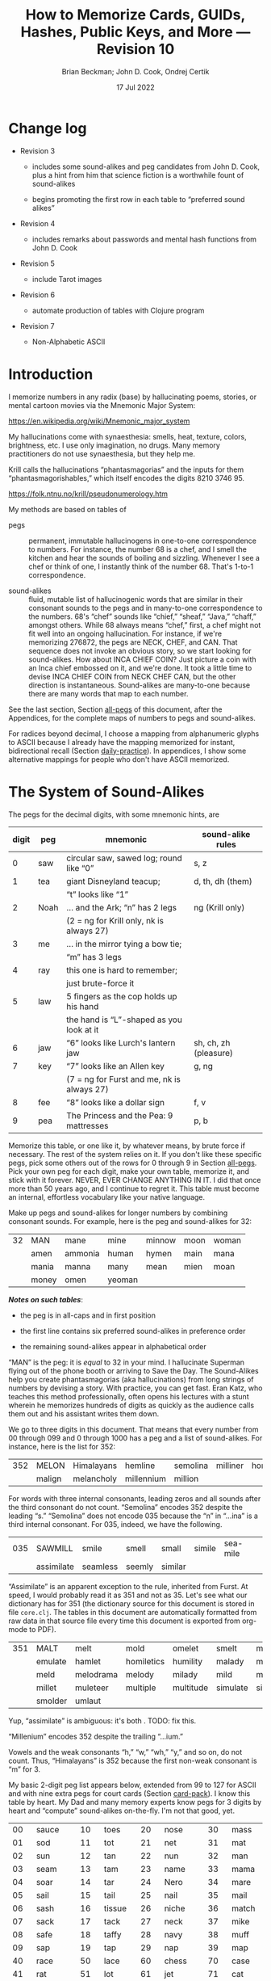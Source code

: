 #+TODO: TODO BACKLOGGED(!) SCHEDULED(!) STARTED(!) SUSPENDED(!) BLOCKED(!) DELEGATED(!) ABANDONED(!) DONE

# FOR DOCUMENTATION OF THESE OPTIONS, see 12.2, Export Settings of the Org Info Manual

#+OPTIONS: ':t                # export smart quotes
#+OPTIONS: *:t                # export emphasized text
#+OPTIONS: -:t                # conversion of special strings
#+OPTIONS: ::t                # fixed-width sections
#+OPTIONS: <:t                # time/date active/inactive stamps
#+OPTIONS: \n:nil             # preserve line breaks
#+OPTIONS: ^:nil              # TeX-like syntax for sub- and super-scripts
#+OPTIONS: arch:headline      # archived trees
#+OPTIONS: author:t           # toggle inclusion of author name on export
#+OPTIONS: broken-links:mark  # ?
#+OPTIONS: c:nil              # clock keywords
#+OPTIONS: creator:nil        # other value is 'comment'

# Exporting of drawers

#+OPTIONS: d:t

# Exporting of drawers to LaTeX is NOT WORKING as of 25 March 2020. The
# workaround is to wrap the drawers in #+begin_example and #+end_example.

# #+OPTIONS: d:("LOGBOOK")      # drawers to include or exclude

#+OPTIONS: date:t             # ?
#+OPTIONS: e:t                # entities
#+OPTIONS: email:nil          # do or don't export my email
#+OPTIONS: f:t                # footnotes
#+OPTIONS: H:3                # number of headline levels to export
#+OPTIONS: inline:t           # export inline tasks?
#+OPTIONS: num:t              # section numbers
#+OPTIONS: p:nil              # toggle export of planning information
#+OPTIONS: pri:nil            # priority cookies
#+OPTIONS: prop:("ATTACH_DIR" "Attachments")           # include property drawers? or list to include?
#+OPTIONS: stat:t             # statistics cookies?
#+OPTIONS: tags:t             # org-export-with-tags? (what's a "tag"?)
#+OPTIONS: tasks:t            # include TODO items ("tasks" some complexity here)
#+OPTIONS: tex:t              # exports inline LaTeX
#+OPTIONS: timestamp:t        # creation timestamp in the exported file?
#+OPTIONS: toc:2              # set level limit in TOC or nil to exclude
#+OPTIONS: todo:t             # inclusion of actual TODO keyword
#+OPTIONS: |:t                # include tables

#+CREATOR: Emacs 26.2 of 2019-04-12, org version: 9.2.2

#+LaTeX_HEADER: \usepackage{bm}
#+LaTeX_HEADER: \usepackage[T1]{fontenc}
#+LaTeX_HEADER: \usepackage{cmll}
#+LaTeX_HEADER: \usepackage{amsmath}
#+LaTeX_HEADER: \usepackage{amssymb}
#+LaTeX_HEADER: \usepackage{interval}  % must install texlive-full
#+LaTeX_HEADER: \usepackage{mathtools}
#+LaTeX_HEADER: \usepackage{interval}  % must install texlive-full
#+LaTeX_HEADER: \usepackage[shortcuts]{extdash}
#+LaTeX_HEADER: \usepackage{tikz}
#+LaTeX_HEADER: \usepackage[utf8]{inputenc}

# #+LaTeX_HEADER: \usepackage[top=0.90in,bottom=0.55in,left=1in,right=1in,includefoot]{geometry}

#+LaTeX_HEADER: \usepackage[top=1.25in,bottom=1.25in,left=1.25in,right=1.25in,includefoot]{geometry}

#+LaTeX_HEADER: \usepackage{palatino}

#+LaTeX_HEADER: \usepackage{siunitx}
#+LaTeX_HEADER: \usepackage{braket}
#+LaTeX_HEADER: \usepackage[euler-digits,euler-hat-accent]{eulervm}
#+LATEX_HEADER: \usepackage{fancyhdr}
#+LATEX_HEADER: \pagestyle{fancyplain}
#+LATEX_HEADER: \lhead{}
#+LATEX_HEADER: \chead{\textbf{(c) Brian Beckman, 2022; Creative Commons Attribution-ShareAlike CC-BY-SA}}
#+LATEX_HEADER: \rhead{}
#+LATEX_HEADER: \lfoot{(c) Brian Beckman, 2022; CC-BY-SA}
#+LATEX_HEADER: \cfoot{\thepage}
#+LATEX_HEADER: \rfoot{}
#+LATEX_HEADER: \usepackage{lineno}
#+LATEX_HEADER: \usepackage{minted}
#+LATEX_HEADER: \usepackage{listings}

# #+LATEX_HEADER: \linenumbers

#+LATEX_HEADER: \usepackage{parskip}
#+LATEX_HEADER: \setlength{\parindent}{15pt}
#+LATEX_HEADER: \usepackage{listings}
#+LATEX_HEADER: \usepackage{xcolor}
#+LATEX_HEADER: \usepackage{textcomp}
#+LATEX_HEADER: \usepackage[atend]{bookmark}
#+LATEX_HEADER: \usepackage{mdframed}

#+LATEX_HEADER_EXTRA: \BeforeBeginEnvironment{minted}{\begin{mdframed}}
#+LATEX_HEADER_EXTRA: \AfterEndEnvironment{minted}{\end{mdframed}}
#+LATEX_HEADER_EXTRA: \bookmarksetup{open, openlevel=2, numbered}
#+LATEX_HEADER_EXTRA: \DeclareUnicodeCharacter{03BB}{$\lambda$}
# The following doesn't work: just search replace literal ESC=27=1B with ^[ !
# #+LATEX_HEADER_EXTRA: \DeclareUnicodeCharacter{001B}{xx}

#                                                    _
#  _ _  _____ __ __  __ ___ _ __  _ __  __ _ _ _  __| |___
# | ' \/ -_) V  V / / _/ _ \ '  \| '  \/ _` | ' \/ _` (_-<
# |_||_\___|\_/\_/  \__\___/_|_|_|_|_|_\__,_|_||_\__,_/__/

#+LaTeX_HEADER: \newcommand\definedas{\stackrel{\text{\tiny def}}{=}}
#+LaTeX_HEADER: \newcommand\belex{BELEX}
#+LaTeX_HEADER: \newcommand\bleir{BLEIR}
#+LaTeX_HEADER: \newcommand\llb{low-level \belex}
#+LaTeX_HEADER: \newcommand\hlb{high-level \belex}


#+SELECT_TAGS: export
#+STARTUP: indent

#+LaTeX_CLASS_OPTIONS: [10pt,oneside,x11names]

#+LATEX: \setlength\parindent{0pt}

# #+STARTUP: latexpreview inlineimages showall
# #+STARTUP: showall

#+TITLE: How to Memorize Cards, GUIDs, Hashes, Public Keys, and More --- Revision 10
#+AUTHOR: Brian Beckman; John D. Cook, Ondrej Certik
#+DATE: 17 Jul 2022

#+BEGIN_SRC elisp :exports none
  (setq org-babel-python-command "python3")
  (setq org-image-actual-width nil)
  (setq org-confirm-babel-evaluate nil)
  (setq org-src-yfontify-natively t)
  (add-to-list 'org-latex-packages-alist '("" "listingsutf8"))
  (setq org-export-latex-listings 'minted)
  (setq org-latex-listings 'minted
        org-latex-packages-alist '(("" "minted"))
        org-latex-pdf-process
        '("pdflatex -shell-escape -interaction nonstopmode -output-directory %o %f"
          "pdflatex -shell-escape -interaction nonstopmode -output-directory %o %f"
          "pdflatex -shell-escape -interaction nonstopmode -output-directory %o %f"))
  (org-babel-do-load-languages
   'org-babel-load-languages
   '((ditaa . t) (latex . t)))
  (setq org-plantuml-jar-path
      (expand-file-name "/usr/share/plantuml/plantuml.jar"))

  ; (conda-env-activate "whl-meson-build")

  (princ (concat (format "Emacs version: %s\n" (emacs-version))
                 (format "org version: %s\n" (org-version))))
#+END_SRC

#+RESULTS:
: Emacs version: GNU Emacs 28.1 (build 2, aarch64-apple-darwin21.4.0, NS appkit-2113.40 Version 12.3.1 (Build 21E258))
:  of 2022-04-12
: org version: 9.5.2
\clearpage
* Change log

- Revision 3

  - includes some sound-alikes and peg candidates from John D.
    Cook, plus a hint from him that science fiction is a
    worthwhile fount of sound-alikes

  - begins promoting the first row in each table to "preferred sound
    alikes"

- Revision 4

  - includes remarks about passwords and mental hash functions from John
    D. Cook

- Revision 5

  - include Tarot images

- Revision 6

  - automate production of tables with Clojure program

- Revision 7

  - Non-Alphabetic ASCII

\clearpage
* Introduction

I memorize numbers in any radix (base) by hallucinating poems,
stories, or mental cartoon movies via the Mnemonic Major System:

https://en.wikipedia.org/wiki/Mnemonic_major_system

My hallucinations come with synaesthesia: smells, heat, texture,
colors, brightness, etc. I use only imagination, no drugs. Many
memory practitioners do not use synaesthesia, but they help me.

Krill calls the hallucinations "phantasmagorias" and the inputs
for them "phantasmagorishables," which itself encodes the digits
8210 3746 95.

https://folk.ntnu.no/krill/pseudonumerology.htm

My methods are based on tables of

- pegs :: permanent, immutable hallucinogens in one-to-one
  correspondence to numbers. For instance, the number 68 is a
  chef, and I smell the kitchen and hear the sounds of boiling and
  sizzling. Whenever I see a chef or think of one, I instantly
  think of the number 68. That's 1-to-1 correspondence.

- sound-alikes :: fluid, mutable list of hallucinogenic words that
  are similar in their consonant sounds to the pegs and in
  many-to-one correspondence to the numbers. 68's "chef" sounds
  like "chief," "sheaf," "Java," "chaff," amongst others. While 68
  always means "chef," first, a chef might not fit well into an
  ongoing hallucination. For instance, if we're memorizing 276872,
  the pegs are NECK, CHEF, and CAN. That sequence does not invoke
  an obvious story, so we start looking for sound-alikes. How
  about INCA CHIEF COIN? Just picture a coin with an Inca chief
  embossed on it, and we're done. It took a little time to devise
  INCA CHIEF COIN from NECK CHEF CAN, but the other direction is
  instantaneous. Sound-alikes are many-to-one because there are
  many words that map to each number.

See the last section, Section [[all-pegs]] of this document, after the
Appendices, for the complete maps of numbers to pegs and
sound-alikes.

For radices beyond decimal, I choose a mapping from alphanumeric
glyphs to ASCII because I already have the mapping memorized for
instant, bidirectional recall (Section [[daily-practice]]). In
appendices, I show some alternative mappings for people who don't
have ASCII memorized.

\clearpage
* The System of Sound-Alikes
<<basic-pegs>>

The pegs for the decimal digits, with some mnemonic hints, are

|-------+------+--------------------------------------------+-----------------------|
| digit | peg  | mnemonic                                   | sound-alike rules     |
|-------+------+--------------------------------------------+-----------------------|
|     0 | saw  | circular saw, sawed log; round like "0"    | s, z                  |
|-------+------+--------------------------------------------+-----------------------|
|     1 | tea  | giant Disneyland teacup;                   | d, th, dh (them)      |
|       |      | "t" looks like "1"                         |                       |
|-------+------+--------------------------------------------+-----------------------|
|     2 | Noah | ... and the Ark; "n" has 2 legs            | ng (Krill only)       |
|       |      | (2 = ng for Krill only, nk is always 27)   |                       |
|-------+------+--------------------------------------------+-----------------------|
|     3 | me   | ... in the mirror tying a bow tie;         |                       |
|       |      | "m" has 3 legs                             |                       |
|-------+------+--------------------------------------------+-----------------------|
|     4 | ray  | this one is hard to remember;              |                       |
|       |      | just brute-force it                        |                       |
|-------+------+--------------------------------------------+-----------------------|
|     5 | law  | 5 fingers as the cop holds up his hand     |                       |
|       |      | the hand is "L"-shaped as you look at it   |                       |
|-------+------+--------------------------------------------+-----------------------|
|     6 | jaw  | "6" looks like Lurch's lantern jaw         | sh, ch, zh (pleasure) |
|-------+------+--------------------------------------------+-----------------------|
|     7 | key  | "7" looks like an Allen key                | g, ng                 |
|       |      | (7 = ng for Furst and me, nk is always 27) |                       |
|-------+------+--------------------------------------------+-----------------------|
|     8 | fee  | "8" looks like a dollar sign               | f, v                  |
|-------+------+--------------------------------------------+-----------------------|
|     9 | pea  | The Princess and the Pea: 9 mattresses     | p, b                  |
|-------+------+--------------------------------------------+-----------------------|

Memorize this table, or one like it, by whatever means, by brute
force if necessary. The rest of the system relies on it. If you
don't like these specific pegs, pick some others out of the rows
for 0 through 9 in Section [[all-pegs]]. Pick your own peg for each
digit, make your own table, memorize it, and stick with it
forever. NEVER, EVER CHANGE ANYTHING IN IT. I did that once more
than 50 years ago, and I continue to regret it. This table must
become an internal, effortless vocabulary like your native
language.

Make up pegs and sound-alikes for longer numbers by combining
consonant sounds. For example, here is the peg and sound-alikes
for 32:

#+begin_src clojure :exports results :results verbatim drawer output
  (babomorph 132 133)
#+end_src

#+RESULTS:
:results:
|----+-------+---------+--------+--------+------+-------|
| 32 | MAN   | mane    | mine   | minnow | moon | woman |
|    | amen  | ammonia | human  | hymen  | main | mana  |
|    | mania | manna   | many   | mean   | mien | moan  |
|    | money | omen    | yeoman |        |      |       |
:end:

*/Notes on such tables/*:

- the peg is in all-caps and in first position

- the first line contains six preferred sound-alikes in preference order

- the remaining sound-alikes appear in alphabetical order

"MAN" is the peg: it is /equal/ to 32 in your mind. I hallucinate
Superman flying out of the phone booth or arriving to Save the
Day. The Sound-Alikes help you create phantasmagorias (aka
hallucinations) from long strings of numbers by devising a story.
With practice, you can get fast. Eran Katz, who teaches this
method professionally, often opens his lectures with a stunt
wherein he memorizes hundreds of digits as quickly as the audience
calls them out and his assistant writes them down.

We go to three digits in this document. That means that every
number from 00 through 099 and 0 through 1000 has a peg and a list
of sound-alikes. For instance, here is the list for 352:

#+begin_src clojure :exports results :results verbatim drawer output
  (babomorph 452 453)
#+end_src

#+RESULTS:
:results:
|-----+--------+------------+------------+----------+----------+----------|
| 352 | MELON  | Himalayans | hemline    | semolina | milliner | homeland |
|     | malign | melancholy | millennium | million  |          |          |
:end:

For words with three internal consonants, leading zeros and all
sounds after the third consonant do not count. "Semolina" encodes
352 despite the leading "s." "Semolina" does not encode 035
because the "n" in "...ina" is a third internal consonant. For
035, indeed, we have the following.

#+begin_src clojure :exports results :results verbatim drawer output
  (babomorph 35 36)
#+end_src

#+RESULTS:
:results:
|-----+------------+----------+--------+---------+--------+----------|
| 035 | SAWMILL    | smile    | smell  | small   | simile | sea-mile |
|     | assimilate | seamless | seemly | similar |        |          |
:end:

"Assimilate" is an apparent exception to the rule, inherited from Furst.
At speed, I would probably read it as 351 and not as 35. Let's see what
our dictionary has for 351 (the dictionary source for this document is
stored in file =core.clj=. The tables in this document are automatically
formatted from raw data in that source file every time this document is
exported from org-mode to PDF).

#+begin_src clojure :exports results :results verbatim drawer output
  (babomorph 451 452)
#+end_src

#+RESULTS:
:results:
|-----+---------+-----------+------------+-----------+----------+--------------|
| 351 | MALT    | melt      | mold       | omelet    | smelt    | mulatto      |
|     | emulate | hamlet    | homiletics | humility  | malady   | mallet       |
|     | meld    | melodrama | melody     | milady    | mild     | military     |
|     | millet  | muleteer  | multiple   | multitude | simulate | simultaneous |
|     | smolder | umlaut    |            |           |          |              |
:end:

Yup, "assimilate" is ambiguous: it's both . TODO: fix this.

"Millenium" encodes 352 despite the trailing "...ium."

Vowels and the weak consonants "h," "w," "wh," "y," and so on, do
not count. Thus, "Himalayans" is 352 because the first non-weak
consonant is "m" for 3.

My basic 2-digit peg list appears below, extended from 99 to
127 for ASCII and with nine extra pegs for court cards (Section
[[card-pack]]). I know this table by heart. My Dad and many memory
experts know pegs for 3 digits by heart and "compute" sound-alikes
on-the-fly. I'm not that good, yet.

|-----+----------+-----+--------+-----+-----------+-----+------------|
|  00 | sauce    |  10 | toes   |  20 | nose      |  30 | mass       |
|  01 | sod      |  11 | tot    |  21 | net       |  31 | mat        |
|  02 | sun      |  12 | tan    |  22 | nun       |  32 | man        |
|  03 | seam     |  13 | tam    |  23 | name      |  33 | mama       |
|  04 | soar     |  14 | tar    |  24 | Nero      |  34 | mare       |
|  05 | sail     |  15 | tail   |  25 | nail      |  35 | mail       |
|  06 | sash     |  16 | tissue |  26 | niche     |  36 | match      |
|  07 | sack     |  17 | tack   |  27 | neck      |  37 | mike       |
|  08 | safe     |  18 | taffy  |  28 | navy      |  38 | muff       |
|  09 | sap      |  19 | tap    |  29 | nap       |  39 | map        |
|-----+----------+-----+--------+-----+-----------+-----+------------|
|  40 | race     |  50 | lace   |  60 | chess     |  70 | case       |
|  41 | rat      |  51 | lot    |  61 | jet       |  71 | cat        |
|  42 | rain     |  52 | lane   |  62 | chain     |  72 | can        |
|  43 | ram      |  53 | lime   |  63 | chime     |  73 | cam        |
|  44 | rear     |  54 | lair   |  64 | chair     |  74 | car        |
|  45 | rail     |  55 | lily   |  65 | jail      |  75 | coal       |
|  46 | rash     |  56 | lash   |  66 | judge     |  76 | cage       |
|  47 | rack     |  57 | lake   |  67 | chalk     |  77 | cake       |
|  48 | reef     |  58 | leaf   |  68 | chef      |  78 | cuff       |
|  49 | rope     |  59 | lap    |  69 | chip      |  79 | cap        |
|-----+----------+-----+--------+-----+-----------+-----+------------|
|  80 | face     |  90 | base   | 100 | thesis    | 110 | tights     |
|  81 | fat      |  91 | bat    | 101 | toast     | 111 | teetotaler |
|  82 | fan      |  92 | bean   | 102 | dozen     | 112 | titan      |
|  83 | fame     |  93 | beam   | 103 | twosome   | 113 | totem      |
|  84 | fare     |  94 | bar    | 104 | dowser    | 114 | Tatar      |
|  85 | fall     |  95 | ball   | 105 | diesel    | 115 | title      |
|  86 | fish     |  96 | badge  | 106 | wood-sage | 116 | deathwatch |
|  87 | fig      |  97 | back   | 107 | tusk      | 117 | hot dog    |
|  88 | fife     |  98 | beef   | 108 | adhesive  | 118 | auto-da-fe |
|  89 | fob      |  99 | pipe   | 109 | teaspoon  | 119 | teddy bear |
|-----+----------+-----+--------+-----+-----------+-----+------------|
| 120 | dance    | 911 | potato | 411 | rat-a-tat | 711 | cadet      |
| 121 | donut    | 912 | baton  | 412 | rattan    | 712 | katana     |
| 122 | Athenian | 913 | podium | 413 | radium    | 713 | catamaran  |
| 123 | tenement |     |        |     |           |     |            |
| 124 | tenor    |     | spades |     | hearts    |     | clubs      |
| 125 | toenail  |     | court  |     | court     |     | court      |
| 126 | tension  |     | cards  |     | cards     |     | cards      |
| 127 | tank     |     |        |     |           |     |            |
|-----+----------+-----+--------+-----+-----------+-----+------------|

\clearpage
* Credit-Card Numbers

Consider the following, fake VISA number from

https://www.getcreditcardnumbers.com

\vskip 0.26cm
#+begin_src text
  4716 5752 8659 3825
#+end_src

From the peg list, we get

| 4716 | rack tissue |
| 5752 | lake lane   |
| 8659 | fish lap    |
| 3825 | muff rail   |

There isn't an obvious narrative, here, but we get better
by starting with "fish" (picturesque and smelly) and working
some sound-alikes backwards:

| 4716 | rack DASH | Take a fishing rod off the RACK and DASH   |
| 5752 | lake lane | down to the LAKE via our favorite LANE.    |
| 8659 | fish LEAP | The FISH are LEAPing today, so we          |
| 3825 | MOVE REEL | MOVE the REEL slowly (on the fishing rod). |

You can recall this the credit-card number weeks after devising
the story, without refreshing your memory in between. Devising it
took less than a minute. I instantly memorized it while devising
it without extra effort because I know the entire 2-digit peg
table by heart.

\clearpage
* Hexadecimal: GUID & SHA-1
<<hexadecimal>>
For mapping /hexits/ (hexadecimal digits), extend the table with
the ASCII codes for A-F.

|-----+---------+-------+----+--------------------------------------------|
| hex | NATO    | ASCII |    | hallucination                              |
|-----+---------+-------+----+--------------------------------------------|
| A   | ALPHA   | jail  | 65 | the alpha-male lion is in jail             |
| B   | BAKER   | judge | 66 | passing judgment on the lion               |
| C   | CHARLIE | chalk | 67 | hopscotch on the sidewalk                  |
| D   | DELTA   | chef  | 68 | day job of a PhD-thesis student            |
| E   | ECHO    | chip  | 69 | a poker chip in a policeman's (LAW:5) hand |
| F   | FOXTROT | case  | 70 | filled with a dozen pink roses             |
|-----+---------+-------+----+--------------------------------------------|

and their sound-alikes:

#+begin_src clojure :exports results :results verbatim drawer output
  (babomorph 165 171)
#+end_src

#+RESULTS:
:results:
|----+-------------+-----------+----------+----------+----------+----------|
| 65 | JAIL        | chili     | jelly    | jewel    | shell    | shawl    |
|  A | Chile       | July      | agile    | chill    | jolly    | jowl     |
|    | shall       | shallow   | shill    | shoal    | shyly    | usual    |
|----+-------------+-----------+----------+----------+----------+----------|
| 66 | JUDGE       | hashish   | juju     | Jewish   | cha-cha  | choochoo |
|  B | chichi      | chowchow  | jaygee   | josh     | shoji    | shush    |
|    | wishy-washy |           |          |          |          |          |
|----+-------------+-----------+----------+----------+----------+----------|
| 67 | CHALK       | jack      | sheikh   | chick    | cheek    | choke    |
|  C | Django      | aging     | check    | chic     | chuck    | chug     |
|    | etching     | itching   | jingo    | jock     | jockey   | joke     |
|    | jug         | shack     | shag     | shake    | shako    | shock    |
|    | shuck       | washing   | watching | wishing  |          |          |
|----+-------------+-----------+----------+----------+----------+----------|
| 68 | CHEF        | chief     | Chevy    | sheaf    | chaff    | chive    |
|  D | Java        | Jehovah   | achieve  | chafe    | jayvee   | jiffy    |
|    | jive        | shave     | shove    | wash-off |          |          |
|----+-------------+-----------+----------+----------+----------+----------|
| 69 | CHIP        | jib       | jeep     | sheep    | ship     | Job      |
|  E | GP          | chap      | chapeau  | cheap    | chop     | chubby   |
|    | gyp         | jab       | jibe     | job      | shabby   | shape    |
|    | shop        |           |          |          |          |          |
|----+-------------+-----------+----------+----------+----------+----------|
| 70 | CASE        | gas       | goose    | kiss     | ox       | eggs     |
|  F | accuse      | acquiesce | ax       | cause    | causeway | chaos    |
|    | cozy        | cuss      | gauze    | gaze     | guess    | guise    |
|    | guys        | hex       | hoax     | quasi    | wax      |          |
:end:

\clearpage
** Example GUID:

Hex is only a little harder than decimal.
Consider this random GUID generated by Java:

#+begin_example
5D00E7AA-C15C-44A5-93FA-A4DE6750B28A
#+end_example

Start with the pegs:

| =5D00 E7AA= | law chef sauce chip key jail jail |
| =C15C=      | chalk tail chalk                  |
| =44A5=      | rear jail law                     |
| =93FA=      | beam case jail                    |
| =A4DE 675=  | jail ray chef chip chuckle        |
| =0B28 A=    | saw judge Navy jail               |

*Note*:

- Encode 6750 as "chuckle saw," not as 67 50 "chalk lace."
  "Chalk" decodes as C, not as 67.

In the credit-card example, we worked backwards from the
picturesque peg "fish" 86. Here we work backwards from the
seductive sound-alike "naive" 28. The seductive emotion will make
it easier to memorize. Hallucinate a "hell-chef sauce," a recipe
for a naive victim.

| =5D00 E7AA= | HELL-chef SAUCE: CHOP, HACK, and CHILL the JELLY. |
| =C15C=      | SHAKE with TALLOW, CHECK                          |
| =44A5=      | the RARE CHILI OIL.                               |
| =93FA=      | "BE-MY HAGGIS, JILL!"                             |
| =A4DE 675=  | CHILL for an HOUR, SHAVE, CHOP, CHUCKLE.          |
| =0B28 A=    | "ASSAY, JUDGE!" NAIVE JILL.                       |

\clearpage
** Example SHA-1 Hash

From https://onlinehashtools.com, consider the following, 160-bit
hash: For git, it practically suffices to remember the first 8
hexits. Let's do them all as a workout:

| =A638 1B63= | jail camel tea judge chime     |
| =D532 69BA= | chef lemon jaw pea judge jail  |
| =418E 5FB1= | artful chip law case judge tea |
| =BD50 3950= | judge chef wholesome pillows   |
| =860D D679= | fishes chef chef checkup       |

*Notes*

- "Chime" for 63 is ok in hex and R36, but not ok in R64, where it
  decodes as "/".

- Don't encode 69 as "chip," rather as "jaw pea," because "chip"
  decodes as E.

- An alternative to "wholesome pillows" for 50 3950 is "lace map
  lace," but it's clumsy.

Let's bribe a judge and put him to sleep with hash (puns help the
memory), then summon middle-Eastern heavenly dreams.

| =A638 1B63= | with SHAWL and CAMEL, TEA for the JUDGE, JIM. |
| =D532 69BA= | SHAVE a LEMON WEDGE, PAY the JUDGE to CHILL.  |
| =418E 5FB1= | an ARTFUL SHAPE of this LAW CASE, SHUSH THEE! |
| =BD50 3950= | HASHISH ACHIEVES ELYSIUM BLESSINGS            |
| =860D D679= | FETCHES the CHIEF, JEHOVAH for JACOB!         |

\clearpage
* Radix 36
<<r36>>
Radix-36 is more difficult to find "in the wild" than is either
hex or Radix-64. I most often see it in randomly generated file
and directory names because some file systems are not
case-sensitive. R36 is also found sometimes in URLs for encoding
queries or other data. HTTP is supposed to be case-sensitive, but
some sites don't adhere to the standard. Radix-64 is overkill in
such circumstances and sucks up alternatives.

For encoding /rixits/ in R36 (or biscuits in base-36?), I use
ASCII pegs for the capital letters beyond hex. Find their
sound-alikes in Section [[all-pegs]]. R36 is case-insensitive, by
design, so we only need one set of pegs. For Radix-64, we need
both upper and lower case. The stars in the table below mark
pegs for the lower case. They help for remembering the ASCII pair
--- upper and lower case --- but they're only pertinent for R64
(Section [[r64]]).

|---+----------+----+------+---------------------------------------------------|
| G | GOLF     | 71 | cat  | on the golf cart with my twosome*                 |
| H | HOTEL    | 72 | can  | ashtray outside in the smoking area (smell)       |
| I | INDIA    | 73 | cam  | diesel* Rolls-Royce in a junkyard in India        |
| J | JULIET   | 74 | car  | Juliet walks a wood-sage* to his NASCAR* ride     |
| K | KILO     | 75 | coal | Alice(11) gives coal to a tusked* troll           |
| L | LIMA     | 76 | cage | containing tanned(12) beach-goers                 |
|---+----------+----+------+---------------------------------------------------|
| M | MIKE     | 77 | cake | an orca (Mayim:13) flips a cake on its nose       |
| N | NOVEMBER | 78 | cuff | a snake (Nakhash:14) no arms, cuffs on shirt      |
| O | OSCAR    | 79 | cap  | a teetotaler wearing a Carrie-Nation cap          |
| P | PAPA     | 80 | face | Dad cries (tissue:16) at Liz Taylor's face        |
| Q | QUEBEC   | 81 | fat  | did Pierre Trudeau get fat?                       |
| R | ROMEO    | 82 | fan  | Romeo hands a fan to a Tatar* beauty              |
| S | SIERRA   | 83 | fame | on stage at my book-signing, title* "Sierra"      |
| T | TANGO    | 84 | fare | a death-watch* soldier gets on the bus            |
| U | UNIFORM  | 85 | fall | a cadet(club jack) falls into a net(21)           |
| V | VICTOR   | 86 | fish | the Christian symbol, nun(22), auto-da-fe*        |
| W | WHISKEY  | 87 | fig  | a Few Figs from Thistles; reading it with a dram  |
| X | X-RAY    | 88 | fife | Nero(24) plays the fife, dances* while Rome burns |
| Y | YANKEE   | 89 | fob  | a watch-fob hanging from a nail(25) on a US map   |
| Z | ZULU     | 90 | base | an Athenian* ball-player at bat on home base      |
|---+----------+----+------+---------------------------------------------------|
\clearpage
** Example Unix Time

I found an example here:

https://medium.com/analytics-vidhya/base-36-why-how-its-important-a7b084b02548

#+begin_example
kg4cebk9
#+end_example

Pegs, first, converting to upper-case:

| =KG4= | coal cat ray     |
| =CEB= | chalk chip judge |
| =K9=  | coal pea         |

Do some forensics on a dead pet.

| =KG4= | KILL the CAT with a RAY.             |
| =CEB= | CHECK for a CHIP, lest we be JUDGED. |
| =K9=  | COOL! it's UP.                       |

** Example from Spack

Spack (https://spack.io/) is a dependency solver for software
build systems. It produces directory names in R36 that won't
(statistically) collide with SHA-1 hashes and work fine on
case-insensitive file systems. Here's an example

#+begin_example
[+] /home/blahblah/yackyack/spack_packages/scripts/tmp-spack2/spack/opt/spack/
linux-ubuntu18.04-haswell/gcc-7.5.0/gdbm-1.19-rdt674nck5k5hbawjaywb4mv4r72osnq
#+end_example

Pegs first, except cheat on pronounceable subsequences or others
that appeal to your personal memory!

| =RDT6 74NC= | REDDIT jaw key ray cuff chalk               |
| =K5K5 HBAW= | coal law coal law, can judge jail fig       |
| =JAYW B4MV= | JAY fig, BEFORE MOVIE (judge ray cake fish) |
| =4R72 OSNQ= | ray fan key Noah, face fame cuff fat.       |

How about a tale of canceling on social media?

| =RDT6 74NC= | REDDIT is AHUSH, a COY WAR, GOOFY and SHOCKING.      |
| =K5K5 HBAW= | KILL ILL, UGLY WILL; AGONY SHUSH the SHILL, the FAKE |
| =JAYW B4MV= | JAY-bird FAKE, BEFORE MOVIE                          |
| =4R72 OSNQ= | OUR FAN GUY NOAH, with VOICE FAIR, GIVE FIGHT!       |

*Notes*

- "Car" for 74 is not ok because it decodes as "J". Peg it as "key
  ray," then try sound-alikes.

- "Fish" is "V" in R36, not 86. If we had 86, peg it as "fee jaw,"
  then try sound-alikes.

- 72 can't be "can," because that's "H" in R36. Peg it as "key
  Noah" then try sound-alikes.

\clearpage
* Radix 64
<<r64>>
For encoding rixits in R64, add the lower-case letters plus
special cases for "+", 62, and "/", 63. Stars in the table below mark
pegs for the upper-case ASCII codes. They help for remembering the
ASCII pair together.

|----+----------+-----+-------------+------------------------------------------------------|
|    | NATO     |     | ASCII       | hallucination; ASCII pair refs marked with *         |
|----+----------+-----+-------------+------------------------------------------------------|
| a  | alpha    |  97 | back        | the jailer* has her back turned to the lion          |
| b  | baker    |  98 | beef        | the judge* eats a beef dinner in court               |
| c  | charlie  |  99 | pipe        | smoking while chalking* the hopscotch grid           |
| d  | delta    | 100 | thesis      | the chef* hasn't finished the thesis yet             |
| e  | echo     | 101 | toast       | the cop(5) has toast between his fingers             |
| f  | foxtrot  | 102 | dozen       | a dozen pink (Vered:6) roses in a case*              |
| g  | golf     | 103 | twosome     | on the golf cart with the cat*                       |
| h  | hotel    | 104 | dowser      | done smoking outside (ash-can*), dowsing inside      |
| i  | india    | 105 | diesel      | holding a camshaft* from diesel Rolls-Royce          |
| j  | juliet   | 106 | wood-sage   | Juliet escorts a druid to its NASCAR ride            |
| k  | kilo     | 107 | tusk        | Alice(11) gives coal* to a tusked troll              |
| l  | lima     | 108 | adhesive    | dangle a fly-paper into the cage*                    |
| m  | mike     | 109 | teaspoon    | drip icing onto the cake* in the water (Mayim:13)    |
|----+----------+-----+-------------+------------------------------------------------------|
| n  | november | 110 | tights      | the snake (Nakhash:14) has no legs, wears tights     |
| o  | oscar    | 111 | teetotaler  | wearing the Carrie Nation cap*                       |
| p  | papa     | 112 | Titan       | protecting Liz Taylor                                |
| q  | quebec   | 113 | totem       | a fat* Pierre Trudeau kneels before the totem        |
| r  | romeo    | 114 | Tatar       | Romeo hands a fan* to a Tatar beauty                 |
| s  | sierra   | 115 | title       | on stage receiving fame* for my book titled Sierra   |
| t  | tango    | 116 | death-watch | a soldier gets on the bus paying fare* and dancing   |
| u  | uniform  | 117 | hotdog      | a cadet falls* into a net(21) holding a hotdog       |
| v  | victor   | 118 | auto-da-fe  | a Christian* nun(22) overlooks the ritual            |
| w  | whiskey  | 119 | teddy bear  | while reading a Few Figs* from Thistles              |
| x  | x-ray    | 120 | dance       | Nero(24) plays fife*, looks through dancers' clothes |
| 7  | yankee   | 121 | donut       | hangs on the nail(25) next to the fob*               |
| z  | zulu     | 122 | Athenian    | on home base* at bat                                 |
|----+----------+-----+-------------+------------------------------------------------------|
| +  |          |  62 | chain       |                                                      |
| '/ |          |  63 | chime       |                                                      |
|----+----------+-----+-------------+------------------------------------------------------|

\clearpage
** Example Public Key

Don't bother encoding AAAA, which precede and follow a canonical
prefix of 16 rixits for (supposedly) a machine-specific part of
the key. With the remaining 44 rixits and 8 for the two AAAAs, we
get the required 68 rixits. We have 60 rixits to encode.

#+begin_example
ssh-ed25519
AAAA C3Nz aC1l ZDI1 NTE5 AAAA
IFi4 CpLS hSK/ uUux BxM3 6WwK
C6RD 1/Qn tXQg BV3m pUZq
#+end_example

Pegs first, then try sound-alikes:

| =C3Nz aC1l= | chalk me cuff Athenian, back chalk tea tea          |
| =ZDI1 NTE5= | base chef cam tea, cuff fare chip law               |
| =IFi4 CpLS= | cam case diesel ray, chalk titan cage fame          |
| =hSK/ uUux= | dowser fame coal chime, hotdog fall hotdog dance    |
| =BxM3 6WwK= | judge dance cake me, jaw fig teddy-bear coal        |
| =C6RD 1/Qn= | chalk jaw fan chef, tea chime fat tights            |
| =tXQg BV3m= | deathwatch fife fat twosome, judge fish me teaspoon |
| =pUZq=      | titan fall base totem                               |

A tale of overeating:

| =C3Nz aC1l= | CHALK picture, ME adjusting CUFFS, looking down my ATHENIAN nose. |
|             | Turn my BACK, another CHALK picture; my TIE is TOO tight.         |
|             |                                                                   |
| =ZDI1 NTE5= | On BASE, now. A CHEF flips burgers with a CAMSHAFT and brews TEA. |
|             | COFFEE, FAIR-traded! SHOPPED WELL.                                |
|             |                                                                   |
| =IFi4 CpLS= | The CAMSHAFT stirs EGGS, a DAZZLING omelet, ROE and               |
|             | JACK. I'll be a TWO-TON and KEDGE to bed: HEAVE-HIM!              |
|             |                                                                   |
| =hSK/ uUux= | DESSERTS? WHIFF-EM! CALL a dentist, JIM! my TOOTHACHE             |
|             | JIM! My TOOTHACHE FEELS like a TOOTHACHE, DUNCE!                  |
|             |                                                                   |
| =BxM3 6WwK= | CHOW-CHOW! DUNCE CAKE for ME.                                     |
|             | JAW a FIG and a TOOTHPICK, COOL!                                  |
|             |                                                                   |
| =C6RD 1/Qn= | CHECK my JAW OFTEN, FAWN CHEF. TO SHAME FOOD TADS.                |
|             |                                                                   |
| =tXQg BV3m= | DEATH-WISH? VIVA my FAT TWOSOME. SHUSH, VETCH, MY TEASPIT.        |
|             |                                                                   |
| =pUZq=      | I'm a TWO-TON, I'll FALL BESIDE the DAYTIME.                      |

\clearpage
* Passwords

Don't make passwords easy for bots to guess. Random, long passwords
are best, but hard to remember, even with our systems. They're
even more difficult to associate uniquely with a web site.

Modern web sites don't store your passwords in the clear.
Virtually all, nowadays, hash your password with a one-way hash
(and usually some salt and a nonce challenge). That means you
expose nothing by re-using part of a password, so long as it's
different from site-to-site.

Pick a difficult prefix, but memorable to you. Mix in a special
character and a numeral because many sites insist on such. Start
with something picturesque:

"An Octopus has eight legs with suckers."

Now, partially encode and obfuscate it; this is your personal salt
prefix:

=2Octopu$Ha$8Leg$With0740=

Finally, append the site name, perhaps obfuscated:

=2Octopu$Ha$8Leg$With0740EBAY=

=2Octopu$Ha$8Leg$With0740APPLE=

=2Octopu$Ha$8Leg$With0740OVERLEAF=

Anyone who knows your personal salt prefix and your algorithm will
probably break you. But bots will just see a random hash,
different for each site you visit. They will have no idea that you
are even using an algorithm

\clearpage
* Daily Practice: ASCII,  Cards, NATO, Hebrew, Dates
<<daily-practice>>

Table 1 exploits the coincidence that there are 52 glyphs in the
ASCII Latin alphabet, 52 cards in a standard pack, and 52 weeks of
the year. There are only 22 Hebrew letters, so the last four rows
of each 26 are empty in the Hebrew column.

Table 1 is in groups of 13 corresponding to the suits of playing
cards. Each group also contains dates in a fortuitous quarterly
month-week pattern of 5-4-4: 5 weeks in Jan, 4 in Feb, 4 in Mar,
etc. The first days of the months are in the easy pattern 155,
274, 263, 153. You may memorize this as a honeymoon tale of
TAILLIGHTS, NIAGRA, UNASHAMED, HOTELMAN. Table 2 focuses on some
hallucinations specifically for dates.

These are for non-leap years only, so not great for computing
day-of-the-week. I have another method for that (debugged Furst)
in Section [[day-of-week]].

My daily practice includes another $156==3\times{}52=2\times{}78$
three columns of hallucinations for the 156 faces of a standard
Tarot pack, obverse and reverse. See Section [[tarot]].

I go down table 1 in my mind when I need to fall asleep. I usually
get four or five rows before drifting off, so next time through, I
start up where I left off. Sometimes, I recite it backwards just
to make sure the end of the table doesn't get soft from lack of
repetition. Here are the "mental movies," expanded from the hints
in Sections [[hexadecimal]], [[r36]], and [[r64]]. I include redolance (sense
of smell) because it's helpful to my memory. It might not work for
you.

1. ALPHA --- The alpha LION (ARYEH) is in the giant, Disneyland
   TEACUP. He is in JAIL and the jailer has her BACK turned to us.
   Smell the dank musty odor of the jail.

2. BAKER --- is serving a BEEF meal to a JUDGE, who is in full
   magistrate's dress including a powdered wig. The meal is taking
   place in the little BOOTH (BAYIT) on top of NOAH's Ark. Smell
   the food.

3. CHARLIE --- is riding a CAMEL (GAMAL), looking at himself in the ME
   (mirror) having a hell of a time tying his bow tie
   while bouncing around on the back of the camel and smoking a
   PIPE. The camel is dragging ropes with colored sidewalk CHALK
   behind him making marks on the ground. Smell the pipe tobacco
   smoke mixed with stinky camel fur and road dust.

4. DELTA --- I am pointing a flashlight (RAY) at a giant,
   brass-and-wooden DOOR (DALET) looking for a keyhole in the rain
   and the dark (smell mold and mildew and moss and grass and old
   machine-oil grease on the door's hardware). I open it up and
   there is a PhD student who never finished his THESIS so must
   work as a CHEF. I see, hear, and smell the food he is cooking.
   Alternatively, a laser pointer is etching the blue lines around
   the margins of the THESIS paper (such paper with blue lines was
   common in my day).

5. ECHO --- Moses is delivering the LAW on mount Sinai. A cop at
   the bottom of the hill (HAR) is holding up his hand: "stop!" In
   between his fingers there are poker CHIPS and pieces of
   Cinnamon TOAST (smell it). ECHO begins with "E", which is Greek
   Eta and looks like the letter "H" of hill and HAR. "Hill" and
   "har" are obvious cognates by a shift of the liquid consonants
   "l" and "r." Smell the desert sands.

6. FOXTROT --- Lurch is clenching a pink (VERED) rose in his teeth
   and lantern JAW. He has an open CASE on his lap filled with a
   DOZEN more pink roses. Smell the roses.

7. GOLF --- I have a golden (ZAHAV) KEY to my golf cart, where my
   black CAT is waiting with my golf TWOSOME. Smell the fuel of
   the golf cart mixed with the grass smell of the golf course.

8. HOTEL --- I am in the lobby of the beautiful Bellagio hotel
   with my smelly donkey (CHAMOR) and a #10 coffee CAN full of
   stinky cigar butts. I have a forked DOWSER rod in my hands. I
   am waiting in line to pay the exorbitant FEE. The dowser is
   vibrating as it detects the nearness of water, or gold, because
   I am going to pay my fee in gold.

9. INDIA --- I am in a junkyard full of old Roll-Royce DIESEL
   (smell it) automobiles with their camshafts poking out of their
   hoods (there are more Roll-Royces in India than in Britain). In
   the cockpit of one is a pilot (TAYYAS) up to his neck in PEA
   soup.

10. JULIET --- with her painted TOES and fingernails is leading a
    WOOD-SAGE (druid) by the hand (YAD) to his brightly colored
    racing CAR parked in a clearing in the woods. Smell the forest.

11. KILO --- Alice of Wonderland (a TOT) comes off her throne
    (KISEH) to deliver a kilo of COAL to a troll with huge TUSKS.
    Smell the coal and the body odor of the filthy troll king.

12. LIMA --- A girl is sunning herself and holding a silver
    platter under her chin to ensure it gets TANNED. On the tray
    is a loaf of bread (LECHEM) with flies buzzing around it
    (smell it because it's extra hot, baking in the sunshine). She
    takes a strip of ADHESIVE flypaper and dangles it into a CAGE
    to trap the flies.

13. MIKE --- A pod of orca whales are flipping a Tam-o'Shanter
    (beanie hat with a red pom-pom) in the water (MAYIM). I take a
    TEASPOON of water and drizzle it on a gigantic chocolate CAKE,
    the size of a five-gallon cylindrical barrel. Smell the seawater.

14. NOVEMBER --- A snake (NACHASH) is sizzling on a patch of hot
    TAR asphalt (smell it). It has neither arms nor legs, so, of
    course, it is wearing a shirt with CUFFS, plus TIGHTS instead
    of trousers (absurdity helps the memory).

15. OSCAR --- A TEETOTALER wearing a Carrie-Nation CAP is holding
    an Oscar cinema award. A tiger with a striped TAIL is clenching a
    book (SEFER) in its jaws and bringing it to the teetotaler.
    Smell the tiger: a "zoo" smell.

16. PAPA --- is wiping tears from his eyes (AYIN) with a TISSUE.
    He is overcomes with emotion looking at the beautiful face of
    Liz Taylor, whose picture is held by a giant TITAN robot.
    Smell Liz's perfume.

17. QUEBEC --- A very FAT premier of Quebec is lying on a bed of
    TACKS and turning his face (PANIM) to a TOTEM to pray. Smell
    the wood and paint of the totem.

18. ROMEO --- has a sparrow (TZIPPOR) with her feet stuck in a
    patch of sticky TAFFY (smell it) on his shoulder. He brings
    her to a TATAR princess, who is being FANNED by several slave
    girls.

19. SIERRA --- I finally get some FAME from publishing my first
    book, TITLED "Sierra." I celebrate with a beer pulled from a
    TAP by a monkey (QUF). Smell it.

20. TANGO --- A DEATHWATCH soldier with four arms and three swords
    is carrying Goliath's head (ROSH), which has a giant NOSE.
    Smell the blood. He tangos awkwardly toward a bus, where he
    mounts the steps and pays his FARE inside.

21. UNIFORM --- A skeleton (SHAD) holding a butterfly net FALLS
    into a bigger NET along with a man-sized HOT-DOG. Smell it.

22. VICTOR --- A NUN with a Christian FISH pendant presides over a
    victory, a burning at the stake (AUTO-DA-FE). She is holding a
    pet crocodile (TANIN) by a leash. Smell everything.

23. WHISKEY --- A TEDDY-BEAR rests on a bed with a book of Edna
    St. Vincent Millay's poems: "A few FIGS from Thistles." A
    small NAMEPLATE rests against a tumbler of WHISKEY on the
    nightstand (smell it).

24. X-RAY --- NERO is playing his FIFE (not a fiddle) while
    watching Rome burn. He uses his X-RAY vision to look through
    the clothes of a bunch of DANCING people in the yard.

25. YANKEE --- An American flag is NAILED to the wall. Two nails
    stick out. A DOUGHNUT with icing and sprinkles (smell it)
    dangles from one nail and a watch-FOB is looped over the other
    nail.

26. ZULU --- An ATHENIAN comes up to BASE (baseball). Next to him
    is a NICHE with a bust of Athena dressed in Zulu regalia in it.

#+ATTR_LATEX: :caption Table 1: ASCII, Playing cards, NATO, Hebrew, Dates
|---+----------+-------+---------+-------------+-------+--------+-----|
|   | NATO     | ASCII | HEBREW  | TRANSLATION | SUIT  | DATE   | DOY |
|   |          |       |         |             | + PIP |        |     |
|---+----------+-------+---------+-------------+-------+--------+-----|
| A | ALPHA    | jail  | ARYEH   | lion        | SA    | JAN 01 |   1 |
| B | BAKER    | judge | BAYIT   | booth       | S2    | JAN 08 |   8 |
| C | CHARLIE  | chalk | GAMAL   | camel       | S3    | JAN 15 |  15 |
| D | DELTA    | chef  | DALET   | door        | S4    | JAN 22 |  22 |
| E | ECHO     | chip  | HAR     | hill        | S5    | JAN 29 |  29 |
| F | FOXTROT  | case  | VERED   | pink        | S6    | FEB 05 |  36 |
| G | GOLF     | cat   | ZAHAV   | gold        | S7    | FEB 12 |  43 |
| H | HOTEL    | can   | CHAMOR  | mule        | S8    | FEB 19 |  50 |
| I | INDIA    | cam   | TAYAS   | pilot       | S9    | FEB 26 |  57 |
| J | JULIET   | car   | YAD     | hand        | ST    | MAR 05 |  64 |
| K | KILO     | coal  | KISEH   | throne      | SJ    | MAR 12 |  71 |
| L | LIMA     | cage  | LECHEM  | bread       | SQ    | MAR 19 |  78 |
| M | MIKE     | cake  | MAYIM   | water       | SK    | MAR 26 |  85 |
|---+----------+-------+---------+-------------+-------+--------+-----|
| N | NOVEMBER | cuff  | NACHASH | snake       | HA    | APR 02 |  92 |
| O | OSCAR    | cap   | SEFER   | book        | H2    | APR 09 |  99 |
| P | PAPA     | face  | AYIN    | eye         | H3    | APR 16 | 106 |
| Q | QUEBEC   | fat   | PANIM   | face        | H4    | APR 23 | 113 |
| R | ROMEO    | fan   | TZIPPOR | sparrow     | H5    | APR 30 | 120 |
| S | SIERRA   | fame  | QUF     | monkey      | H6    | MAY 07 | 127 |
| T | TANGO    | fare  | ROSH    | head        | H7    | MAY 14 | 134 |
| U | UNIFORM  | fall  | SHAD    | skeleton    | H8    | MAY 21 | 141 |
| V | VICTOR   | fish  | TANIN   | crocodile   | H9    | MAY 28 | 148 |
| W | WHISKEY  | fig   |         |             | HT    | JUN 04 | 155 |
| X | X-RAY    | fife  |         |             | HJ    | JUN 11 | 162 |
| Y | YANKEE   | fob   |         |             | HQ    | JUN 18 | 169 |
| Z | ZULU     | base  |         |             | HK    | JUN 25 | 176 |
|---+----------+-------+---------+-------------+-------+--------+-----|

#+ATTR_LATEX: :caption Table 2: ASCII, Playing cards, NATO, Hebrew, Dates (cont.)
|---+----------+-------------+---------+-------------+-------+--------+-----|
|   | NATO     | ASCII       | HEBREW  | TRANSLATION | SUIT  | DATE   | DOY |
|   |          |             |         |             | + PIP |        |     |
|---+----------+-------------+---------+-------------+-------+--------+-----|
| a | alpha    | back        | aryeh   | lion        | CA    | JUL 02 | 183 |
| b | baker    | beef        | bayit   | booth       | C2    | JUL 09 | 190 |
| c | charlie  | pipe        | gamal   | camel       | C3    | JUL 16 | 197 |
| d | delta    | thesis      | dalet   | door        | C4    | JUL 23 | 204 |
| e | echo     | toast       | har     | hill        | C5    | JUL 30 | 211 |
| f | foxtrot  | dozen       | vered   | pink        | C6    | AUG 06 | 218 |
| g | golf     | twosome     | zahav   | gold        | C7    | AUG 13 | 225 |
| h | hotel    | dowser      | chamor  | mule        | C8    | AUG 20 | 232 |
| i | india    | diesel      | tayas   | pilot       | C9    | AUG 27 | 239 |
| j | juliet   | wood-sage   | yad     | hand        | CT    | SEP 03 | 246 |
| k | kilo     | tusk        | kiseh   | throne      | CJ    | SEP 10 | 253 |
| l | lima     | adhesive    | lechem  | bread       | CQ    | SEP 17 | 260 |
| m | mike     | teaspoon    | mayim   | water       | CK    | SEP 24 | 267 |
|---+----------+-------------+---------+-------------+-------+--------+-----|
| n | november | tights      | nachash | snake       | DA    | OCT 01 | 274 |
| o | oscar    | teetotaler  | sefer   | book        | D2    | OCT 08 | 281 |
| p | papa     | titan       | ayin    | eye         | D3    | OCT 15 | 288 |
| q | quebec   | totem       | panim   | face        | D4    | OCT 22 | 295 |
| r | romeo    | tatar       | tzippor | sparrow     | D5    | OCT 29 | 302 |
| s | sierra   | title       | quf     | monkey      | D6    | NOV 05 | 309 |
| t | tango    | death-watch | rosh    | head        | D7    | NOV 12 | 316 |
| u | uniform  | hot-dog     | shad    | skeleton    | D8    | NOV 19 | 323 |
| v | victor   | auto-da-fe  | tanin   | crocodile   | D9    | NOV 26 | 330 |
| w | whiskey  | teddy-bear  |         |             | DT    | DEC 03 | 337 |
| x | x-ray    | dance       |         |             | DJ    | DEC 10 | 344 |
| y | yankee   | doughnut    |         |             | DQ    | DEC 17 | 351 |
| z | zulu     | Athenian    |         |             | DK    | DEC 24 | 348 |
|---+----------+-------------+---------+-------------+-------+--------+-----|

#+ATTR_LATEX: :caption Table 3: Date Hallucinations
|---+----------+-------+-------+--------+---------------+-----+-----------|
|   | NATO     | ASCII | SUIT  | DATE   | DATE          | DOY | DOY       |
|   |          | HALLU | + PIP |        | HALLU         |     | HALLU     |
|---+----------+-------+-------+--------+---------------+-----+-----------|
| A | ALPHA    | jail  | SA    | JAN 01 | New tie       |   1 | tie       |
| B | BAKER    | judge | S2    | JAN 08 | New view      |   8 | view      |
| C | CHARLIE  | chalk | S3    | JAN 15 | New deal      |  15 | deal      |
| D | DELTA    | chef  | S4    | JAN 22 | New onion     |  22 | onion     |
| E | ECHO     | chip  | S5    | JAN 29 | New nib       |  29 | nib       |
| F | FOXTROT  | case  | S6    | FEB 05 | Love lie      |  36 | image     |
| G | GOLF     | cat   | S7    | FEB 12 | Love tune     |  43 | room      |
| H | HOTEL    | can   | S8    | FEB 19 | Love tap      |  50 | loose     |
| I | INDIA    | cam   | S9    | FEB 26 | Love nudge    |  57 | leak      |
| J | JULIET   | car   | ST    | MAR 05 | Irish lie     |  64 | cheer     |
| K | KILO     | coal  | SJ    | MAR 12 | Irish tune    |  71 | cad       |
| L | LIMA     | cage  | SQ    | MAR 19 | Irish tap     |  78 | cuff      |
| M | MIKE     | cake  | SK    | MAR 26 | Irish nudge   |  85 | evil      |
|---+----------+-------+-------+--------+---------------+-----+-----------|
| N | NOVEMBER | cuff  | HA    | APR 02 | Easter wine   |  92 | bun       |
| O | OSCAR    | cap   | H2    | APR 09 | Easter pie    |  99 | pub       |
| P | PAPA     | face  | H3    | APR 16 | Easter dosh   | 106 | dosage    |
| Q | QUEBEC   | fat   | H4    | APR 23 | Easter gnome  | 113 | tedium    |
| R | ROMEO    | fan   | H5    | APR 30 | Easter Mass   | 120 | dunce     |
| S | SIERRA   | fame  | H6    | MAY 07 | National ache | 127 | tank      |
| T | TANGO    | fare  | H7    | MAY 14 | National tear | 134 | timer     |
| U | UNIFORM  | fall  | H8    | MAY 21 | National note | 141 | tread     |
| V | VICTOR   | fish  | H9    | MAY 28 | National navy | 148 | adrift    |
| W | WHISKEY  | fig   | HT    | JUN 04 | Altar rue     | 155 | taillight |
| X | X-RAY    | fife  | HJ    | JUN 11 | Altar teat    | 162 | tuition   |
| Y | YANKEE   | fob   | HQ    | JUN 18 | Altar dive    | 169 | dodgeball |
| Z | ZULU     | base  | HK    | JUN 25 | Altar kneel   | 176 | education |
|---+----------+-------+-------+--------+---------------+-----+-----------|

#+ATTR_LATEX: :caption Table 4: Date Hallucinations (cont.)
|---+----------+-------------+-------+--------+------------------+-----+------------|
|   | NATO     | ASCII       | SUIT  | DATE   | DATE             | DOY | DOY        |
|   |          | HALLU       | + PIP |        | HALLU            |     | HALLU      |
|---+----------+-------------+-------+--------+------------------+-----+------------|
| a | alpha    | back        | CA    | JUL 02 | Summer wine      | 183 | deaf-mute  |
| b | baker    | beef        | C2    | JUL 09 | Summer pie       | 190 | tapas      |
| c | charlie  | pipe        | C3    | JUL 16 | Summer dosh      | 197 | top-K      |
| d | delta    | thesis      | C4    | JUL 23 | Summer gnome     | 204 | answer     |
| e | echo     | toast       | C5    | JUL 30 | Summer Mass      | 211 | noted      |
| f | foxtrot  | dozen       | C6    | AUG 06 | Moon witch       | 218 | not-if     |
| g | golf     | twosome     | C7    | AUG 13 | Moon time        | 225 | union hall |
| h | hotel    | dowser      | C8    | AUG 20 | Moon noose       | 232 | honeymoon  |
| i | india    | diesel      | C9    | AUG 27 | Moon Nike        | 239 | number     |
| j | juliet   | wood-sage   | CT    | SEP 03 | Job wham         | 246 | enrage     |
| k | kilo     | tusk        | CJ    | SEP 10 | Job dice         | 253 | annulment  |
| l | lima     | adhesive    | CQ    | SEP 17 | Job tyke         | 260 | nachos     |
| m | mike     | teaspoon    | CK    | SEP 24 | Job near         | 267 | unshucked  |
|---+----------+-------------+-------+--------+------------------+-----+------------|
| n | november | tights      | DA    | OCT 01 | Travel tie       | 274 | nacre      |
| o | oscar    | teetotaler  | D2    | OCT 08 | Travel view      | 281 | unfit      |
| p | papa     | titan       | D3    | OCT 15 | Travel deal      | 288 | navy wife  |
| q | quebec   | totem       | D4    | OCT 22 | Travel onion     | 295 | napalm     |
| r | romeo    | tatar       | D5    | OCT 29 | travel nib       | 302 | muezzin    |
| s | sierra   | title       | D6    | NOV 05 | Restaurant lie   | 309 | mess-up    |
| t | tango    | death-watch | D7    | NOV 12 | Restaurant tune  | 316 | midshipman |
| u | uniform  | hot-dog     | D8    | NOV 19 | Restaurant tap   | 323 | minimum    |
| v | victor   | auto-da-fe  | D9    | NOV 26 | Restaurant nudge | 330 | memos      |
| w | whiskey  | teddy-bear  | DT    | DEC 03 | Church wham      | 337 | mimic      |
| x | x-ray    | dance       | DJ    | DEC 10 | Church dice      | 344 | mirror     |
| y | yankee   | doughnut    | DQ    | DEC 17 | Church tyke      | 351 | malt       |
| z | zulu     | Athenian    | DK    | DEC 24 | Church near      | 348 | Morpheus   |
|---+----------+-------------+-------+--------+------------------+-----+------------|

It is a small matter to add the "Date Hallucinations" to the
mental movies we already have for the 52 glyphs. It takes only a
little more effort to add the "Day-of-Year Hallucinations."

\clearpage
* Non-Alphabetic Printable ASCII Codes

Use the ordinary pegs for these, because we want to recall them in any order.

|------------+---------+----------+-----+----------------------------------------------|
| Space      |         | MAN      |  32 | spaceman                                     |
| Bang       | ~!~     | MAMA     |  33 | with a handgun                               |
| Dirk       | ~"~     | MARE     |  34 | looks like horse's ears                      |
| Hash       | ~#~     | MAIL     |  35 | postmarks on your postage stamps             |
|------------+---------+----------+-----+----------------------------------------------|
| Cash       | ~$~     | MATCH    |  36 | set your cash on fire                        |
| Grapes     | ~%~     | MIKE     |  37 | on stage with Bacchus / Dionysis             |
| Snowman    | ~&~     | MUFF     |  38 | sleeps until winter time                     |
| Tick       | ~'~     | MAP      |  39 | ticks (bugs) crawling on a map               |
|------------+---------+----------+-----+----------------------------------------------|
| Frown      | ~(~     | RACE     |  40 | NASCAR event begins with frown               |
| Smile      | ~)~     | RAT      |  41 | Rat Fink (hotrodder) lurid grin              |
| Star       | ~*~     | RAIN     |  42 | star rubies litter rain-soaked beach         |
| Plus       | ~+~     | RAM      |  43 | cloak caparison on a ram has plus signs      |
|------------+---------+----------+-----+----------------------------------------------|
| Tadpole    | ~,~     | REAR     |  44 | backside of my Corvette has tadpoles         |
| Flag       | ~-~     | RAIL     |  45 | looks like a footrail in a bar               |
| Stop       | ~.~     | RASH     |  46 | my rash looks like measles' dots             |
| Press      | ~/~     | RACK     |  47 | my rack of antlers is twisted rightwards     |
|------------+---------+----------+-----+----------------------------------------------|
| EFES       | ~0~     | REEF     |  48 | Easy if you know the Hebrew                  |
| ...        | ..      | ...      |  .. | numbers                                      |
| TEYSHA     | ~9~     | LAKE     |  57 |                                              |
|------------+---------+----------+-----+----------------------------------------------|
| Snake-Eyes | ~:~     | LEAF     |  58 | four-leaf clover, snake-eyes on dice         |
| Hybrid     | ~;~     | LAP      |  59 | cat on my lap with one eye open              |
| Bra        | ~<~     | CHESS    |  60 | the Queen on giant chessboard wears a bra    |
| Gym        | ~=~     | JET      |  61 | parallel bars inside a jet airliner          |
| Ket        | ~>~     | CHAIN    |  62 | the WC chain pulls the ket from the bra      |
|------------+---------+----------+-----+----------------------------------------------|
| Hook       | ~?~     | CHIME    |  63 | when the chime sounds, it's question time    |
| Snail      | ~@~     | CHAIR    |  64 | snails covering your favorite easy-chair     |
|------------+---------+----------+-----+----------------------------------------------|
| Box        | ~[~     | BAT      |  91 | catch the bat with bait in a wooden box      |
| Slope      | ~\~     | BEAN     |  92 | beans as bait behind the sloped trap door    |
| Top        | ~]~     | BEAM     |  93 | the lid has a wooden beam for strength       |
|------------+---------+----------+-----+----------------------------------------------|
| Hat        | ~^~     | BAR      |  94 | go to your bar (pub) in fishing hat          |
| Score      | ~_~     | BALL     |  95 | piano player in bar drinks a highball        |
| Blip       | ~`~     | BADGE    |  96 | radar blips detect metallic badges           |
|------------+---------+----------+-----+----------------------------------------------|
| Embrace    | ~{~     | DYNAMITE | 123 | you're embracing dynamite under your coat    |
| Pipe       | ~\vert~ | TENOR    | 124 | singer has great pipes                       |
| Bracelet   | ~}~     | TUNNEL   | 125 | you lost your bracelet in a taxi in a tunnel |
| Worm       | =~=     | DUNGEON  | 126 | you slink into dungeon like a worm           |
|------------+---------+----------+-----+----------------------------------------------|

#+begin_comment

Here is a defunct version with a sound-alike movie:

|------------+---------+----------+-----+---------------------------------------|
| Space      |         | moon     |  32 | on the moon, a mummy                  |
| Bang       | ~!~     | mummy    |  33 | with a handgun                        |
| Dirk       | ~"~     | hammer   |  34 | a dirk in the other hand              |
| Hash       | ~#~     | mule     |  35 | leading a mule with a feed-bag        |
|------------+---------+----------+-----+---------------------------------------|
| Cash       | ~$~     | mage     |  36 | charges money to cast spells          |
| Grapes     | ~%~     | hammock  |  37 | drinks wine and takes a nap           |
| Snowman    | ~&~     | muff     |  38 | sleeps until winter time              |
| Tick       | ~'~     | amoeba   |  39 | a tick hides in the muff cloth        |
|------------+---------+----------+-----+---------------------------------------|
| Frown      | ~(~     | horse    |  40 | I lose my bet                         |
| Smile      | ~)~     | heart    |  41 | I get a love letter                   |
| Star       | ~*~     | rune     |  42 | a magical run in the zodiac           |
| Plus       | ~+~     | rime     |  43 | a frozen crossroads in Fargo          |
|------------+---------+----------+-----+---------------------------------------|
| Tadpole    | ~,~     | rower    |  44 | water runoff from the rime            |
| Flag       | ~-~     | rally    |  45 | row up to the rally flag              |
| Stop       | ~.~     | ridge    |  46 | the rally stops on the ridge          |
| Press      | ~/~     | ring     |  47 | press a ring on winner's finger       |
|------------+---------+----------+-----+---------------------------------------|
| EFES       | ~0~     | reef     |  48 | Easy if you know the Hebrew           |
| ...        | ..      | ...      |  .. | numbers                               |
| TEYSHA     | ~9~     | rope     |  49 |                                       |
|------------+---------+----------+-----+---------------------------------------|
| Snake-Eyes | ~:~     | wolf     |  58 | in the casino, wolf slot machine      |
| Hybrid     | ~;~     | lab      |  59 | wolf is a Labrador dog                |
| Bra        | ~<~     | chaise   |  60 | underwear strewn on furniture         |
| Gym        | ~=~     | judo     |  61 | dress up in your judo gi              |
| Ket        | ~>~     | join     |  62 | join two ends of a bra - ket          |
|------------+---------+----------+-----+---------------------------------------|
| Hook       | ~?~     | jamb     |  63 | snagged on the bathroom door jamb     |
| Snail      | ~@~     | shower   |  64 | snail in your shower                  |
|------------+---------+----------+-----+---------------------------------------|
| Box        | ~[~     | bait     |  91 | put it in bait box in left hand       |
| Slope      | ~\~     | pine     |  92 | the box is pine, slope it             |
| Top        | ~]~     | palm     |  93 | press on the lid with your palm       |
|------------+---------+----------+-----+---------------------------------------|
| Hat        | ~^~     | bar      |  94 | take it to the bar in fishing hat     |
| Score      | ~_~     | highball |  95 | piano player in bar drinks a highball |
| Blip       | ~`~     | pitch    |  96 | sings on pitch, pings on radar        |
|------------+---------+----------+-----+---------------------------------------|
| Embrace    | ~{~     | dynamite | 123 | you're hiding dynamite in your coat   |
| Pipe       | ~\vert~ | tenor    | 124 | singer has great pipes                |
| Bracelet   | ~}~     | tunnel   | 125 | you lost your detonator bracelet      |
| Worm       | =~=     | dungeon  | 126 | you slink into dungeon like a worm    |
|------------+---------+----------+-----+---------------------------------------|
#+end_comment

\clearpage
* Tarot
<<tarot>>

Tarot cards have vivid imagery and powerful, emotional,
words, great for memory.

There are 78 Tarot cards in a standard Rider-Waite pack. That's
not divisible by 52, but if we consider the reverse images
(upside-down cards) as distinct to the obverse, and most
cartomancers do, then we have 156 image-word combinations, and
that is divisible by 52. Thus, we get an additional three columns
of picture words for daily practice ([[daily-practice]]), where we
associate them with standard playing cards, the NATO alphabet, the
ASCII codes, weeks of the year, day of the year, and Hebrew words.

The Tarot suits are wands, clubs, swords, and pentacles, obviously
related to the suits of a standard pack, but different enough that
we'll just keep those two sets of suits distinct in our minds.
There are 14 cards in each suit, but only 22 trumps, aka majors.
Let's take the Knights out of each suit and append them to the
majors so that the minor suits have 13 cards each, including three
court cards --- page (like "jack"), queen, and king.

 #+begin_comment
 |-----+--------+------+------------+-------+---------------+-------+------------------+-------+-----------------+----------+-------------+---------+--------+------|
 | num | num    | card | card       | tarot |               | tarot |                  | tarot |                 | NATO     | ASCII       | hebrew  | month  |  day |
 |     | peg    |      | peg        | major |               | minor |                  | minor |                 |          |             |         | +day   |   of |
 |     |        |      |            |       |               | inv   |                  |       |                 |          |             |         |        | year |
 |-----+--------+------+------------+-------+---------------+-------+------------------+-------+-----------------+----------+-------------+---------+--------+------|
 |   1 | TEA    | SA   | bat        | MAG   | willpower     | wA    | boredom          | WA    | inspiration     | ALPHA    | jail        | ARYEH   | JAN 01 |    1 |
 |   2 | NOAH   | S2   | bean       | PST   | intuition     | w2    | hesitation       | W2    | independence    | BAKER    | judge       | BAYIT   | JAN 08 |    8 |
 |   3 | ME     | S3   | beam       | EMS   | motherhood    | w3    | obstacles        | W3    | expansion       | CHARLIE  | chalk       | GAMAL   | JAN 15 |   15 |
 |   4 | RAY    | S4   | bar        | EMP   | fatherhood    | w4    | transience       | W4    | home            | DELTA    | chef        | DALET   | JAN 22 |   22 |
 |   5 | LAW    | S5   | ball       | HEI   | tradition     | w5    | dodge            | W5    | competition     | ECHO     | chip        | HAR     | JAN 29 |   29 |
 |   6 | JAW    | S6   | badge      | LOV   | union         | w6    | ignored          | W6    | recognition     | FOXTROT  | case        | VERED   | FEB 05 |   36 |
 |   7 | KEY    | S7   | back       | CHA   | drive         | w7    | give up          | W7    | protect         | GOLF     | cat         | ZAHAV   | FEB 12 |   43 |
 |   8 | FEE    | S8   | beef       | STR   | strength      | w8    | panic            | W8    | rapid           | HOTEL    | can         | CHAMOR  | FEB 19 |   50 |
 |   9 | PEA    | S9   | pipe       | HRM   | contemplation | w9    | exhaustion       | W9    | grit            | INDIA    | cam         | TAYAS   | FEB 26 |   57 |
 |  10 | TOES   | ST   | base       | WHL   | luck          | wT    | micromanage      | WT    | responsibility  | JULIET   | car         | YAD     | MAR 05 |   64 |
 |  11 | TOT    | SJ   | potato     | JST   | causation     | wJ    | procrastination  | WJ    | excitement      | KILO     | coal        | KISEH   | MAR 12 |   71 |
 |  12 | TAN    | SQ   | baton      | HNG   | perspective   | wQ    | selfishness      | WQ    | courage         | LIMA     | cage        | LECHEM  | MAR 19 |   78 |
 |  13 | TAM    | SK   | podium     | DTH   | cycle         | wK    | overbearing      | WK    | overcome        | MIKE     | cake        | MAYIM   | MAR 26 |   85 |
 |  14 | TAR    | HA   | rat        | TMP   | patience      | cA    | blocked          | CA    | spirituality    | NOVEMBER | cuff        | NACHASH | APR 02 |   92 |
 |  15 | TAIL   | H2   | rain       | DVL   | addiction     | c2    | tension          | C2    | partnership     | OSCAR    | cap         | SEFER   | APR 09 |   99 |
 |  16 | TISSUE | H3   | ram        | TWR   | destruction   | c3    | gossip           | C3    | friendship      | PAPA     | face        | AYIN    | APR 16 |  106 |
 |  17 | TACK   | H4   | rear       | STA   | faith         | c4    | acceptance       | C4    | apathy          | QUEBEC   | fat         | PANIM   | APR 23 |  113 |
 |  18 | TAFFY  | H5   | rail       | LUN   | misdirection  | c5    | peace            | C5    | disappointment  | ROMEO    | fan         | TZIPPOR | APR 30 |  120 |
 |  19 | TAP    | H6   | rash       | SUN   | joy           | c6    | leaving home     | C6    | return home     | SIERRA   | fame        | QUF     | MAY 07 |  127 |
 |  20 | NOSE   | H7   | rack       | JDG   | reckoning     | c7    | diversion        | C7    | daydreaming     | TANGO    | fare        | ROSH    | MAY 14 |  134 |
 |  21 | NET    | H8   | reef       | WLD   | completion    | c8    | avoidance        | C8    | disillusioned   | UNIFORM  | fall        | SHAD    | MAY 21 |  141 |
 |  22 | NUN    | H9   | rope       | FOO   | innocence     | c9    | smugness         | C9    | luxury          | VICTOR   | fish        | TANIN   | MAY 28 |  148 |
 |  23 | NAME   | HT   | race       | KNW   | fearless      | cT    | broken family    | CT    | fulfillment     | WHISKEY  | fig         |         | JUN 04 |  155 |
 |  24 | NERO   | HJ   | rat-a-tat  | KNC   | idealist      | cJ    | immaturity       | CJ    | dreamer         | X-RAY    | fife        |         | JUN 11 |  162 |
 |  25 | NAIL   | HQ   | rattan     | KNS   | defender      | cQ    | self-sacrifice   | CQ    | compassion      | YANKEE   | fob         |         | JUN 18 |  169 |
 |  26 | NICHE  | HK   | radium     | KNP   | efficient     | cK    | cold             | CK    | emot control    | ZULU     | base        |         | JUN 25 |  176 |
 |  27 | NECK   | CA   | cat        | mag   | illusions     | sA    | chaos            | SA    | breakthrough    | alpha    | back        | aryeh   | JUL 02 |  183 |
 |  28 | NAVY   | C2   | can        | pst   | repression    | s2    | hobson's         | S2    | indecision      | baker    | beef        | bayit   | JUL 09 |  190 |
 |  29 | NAP    | C3   | cam        | ems   | barrenness    | s3    | forgiveness      | S3    | heartbreak      | charlie  | pipe        | gamal   | JUL 16 |  197 |
 |  30 | MASS   | C4   | car        | emp   | tyranny       | s4    | restless         | S4    | rest            | delta    | thesis      | dalet   | JUL 23 |  204 |
 |  31 | MAT    | C5   | coal       | hei   | rebellion     | s5    | resentment       | S5    | conan           | echo     | toast       | har     | JUL 30 |  211 |
 |  32 | MAN    | C6   | cage       | lov   | one-sided     | s6    | resistence       | S6    | transition      | foxtrot  | dozen       | vered   | AUG 06 |  218 |
 |  33 | MAMA   | C7   | cake       | cha   | directionless | s7    | conscience       | S7    | cunning         | golf     | twosome     | zahav   | AUG 13 |  225 |
 |  34 | MARE   | C8   | cuff       | str   | self-doubt    | s8    | freedom          | S8    | trapped         | hotel    | dowser      | chamor  | AUG 20 |  232 |
 |  35 | MAIL   | C9   | cap        | hrm   | isolation     | s9    | anxiety          | S9    | hope            | india    | diesel      | tayas   | AUG 27 |  239 |
 |  36 | MATCH  | CT   | case       | whl   | loss          | sT    | nadir            | ST    | betrayal        | juliet   | wood-sage   | yad     | SEP 03 |  246 |
 |  37 | MIKE   | CJ   | cadet      | jst   | dishonesty    | sJ    | deception        | SJ    | curiosity       | kilo     | tusk        | kiseh   | SEP 10 |  253 |
 |  38 | MUFF   | CQ   | katana     | hng   | stalling      | sQ    | critical         | SQ    | clarity         | lima     | adhesive    | lechem  | SEP 17 |  260 |
 |  39 | MAP    | CK   | catamaran  | dth   | stagnation    | sK    | cruel            | SK    | discipline      | mike     | teaspoon    | mayim   | SEP 24 |  267 |
 |  40 | RACE   | DA   | tot        | tmp   | excess        | pA    | bad investment   | PA    | venture         | november | tights      | nachash | OCT 01 |  274 |
 |  41 | RAT    | D2   | tan        | dvl   | recovery      | p2    | overwhelmed      | P2    | priorities      | oscar    | teetotaler  | sefer   | OCT 08 |  281 |
 |  42 | RAIN   | D3   | tam        | twr   | aversion      | p3    | group conflict   | P3    | teamwork        | papa     | titan       | ayin    | OCT 15 |  288 |
 |  43 | RAM    | D4   | tar        | sta   | insecurity    | p4    | stingy           | P4    | frugality       | quebec   | totem       | panim   | OCT 22 |  295 |
 |  44 | REAR   | D5   | tail       | lun   | confusion     | p5    | receive charity  | P5    | poverty         | romeo    | tatar       | tzippor | OCT 29 |  302 |
 |  45 | RAIL   | D6   | tissue     | sun   | sadness       | p6    | strings attached | P6    | charity         | sierra   | title       | quf     | NOV 05 |  309 |
 |  46 | RASH   | D7   | tack       | jdg   | doubt         | p7    | wasted work      | P7    | perseverence    | tango    | death-watch | rosh    | NOV 12 |  316 |
 |  47 | RACK   | D8   | taffy      | wld   | emptiness     | p8    | no motivation    | P8    | high standards  | uniform  | hot-dog     | shad    | NOV 19 |  323 |
 |  48 | REEF   | D9   | tap        | foo   | naivety       | p9    | spendthrift      | P9    | fruits of labor | victor   | auto-da-fe  | tanin   | NOV 26 |  330 |
 |  49 | ROPE   | DT   | toes       | knw   | reckless      | pT    | fleeting success | PT    | legacy          | whiskey  | teddy-bear  |         | DEC 03 |  337 |
 |  50 | LACE   | DJ   | teetotaler | knc   | moody         | pJ    | uncommitted      | PJ    | diligence       | x-ray    | dance       |         | DEC 10 |  344 |
 |  51 | LOT    | DQ   | titan      | kns   | feckless      | pQ    | jealous          | PQ    | abundance       | yankee   | doughnut    |         | DEC 17 |  351 |
 |  52 | LANE   | DK   | totem      | knp   | workaholic    | pK    | indulgence       | PK    | prosperity      | zulu     | athenian    |         | DEC 24 |  358 |
 |-----+--------+------+------------+-------+---------------+-------+------------------+-------+-----------------+----------+-------------+---------+--------+------|
 #+end_comment

 |----------+-------+---------------+-------+-----------------+-------+----------------|
 | NATO     | TAROT | INCLUDING     | TAROT | ALL REVERSE     | TAROT | ALL OBVERSE    |
 |          | MAJOR | KNIGHTS       | MINOR |                 | MINOR |                |
 |          | OBV   | OBVERSE       | REV   |                 | OBV   |                |
 |----------+-------+---------------+-------+-----------------+-------+----------------|
 | ALPHA    | MAG   | willpower     | wA    | boredom         | WA    | inspiration    |
 | BRAVO    | PST   | intuition     | w2    | hesitation      | W2    | independence   |
 | CHARLIE  | EMS   | motherhood    | w3    | obstacles       | W3    | expansion      |
 | DELTA    | EMP   | fatherhood    | w4    | transience      | W4    | home           |
 | ECHO     | HEI   | tradition     | w5    | dodge           | W5    | competition    |
 | FOXTROT  | LOV   | union         | w6    | ignored         | W6    | recognition    |
 | GOLF     | CHA   | drive         | w7    | give up         | W7    | protect        |
 | HOTEL    | STR   | strength      | w8    | panic           | W8    | rapid          |
 | INDIA    | HRM   | contemplation | w9    | exhaustion      | W9    | grit           |
 | JULIET   | WHL   | luck          | wT    | micromanage     | WT    | responsibility |
 | KILO     | JST   | causation     | wJ    | procrastination | WJ    | excitement     |
 | LIMA     | HNG   | perspective   | wQ    | selfishness     | WQ    | courage        |
 | MIKE     | DTH   | cycle         | wK    | overbearing     | WK    | overcome       |
 |----------+-------+---------------+-------+-----------------+-------+----------------|
 | NOVEMBER | TMP   | patience      | cA    | blocked         | CA    | spirituality   |
 | OSCAR    | DVL   | addiction     | c2    | tension         | C2    | partnership    |
 | PAPA     | TWR   | destruction   | c3    | gossip          | C3    | friendship     |
 | QUEBEC   | STA   | faith         | c4    | acceptance      | C4    | apathy         |
 | ROMEO    | LUN   | misdirection  | c5    | peace           | C5    | disappointment |
 | SIERRA   | SUN   | joy           | c6    | leaving home    | C6    | return home    |
 | TANGO    | JDG   | reckoning     | c7    | diversion       | C7    | daydreaming    |
 | UNIFORM  | WLD   | completion    | c8    | avoidance       | C8    | disillusioned  |
 | VICTOR   | FOO   | innocence     | c9    | smugness        | C9    | luxury         |
 | WHISKEY  | KNW   | fearless      | cT    | broken family   | CT    | fulfillment    |
 | X-RAY    | KNC   | idealist      | cJ    | immaturity      | CJ    | dreamer        |
 | YANKEE   | KNS   | defender      | cQ    | self-sacrifice  | CQ    | compassion     |
 | ZULU     | KNP   | efficient     | cK    | cold            | CK    | emot control   |
 |----------+-------+---------------+-------+-----------------+-------+----------------|

 |----------+-------+---------------+-------+------------------+-------+-----------------|
 | NATO     | TAROT | INCLUDING     | TAROT | ALL REVERSE      | TAROT | ALL OBVERSE     |
 |          | MAJOR | KNIGHTS       | MINOR |                  | MINOR |                 |
 |          | REV   | REVERSE       | REV   |                  |       |                 |
 |----------+-------+---------------+-------+------------------+-------+-----------------|
 | alpha    | mag   | illusions     | sA    | chaos            | SA    | breakthrough    |
 | bravo    | pst   | repression    | s2    | hobson's         | S2    | indecision      |
 | charlie  | ems   | barrenness    | s3    | forgiveness      | S3    | heartbreak      |
 | delta    | emp   | tyranny       | s4    | restless         | S4    | rest            |
 | echo     | hei   | rebellion     | s5    | resentment       | S5    | conan           |
 | foxtrot  | lov   | one-sided     | s6    | resistence       | S6    | transition      |
 | golf     | cha   | directionless | s7    | conscience       | S7    | cunning         |
 | hotel    | str   | self-doubt    | s8    | freedom          | S8    | trapped         |
 | india    | hrm   | isolation     | s9    | anxiety          | S9    | hope            |
 | juliet   | whl   | loss          | sT    | nadir            | ST    | betrayal        |
 | kilo     | jst   | dishonesty    | sJ    | deception        | SJ    | curiosity       |
 | lima     | hng   | stalling      | sQ    | critical         | SQ    | clarity         |
 | mike     | dth   | stagnation    | sK    | cruel            | SK    | discipline      |
 |----------+-------+---------------+-------+------------------+-------+-----------------|
 | november | tmp   | excess        | pA    | bad investment   | PA    | venture         |
 | oscar    | dvl   | recovery      | p2    | overwhelmed      | P2    | priorities      |
 | papa     | twr   | aversion      | p3    | group conflict   | P3    | teamwork        |
 | quebec   | sta   | insecurity    | p4    | stingy           | P4    | frugality       |
 | romeo    | lun   | confusion     | p5    | receive charity  | P5    | poverty         |
 | sierra   | sun   | sadness       | p6    | strings attached | P6    | charity         |
 | tango    | jdg   | doubt         | p7    | wasted work      | P7    | perseverence    |
 | uniform  | wld   | emptiness     | p8    | no motivation    | P8    | high standards  |
 | victor   | foo   | naivety       | p9    | spendthrift      | P9    | fruits of labor |
 | whiskey  | knw   | reckless      | pT    | fleeting success | PT    | legacy          |
 | x-ray    | knc   | moody         | pJ    | uncommitted      | PJ    | diligence       |
 | yankee   | kns   | feckless      | pQ    | jealous          | PQ    | abundance       |
 | zulu     | knp   | workaholic    | pK    | indulgence       | PK    | prosperity      |
 |----------+-------+---------------+-------+------------------+-------+-----------------|

\clearpage
* APPENDICES
** Pegs and Hallucinations

I blogged out the basics of my peg method here:

https://rebcabin.wordpress.com/2010/11/21/memory-pegs/

** Sound-Alikes

Finding a sound-alike is "computing" or "calculating" a picture
word. For example, the peg for 37 is "mike." Picture a microphone
in your hand and feel the electrical tingling. Adding synaesthesia
or emotion to pegs helps my memory. It may not help other people.
Do what is best for you!

To calculate some nearby picture words, I get

- mica :: Glittering stone; feel grit on your fingers.

- mug :: A big cold beer.

- muck :: Smell the barnyard.

- Mecca :: Picture the kaaba and the pilgrims circulating.

- hammock :: Take a snooze.

** Building and Revising Chains

Take time building hallucinations so that ideas flow. It's bad to
have a break part-way-through, causing a pause or failure in
recall. You must be /fast/ and /accurate/. A break or even a soft
link in a chain is cause for starting over and building a new
chain.

** One Peg Set, Forever

Choose pegs that work for you, then */NEVER CHANGE THEM/*. Recall
must be instantaneous. Whenever you see or think of a number, you
must recall the peg without effort.

I regret changing a few pegs once. I did it for teaching purposes
because my originals got dated. For example, 3 for "May" became
"me" because no one today knows what a May-pole is. Every time I
see 3, however, I picture a May-pole instead of myself in a
mirror. I learned May-pole first (from Furst and from my Dad). The
switch slows me down even though I made the switch long, long ago.

*DON'T CHANGE PEGS AFTER LOCKING THEM IN*

** Alternatives for Hex

*** Hex Method 1
<<hex-method-1>>

One way to encode hex is to map A-F to 010-015. Permanent pegs are
in all caps.

|-----+-----------+----------+----------+-----------+-----------+----------|
| 010 | SAWDUST   | seduce   | sideways | stays     | South-Sea | assets   |
|   A | assiduous | citizen  | cities   | hostess   |           |          |
|-----+-----------+----------+----------+-----------+-----------+----------|
| 011 | STATUE    | state    | steady   | sedate    | steed     | stout    |
|   B | studio    | sit-down | astute   | estate    | hesitate  | iced-tea |
|     | wasted    |          |          |           |           |          |
|-----+-----------+----------+----------+-----------+-----------+----------|
| 012 | STAIN     | sedan    | Satan    | sadden    | sodden    | sudden   |
|   C | stand     | satin    | standard | stench    | stint     | stein    |
|     | stone     | stun     | stunt    | sweeten   | sit-in    | Sweden   |
|     | Estonia   | astound  | hesitant | pseudonym |           |          |
|-----+-----------+----------+----------+-----------+-----------+----------|
| 013 | STEAM     | sodium   | stamp    | sediment  | stem      | stomach  |
|   D | stampede  | stamina  | stump    | esteem    | estimate  | wisdom   |
|-----+-----------+----------+----------+-----------+-----------+----------|
| 014 | SATYR     | Saturn   | Saturday | setter    | satire    | star     |
|   E | stare     | steer    | stir     | store     | story     | storm    |
|     | straw     | stream   | stroll   | sterling  | strike    | strip    |
|     | struggle  | suitor   | swatter  | sweater   | cedar     | cider    |
|     | astronaut | astir    | astray   | austere   | Austria   | Easter   |
|     | history   | hysteria | oyster   | ouster    | stair     |          |
|-----+-----------+----------+----------+-----------+-----------+----------|
| 015 | SADDLE    | settle   | cedilla  | stale     | stall     | steal    |
|   F | steel     | still    | stool    | style     | sadly     | hostile  |
|-----+-----------+----------+----------+-----------+-----------+----------|

\newpage
Here is the GUID, again.

#+begin_example
5D00E7AA-C15C-44A5-93FA-A4DE6750B28A
#+end_example

How about a pseudo-poem about wildlife:

| =5D00E=  | OWL of WISDOM and SASSY STARING eyes.        |
| =7AA=    | HAWK, look SIDEWAYS left and SIDEWAYS right. |
| =C15C44= | STAND TALL, SUDDEN HARRIER                   |
| =A5=     | and ASSIDUOUS OWL!                           |
| =93FA=   | PUMA, STEALthy CITIZEN,                      |
| =DE6750= | STAMP! STRIKE! SHAKE, LASSIE!                |
| =B28A=   | Don't HESITATE. ENOUGH, CITIZEN!             |

*** Hex Method 2
<<hex-method-2>>

Another technique for hex is to exclusively use the single-word
pegs TOES-TISSUE $[10..15]$ for the hexits $[A..F]$. For decimal
digits that spell in 10-15, use two 1-digit pegs. For example,
don't spell 15 as TALL; that's for F exclusively. Spell it as TOE
EEL or some such.

Here we go, pegs, first:

| =5D00E7AA=     | law tam sauce tar key toes toes           |
| =C15C=         | tan tea tail tan                          |
| =44A5=         | rear toes law                             |
| =93FA=         | beam tail toes                            |
| =A4DE6750B28A= | toes ray tam tar chalk lace tot reef toes |

Ignore 'ing' in the following, wherein we are assaulted by a
Scottish traffic cop:

| =5D00E7AA=     | A Scottish policeman (LAW) wearing a TAM o'Shanter gives |
|                | me SASS. Pulls me over on the TARmac and demands my KEY. |
|                | I TOSS it on his TOES.                                   |
|                |                                                          |
| =C15C=         | "DONE IT WELL, laddie!"                                  |
|                |                                                          |
| =44A5 93FA A4= | THEN ROARING, "'TIS LOW, you BUM!                        |
|                | 'TILL he EATS TAZER!'"                                   |
|                |                                                          |
| =DE6750B28A=   | "DAMN TAR! SHAKE LESS! TIGHT ENOUGH  on my TOES!"        |

Method 1 produces more compact hallucinations and extends to higher
radices.

\clearpage
*** SHA-1 by Hex Method 1
<<sha-hexes>>

#+begin_example
a638 1b63 d532 69ba 418e
5fb1 bd50 3950 860d d679
#+end_example

Using Method 1, ignore common grammatical suffixes like "-ing" and
"-ful;" prepositions like "to" and "of;" pronouns and relative
adjective,words like "this," and "that;" forms of the verb "to
be," and other obvious connector words like "the" and "a."

Let's take a look at a statue in the artist's studio:

| =A638= | SIDEWAYS CHAMFER?                   |
| =1B6E= | the TOE of this STATUE is a SHAM    |
| =D532= | SODIUM is not ALUMINUM!             |
| =69BA= | its SHAPE in the STUDIO is SIDEWAYS |
| =418E= | ARTFUL HISTORY                      |
|        |                                     |
| =5FB1= | LAY a STOOL by the STATUE'S TOE     |
| =BD50= | STATUE is STAMPED "ALICE"           |
| =3950= | MAYBE ALICE VOUCHES for the STAMP   |
| =D678= | STAMP of a JACOBIAN?                |
\clearpage
** Alternatives for Radix-64
<<public-keys>>

*** Methods 1 and 2, Again

A method-1 ([[hex-method-1]]) encoding of rixits, reserving 010
through 064, follows:

#+begin_example
0       8 010   016     024     032     040     048     056    063
v       v v     v       v       v       v       v       v      v
0123456789ABCDEFGHIJKLMNOPQRSTUVWXYZabcdefghijklmnopqrstuvwxyz+/
#+end_example

**** Advantages of this encoding:

- There are so many picturesque words in English that begin with S
  that we have a deep well to draw from.

- The code for a letter is its numerical value in R64: $A=10,
  O=24$, etc.

  - Disadvantage of this advantage: we're working on memory, not
    on evaluation, so maybe this feature isn't so interesting.

**** Problems with this encoding:

***** Off-By-One Mental Arithmetic

Notice that 24 is "O," but you may remember that "O" is also the
15-th capital glyph of the alphabet. Adding 10 for the first ten
digits of the encoding, $15+A = 15+10 = 25$", not 24. This is an
opportunity for error at speed. But we can deal with it.

To encode O, remembered as the 15-th letter of the alphabet,
first subtract 1 to correct the off-by-one error, getting 14.
Then add 10 to account for the leading ten digits $0..9$ of the
encoding, getting 24. Prepend the leading $s=0$ for the radix to
get $024$, say "sunrise."

Encode: subtract 1, add 10, i.e., add 9.

*/Encode: enhance nine./*

$O\rightarrow{}15\rightarrow{}24\rightarrow{}024\rightarrow{}\textrm{sunrise}$.

To decode $\textrm{sunrise}=024$, remove the leading $s=0$ to
get 24. Subtract 10 to get 14. Add 1 to get 15, the 15-th
capital letter.

Decode: add 1, subtract 10, i.e., subtract 9.

*/Decode: deduct nine./*

$\textrm{sunrise}\rightarrow{}024\rightarrow{}24\rightarrow{}15\rightarrow{}O$.

For small letters, add and subtract 26.

$o\rightarrow{}15\rightarrow{}41\rightarrow{}50\rightarrow{}050\rightarrow{}\textrm{solstice}$.

$\textrm{solstice}\rightarrow{}050\rightarrow{}50\rightarrow{}24\rightarrow{}15$ in lower case.

It's a lot of mental arithmetic, but that's fun, too. Balance
the fun factor against the need for recall speed and accuracy.
\newpage
***** ASCII Popups

If you've memorized ASCII, you already have pegs for A-Z and a-z.
They will pop up at speed. You can either force them away; use
them as with Method 2 above, accepting the trade-off risk of
collisions and ambiguity, or go with ASCII in my first method.

*** Structure in Public Keys
<<key-structure>>

Generating another public key on my machine, notice that the
first 6 quads, 24 Rixits, 64 bits each, 1536 bits, are the same in
the two keys:

#+begin_example
ssh-ed25519
AAAA C3Nz aC1l ZDI1 NTE5 AAAA  <~~~ for the machine?
IKWf n2B6 AjfK MNwX +Ekt d7mx
nhwi GALP JfEO oEwk 2X/u
#+end_example

By induction, assume without confirmation or authority that the
first 24 Rixits are for the machine and $11\times{}4=44$ Rixits
for the rest. That's 2816 bits.

The total is 4352 bits, or 68 Rixits, consistent with this
article:

https://medium.com/risan/upgrade-your-ssh-key-to-ed25519-c6e8d60d3c54

That's it for cross-checking; on to memorization.

Let's tell a tale of poisoning an indiscreet lover.

*** The Supposed Machine Prefix.
<<machine-prefix>> Don't bother with the leading and trailing
=AAAA=, assuming they're always present (TODO: check that!),
leaving =C3Nz aC1l ZDI1 NTE5=:

| =C3Nz= | SATIN HEM in a CINEMAtic SASH-WEIGHT                  |
| =aC11= | SMOOCH - STAINED, a HOT OATH                          |
| =ZDI1= | a SMALL STEAMing from the STOVE, with TEA brewing     |
| =NTE5= | CYANAMIDE for a SNOBbish SUITOR's ALE                 |

*** The Unique Parts
<<unique-parts>>
Now in groups of 3 or 4 quads:

| =IFi4= | STUFF the STILL for his ZERO-HOUR HURRAH     |
| =CpLS= | SWEETEN the SALT with a SCENT of SNUFF       |
| =hSK/= | a SERUM SINFUL and SINISTER for his SASHIMI  |
| =uUux= | a SOLUTION SEMISWEET, no SLUDGE in this SLOP |
|        |                                              |
| =BxMe= | SATED, he SLIPS into ASSONANT WHIMsies       |
| =6WwK= | HUSHed SOMNOLENCE, SOULFUL SNOOZing          |
| =C6RD= | SATIN HUSH, SNUG STOMACH                     |
| =1Qn/= | DIE, SWITCHMAN! SNATCH CERBERUS              |
|        |                                              |
| =tXQg= | SLOWLY SEMIMOBILE, SNITCH ! SURRENDER!       |
| =BV3m= | SEDATED, to the CEMETERY HOME, SERF!         |
| =pUZq= | SLIDE into OSMOSIS, ASSIMILATE SLAIN!        |

*** Old Old Method
<<old-old-method>>

I blogged out a more trivial method, similar to method 2 for GUIDs
some time ago:

https://rebcabin.wordpress.com/2011/03/06/memorizing-in-base-64/

This method maps the rixits directly to the pegs. The mental
arithmetic is the same as above: computing a peg number from
characters A..Z and a..z by adding 9 and-or-26. We just lose the
leading S, so we lose some richness to the vocabulary.

*** Radix-64 Method 3
<<method-3>>
Another method, which I have not tried, is to map the alphabetic
letters to their S-enhanced letter numbers, as in

| A   |  01 |
| B   |  02 |
| ... | ... |
| Z   | 026 |
| a   | 027 |
| b   | 028 |
| ... | ... |
| z   | 052 |

The decimal digits go to their regular pegs, 0..9. This is a
variation of the old-old-method ([[old-old-method]]).

** Memorizing Dates

For most kids, history class is torture because of the need to
memorize dates. But that's a snap with the peg system. I still
remember from 11-th grade that

RAY TAN CHAT

was the beginning day of the Civil War, because you burned me with
a RAY gun and that ended the peace talks. April 12, 1861.

** Memorizing a Shuffled Card Pack
<<card-pack>>
I blogged this out in December, 2010, starting here:

https://rebcabin.wordpress.com/2010/12/08/take-the-diamonds/

Here is a scrape of the relevant blog posts.

*** Take the Diamonds

Do you smell machine oil the instant you see the Diamond Queen from a
pack of cards? How about cigarette smoke when you see the Diamond Six,
or baby powder when you see the Diamond Ace? Read on . . .

Take the entire suit of Diamonds out of a pack of cards and lay them out
in order, from Ace to King, in front of you on a table. Notice that the
word “diamond” begins with a D, and recall that the consonant sound D
stands for the number 1 -- or for the digit “1” in combination with
other digits, as we have been using it so far. Think of the suit,
diamonds, as the tens digit in combination with the plain digit of each
card. Then the diamond Ace will be 11 -- 1 for the tens digit from
“diamonds” and 1 for the Ace itself, since it's the first card in the
suit. The Ace through the Nine come out with no problem at all and they
hook up immediately with our memorized, permanent pegs. As you go
through the list below, really take some time to stare at the card and
visualize the mental picture right on the face of the card. If the deck
is one you can write on or draw on, draw a little cartoon or write the
picture word on the face of the card. You'll be using these cards to
help you lock in the pegs:

| /Card/ | /Num/ | /Peg/  | /Mental Picture/                                        |
|--------+-------+--------+---------------------------------------------------------|
| D A    |    11 | tot    | Alice from Alice in Wonderland.                         |
|        |       |        | Smell baby-powder in the air.                           |
| D 2    |    12 | tan    | Someone tanning herself holding a reflective            |
|        |       |        | tray under her chin. Smell tanning oil.                 |
| D 3    |    13 | tam    | A tam-o-shanter tartan cap with red pom-pom on the head |
|        |       |        | of a Scottish warrior in full kilts. Smell heather.     |
| D 4    |    14 | tar    | A sizzling hot stretch of deserted highway,             |
|        |       |        | so hot the tar is sticky. Smell the tar, too.           |
| D 5    |    15 | tail   | The orange-and-black striped tail of an enormous tiger. |
|        |       |        | Imagine a zoo smell.                                    |
| D 6    |    16 | tissue | Someone wiping tears from her eyes after remembering    |
|        |       |        | an emotional event. Smell cigarette smoke and think     |
|        |       |        | of the song “Smoke Gets in Your Eyes.”                  |
| D 7    |    17 | tack   | A huge thumbtack or map-pin holding something on a      |
|        |       |        | big cork board. Smell fresh ink and paper.              |
| D 8    |    18 | taffy  | A big blob of hot, sweet-smelling pink and green taffy  |
|        |       |        | candy, stuck to your fingers getting all over the card. |
| D 9    |    19 | tap    | A beer tap spilling beer all over the card, splashing   |
|        |       |        | on your clothes and making a smelly mess.               |
|        |       |        |                                                         |

Notice I've added smell to the associations, and even a song. We can
really take this idea far and involve taste and touch over all the pegs,
and we may do that in the future -- it will be an interesting exercise.
This is one of the things that Eran Katz suggests to do in his books
(highly recommended), and since smell works very well for my personal
memory, I'm adding it to my permanent inventory and inviting you along
for this addition.

We have only four cards to go. The diamond 10 is pretty easy -- I'm just
going to pick the peg “toes” and picture the woman painting her toenails
all different colors. And the smell? Toenail Polish! Easy.

And for the last three, let's promote the 1 to the hundreds digit and
sneak in some three-digit pegs (from the third layer -- a preview).
Notice we may have some extra consonant sounds on the ends of the
three-digit pegs. They're throw-aways, because the system doesn't go to
four or more digits at a time. 1,110 permanent pegs is quite enough!

| /Card/ | /Num/ | /Peg/      | /Mental Picture/                                 |
|--------+-------+------------+--------------------------------------------------|
| D J    |   111 | teetotaler | Picture a prissy little man with ill-fitting     |
|        |       |            | clothes, a crooked bow tie, thick eyeglasses     |
|        |       |            | and a pocket protector pontificating on the      |
|        |       |            | virtues of total abstinence from alcohol.        |
|        |       |            | Smell Lysol (too much cleaning)                  |
| D Q    |   112 | titan      | Picture an enormous robot with rivets all over   |
|        |       |            | its shell. Smell machine oil and steel.          |
| D K    |   113 | totem      | Picture a Native-American totem pole with        |
|        |       |            | effigies of bears, salmon, and a huge, winged    |
|        |       |            | eagle on top.                                    |
|        |       |            | Smell a campfire and the wood of the totem pole. |

That's it. Take your suit of diamonds along with you, pull it out and
practice the visualization and imaginary smelling exercise whenever you
find yourself having to kill time. Just a few times over this and you
won't need the cards any more. You will INSTANTLY smell and see taffy
when you think of the Diamond-8. The Diamond Queen will INSTANTLY bring
to mind the smell of machine oil and steel. And vice versa, and through
the entire suit.

*** Shuffle the Diamonds

... and go through the 13 cards, in order, forming a linked
sequence of vivid mental pictures. Here's what I came up with
yesterday

Alice in Wonderland (tot = 11 = DAce) is wiping a tears from her eyes
with a

tissue (16 = D6). She is standing by a sizzling hot highway and her feet
are sinking into the

tar (14 = D4). Across the highway, a six-foot tall beer

tap (19 = D9) is gushing beer onto the tarmac. The beer boils on
contact, releasing a strong beer smell, and runs gently downhill into a
grid of huge, multicolored

tacks (17 = D7) pushed into the tarmac. These tacks are also piercing
and holding down a tiger's

tail (15 = D5), and the tiger is roaring in pain and licking a huge lump
of pink-and-green alcoholic

taffy (18 = D8) by the other side of the road from Alice to soothe his
pain. In front of the tiger, a

teetotaler (111 = DJ), specially summoned from AA for the situation, is
wagging his finger at the tiger and delivering a stern warning about the
evils of alcoholic taffy. The other hand of the teetotaler is exposed to
the hot sun and is getting quite a

tan (12 = D2). With that overtanning hand, he is holding the right hand
of a steel robot

titan (112 = Q2) who is wagging his head, clicking and beeping, emitting
the odor of machine oil, and, with his other hand, painting his

toenails (toes = 10 = D10) and also the toenails of the

totem (113 = DK) standing right next to him (smell the toenail polish).
The top of the totem is obscured by a huge

tam-o-shanter (13 = D3), which is baking in the hot sun and emitting a
strong smell of roasting wool

Now, I came up with this phantasmagoria yesterday morning in less than
one minute, I did not think about it all day, the day was very, very
busy with other activities, I went out for a couple of drinks after
work, slept through the night, and didn't think of this for a whole 24
hours until just now. I remembered it almost perfectly (I forgot the
tacks, and all that means is that I didn't form the mental picture
vividly enough -- I had the tiger's tail threaded around the tacks, but
I recommended to you to imagine the pins pushed THROUGH the tail, adding
the roaring and pain to the phantasmagoria). If I had been more careful,
I would have remembered it perfectly.

Think about this: by exploiting the visual imagination and dragging in
all the other senses -- feeling the heat, smelling the smells, hearing
the sounds, I was able to remember 24 hours later, after a minute of
looking, a shuffled suit of cards (and, if I had been more careful, I
would have remembered it perfectly!). When I am in practice, I can
memorize an entire shuffled deck in 2 minutes, while you deal them out
(I'll teach you the other suits later, while we go through the second
layer of the memory system). When I am out of practice, 4 minutes is
plenty. Even better, I can memorize 39 of the cards and then tell you
the remaining 13 cards just by running down the suits in my mind and
naming the cards that aren't in my phantasmagoria. I can even do it
tomorrow from yesterday's shuffle.

This is a great party trick. The pros can do this really fast. The
athletes in the world memory championships
([[http://en.wikipedia.org/wiki/World_Memory_Championships]]) can do it
in less than 30 seconds, and they can memorize the order of 8 shuffled
decks in 15 minutes.

Try this. You will amaze yourself. Then, think of practical
applications.

*** The 40s and Hearts

Back with the 10's we learned pegs to memorize a shuffling of the
diamond suit, in any order. This time, we'll learn pegs for the 40's and
for the hearts suit. The reason to associate hearts with the 40's is
that the first important consonant in ‘hearts' is ‘r,' a digit 4, which
we promote to the number 40 for the application of memorizing cards.
Here are my permanent pegs for the 40's. As always, feel free to tailor
this set to your own memory style

| Num | Sound | Peg  | Description                                     | Others |
|-----+-------+------+-------------------------------------------------+--------|
|  40 | RS    | race | A NASCAR race; colorful cars going around;      | rose   |
|     |       |      | oil, gasoline, smoke, loud engines              | rice   |
|     |       |      |                                                 | horse  |
|  41 | RT    | rat  | huge, greasy rat scurrying through garbage      | road   |
|     |       |      | in an alley; garbage smell, long teeth          | word   |
|     |       |      |                                                 | radio  |
|  42 | RN    | rain | driving rainstorm; soaked clothes; dark street  | huron  |
|     |       |      | trying to hail a taxi; no visibility            | horn   |
|     |       |      |                                                 | roan   |
|  43 | RM    | ram  | giant ram with huge, curled horns; it's saddled | arm    |
|     |       |      | and you're riding it; leather & wool            | worm   |
|     |       |      |                                                 | room   |
|  44 | RR    | rear | distinctive rear end of Corvette automobile;    | rare   |
|     |       |      | driving it with the top down                    | roar   |
|     |       |      |                                                 | horror |
|  45 | RL    | rail | brass rail at a wood-paneled bar; can't reach   | whorl  |
|     |       |      | it with your feet; beer and darts               | whirl  |
|     |       |      |                                                 | reel   |
|  46 | RJ    | rash | painful, red rash on your forearm               | ridge  |
|     |       |      |                                                 | Raj    |
|     |       |      |                                                 | rush   |
|  47 | RK    | rack | rack of antlers on caribou head mounted over    | wreck  |
|     |       |      | the fireplace                                   | rag    |
|     |       |      |                                                 | rug    |
|  48 | RF    | reef | coral reef; brightly colored tropical fish;     | roof   |
|     |       |      | SCUBA diving gear; rubber, seawater             | rave   |
|     |       |      |                                                 | wharf  |
|  49 | RP    | rope | heavy burlap or hemp rope in a coil or          | rib    |
|     |       |      | attached to the thing-to-remember               | robe   |
|     |       |      |                                                 | harp   |

Those pegs cover the playing cards Heart Ace (41) through Heart Ten
(40). We need three more for the face cards

Heart Jack: 411, rat-a-tat-tat; picture a machine gun; you're carrying
it and shooting it at things

Heart Queen: 412, rattan; picture white wicker furniture

Heart King: 413, radium; picture the item-to-remember pulsing with the
(imaginary) green glow of radioactive radium.

Pick the diamonds and the hearts out of a pack of cards, shuffle them,
and prepare to memorize the order. Take your time: don't rush it. Go for
accuracy. The speed will come naturally with practice. Here's an example
of a run I did just now, building this story in my mind in real time. If
you follow along and build the miniature movie in your mind, you will no
trouble recalling the order of the cards. Take special effort to chain
the pegs one to another (yes, this is a combined application of
chain-memory and peg-memory):

(D2) I'm outside in the hot sun getting a */tan/*, but I'm really
burning and it hurts

(H5) There's a tropical drink station on the beach and there is a very
prominent brass */rail/* where I want to rest my feet while I order a
cool drink, but I can't quite reach it with my feet

(HQ) I sit in a stool made of white */rattan/*; hear the distinctive
creaking sound as you sit and try to reach the rail with your feet

(H3) Sitting next to me is a guy holding on to the reins of his riding
*/ram/* and the ram is chewing the rattan (this is an important
connection as it's easy to forget the rattan without making the ram do
something with it)

(H10) he pulls out of his pocket a scale model of a NASCAR */race/*
track and places it on the counter, and the cars start going around

(DA) Alice from Wonderland (a */tot/*) walks up to take a look at the
model race track

(DK) she puts a pint-sized */totem/* pole right in the middle of the
oval racetrack

(HJ) one of the effigies in the totem has a machine gun in its hand and
starts shooting at the cars (rat-a-tat-tat)

(H4) many of the cars are Corvettes with their distinctive */rear/* ends
(four circular red lights, 2-by-2). The bullets are shooting out the red
lights

(DJ) a teetotaler comes up to us at the tropical bar and lectures on the
violent side-effects of drinking alcohol, using the machine-gunning
totem as evidence

(H7) he points to a */rack/* of antlers mounted on the wall of the
tropical bar as further evidence: the hunter must have been drinking to
go after such a huge caribou

(D9) we all laugh and him and order the bartender to pull us more beers
from the */tap/*

(H8) some divers out in the */reef/* hear the sound of the enormous beer
tap pouring beer and pop their heads out of the waves and shout at us to
pour some for them, too

(D3) we notice that some of the divers are wearing */tam/*-o-shanters
over their dive helmets

(D5) tigers (with orange-and-black striped */tails/*) run along the
beach into the waves and snatch the tam-o-shanters in their jaws.

(D6) they run a big circle over toward us, stop and wipe tears from
their eyes (with */tissues/*) out of regret for stealing the
tam-o-shanters

(H2) all of a sudden, it clouds over and a driving, tropical rain soaks
the weeping tigers with tams in their teeth and pounds on the roof of
the tropical drink station

(HK) the weather radio in the back of the bar starts to blare news at a
high volume about the storm and pulse very brightly with green
*/radium/* glow

(HA) huge black */rats/* scurry out from behind the bar, scared out by
the sudden noise of the radio -- see the radium glistening on their
greasy, rain-soaked fur

(D4) the rats run all the way out to the */tar/*mac in the parking lots
near the beach, and the hot tar is steaming from the sudden rain; the
rats are jumping on the hot tar

(D8) they run over to piles of hot green and white */taffy/* piled up in
one corner of the tarmac and start eating it voraciously

(D10) on top of the piles of taffy are young women painting their
*/toe/*nails -- yes, in the driving rain -- and dripping the toenail
polish on the taffy

(D7) the toenail polish is running down the taffy and flowing around the
shafts of enormous thumb*/tack/*s embedded in the base of the piles of
taffy

(H6) under each thumbtack is a doctor's prescription for */rash/*
medication; it's going to help with all the sunburns we got

(H9) tied to each prescription is a burlap */rope/* (don't know where
this is going, yet, but just tie them up

(DQ) at the other end of each rope is a */titan/*, a robot, pulling on
the rope

That's it -- now close your eyes and run through the movie in your mind,
and the cards will play out in order. Try not to go back and peek. If
you have to do that, it means that you didn't form a sufficiently strong
association linking one mental picture with the next. Practice will make
perfect!

tan, rail, rattan, ram, race, tot (Alice), totem, ratatattat, rear
(shooting out the Corvette brake lights) teetotaler, rack, tap, reef,
tam, tail, tissue, rain, radium, rat, tar, taffy, toes, tack, rash,
rope, titan

D2, H5, HQ, H3, H10, DA, DK, HJ, H4, DJ, H7, D9, H8, D3, D5, D6, H2, HK,
HA, D4, D8, D10, D7, H6, H9, DQ

I had to really work hard to recall rattan and rear, which means I
didn't form the connected images strongLY enough first time around.
practice practice practice.

*** The 70s and Clubs

By now, you know the drill. The 70's are another decade in the regular
peg list of the second layer of the system. Just as the 10's stand for
the diamonds (because the ‘D' of ‘diamond' is a sound for 1, and 1 is
the first digit of each visual memory word for the diamond suit), and
the 40's stand for hearts (because the ‘R' of ‘heaRts' is a 4-sound),
the 70's stand for the club suit. You will get three bonus visual-words
from the third layer for the Jack, Queen, and King of clubs. Practice
with the club suit alone, locking in the visual words, then mix in the
hearts and diamonds. You will be able to memorize a shuffled pack of
these 39 cards and impress yourself. Without further ado, here is my
list:

| Num | Sounds | Card | Peg       | Description                         | More      |
|-----+--------+------+-----------+-------------------------------------+-----------|
|  70 | KS     | C10  | case      | leather attache case with handcuffs | gas       |
|     |        |      |           |                                     | goose     |
|     |        |      |           |                                     | wax       |
|  71 | KT     | CA   | cat       | black cat, green eyes               | coat      |
|     |        |      |           |                                     | kite      |
|     |        |      |           |                                     | goat      |
|  72 | KN     | C2   | can       | empty coffee can, label torn off    | cane      |
|     |        |      |           |                                     | canoe     |
|     |        |      |           |                                     | gun       |
|  73 | KM     | C3   | cam       | camshaft from a big detroit         | cameo     |
|     |        |      |           | V8 engine                           | comb      |
|     |        |      |           |                                     | wigwam    |
|  74 | KR     | C4   | car       | colorful NASCAR race car            | choir     |
|     |        |      |           |                                     | crew      |
|     |        |      |           |                                     | curry     |
|  75 | KL     | C5   | coal      | black messy coal or hot one         | claw      |
|     |        |      |           |                                     | collie    |
|     |        |      |           |                                     | eagle     |
|  76 | KJ     | C6   | cage      | cage for an animal (rabid dog?)     | cash      |
|     |        |      |           |                                     | gaucho    |
|     |        |      |           |                                     | gauge     |
|  77 | KK     | C7   | cake      | over-tall, toppling wedding cake    | gong      |
|     |        |      |           |                                     | kayak     |
|     |        |      |           |                                     | keg       |
|  78 | KF     | C8   | cuff      | dress-shirt cuff hanging out of     | calf      |
|     |        |      |           | ill-fitting suit                    | coffee    |
|     |        |      |           |                                     | guava     |
|  79 | KP     | C9   | cap       | baseball cap                        | cape      |
|     |        |      |           |                                     | cowboy    |
|     |        |      |           |                                     | guppy     |
| 711 | KTT    | CJ   | cadet     | Navy cadet in dress uniform         | cathode   |
|     |        |      |           |                                     | cathedral |
|     |        |      |           |                                     | quietude  |
| 712 | KTN    | CQ   | katana    | samurai chopping with katana sword  | cotton    |
|     |        |      |           |                                     | catnip    |
|     |        |      |           |                                     | kidney    |
| 713 | KTM    | CM   | catamaran | absurd inflated raft catamaran      | academy   |
|     |        |      |           |                                     | godmother |
|     |        |      |           |                                     | Gotham    |

\clearpage
*** The 90s and Spades

This is the last set of ten, permanent peg words in the second layer of
the system, with three bonus words from the third layer so we can
memorize the last suit of a card deck, the spades. Every number in the
90's begins with the digit 9, and the consonant cluster for 9 is B and
P. The word “Spade” encodes to 091; ignore the leading zero and pick the
9=P to stand for the spades, so the spades will come from the 90's. In
later blogs, we'll summarize the entire second layer, add a couple of
odds and ends, and work on applications like card tricks.

| Num | Sounds | Card | Peg    | Description                              | Others      |
|-----+--------+------+--------+------------------------------------------+-------------|
|  90 | PS     | S10  | Base   | Home base in a ball field                | abess       |
|     |        |      |        |                                          | boss        |
|     |        |      |        |                                          | pizza       |
|  91 | PT     | SA   | Bat    | baseball bat in the hands of a slugger   | pot         |
|     |        |      |        |                                          | bath        |
|     |        |      |        |                                          | pod         |
|  92 | PN     | S2   | bean   | Steak-size kidney bean steaming on a bed | bun         |
|     |        |      |        | of lettuce                               | piano       |
|     |        |      |        |                                          | ebony       |
|  93 | PM     | S3   | beam   | Huge timber in the low ceiling of a pub; | bum         |
|     |        |      |        | hit your head on it                      | opium       |
|     |        |      |        |                                          | puma        |
|  94 | PR     | S4   | bar    | The pub itself: crowded, loud, stuffy    | pier        |
|     |        |      |        |                                          | bear        |
|     |        |      |        |                                          | opera       |
|  95 | PL     | S5   | ball   | Baseball: stitches, tacky leather,       | pool        |
|     |        |      |        | autographs                               | belly       |
|     |        |      |        |                                          | bowl        |
|  96 | PJ     | S6   | badge  | Heavy, bronze sheriff's badge pulling    | bush        |
|     |        |      |        | your clothes                             | pasha       |
|     |        |      |        |                                          | peach       |
|  97 | PK     | S7   | back   | exposed back of ballerina                | beak        |
|     |        |      |        |                                          | book        |
|     |        |      |        |                                          | bug         |
|  98 | PF     | S8   | beef   | Steak dinner (don't confuse with bean)   | beehive     |
|     |        |      |        |                                          | buffet      |
|     |        |      |        |                                          | puff        |
|  99 | PP     | S9   | pipe   | Rene Magritte's famous painting;         | babe        |
|     |        |      |        | or Einstein                              | bobby       |
|     |        |      |        |                                          | pope        |
| 911 | PTT    | SJ   | potato | baked potato with all the fixin's;       | habitat     |
|     |        |      |        | see 92, 98                               | beatitude   |
|     |        |      |        |                                          | pas de deux |
| 912 | PTN    | SQ   | baton  | relay race; pass the baton               | beatnik     |
|     |        |      |        |                                          | bedouin     |
|     |        |      |        |                                          | petunia     |
| 913 | PTM    | SK   | podium | lecturer or preacher at the podium       | badminton   |
|     |        |      |        |                                          | speedometer |
|     |        |      |        |                                          | epidemic    |

** Calculating Day of the Week
<<day-of-week>>

I blogged this out here:

https://rebcabin.wordpress.com/2015/07/03/590/

Here is an edited scrape:

Remember Dustin Hoffman's character in the movie “Rainman,” who can
instantly say the day of the week for a given date? Of course, he was
an autistic savant and probably didn't know and certainly couldn't teach
how he does it, but here is a method I learned from my Dad [Furst
has the same method].

Preliminaries:

Do all math mod 7, that is, you only need to keep the remainder of the
results of any calculation after dividing by 7. Thus, 15 is 1, 33 is 5,
49 is 0, etc.

Every day of the week has a number, starting with 1 for Sunday and
ending with 0 for Saturday. Your goal is to convert any Gregorian
calendar date into such a number.

Jan and Feb belong to the year BEFORE. The reason is that leap years add
a day at the end of Feb and it makes all the math easier to think that
Jan and Feb 1963 are really part of 1962, for example. Also remember
that the Romans started their year with the month of March. Maybe it
was for a similar reason.

Example:

29 Nov 1872.

First convert the century. 1900 happens to be a 0, so that's
really really easy and convenient. The numbers for all other
centuries go in a cycle 6 4 2 0, which is also really easy to
remember: “AGES RUN IN SEQUENCE.” Because 1900 is 0, 2000 is 6,
2100 will be 4, 2200 will be 2, etc. 1800 is 2.

Keep 2 in your head and move forward.

Now convert the year, and there are two steps. First, the year mod 7
because each year is one day longer than a multiple of 7, namely 364. 72
mod 7 is 2. Add 2 to the 2 we're carrying to get 4 so far.

Now get the number of leap years in the century. That's 72 / 4, or
18 discarding the remainder; that's 4. Add it to the 4 we're
keeping, which is 8, which is 1.

Now get the month. Here are mnemonics for months:

| Mar | Irish         | 4 | St. Patrick's Day                 |
| Apr | Easter        | 0 |                                   |
| May | National      | 2 | Memorial Day                      |
| Jun | Altar         | 5 | Lots of weddings in June          |
| Jul | Sun or Summer | 0 | First full sunny month of summer  |
| Aug | Moon          | 3 | Start seeing harvest moons in Aug |
| Sep | Job           | 6 | Labor Day                         |
| Oct | Travel        | 1 | Columbus Day                      |
| Nov | Restaurant    | 4 | Eat turkey in a restaurant        |
| Dec | Church        | 6 | Christmas in a church             |
| Jan | New           | 2 | New-Year's Day                    |
| Feb | Love          | 5 | St. Valentine's Day               |

If you forget one, you can recalculate a month number by just adding up
the 30 = 2 and 31 = 3 days from the beginning of the year in March (mod
7, of course). The day counts for the months go like this:
32323/32323/30, nice easy pattern, or you can sing the “30 days hath
September, April, June, and November” ditty if you prefer. Whatever
works.

We're carrying a 1 in head. Add a 4 for Nov, giving 5. Almost done.

29 mod 7 is 1; add our 5, we get 6. 29 Nov 1872 was a Friday.

Do this a few times and check yourself against Google or
timeanddate.com.  You'll make a few mistakes when getting started, but
after a little while you'll be able to do it quickly and reliably.

Let's try today, 21 May 2022:

#+begin_verse
2000 = 6
22 = 1 += 0
ly = 22/4 = 5 discarding the remainder
May = 2 += 7 = 0
21 = 0 += 0
#+end_verse

Today is Saturday.

\clearpage
* All Pegs and Sound-Alikes
<<all-pegs>>

Letters for hex, ASCII, and R36, R64 alternative methods are
included in the row headers.

TODO: My personal permanent peg words are first in each block and
in all-caps. My short-list of preferred sound-alikes are in the
first row of each table.

I don't (yet) have a memorized peg for every number, just for the
most useful ones. It takes time to come up with good pegs. It's a
quadratic process because I pick pegs that don't collide visually
with the ones I already have. Picking a new peg means thinking
about all the others picked so-far. I already have CHAIR for 64
(used all the time), so SEAT for 01 and THRONE for 142 are not
good ideas because they might incorrectly recall 64 at speed.

\clearpage
#+begin_src clojure :exports results :results verbatim drawer output
  (babomorph 0 10)
#+end_src

#+RESULTS:
:results:
|----+---------+----------+----------+----------+-----------+---------|
| 00 | SAUCE   | icehouse | oasis    | sissy    | sass      | seesaw  |
|    | assess  | assize   | houses   | sassy    | say-so    | seas    |
|    | seize   | size     |          |          |           |         |
|----+---------+----------+----------+----------+-----------+---------|
| 01 | SOD     | Swede    | acid     | aside    | asset     | city    |
|    | east    | haste    | host     | sad      | seat      | seed    |
|    | seedy   | settee   | side     | sight    | sit       | site    |
|    | soot    | sooth    | sot      | south    | stay      | stew    |
|    | suede   | suet     | suit     | suite    | swat      | sweet   |
|    | waste   | west     |          |          |           |         |
|----+---------+----------+----------+----------+-----------+---------|
| 02 | SUN     | swan     | swine    | ozone    | sinew     | snow    |
|    | assign  | hosanna  | sane     | scene    | seen      | sign    |
|    | sin     | son      | soon     | zone     |           |         |
|----+---------+----------+----------+----------+-----------+---------|
| 03 | SEAM    | sum      | semi     | swami    | psalm     | asthma  |
|    | assume  | same     | seem     | some     | somehow   | swim    |
|----+---------+----------+----------+----------+-----------+---------|
| 04 | SOAR    | sewer    | seer     | soiree   | sir       | sour    |
|    | czar    | eyesore  | hawser   | hussar   | sore      | sorrow  |
|    | sorry   | wiser    | zero     |          |           |         |
|----+---------+----------+----------+----------+-----------+---------|
| 05 | SAIL    | swallow  | seal     | slaw     | sleigh    | weasel  |
|    | assail  | cell     | easel    | easily   | hassle    | hazel   |
|    | sale    | sell     | sill     | silly    | slay      | slow    |
|    | sly     | soil     | sole     | solo     | soul      | whistle |
|----+---------+----------+----------+----------+-----------+---------|
| 06 | SASH    | swatch   | sage     | ice-show | sashay    | siege   |
|    | assuage | ice-age  | sedge    | sewage   | such      | switch  |
|    | usage   |          |          |          |           |         |
|----+---------+----------+----------+----------+-----------+---------|
| 07 | SACK    | ski      | sky      | scow     | sake      | sea-cow |
|    | ask     | assegai  | hoosegow | housing  | husky     | icing   |
|    | sago    | seek     | sick     | soak     | sock      | soggy   |
|    | squaw   | suck     | whiskey  | wise-guy |           |         |
|----+---------+----------+----------+----------+-----------+---------|
| 08 | SAFE    | Sufi     | sofa     | sieve    | housewife | savoy   |
|    | ossify  | save     | savvy    | suave    |           |         |
|----+---------+----------+----------+----------+-----------+---------|
| 09 | SAP     | spy      | wasp     | wisp     | asp       | soup    |
|    | espy    | soap     | sob      | sop      | spa       | subway  |
|    | swab    | swap     | sweep    | swipe    | swoop     | zebu    |
|    | zip     |          |          |          |           |         |
:end:

\clearpage
#+begin_src clojure :exports results :results verbatim drawer output
  (babomorph 10 20)
#+end_src

#+RESULTS:
:results:
|-----+------------+-----------+-----------+------------+-----------+-----------|
| 010 | SAWDUST    | seduce    | hostess   | citizen    | cities    | South-Sea |
|   A | assets     | assiduous | sideways  | stays      |           |           |
|-----+------------+-----------+-----------+------------+-----------+-----------|
| 011 | STATUE     | studio    | steed     | estate     | iced-tea  | wasted    |
|   B | astute     | hesitate  | sedate    | sit-down   | state     | steady    |
|     | stout      |           |           |            |           |           |
|-----+------------+-----------+-----------+------------+-----------+-----------|
| 012 | SATAN      | stain     | satin     | sedan      | stein     | stone     |
|   C | Estonia    | Sweden    | astound   | hesitant   | pseudonym | sadden    |
|     | sit-in     | sodden    | stand     | standard   | stench    | stint     |
|     | stun       | stunt     | sudden    | sweeten    |           |           |
|-----+------------+-----------+-----------+------------+-----------+-----------|
| 013 | SEDIMENT   | sodium    | steam     | stem       | esteem    | wisdom    |
|   D | estimate   | stamina   | stamp     | stampede   | stomach   | stump     |
|-----+------------+-----------+-----------+------------+-----------+-----------|
| 014 | SATYR      | Saturn    | stair     | cider      | cedar     | oyster    |
|   E | Austria    | Easter    | Saturday  | astir      | astray    | astronaut |
|     | austere    | history   | hysteria  | ouster     | satire    | setter    |
|     | star       | stare     | steer     | sterling   | stir      | store     |
|     | storm      | story     | straw     | stream     | strike    | strip     |
|     | stroll     | struggle  | suitor    | swatter    | sweater   |           |
|-----+------------+-----------+-----------+------------+-----------+-----------|
| 015 | SADDLE     | still     | stool     | stall      | steel     | style     |
|   F | cedilla    | hostile   | sadly     | settle     | stale     | steal     |
|-----+------------+-----------+-----------+------------+-----------+-----------|
| 016 | STAGE      | stooge    | stitch    | station    | hostage   | wastage   |
|   G | hesitation | stodgy    |           |            |           |           |
|-----+------------+-----------+-----------+------------+-----------+-----------|
| 017 | STICK      | steak     | stack     | stuck      | stock     | stalk     |
|   H | ascetic    | sciatica  | setting   | stag       | stake     | sticky    |
|     | stigma     | stigmata  | sting     | stoic      | stoke     | stucco    |
|-----+------------+-----------+-----------+------------+-----------+-----------|
| 018 | STIFF      | staff     | stave     | stevedore  | stove     | stuff     |
|   I | sea-devil  | set-off   | wasteful  |            |           |           |
|-----+------------+-----------+-----------+------------+-----------+-----------|
| 019 | STAB       | stub      | steeple   | stoop      | staple    | steppe    |
|   J | eastbound  | estop     | seat-belt | southbound | steep     | step      |
|     | stipend    | stop      | stupid    | sweetbread |           |           |
:end:

\clearpage
#+begin_src clojure :exports results :results verbatim drawer output
  (babomorph 20 30)
#+end_src

#+RESULTS:
:results:
|-----+-------------+-----------+------------+-------------+-----------+-----------|
| 020 | SENSE       | sneeze    | sinus      | seance      | sunset    | census    |
|   K | easiness    | essence   | iciness    | science     | since     | sincere   |
|     | sinister    | sinus     | snooze     |             |           |           |
|-----+-------------+-----------+------------+-------------+-----------+-----------|
| 021 | SNOT        | saint     | sand       | cent        | senate    | synod     |
|   L | Sunday      | ascent    | assent     | sandal      | sanity    | scent     |
|     | sent        | sentiment | snit       | snoot       | snout     | sonata    |
|     | sonnet      | sound     | sundae     | swindle     | zenith    |           |
|-----+-------------+-----------+------------+-------------+-----------+-----------|
| 022 | SIGN-ON     | assonance | sea-onion  | snow-knife  | synonym   | asinine   |
|   M |             |           |            |             |           |           |
|-----+-------------+-----------+------------+-------------+-----------+-----------|
| 023 | CINNAMON    | snowman   | cinema     | sea-anemone | cyanamide | so-numb   |
|   N | wisenheimer |           |            |             |           |           |
|-----+-------------+-----------+------------+-------------+-----------+-----------|
| 024 | SINNER      | sonar     | senior     | snore       | scenery   | sunrise   |
|   O | snare       | sneer     | snort      | snarl       | sonorous  |           |
|-----+-------------+-----------+------------+-------------+-----------+-----------|
| 025 | SENI​LE      | snell     | snail      | sunlamp     | sunlight  |           |
|   P |             |           |            |             |           |           |
|-----+-------------+-----------+------------+-------------+-----------+-----------|
| 026 | SIGNAGE     | cinch     | singe      | snatch      | sensual   | snitch    |
|   Q | ascension   | censure   | century    | snow-job    | snowshoe  | sunshine  |
|-----+-------------+-----------+------------+-------------+-----------+-----------|
| 027 | SINK        | snack     | snake      | snick       | cynic     | zinc      |
|   R | isinglass   | scenic    | sea-anchor | sneak       | snug      | synagogue |
|-----+-------------+-----------+------------+-------------+-----------+-----------|
| 028 | SNUFF       | sniff     | snafu      | sinful      | sniffle   | saw-knife |
|   S | snowflake   |           |            |             |           |           |
|-----+-------------+-----------+------------+-------------+-----------+-----------|
| 029 | SNAP        | snob      | snip       | snipe       | snoop     | snub      |
|   T | sign-up     | snowball  | synopsis   | sunup       |           |           |
:end:

\clearpage
#+begin_src clojure :exports results :results verbatim drawer output
  (babomorph 30 40)
#+end_src

#+RESULTS:
:results:
|-----+-------------+---------------+-------------+------------+-------------+------------|
| 030 | SAMSON      | Siamese       | seamstress  | semester   | semisweet   | swimsuit   |
|   U | osmosis     | sea-mouse     | semicircle  |            |             |            |
|-----+-------------+---------------+-------------+------------+-------------+------------|
| 031 | SEMITE      | housemaid     | cemetery    | smut       | smith       | summit     |
|   V | assumed     | smite         | smooth      | something  | summed      | symmetric  |
|-----+-------------+---------------+-------------+------------+-------------+------------|
| 032 | SALMON      | semen         | seaman      | seminary   | cement      | yes-man    |
|   W | awesomeness | iceman        | sameness    | semantics  | somnolent   | summon     |
|     | wisewoman   |               |             |            |             |            |
|-----+-------------+---------------+-------------+------------+-------------+------------|
| 033 | SEMIMONTHLY | same make     | same model  | same month | same man    | same mood  |
|   X | osmium      | semi-material | semi-member | semi-metal | semi-mobile | semi-moist |
|     | semi-motile | semi-motor    |             |            |             |            |
|-----+-------------+---------------+-------------+------------+-------------+------------|
| 034 | SAMURAI     | summer        | simmer      | swimmer    | smear       | summary    |
|   Y | smart       | smirk         |             |            |             |            |
|-----+-------------+---------------+-------------+------------+-------------+------------|
| 035 | SAWMILL     | smile         | smell       | small      | simile      | sea-mile   |
|   Z | assimilate  | seamless      | seemly      | similar    |             |            |
|-----+-------------+---------------+-------------+------------+-------------+------------|
| 036 | SMASH       | smudge        | smooch      | smidgen    | so-much     |            |
|   a |             |               |             |            |             |            |
|-----+-------------+---------------+-------------+------------+-------------+------------|
| 037 | SMACK       | smoke         | sumac       | smuggler   | seeming     | swimming   |
|   b |             |               |             |            |             |            |
|-----+-------------+---------------+-------------+------------+-------------+------------|
| 038 | SEMAPHORE   | samovar       | symphony    | semifinal  | semiformal  |            |
|   c |             |               |             |            |             |            |
|-----+-------------+---------------+-------------+------------+-------------+------------|
| 039 | SAMBA       | somber        | cymbal      | symbol     | zombie      | swamp      |
|   d | assembly    | sample        | simple      | somebody   | sympathy    |            |
:end:

\clearpage
#+begin_src clojure :exports results :results verbatim drawer output
  (babomorph 40 50)
#+end_src

#+RESULTS:
:results:
|-----+-------------+--------------+------------+--------------+-----------+----------|
| 040 | SERIES      | sea-horse    | serious    | sewers       | source    | Circe    |
|   e |             |              |            |              |           |          |
|-----+-------------+--------------+------------+--------------+-----------+----------|
| 041 | SARDINE     | sardonic     | sard       | sort         | hazard    | wizard   |
|   f | assert      | assort       | certain    | seaward      | seaworthy | sortie   |
|     | swarthy     |              |            |              |           |          |
|-----+-------------+--------------+------------+--------------+-----------+----------|
| 042 | SARIN       | siren        | serene     | Syrian       | serenade  | surname  |
|   g | surrender   | sworn        |            |              |           |          |
|-----+-------------+--------------+------------+--------------+-----------+----------|
| 043 | SWARM       | sermon       | serum      | ceremony     | ceramic   |          |
|   h |             |              |            |              |           |          |
|-----+-------------+--------------+------------+--------------+-----------+----------|
| 044 | SEARER      | zero-hour    | sorority   | sour-herring | swearer   |          |
|   i |             |              |            |              |           |          |
|-----+-------------+--------------+------------+--------------+-----------+----------|
| 045 | ISRAEL      | cereal       | serial     | sirloin      | seraglio  | sorrel   |
|   j |             |              |            |              |           |          |
|-----+-------------+--------------+------------+--------------+-----------+----------|
| 046 | SARGE       | search       | serge      | surge        | surgeon   | sergeant |
|   k | sea-urchin  | surcharge    |            |              |           |          |
|-----+-------------+--------------+------------+--------------+-----------+----------|
| 047 | circuit     | sarcasm      | sauerkraut | sour-cream   | circus    | sirocco  |
|   l | circle      | circumstance | sarong     | zircon       |           |          |
|-----+-------------+--------------+------------+--------------+-----------+----------|
| 048 | SURF        | serf         | surface    | service      | serve     | servant  |
|   m | servile     | sorrowful    | surfeit    | survey       | survive   |          |
|-----+-------------+--------------+------------+--------------+-----------+----------|
| 049 | SERPENT     | syrup        | surplice   | surplus      | Cerberus  | surprise |
|   n | sauerbraten | sourpuss     | surpass    | usurper      |           |          |
:end:


\clearpage
#+begin_src clojure :exports results :results verbatim drawer output
  (babomorph 50 60)
#+end_src

#+RESULTS:
:results:
|-----+------------+-----------+-----------+----------+-------------+------------|
| 050 | SOLSTICE   | sales     | slice     | sluice   | solace      | solicitor  |
|   o | sal-soda   | solus     | solos     | useless  |             |            |
|-----+------------+-----------+-----------+----------+-------------+------------|
| 051 | SALAD      | salt      | salute    | slate    | sled        | sleet      |
|   p | assault    | household | isolate   | ocelot   | oscillate   | silhouette |
|     | slaughter  | slide     | slight    | slit     | slot        | solid      |
|     | solitaire  | sultan    | zealot    |          |             |            |
|-----+------------+-----------+-----------+----------+-------------+------------|
| 052 | SEA-LION   | saloon    | sea-lane  | sealant  | saline      | slain      |
|   q | aslant     | cylinder  | silent    | slander  | slant       | slender    |
|     | sullen     | swollen   | zillion   |          |             |            |
|-----+------------+-----------+-----------+----------+-------------+------------|
| 053 | SALAMANDER | slam      | slim      | slime    | slow-motion | slumber    |
|   r | Islam      | asylum    | cell-mate | solemn   | soul-mate   |            |
|-----+------------+-----------+-----------+----------+-------------+------------|
| 054 | SAILOR     | salary    | seller    | sealer   | slayer      | solar      |
|   s | celerity   | celery    | cellar    | whistler |             |            |
|-----+------------+-----------+-----------+----------+-------------+------------|
| 055 | CELLULOID  | sea-lily  | slowly    | slyly    | soliloquy   | cellular   |
|   t |            |           |           |          |             |            |
|-----+------------+-----------+-----------+----------+-------------+------------|
| 056 | SOLUTION   | slouch    | sludge    | slash    | slush       | zoology    |
|   u | isolation  |           |           |          |             |            |
|-----+------------+-----------+-----------+----------+-------------+------------|
| 057 | SILK       | slake     | slang     | sling    | sleek       | sea-legs   |
|   v | ceiling    | select    | silica    | slack    | sulky       |            |
|-----+------------+-----------+-----------+----------+-------------+------------|
| 058 | SALVE      | salvo     | saliva    | salvage  | salvation   | slave      |
|   w | self       | silver    | sleeve    | sliver   | solve       | soulfood   |
|     | soulful    | sulfur    | sylph     |          |             |            |
|-----+------------+-----------+-----------+----------+-------------+------------|
| 059 | SLIPPER    | slab      | slap      | sleep    | slip        | sailboat   |
|   x | celebrate  | celibacy  | sloop     | slop     | slope       | slowpoke   |
:end:

\clearpage
#+begin_src clojure :exports results :results verbatim drawer output
  (babomorph 60 70)
#+end_src

#+RESULTS:
:results:
|-----+--------------+-------------+-------------+---------------+-------------+-------------|
| 060 | SAGES        | sea-chest   | sieges      | switches      | sash-saw    | sashes      |
|   y | suggest      |             |             |               |             |             |
|-----+--------------+-------------+-------------+---------------+-------------+-------------|
| 061 | SAGITTARIUS  | siege-tower | sash-weight | switch-hitter | associate   | sachette    |
|   z | satiate      | sagittal    | satched     |               |             |             |
|-----+--------------+-------------+-------------+---------------+-------------+-------------|
| 062 | SWITCH-KNIFE | session     | sash-window | sedge-hen     | sea-change  | scission    |
|   + | sashoon      | seashine    | suasion     | cession       |             |             |
|-----+--------------+-------------+-------------+---------------+-------------+-------------|
| 063 | SASHIMI      | satchem     | switchman   | sea-chime     | sea-chum    |             |
| ' / |              |             |             |               |             |             |
|-----+--------------+-------------+-------------+---------------+-------------+-------------|
| 064 | SUTURE       | seashore    | saw-shark   | saw-sharpener | seizure     | sojourn     |
|     | switcheroo   |             |             |               |             |             |
|-----+--------------+-------------+-------------+---------------+-------------+-------------|
| 065 | SATCHEL      | seashell    | social      | sash-line     | sage-oil    | switch-line |
|-----+--------------+-------------+-------------+---------------+-------------+-------------|
| 066 | ASSOCIATION  | sage-age    | cheese-aged | switch-shift  | wise-judge  |             |
|-----+--------------+-------------+-------------+---------------+-------------+-------------|
| 067 | SAGE-GRASS   | siege-coin  | sash-cord   | switchgear    | switch-cane |             |
|-----+--------------+-------------+-------------+---------------+-------------+-------------|
| 068 | SWITCHOVER   | sedge-fly   | switch-ivy  |               |             |             |
|-----+--------------+-------------+-------------+---------------+-------------+-------------|
| 069 | SWASHBUCKLER | sagebrush   | sedge-bird  | s-shaped      | sash-pocket | switchblade |
|     | switch-box   |             |             |               |             |             |
:end:

\clearpage
#+begin_src clojure :exports results :results verbatim drawer output
  (babomorph 70 80)
#+end_src

#+RESULTS:
:results:
|-----+-----------+-----------+-----------+-----------+------------+-------------|
| 070 | SEX       | saxophone | seacoast  | success   | Saxon      | squeeze     |
|     | sea-goose | six       |           |           |            |             |
|-----+-----------+-----------+-----------+-----------+------------+-------------|
| 071 | SCOT      | skate     | scat      | sect      | skeet      | squid       |
|     | ascot     | scatter   | scout     | scuttle   | sea-god    | skid        |
|     | skit      | socket    | squatter  | waistcoat |            |             |
|-----+-----------+-----------+-----------+-----------+------------+-------------|
| 072 | SCAN      | scanty    | schooner  | sequin    | signal     | skin        |
|     | askance   | scandal   | scoundrel | sea-gown  | second     | sicken      |
|     | sickness  | zucchini  |           |           |            |             |
|-----+-----------+-----------+-----------+-----------+------------+-------------|
| 073 | SCHEME    | sycamore  | Eskimo    | scum      | sagamore   | skim        |
|     | scumbag   |           |           |           |            |             |
|-----+-----------+-----------+-----------+-----------+------------+-------------|
| 074 | CIGAR     | scar      | screw     | skirt     | square     | squire      |
|     | Oscar     | escarole  | escort    | escrow    | ice-cream  | scarce      |
|     | scare     | scarlet   | score     | scrap     | scrawl     | scream      |
|     | screen    | secret    | secretary | secure    | singer     | squirt      |
|     | whisker   |           |           |           |            |             |
|-----+-----------+-----------+-----------+-----------+------------+-------------|
| 075 | SKULL     | scale     | scallop   | school    | scallion   | scull       |
|     | cycle     | icicle    | ossicle   | scalp     | scholar    | sculptor    |
|     | sea-gull  | sequel    | sickle    | single    | skeleton   | skill       |
|     | squall    | squill    | suckle    |           |            |             |
|-----+-----------+-----------+-----------+-----------+------------+-------------|
| 076 | SKETCH    | squash    | sagacious | Scotch    | escutcheon |             |
|-----+-----------+-----------+-----------+-----------+------------+-------------|
| 077 | SUKIYAKI  | seeking   | sea-king  | seaquake  | squeak     | squawk      |
|     | asking    | easygoing | skeg      |           |            |             |
|-----+-----------+-----------+-----------+-----------+------------+-------------|
| 078 | SKIFF     | scuffle   | scuff     | scaffold  | scofflaw   | scavenger   |
|     | scoff     |           |           |           |            |             |
|-----+-----------+-----------+-----------+-----------+------------+-------------|
| 079 | SKIP      | scab      | scoop     | scope     | ski-boot   | icecap      |
|     | skeptic   | squib     | squabble  | escapade  | escape     | housekeeper |
:end:

\clearpage
#+begin_src clojure :exports results :results verbatim drawer output
  (babomorph 80 90)
#+end_src

#+RESULTS:
:results:
|-----+---------------+-------------+-------------+--------------+------------+--------------|
| 080 | SUFISM        | sophist     | saves       | suffice      | suffuse    | housewives   |
|-----+---------------+-------------+-------------+--------------+------------+--------------|
| 081 | SEAFOOD       | Soviet      | swift       | safe-deposit | sea-fight  | sift         |
|     | safety        | soft        |             |              |            |              |
|-----+---------------+-------------+-------------+--------------+------------+--------------|
| 082 | SIPHON        | Savannah    | souvenir    | sea-fan      | housephone | suaveness    |
|     | seven         |             |             |              |            |              |
|-----+---------------+-------------+-------------+--------------+------------+--------------|
| 083 | SOPHOMORE     | sea-vampire | seafoam     | suffumigate  |            |              |
|-----+---------------+-------------+-------------+--------------+------------+--------------|
| 084 | SAPPHIRE      | safari      | sphere      | zephyr       | sovereign  | suffragette  |
|     | cipher        | saffron     | savior      | savor        | sever      | several      |
|     | severe        | suffer      | whosoever   |              |            |              |
|-----+---------------+-------------+-------------+--------------+------------+--------------|
| 085 | ASPHALT       | seafowl     | souffle     | safflower    | ice-floe   | swivel       |
|     | civil         | safelight   | safely      | suavely      | useful     |              |
|-----+---------------+-------------+-------------+--------------+------------+--------------|
| 086 | SAVAGE        | icefish     | housewifish | sawfish      | sufficient | safe-edge    |
|-----+---------------+-------------+-------------+--------------+------------+--------------|
| 087 | ESOPHAGUS     | suffocate   | civic       | safeguard    | saving     | safe-conduct |
|     | savoy-cabbage | suffix      |             |              |            |              |
|-----+---------------+-------------+-------------+--------------+------------+--------------|
| 088 | SAFE-HAVEN    | save-face   | sieve-field |              |            |              |
|-----+---------------+-------------+-------------+--------------+------------+--------------|
| 089 | SOFA-BED      | sieve-pit   | sieva-bean  |              |            |              |
:end:

\clearpage
#+begin_src clojure :exports results :results verbatim drawer output
  (babomorph 90 100)
#+end_src

#+RESULTS:
:results:
|-----+--------------+-------------+------------+-------------+-------------+--------------|
| 090 | SPACE        | spice       | spouse     | sea-biscuit | asbestos    | soupcon      |
|     | auspices     | specify     | suppose    |             |             |              |
|-----+--------------+-------------+------------+-------------+-------------+--------------|
| 091 | SUBTERRANEAN | spot        | spade      | spate       | speed       | spit         |
|     | Sabbath      | September   | hospital   | houseboat   | scepter     | soup-tureen  |
|     | spite        | spout       | spud       | subdue      |             |              |
|-----+--------------+-------------+------------+-------------+-------------+--------------|
| 092 | SPIN         | Spain       | spine      | spoon       | span        | spend        |
|     | aspen        | espionage   | has-been   | soybean     | subnormal   | subpoena     |
|     | supine       |             |            |             |             |              |
|-----+--------------+-------------+------------+-------------+-------------+--------------|
| 093 | SPAM         | spume       | spumoni    | submarine   | submerge    | submontane   |
|     | subminiature | submit      |            |             |             |              |
|-----+--------------+-------------+------------+-------------+-------------+--------------|
| 094 | SPAR         | spear       | spire      | spare       | saber       | zebra        |
|     | asparagus    | aspire      | aspirin    | cypress     | isobar      | osprey       |
|     | separate     | sober       | sopor      | soprano     | spark       | sparrow      |
|     | spirit       | sport       | spray      | spread      | spree       | spring       |
|     | spry         | super       | superb     | supper      | whisper     |              |
|-----+--------------+-------------+------------+-------------+-------------+--------------|
| 095 | SPILL        | spell       | spoil      | spool       | spall       | zeppelin     |
|     | esplanade    | seaplane    | sibilant   | sowbelly    | splash      | spleen       |
|     | splendid     | split       | sublime    | supply      |             |              |
|-----+--------------+-------------+------------+-------------+-------------+--------------|
| 096 | SUB-AGE      | speech      | seepage    | species     | subject     | special      |
|     | auspicious   | seabeach    | spatial    | subagent    | waspish     |              |
|-----+--------------+-------------+------------+-------------+-------------+--------------|
| 097 | SAWBUCK      | speak       | speck      | spike       | spook       | ice-pick     |
|     | aspect       | aspic       | ice-bag    | ice-pack    | spectacle   | zip-code     |
|-----+--------------+-------------+------------+-------------+-------------+--------------|
| 098 | SPOOF        | subway-fare | subaverage | subfreezing | soap-flake  | soupfin      |
|     | spiff        |             |            |             |             |              |
|-----+--------------+-------------+------------+-------------+-------------+--------------|
| 099 | SOAPBOX      | sea-poppy   | soapbark   | soapberry   | soap-bubble | subprincipal |
|     | house-paper  |             |            |             |             |              |
:end:

\clearpage
#+begin_src clojure :exports results :results verbatim drawer output
  (babomorph 100 105)
#+end_src

#+RESULTS:
:results:
|---+--------+-------+--------+--------+--------+-------|
| 0 | SAW    | ice   | house  | hose   | haze   | zoo   |
|   | a-sea  | ace   | as     | ass    | assay  | ayes  |
|   | easy   | essay | eyes   | has    | hawse  | his   |
|   | is     | ooze  | sea    | sew    | so     | sow   |
|   | us     | use   | was    | wise   | woozy  | yes   |
|---+--------+-------+--------+--------+--------+-------|
| 1 | TEA    | hat   | hood   | oat    | yacht  | widow |
|   | ad     | add   | aid    | at     | auto   | day   |
|   | die    | do    | dough  | due    | dye    | eat   |
|   | eddy   | etui  | hate   | head   | heat   | heed  |
|   | height | hide  | hit    | hoot   | hot    | hut   |
|   | idea   | it    | oath   | odd    | ode    | tee   |
|   | thaw   | thee  | they   | thigh  | though | tie   |
|   | toe    | tow   | toy    | wad    | wade   | wait  |
|   | watt   | weed  | weight | wet    | what   | wheat |
|   | white  | wide  | wit    | with   | youth  |       |
|---+--------+-------+--------+--------+--------+-------|
| 2 | NOAH   | honey | knee   | ion    | win    | wine  |
|   | an     | ana   | anew   | ani    | annoy  | any   |
|   | ennui  | gnaw  | gnu    | hen    | hyena  | in    |
|   | inn    | know  | neigh  | new    | nigh   | no    |
|   | now    | one   | own    | wan    | wean   | when  |
|   | wino   |       |        |        |        |       |
|---+--------+-------+--------+--------+--------+-------|
| 3 | ME     | ammo  | ham    | hem    | womb   | Emmy  |
|   | May    | may   | mow    | maw    | aim    | him   |
|   | hum    | home  | hymn   | whim   | whom   |       |
|---+--------+-------+--------+--------+--------+-------|
| 4 | RAY    | roe   | arrow  | hair   | oar    | wire  |
|   | raw    | rye   | air    | are    | area   | aria  |
|   | array  | awry  | aware  | aura   | ear    | era   |
|   | err    | here  | her    | hare   | hear   | heir  |
|   | hero   | hour  | harrow | hurrah | hurry  | ire   |
|   | or     | ore   | our    | war    | wear   | ware  |
|   | where  | worry | weary  | year   | yore   | your  |
:end:

\clearpage
#+begin_src clojure :exports results :results verbatim drawer output
  (babomorph 105 110)
#+end_src

#+RESULTS:
:results:
|---+---------+--------+-------+--------+---------+-------|
| 5 | LAW     | ale    | awl   | aisle  | eel     | hole  |
|   | Yale    | Yule   | ail   | all    | alley   | allow |
|   | alloy   | ally   | aloha | ell    | hail    | hall  |
|   | halo    | haul   | heal  | heel   | hell    | hello |
|   | hill    | hollow | holy  | howl   | hull    | ill   |
|   | isle    | lay    | lei   | lie    | low     | lye   |
|   | oil     | ole    | olla  | owl    | wail    | wall  |
|   | wallow  | waylay | whale | wheel  | while   | whole |
|   | will    | willow | wool  | yawl   | yellow  |       |
|---+---------+--------+-------+--------+---------+-------|
| 6 | JAW     | witch  | ash   | edge   | jay     | watch |
|   | Asia    | Jew    | Joe   | age    | chew    | chow  |
|   | each    | etch   | hash  | hatch  | hedge   | hitch |
|   | huge    | hush   | hutch | issue  | joy     | jus   |
|   | shah    | she    | shoe  | show   | shy     | wage  |
|   | wash    | wedge  | which | wish   | woosh   |       |
|---+---------+--------+-------+--------+---------+-------|
| 7 | KEY     | oak    | yak   | hawk   | hockey  | wig   |
|   | Hawkeye | IQ     | Ike   | ache   | aggie   | ago   |
|   | ague    | awake  | caw   | coo    | cow     | coy   |
|   | cue     | echo   | egg   | ego    | gay     | go    |
|   | guy     | hack   | hag   | hang   | hick    | hike  |
|   | hock    | hog    | hook  | hookah | hooky   | hug   |
|   | quay    | queue  | wake  | walk   | weak    | week  |
|   | whack   | wick   | yoga  | yoke   | young   |       |
|---+---------+--------+-------+--------+---------+-------|
| 8 | FEE     | view   | hi-fi | hive   | ivy     | oaf   |
|   | ave     | few    | foe   | half   | halfway | have  |
|   | heave   | heavy  | hoof  | huff   | of      | off   |
|   | via     | vie    | vow   | waif   | waive   | wave  |
|   | weave   | wife   |       |        |         |       |
|---+---------+--------+-------+--------+---------+-------|
| 9 | PEA     | hippie | buoy  | bow    | bay     | boa   |
|   | abbey   | ape    | be    | beau   | bee     | bough |
|   | boy     | buy    | by    | bye    | ebb     | epee  |
|   | happy   | heap   | hip   | hobby  | hobo    | hoop  |
|   | hop     | hope   | hubby | obey   | oboe    | paw   |
|   | pay     | pew    | pie   | web    | weep    | whip  |
|   | whoopee | wipe   |       |        |         |       |
:end:

\clearpage
#+begin_src clojure :exports results :results verbatim drawer output
  (babomorph 110 115)
#+end_src

#+RESULTS:
:results:
|----+-------------+----------+--------+----------+--------+---------|
| 10 | TOES        | daisy    | odds   | hothouse | idiots | deuce   |
|    | White-House | adds     | ads    | dais     | days   | daze    |
|    | dice        | dizzy    | does   | dose     | douse  | doze    |
|    | eats        | hideous  | ideas  | ides     | idiocy | oats    |
|    | odious      | tease    | these  | this     | those  | thus    |
|    | toss        | twice    | twos   | wits     |        |         |
|----+-------------+----------+--------+----------+--------+---------|
| 11 | TOT         | date     | tattoo | tidy     | toad   | tooth   |
|    | adit        | audit    | dad    | data     | dead   | death   |
|    | debt        | deed     | deity  | diet     | dot    | dote    |
|    | doubt       | duty     | edit   | idiot    | oddity | outwit  |
|    | teddy       | thought  | tide   | tight    | tithe  | today   |
|    | tutu        | without  |        |          |        |         |
|----+-------------+----------+--------+----------+--------+---------|
| 12 | TAN         | Dane     | dune   | tuna     | dawn   | Eden    |
|    | Athena      | atone    | attain | attune   | dean   | deign   |
|    | den         | deny     | din    | dine     | done   | down    |
|    | heathen     | heighten | hidden | ten      | than   | then    |
|    | thin        | thine    | tin    | ton      | tone   | tony    |
|    | town        | tun      | tune   | twin     | twine  |         |
|----+-------------+----------+--------+----------+--------+---------|
| 13 | TAM         | Adam     | dime   | dome     | tomb   | tome    |
|    | Edam        | atom     | autumn | dam      | dame   | deem    |
|    | demi        | dim      | doom   | dumb     | dummy  | edema   |
|    | idiom       | item     | odeum  | odium    | tame   | team    |
|    | teem        | them     | theme  | thumb    | thyme  | time    |
|----+-------------+----------+--------+----------+--------+---------|
| 14 | TAR         | tree     | tire   | tower    | tray   | tiara   |
|    | TRUE        | adder    | adhere | adore    | attire | author  |
|    | dairy       | dare     | dear   | deer     | diary  | door    |
|    | dower       | dowry    | draw   | dry      | dyer   | either  |
|    | ether       | hatter   | heater | hither   | hydra  | odor    |
|    | other       | otter    | tare   | tear     | their  | theory  |
|    | there       | thorough | three  | throw    | tier   | trio    |
|    | try         | udder    | utter  | waiter   | water  | weather |
|    | whiter      | widower  | wither |          |        |         |
:end:

\clearpage
#+begin_src clojure :exports results :results verbatim drawer output
  (babomorph 115 120)
#+end_src

#+RESULTS:
:results:
|----+---------+----------+--------+-----------+---------+----------|
| 15 | TAIL    | atoll    | doll   | doily     | idol    | tally    |
|    | Italy   | daily    | deal   | delay     | dial    | dole     |
|    | dolly   | dual     | duel   | dull      | dwell   | hotel    |
|    | huddle  | ideal    | idle   | idyll     | outlaw  | outlay   |
|    | tale    | tall     | tallow | tell      | tile    | till     |
|    | toil    | toll     | tool   | towel     | whittle |          |
|----+---------+----------+--------+-----------+---------+----------|
| 16 | TISSUE  | ditch    | dish   | adagio    | Dutch   | dash     |
|    | teach   | touch    | touche | thatch    | duchy   | dodge    |
|    | attache | attach   | adage  | whitewash |         |          |
|----+---------+----------+--------+-----------+---------+----------|
| 17 | TACK    | duke     | duck   | thong     | toga    | thug     |
|    | Tokay   | attack   | attic  | decay     | deck    | decoy    |
|    | dig     | dike     | ding   | dock      | dog     | doing    |
|    | dong    | dung     | eating | ethic     | haddock | headache |
|    | heading | outing   | tag    | take      | talk    | thick    |
|    | thing   | tick     | tuck   | twig      | tyke    | wedding  |
|----+---------+----------+--------+-----------+---------+----------|
| 18 | TAFFY   | toffee   | dove   | diva      | dive    | thief    |
|    | TV      | daffy    | deaf   | defy      | edify   | tiff     |
|    | tough   | tuff     |        |           |         |          |
|----+---------+----------+--------+-----------+---------+----------|
| 19 | TAP     | tabby    | toupee | tip       | tub     | dope     |
|    | adobe   | dab      | daub   | debut     | deep    | depot    |
|    | dip     | doughboy | dupe   | tab       | taboo   | tape     |
|    | tepee   | top      | tube   | tup       | type    |          |
:end:

\clearpage
#+begin_src clojure :exports results :results verbatim drawer output
  (babomorph 120 130)
#+end_src

#+RESULTS:
:results:
|----+----------+----------+---------+---------+---------+----------|
| 20 | NOSE     | anise    | noose   | niece   | ounce   | news     |
|    | nice     | noise    | ensue   | hence   | hens    | highness |
|    | once     | ones     | onus    | uneasy  | wins    | wines    |
|----+----------+----------+---------+---------+---------+----------|
| 21 | NET      | knight   | knot    | aunt    | nude    | nut      |
|    | Hindu    | India    | and     | annoyed | ant     | ante     |
|    | anti     | end      | endow   | gnat    | hand    | haunt    |
|    | hind     | hint     | hound   | hunt    | into    | knead    |
|    | knit     | naught   | neat    | need    | night   | not      |
|    | note     | undo     | undue   | unit    | unite   | untie    |
|    | wand     | want     | went    | wind    | window  | wound    |
|----+----------+----------+---------+---------+---------+----------|
| 22 | NUN      | onion    | neon    | union   | noon    | nanny    |
|    | none     | nine     | ninny   | noun    | no-one  | anon     |
|    | anyone   | inane    |         |         |         |          |
|----+----------+----------+---------+---------+---------+----------|
| 23 | NAME     | gnome    | enemy   | enema   | enum    | anemia   |
|    | annum    | numb     |         |         |         |          |
|----+----------+----------+---------+---------+---------+----------|
| 24 | NERO     | honor    | winery  | whiner  | winner  | owner    |
|    | anywhere | inhere   | inure   | narrow  | near    | newer    |
|    | nor      | noria    | nowhere | unaware |         |          |
|----+----------+----------+---------+---------+---------+----------|
| 25 | NAIL     | narwhal  | Ni​le    | inlay   | in-law  | unholy   |
|    | anal     | annual   | annul   | inhale  | kneel   | knell    |
|    | knoll    | newel    | newly   | ni​l     | null    | only     |
|----+----------+----------+---------+---------+---------+----------|
| 26 | NICHE    | notch    | nudge   | haunch  | hinge   | inch     |
|    | enjoy    | gnash    | hunch   | no-show | unhitch | wench    |
|    | winch    |          |         |         |         |          |
|----+----------+----------+---------+---------+---------+----------|
| 27 | NECK     | Inca     | nock    | ink     | hunk    | nook     |
|    | Yankee   | awning   | inning  | knack   | knock   | nag      |
|    | nick     | nog      | unhook  | unique  | wink    |          |
|----+----------+----------+---------+---------+---------+----------|
| 28 | NAVY     | nova     | knave   | knife   | nephew  | naive    |
|    | enough   | envoy    | envy    | inveigh | nave    | unify    |
|----+----------+----------+---------+---------+---------+----------|
| 29 | NAP      | nib      | nub     | knob    | nape    | nappy    |
|    | Niobe    | honeybee | nab     | neap    | nip     | unhappy  |
:end:

\clearpage
#+begin_src clojure :exports results :results verbatim drawer output
  (babomorph 130 140)
#+end_src

#+RESULTS:
:results:
|----+---------+---------+---------+-----------+--------+---------|
| 30 | MASS    | mace    | maze    | hummus    | mice   | moose   |
|    | Messiah | aims    | amass   | amaze     | amiss  | amuse   |
|    | humus   | mess    | mews    | miss      | moss   | mouse   |
|    | muse    | muss    |         |           |        |         |
|----+---------+---------+---------+-----------+--------+---------|
| 31 | MAT     | maid    | moth    | mud       | mitt   | midi    |
|    | amid    | amity   | emit    | humid     | mad    | made    |
|    | mate    | meadow  | meat    | meet      | midday | midway  |
|    | might   | mite    | moat    | mod       | mode   | mood    |
|    | motto   | mouth   | mute    | myth      | omit   |         |
|----+---------+---------+---------+-----------+--------+---------|
| 32 | MAN     | mane    | hymen   | mine      | minnow | moon    |
|    | amen    | ammonia | human   | main      | mana   | mania   |
|    | manna   | many    | mean    | mien      | moan   | money   |
|    | omen    | woman   | yeoman  |           |        |         |
|----+---------+---------+---------+-----------+--------+---------|
| 33 | MAMA    | mummy   | mime    | imam      | maim   | Mau-Mau |
|    | Miami   | mayhem  | memo    | whim-wham |        |         |
|----+---------+---------+---------+-----------+--------+---------|
| 34 | MARE    | Mary    | mayor   | merry     | homer  | emir    |
|    | amour   | hammer  | humor   | mar       | marrow | marry   |
|    | mere    | mire    | moor    | more      | myrrh  | omer    |
|----+---------+---------+---------+-----------+--------+---------|
| 35 | MAIL    | mule    | mile    | mole      | mill   | meal    |
|    | homely  | homily  | male    | mall      | melee  | mellow  |
|    | moll    |         |         |           |        |         |
|----+---------+---------+---------+-----------+--------+---------|
| 36 | MATCH   | mash    | mesh    | midge     | mush   | homage  |
|    | Amish   | image   | mashie  | mooch     | much   |         |
|----+---------+---------+---------+-----------+--------+---------|
| 37 | MIKE    | mica    | hammock | mocha     | Mecca  | Mohawk  |
|    | amigo   | amok    | among   | make      | meek   | mock    |
|    | muck    | mug     | omega   |           |        |         |
|----+---------+---------+---------+-----------+--------+---------|
| 38 | MUFF    | mauve   | Mafia   | miff      | move   | movie   |
|    | oomph   |         |         |           |        |         |
|----+---------+---------+---------+-----------+--------+---------|
| 39 | MAP     | hemp    | hump    | imp       | ump    | amoeba  |
|    | amp     | imbue   | maybe   | mob       | mop    | mope    |
|    | myopia  |         |         |           |        |         |
:end:

\clearpage
#+begin_src clojure :exports results :results verbatim drawer output
  (babomorph 140 150)
#+end_src

#+RESULTS:
:results:
|----+-----------+---------+----------+---------+---------+---------|
| 40 | race      | racy    | raise    | rase    | raze    | rice    |
|    | rise      | rose    | rouse    | ruse    | arouse  | erase   |
|    | eros      | erose   | harass   | hearse  | hearsay | heresy  |
|    | hers      | hoarse  | horse    | heiress | iris    | ours    |
|    | warehouse | worse   | Warsaw   |         |         |         |
|----+-----------+---------+----------+---------+---------+---------|
| 41 | rat       | rate    | radio    | raid    | reed    | red     |
|    | read      | ready   | rid      | ride    | road    | rod     |
|    | root      | rot     | route    | rut     | rite    | riot    |
|    | right     | arid    | aright   | art     | award   | aorta   |
|    | earth     | errata  | erode    | hard    | hart    | heart   |
|    | hearth    | herd    | hereto   | hoard   | horde   | horrid  |
|    | hurt      | hurried | ward     | wart    | word    | worth   |
|    | wrath     | wreath  | wreathe  | write   | yard    | worried |
|    | weird     |         |          |         |         |         |
|----+-----------+---------+----------+---------+---------+---------|
| 42 | rain      | rein    | reign    | renew   | run     | ruin    |
|    | Rhine     | rune    | rhino    | Reno    | arena   | Aryan   |
|    | arraign   | earn    | hernia   | heroin  | heroine | horn    |
|    | iron      | irony   | Irene    | Orion   | urn     | worn    |
|    | warn      |         |          |         |         |         |
|----+-----------+---------+----------+---------+---------+---------|
| 43 | ram       | rim     | rhyme    | ream    | room    | rime    |
|    | rum       | roam    | Rome     | Romeo   | arm     | army    |
|    | aroma     | harm    | harem    | warm    | worm    |         |
|----+-----------+---------+----------+---------+---------+---------|
| 44 | rear      | rare    | roar     | rower   | arrear  | aurora  |
|    | error     | harrier | harrower | horror  | warrior | worrier |
|    | wearer    | hearer  | orrery   |         |         |         |
|----+-----------+---------+----------+---------+---------+---------|
| 45 | rail      | rally   | railway  | real    | reel    | relay   |
|    | rely      | rill    | roil     | role    | roll    | royal   |
|    | rule      | earl    | early    | hourly  | hurl    | oral    |
|    | oriole    | aerial  | whirl    | whorl   | yearly  |         |
|----+-----------+---------+----------+---------+---------+---------|
| 46 | rash      | rage    | ratio    | Rajah   | reach   | roach   |
|    | rich      | ridge   | rouge    | ruche   | rush    | rushee  |
|    | Russia    | arch    | harsh    | Irish   | orgy    | urge    |
|    | wretch    |         |          |         |         |         |
|----+-----------+---------+----------+---------+---------+---------|
| 47 | rake      | rack    | rag      | reek    | rock    | ring    |
|    | rogue     | rook    | rug      | rig     | ragout  | airing  |
|    | ark       | argue   | arc      | ergo    | hark    | hearing |
|    | herring   | heroic  | work     | wreck   |         |         |
|----+-----------+---------+----------+---------+---------+---------|
| 48 | reef      | raffia  | review   | revue   | riff    | rife    |
|    | roof      | rough   | rave     | ruff    | rive    | rove    |
|    | arrive    | aerify  | horrify  | wharf   |         |         |
|----+-----------+---------+----------+---------+---------+---------|
| 49 | rope      | rap     | rape     | reap    | repay   | rip     |
|    | ripe      | rib     | rabbi    | rob     | rub     | robe    |
|    | ruby      | rupee   | harp     | herb    | hereby  | orb     |
|    | Europe    | Arabia  | warp     |         |         |         |
:end:

|----+-----------+---------+----------+---------+---------+---------|
| 40 | RACE      | racy    | raise    | rase    | raze    | rice    |
|    | rise      | rose    | rouse    | ruse    | arouse  | erase   |
|    | eros      | erose   | harass   | hearse  | hearsay | heresy  |
|    | hers      | hoarse  | horse    | heiress | iris    | ours    |
|    | warehouse | worse   | Warsaw   |         |         |         |
|----+-----------+---------+----------+---------+---------+---------|
| 41 | RAT       | rate    | radio    | raid    | reed    | red     |
|    | read      | ready   | rid      | ride    | road    | rod     |
|    | root      | rot     | route    | rut     | rite    | riot    |
|    | right     | arid    | aright   | art     | award   | aorta   |
|    | earth     | errata  | erode    | hard    | hart    | heart   |
|    | hearth    | herd    | hereto   | hoard   | horde   | horrid  |
|    | hurt      | hurried | ward     | wart    | word    | worth   |
|    | wrath     | wreath  | wreathe  | write   | yard    | worried |
|    | weird     |         |          |         |         |         |
|----+-----------+---------+----------+---------+---------+---------|
| 42 | RAIN      | rein    | reign    | renew   | run     | ruin    |
|    | Rhine     | rune    | rhino    | Reno    | arena   | Aryan   |
|    | arraign   | earn    | hernia   | heroin  | heroine | horn    |
|    | iron      | irony   | Irene    | Orion   | urn     | worn    |
|    | warn      |         |          |         |         |         |
|----+-----------+---------+----------+---------+---------+---------|
| 43 | RAM       | rim     | rhyme    | ream    | room    | rime    |
|    | rum       | roam    | Rome     | Romeo   | arm     | army    |
|    | aroma     | harm    | harem    | warm    | worm    |         |
|----+-----------+---------+----------+---------+---------+---------|
| 44 | REAR      | rare    | roar     | rower   | arrear  | aurora  |
|    | error     | harrier | harrower | horror  | warrior | worrier |
|    | wearer    | hearer  | orrery   |         |         |         |
|----+-----------+---------+----------+---------+---------+---------|
| 45 | RAIL      | rally   | railway  | real    | reel    | relay   |
|    | rely      | rill    | roil     | role    | roll    | royal   |
|    | rule      | earl    | early    | hourly  | hurl    | oral    |
|    | oriole    | aerial  | whirl    | whorl   | yearly  |         |
|----+-----------+---------+----------+---------+---------+---------|
| 46 | RASH      | rage    | ratio    | Rajah   | reach   | roach   |
|    | rich      | ridge   | rouge    | ruche   | rush    | rushee  |
|    | Russia    | arch    | harsh    | Irish   | orgy    | urge    |
|    | wretch    |         |          |         |         |         |
|----+-----------+---------+----------+---------+---------+---------|
| 47 | RAKE      | rack    | rag      | reek    | rock    | ring    |
|    | rogue     | rook    | rug      | rig     | ragout  | airing  |
|    | ark       | argue   | arc      | ergo    | hark    | hearing |
|    | herring   | heroic  | work     | wreck   |         |         |
|----+-----------+---------+----------+---------+---------+---------|
| 48 | REEF      | raffia  | review   | revue   | riff    | rife    |
|    | roof      | rough   | rave     | ruff    | rive    | rove    |
|    | arrive    | aerify  | horrify  | wharf   |         |         |
|----+-----------+---------+----------+---------+---------+---------|
| 49 | ROPE      | rap     | rape     | reap    | repay   | rip     |
|    | ripe      | rib     | rabbi    | rob     | rub     | robe    |
|    | ruby      | rupee   | harp     | herb    | hereby  | orb     |
|    | Europe    | Arabia  | warp     |         |         |         |
|----+-----------+---------+----------+---------+---------+---------|

\clearpage
|----+-----------+----------+-----------+-----------+------------+-----------|
| 50 | LACE      | lass     | lassie    | lazy      | lasso      | lease     |
|    | lees      | less     | lessee    | loose     | lose       | loss      |
|    | louse     | luce     | Lucy      | alas      | alehouse   | allies    |
|    | always    | also     | alias     | Eliza     | else       |           |
|----+-----------+----------+-----------+-----------+------------+-----------|
| 51 | LOT       | lad      | lathe     | late      | lady       | lath      |
|    | let       | lid      | lead      | light     | load       | loath     |
|    | loud      | loot     | lido      | lout      | lute       | allowed   |
|    | allot     | allude   | aloud     | although  | allied     | alit      |
|    | alight    | elate    | eyelid    | elite     | halt       | health    |
|    | hold      | hilt     | holiday   | Hollywood | helot      | islet     |
|    | old       | wild     | wallet    | wealth    |            |           |
|----+-----------+----------+-----------+-----------+------------+-----------|
| 52 | LANE      | lawn     | lean      | lien      | line       | lion      |
|    | loan      | loin     | loon      | alien     | alone      | hellion   |
|    | Halloween | woolen   |           |           |            |           |
|----+-----------+----------+-----------+-----------+------------+-----------|
| 53 | LIME      | lame     | lama      | lamb      | lima       | lime      |
|    | Limey     | limb     | loom      | loam      | alum       | elm       |
|    | haulm     | helm     | helium    |           |            |           |
|----+-----------+----------+-----------+-----------+------------+-----------|
| 54 | LAIR      | layer    | lawyer    | leer      | liar       | lower     |
|    | lorry     | lure     | lyre      | allure    | healer     | holler    |
|    | Holy-Year | oiler    | whaler    |           |            |           |
|----+-----------+----------+-----------+-----------+------------+-----------|
| 55 | LILY      | lisle    | loyal     | lowly     | Loyola     | loll      |
|    | lolly     | lull     | lulu      | holy-oil  | hallelujah | hula-hula |
|    | ill-will  | oil-well | Walhalla  | whale-oil |            |           |
|----+-----------+----------+-----------+-----------+------------+-----------|
| 56 | LASH      | latch    | leash     | liege     | leech      | ledge     |
|    | lodge     | loge     | lush      | allege    | hellish    | ullage    |
|    | Welsh     |          |           |           |            |           |
|----+-----------+----------+-----------+-----------+------------+-----------|
| 57 | LAKE      | lack     | lackey    | lag       | lac        | league    |
|    | leak      | leek     | leg       | lick      | like       | lock      |
|    | log       | long     | look      | luck      | lug        | lung      |
|    | loco      | low-key  | alike     | along     | ailing     | elk       |
|    | hillock   | hulk     | hollyhock | ilk       | whaling    |           |
|----+-----------+----------+-----------+-----------+------------+-----------|
| 58 | LEAF      | lava     | laugh     | leave     | life       | live      |
|    | loaf      | love     | levee     | levy      | luff       | alive     |
|    | aloof     | elf      | olive     | welloff   | wolf       |           |
|----+-----------+----------+-----------+-----------+------------+-----------|
| 59 | LAP       | lab      | leap      | lip       | lob        | lobe      |
|    | lop       | lobby    | lowboy    | loop      | alibi      | alp       |
|    | elbow     | elope    | help      | whelp     | wallop     |           |
|----+-----------+----------+-----------+-----------+------------+-----------|

\clearpage
|----+-------------+---------+---------+----------+----------+---------|
| 60 | CHESS       | chassis | chase   | chaise   | cheese   | choice  |
|    | choose      | ashes   | ages    | Jaycee   | Jewess   | joyous  |
|    | juice       | wages   | schuss  |          |          |         |
|----+-------------+---------+---------+----------+----------+---------|
| 61 | JET         | chateau | cheat   | cheetah  | chit     | chute   |
|    | jade        | chat    | jetty   | jot      | jute     | judo    |
|    | shade       | shadow  | shed    | shad     | sheet    | sheath  |
|    | shoot       | shot    | shout   | shut     | aged     | widget  |
|    | washed      |         |         |          |          |         |
|----+-------------+---------+---------+----------+----------+---------|
| 62 | CHAIN       | chin    | chine   | China    | gin      | Jane    |
|    | John        | June    | join    | shine    | shown    | shun    |
|  + | Shawnee     | hygiene | ocean   | widgeon  |          |         |
|----+-------------+---------+---------+----------+----------+---------|
| 63 | CHIME       | chamois | chum    | gem      | gym      | jam     |
|    | jamb        | Jim     | sham    | shame    | shammy   | shimmy  |
| '/ | sham        |         |         |          |          |         |
|----+-------------+---------+---------+----------+----------+---------|
| 64 | CHAIR       | cheer   | cherry  | chore    | char     | edger   |
|    | jar         | jeer    | jury    | osier    | share    | shear   |
|    | sheer       | sherry  | shire   | shore    | shower   | sure    |
|    | assure      | azure   | washer  | usher    | wager    | hosiery |
|    | Hoosier     |         |         |          |          |         |
|----+-------------+---------+---------+----------+----------+---------|
| 65 | JAIL        | chill   | Chile   | chili    | jelly    | jewel   |
|  A | jolly       | jowl    | July    | shall    | shell    | shawl   |
|    | shallow     | shoal   | shill   | shyly    | agile    | usual   |
|----+-------------+---------+---------+----------+----------+---------|
| 66 | JUDGE       | cha-cha | chichi  | choochoo | chowchow | jaygee  |
|  B | Jewish      | josh    | juju    | shush    | shoji    | hashish |
|    | wishy-washy |         |         |          |          |         |
|----+-------------+---------+---------+----------+----------+---------|
| 67 | CHALK       | check   | cheek   | choke    | chug     | chick   |
|  C | chuck       | chic    | jack    | jock     | jockey   | Django  |
|    | jingo       | joke    | jug     | shag     | shako    | shack   |
|    | shake       | shock   | shuck   | sheik    | aging    | itching |
|    | etching     | washing | wishing | watching |          |         |
|----+-------------+---------+---------+----------+----------+---------|
| 68 | CHEF        | chafe   | chaff   | chief    | chive    | Chevy   |
|  D | Java        | jayvee  | Jehovah | jiffy    | jive     | shave   |
|    | sheaf       | shove   | achieve | wash-off |          |         |
|----+-------------+---------+---------+----------+----------+---------|
| 69 | CHIP        | chap    | chapeau | cheap    | chop     | chubby  |
|  E | g.p.        | gyp     | jab     | jib      | jibe     | jeep    |
|    | job         | Job     | shabby  | shape    | sheep    | ship    |
|    | shop        | hush-up |         |          |          |         |
|----+-------------+---------+---------+----------+----------+---------|

\clearpage
|----+---------+---------+----------+--------+---------+-----------|
| 70 | CASE    | cause   | causeway | cozy   | cuss    | chaos     |
|  F | gas     | gauze   | gaze     | goose  | guess   | guise     |
|    | guys    | kiss    | quasi    | ax     | accuse  | acquiesce |
|    | eggs    | hex     | hoax     | ox     | wax     | haggis    |
|----+---------+---------+----------+--------+---------+-----------|
| 71 | CAT     | caddie  | co-ed    | coat   | code    | cot       |
|  G | cut     | cute    | gate     | gait   | gaiety  | gat       |
|    | gaudy   | get     | goat     | God    | good    | gout      |
|    | guide   | goad    | ghetto   | Kate   | kid     | kite      |
|    | kitty   | kit     | quiet    | quit   | quite   | quote     |
|    | quota   | act     | acquit   | acute  | weekday | wicked    |
|    | wicket  |         |          |        |         |           |
|----+---------+---------+----------+--------+---------+-----------|
| 72 | CAN     | cane    | canoe    | coin   | coon    | cone      |
|  H | gain    | gown    | gun      | guinea | keen    | kin       |
|    | queen   | again   | acne     | agony  | awaken  | icon      |
|    | oaken   | wagon   |          |        |         |           |
|----+---------+---------+----------+--------+---------+-----------|
| 73 | CAM     | comb    | calm     | cameo  | coma    | comma     |
|  I | come    | game    | gam      | gum    | acme    | hokum     |
|    | oakum   | wigwam  |          |        |         |           |
|----+---------+---------+----------+--------+---------+-----------|
| 74 | CAR     | care    | carry    | coheir | cohere  | core      |
|  J | cower   | crew    | crow     | cry    | cur     | cure      |
|    | curry   | choir   | grey     | grow   | gory    | gear      |
|    | guru    | quarry  | queer    | quire  | acre    | agree     |
|    | agar    | acquire | accrue   | anger  | eager   | eagre     |
|    | ecru    | euchre  | occur    | ogre   | okra    | hiker     |
|    | hooker  | hugger  | hogger   |        |         |           |
|----+---------+---------+----------+--------+---------+-----------|
| 75 | COAL    | call    | clay     | coil   | cool    | coolie    |
|  K | collie  | clew    | claw     | clue   | gale    | gall      |
|    | gal     | galley  | glee     | glow   | glue    | goal      |
|    | gully   | Gaul    | kale     | keel   | keyhole | kill      |
|    | quail   | quill   | eagle    | equal  | haggle  | hackle    |
|    | heckle  | ogle    | ugly     | weekly |         |           |
|----+---------+---------+----------+--------+---------+-----------|
| 76 | CAGE    | cash    | catch    | cache  | cachet  | cashew    |
|  L | coach   | couch   | gash     | gage   | gauge   | gush      |
|    | gauche  | gaucho  | ketch    | kedge  | hoggish | hogwash   |
|    | waggish |         |          |        |         |           |
|----+---------+---------+----------+--------+---------+-----------|
| 77 | CAKE    | calk    | caulk    | cock   | coke    | cook      |
|  M | cacao   | cuckoo  | cookie   | gag    | gangway | gang      |
|    | gong    | going   | goo-goo  | gook   | kaka    | kayak     |
|    | khaki   | kick    | king     | keg    | quack   | quake     |
|    | quick   | aching  | agog     |        |         |           |
|----+---------+---------+----------+--------+---------+-----------|
| 78 | CUFF    | calf    | cave     | cafe   | coffee  | cough     |
|  N | cove    | covey   | gaff     | give   | goof    | guff      |
|    | guffaw  | guava   | quaff    | agave  |         |           |
|----+---------+---------+----------+--------+---------+-----------|
| 79 | CAP     | cab     | cabby    | cape   | cop     | cope      |
|  O | coop    | copy    | cowboy   | cub    | cube    | cup       |
|    | gab     | guppy   | gap      | gape   | keep    | quip      |
|    | hang-up | hiccup  | occupy   | okapi  | wickiup | wicopy    |
|----+---------+---------+----------+--------+---------+-----------|

\clearpage
|----+---------+----------+----------+----------+-----------+---------|
| 80 | FACE    | fizz     | fuse     | fusee    | fuss      | fuzz    |
|  P | vase    | vice     | vise     | visa     | voice     | phase   |
|    | efface  | effuse   | office   |          |           |         |
|----+---------+----------+----------+----------+-----------+---------|
| 81 | FAT     | fate     | feat     | feed     | fade      | faith   |
|  Q | fad     | feud     | fete     | fiat     | fight     | fit     |
|    | food    | foot     | photo    | veto     | void      | voodoo  |
|    | vote    | aft      | aphid    | avid     | afoot     | aviate  |
|    | avoid   | evade    | effete   | ovate    | off-white | waft    |
|----+---------+----------+----------+----------+-----------+---------|
| 82 | FAN     | fain     | fawn     | fanny    | feign     | fen     |
|  R | fin     | fine     | fun      | phone    | phony     | vain    |
|    | van     | vane     | vein     | Vienna   | vine      | haven   |
|    | heaven  | hyphen   | avenue   | euphony  | even      | often   |
|    | oven    | ovine    | woven    |          |           |         |
|----+---------+----------+----------+----------+-----------+---------|
| 83 | FAME    | foam     | fume     | vim      | ovum      | 'effem  |
|  S | huff-em | woof-em  | whiff-em | heave-em | have-em   | hoof-em |
|----+---------+----------+----------+----------+-----------+---------|
| 84 | FARE    | fair     | fairway  | fairy    | far       | fear    |
|  T | faro    | ferry    | fiery    | fir      | fire      | fray    |
|    | free    | fry      | fur      | furrow   | fury      | foray   |
|    | four    | for      | foyer    | Pharaoh  | vary      | very    |
|    | viewer  | veer     | afar     | affair   | affray    | aviary  |
|    | ever    | euphoria | heifer   | hoofer   | half-year | ivory   |
|    | offer   | over     | off-year | waver    | waiver    | weaver  |
|    | woofer  |          |          |          |           |         |
|----+---------+----------+----------+----------+-----------+---------|
| 85 | FALL    | fail     | feel     | fell     | fellow    | file    |
|  U | fill    | filly    | flaw     | flea     | flee      | flow    |
|    | fly     | foal     | foil     | follow   | folly     | fool    |
|    | foul    | fowl     | fuel     | full     | phial     | valley  |
|    | value   | veal     | vial     | veil     | vail      | vile    |
|    | viola   | volley   | vowel    | avail    | avowal    | awful   |
|    | hovel   | offal    | oval     | waffle   |           |         |
|----+---------+----------+----------+----------+-----------+---------|
| 86 | FISH    | fetch    | fichu    | fuchsia  | fudge     | vetch   |
|  V | vouch   | voyage   | affiche  | effigy   | offish    |         |
|----+---------+----------+----------+----------+-----------+---------|
| 87 | FIG     | fag      | fake     | fang     | fog       | foggy   |
|  W | fogie   | vague    | viewing  | vic      | vogue     | havoc   |
|    | having  | heaving  | evoke    | offing   | waving    | weaving |
|----+---------+----------+----------+----------+-----------+---------|
| 88 | FIFE    | five     | fief     | viva     | half-off  |         |
|  X |         |          |          |          |           |         |
|----+---------+----------+----------+----------+-----------+---------|
| 89 | FOB     | faux-pas | fib      | fop      | phobia    | Phoebe  |
|  Y | veep    | VIP      | half-pay |          |           |         |
|----+---------+----------+----------+----------+-----------+---------|

\clearpage
|----+---------+---------+--------+---------+--------+----------|
| 90 | BASE    | pace    | pass   | pause   | peace  | piece    |
|  a | piazza  | pious   | poise  | pose    | PS     | pussy    |
|    | bass    | basso   | bias   | boss    | booze  | boys     |
|    | bus     | busy    | buzz   | abuse   | abyss  | apiece   |
|    | appease | apis    | epos   | obese   | oppose | opus     |
|----+---------+---------+--------+---------+--------+----------|
| 91 | BAT     | pad     | pat    | path    | peat   | pet      |
|    | petty   | piety   | pit    | pity    | poet   | pot      |
|    | pout    | put     | putty  | bad     | bait   | bath     |
|    | bead    | beat    | beauty | bed     | bet    | bid      |
|    | bight   | bit     | bite   | boat    | body   | boot     |
|    | both    | boyhood | booth  | bout    | bud    | but      |
|    | butt    | buddy   | apathy | apt     | abate  | abet     |
|    | abide   | abode   | about  | opiate  | opt    | habit    |
|----+---------+---------+--------+---------+--------+----------|
| 92 | BEAN    | pain    | pan    | pane    | pawn   | pen      |
|    | penny   | piano   | pin    | pine    | pony   | pun      |
|    | pone    | ban     | bane   | bin     | bine   | bone     |
|    | boon    | bun     | bunny  | ebony   | happen | subpoena |
|    | weapon  |         |        |         |        |          |
|----+---------+---------+--------+---------+--------+----------|
| 93 | BEAM    | palm    | poem   | puma    | balm   | Bohemia  |
|    | bomb    | boom    | bum    | opium   |        |          |
|----+---------+---------+--------+---------+--------+----------|
| 94 | BAR     | par     | pair   | pare    | pear   | payer    |
|    | parry   | power   | peer   | pier    | poor   | pour     |
|    | pore    | pray    | prey   | pry     | prow   | purr     |
|    | pyre    | bare    | bear   | beer    | berry  | beware   |
|    | bier    | borrow  | boar   | borough | brew   | Boer     |
|    | bore    | brow    | bury   | bureau  | buyer  | abhor    |
|    | apiary  | appear  | Hebrew | hopper  | opera  | upper    |
|----+---------+---------+--------+---------+--------+----------|

\clearpage
|----+---------+----------+--------+---------+---------+---------|
| 95 | BALL    | pal      | pale   | pail    | peal    | peel    |
|    | pile    | pill     | pillow | play    | plea    | pole    |
|    | ploy    | pool     | plough | plow    | ply     | payola  |
|    | pull    | pulley   | poll   | bale    | bail    | belay   |
|    | bell    | below    | belly  | bile    | bill    | billow  |
|    | blue    | boil     | bowl   | blow    | bull    | bylaw   |
|    | able    | appall   | appeal | apple   | apply   | eyeball |
|    | happily | highball | hobble | hoopla  | opal    | wobble  |
|    | uphill  |          |        |         |         |         |
|----+---------+----------+--------+---------+---------+---------|
| 96 | BADGE   | page     | pasha  | patch   | peach   | pitch   |
|    | poach   | pouch    | push   | posh    | pudgy   | batch   |
|    | beach   | beech    | budge  | bush    | bijou   | boyish  |
|    | botch   | abash    | apish  | apogee  | Apache  | hibachi |
|----+---------+----------+--------+---------+---------+---------|
| 97 | BACK    | pack     | pang   | peak    | peek    | peck    |
|  a | peg     | pick     | pig    | pike    | poke    | puck    |
|    | pique   | bag      | bake   | bang    | beak    | beck    |
|    | beg     | being    | big    | book    | bouquet | bogey   |
|    | bog     | buck     | bug    | buggy   | aback   | epic    |
|    | epoch   | opaque   |        |         |         |         |
|----+---------+----------+--------+---------+---------+---------|
| 98 | BEEF    | pave     | peeve  | payoff  | puff    | beehive |
|  b | behalf  | behave   | bevy   | biff    | buff    | buffo   |
|    | buffet  | above    | ab-ovo |         |         |         |
|----+---------+----------+--------+---------+---------+---------|
| 99 | PIPE    | pap      | peep   | baby    | pip     | pop     |
|  c | pope    | papa     | poppy  | puppy   | babe    | bib     |
|    | bob     | bobby    | boob   | boo-boo | booby   | bop     |
|    | hubbub  |          |        |         |         |         |
|----+---------+----------+--------+---------+---------+---------|

\clearpage
|-----+--------------+-------------+--------------+--------------+-------------+-------------|
| 100 | THESIS       | decease     | decisive     | desist       | disaster    | disease     |
|   d | disuse       | dissuasive  | daisies      | deuces       | doses       | diocese     |
|-----+--------------+-------------+--------------+--------------+-------------+-------------|
| 101 | TOAST        | tacit       | taste        | test         | testimony   | Tuesday     |
|   e | twist        | deceit      | decide       | deist        | destiny     | destitute   |
|     | destruct     | distance    | distaste     | distinct     | distinguish | distract    |
|     | distress     | distribute  | district     | distrust     | disturb     | dust        |
|     | atheist      | attest      | audacity     | outside      |             |             |
|-----+--------------+-------------+--------------+--------------+-------------+-------------|
| 102 | DOZEN        | decent      | descent      | design       | dishonest   | disinclined |
|   f | disinfect    | disinterest | disown       | dissent      | dissonant   | dizziness   |
|     | Whitsunday   | Docent      | dissonance   |              |             |             |
|-----+--------------+-------------+--------------+--------------+-------------+-------------|
| 103 | TWOSOME      | theism      | deism        | decimal      | disembark   | dismay      |
|   g | dismember    | December    | dismiss      | dismount     | dissemble   | dissimilar  |
|     | atheism      | decimeter   | decimate     |              |             |             |
|-----+--------------+-------------+--------------+--------------+-------------+-------------|
| 104 | DOWSER       | thesaurus   | desert       | dessert      | deserve     | desire      |
|   h | disarm       | disarrange  | discern      | dishearten   | disorder    | disregard   |
|     | disreputable | disroot     | dissertation | disrobe      | disrupt     | douser      |
|     | dicer        | howitzer    | dizzier      | iodizer      | woodsier    | disarray    |
|     | tosser       |             |              |              |             |             |
|-----+--------------+-------------+--------------+--------------+-------------+-------------|
| 105 | DIESEL       | tassel      | dazzle       | desolate     | disillusion | dislike     |
|   i | dislocate    | dissolve    | docile       | deciliter    | disloyal    | white-sale  |
|-----+--------------+-------------+--------------+--------------+-------------+-------------|
| 106 | WOOD-SAGE    | dosage      | decision     | discharge    | dissuasion  | autosuggest |
|   j |              |             |              |              |             |             |
|-----+--------------+-------------+--------------+--------------+-------------+-------------|
| 107 | TUSK         | task        | desk         | disk         | discolor    | discomfort  |
|   k | disclose     | disconnect  | discontent   | discord      | discount    | discourage  |
|     | discourse    | discover    | discrete     | discriminate | discuss     | disgrace    |
|     | disguise     | disgust     | disquiet     | dusk         | outskirts   | doeskin     |
|-----+--------------+-------------+--------------+--------------+-------------+-------------|
| 108 | ADHESIVE     | theosophy   | deceive      | decipher     | disaffect   | disavow     |
|   l | disfigure    | disfavor    | tea-sieve    | satisfaction |             |             |
|-----+--------------+-------------+--------------+--------------+-------------+-------------|
| 109 | TEASPOON     | thespian    | toss-up      | despot       | despair     | deception   |
|   m | decibel      | despite     | despond      | disabled     | diaspora    | disappear   |
|     | disappoint   | disapprove  | disciple     | disobey      | dispatch    | dispense    |
|     | dispel       | disperse    | display      | displace     | displease   | disposal    |
|     | disposition  | dissipate   | desperate    | desperation  |             |             |
|-----+--------------+-------------+--------------+--------------+-------------+-------------|

\clearpage
|-----+-------------+----------------+--------------+------------+------------+-------------|
| 110 | TIGHTS      | tedious        | toothsome    | tootsy     | deduce     | detest      |
|   n | statesman   | status         | statistical  | studious   | Adidas     |             |
|-----+-------------+----------------+--------------+------------+------------+-------------|
| 111 | TEETOTALER  | tete-a-tete    | tidied       | dietetic   | day-duty   | deadwood    |
|   o | doodad      | dotted         | doubted      | attitude   | audited    | outwitted   |
|     | autodidact  | Douthat (Ross) |              |            |            |             |
|-----+-------------+----------------+--------------+------------+------------+-------------|
| 112 | TITAN       | Titanic        | tetanus      | tea-dance  | two-tone   | tidiness    |
|   p | tighten     | deaden         | detain       | detonate   | dead-end   | sedateness  |
|     | steadiness  | stoutness      | student      |            |            |             |
|-----+-------------+----------------+--------------+------------+------------+-------------|
| 113 | TOTEM       | teatime        | two-timer    | tedium     | TeDeum     | diadem      |
|   q | datum       | daytime        | stadium      |            |            |             |
|-----+-------------+----------------+--------------+------------+------------+-------------|
| 114 | TATAR       | tater          | tea-tray     | tatter     | theater    | thither     |
|   r | tooter      | totter         | tutor        | dater      | daughter   | deter       |
|     | deteriorate | determine      | detract      | detriment  | daydreamer | diatribe    |
|     | auditor     | editor         | headwater    | hot-water  | stutter    |             |
|-----+-------------+----------------+--------------+------------+------------+-------------|
| 115 | TITLE       | tattle         | tittle       | tidal      | tootle     | titillate   |
|   s | total       | dawdle         | doodle       | dateline   | deadline   | dead-letter |
|     | deadly      | detail         | thoughtless  | state-line | Dudley     |             |
|-----+-------------+----------------+--------------+------------+------------+-------------|
| 116 | DEATHWATCH  | detach         | death-wish   | dotage     | hot-dish   | dead-issue  |
|   t |             |                |              |            |            |             |
|-----+-------------+----------------+--------------+------------+------------+-------------|
| 117 | HOTDOG      | toothache      | dating       | dedicate   | deduct     | detect      |
|   u | detective   | tidings        | tie-tack     | idiotic    | dedication | didact      |
|     | didactic    |                |              |            |            |             |
|-----+-------------+----------------+--------------+------------+------------+-------------|
| 118 | AUTO-DA-FE  | thoughtful     | dative       | dutiful    | dutyfree   | deadfall    |
|   v | additive    | auditive       | tutti-frutti | sedative   |            |             |
|-----+-------------+----------------+--------------+------------+------------+-------------|
| 119 | TEDDY-BEAR  | tea-table      | tadpole      | toothpick  | tidbit     | toothbrush  |
|   w | deadbeat    | deadpan        | deathbed     | ditty-bag  |            |             |
|-----+-------------+----------------+--------------+------------+------------+-------------|

\clearpage
|-----+--------------+-------------+-------------+--------------+--------------+--------------|
| 120 | DANCE        | tenacity    | tennis      | tense        | thence       | tonsil       |
|   x | tinsel       | dense       | dunce       | ad-nauseum   | Adonis       | Athens       |
|     | audience     | haughtiness | dynasty     | utensil      | whiteness    | witness      |
|     | sadness      |             |             |              |              |              |
|-----+--------------+-------------+-------------+--------------+--------------+--------------|
| 121 | DONUT        | taint       | taunt       | tenth        | tendon       | tend         |
|   y | thunder      | tint        | tender      | twenty       | TNT          | twi-night    |
|     | tantalize    | dainty      | dandy       | denote       | dent         | dentist      |
|     | denude       | dint        | tent        | dwindle      | attend       | authentic    |
|     | addendum     | identical   | identify    | whodunit     | stand        | stint        |
|     | astound      |             |             |              |              |              |
|-----+--------------+-------------+-------------+--------------+--------------+--------------|
| 122 | ATHENIAN     | tenon       | teeny-weeny | denounce     | adonian      | tenant       |
|   z | hootenanny   |             |             |              |              |              |
|-----+--------------+-------------+-------------+--------------+--------------+--------------|
| 123 | thin-man     | tonometer   | tenement    | town-meeting | denim        | Denmark      |
|     | denomination | dynamo      | dynamite    | atonement    | attainment   | autonomy     |
|     | outnumber    |             |             |              |              |              |
|-----+--------------+-------------+-------------+--------------+--------------+--------------|
| 124 | tanner       | teener      | tenor       | tenure       | thinner      | tone-arm     |
|     | tuner        | diner       | dinner      | donor        | downright    | wet-nurse    |
|     | whitener     | itinerary   |             |              |              |              |
|-----+--------------+-------------+-------------+--------------+--------------+--------------|
| 125 | toenail      | thinly      | tonal       | tunnel       | town-hall    | denial       |
|     | downhill     | ethanol     | stainless   |              |              |              |
|-----+--------------+-------------+-------------+--------------+--------------+--------------|
| 126 | teenager     | tonsure     | tenacious   | tannage      | tension      | tonnage      |
|     | township     | Danish      | dunnage     | donation     | dungeon      | twinge       |
|     | astonish     | stench      | attention   | wooden-shoe  |              |              |
|-----+--------------+-------------+-------------+--------------+--------------+--------------|
| 127 | tank         | thank       | think       | tincture     | tinker       | tonic        |
|     | tunic        | twinkle     | dank        | dinky        | dining       | donkey       |
|     | Don-Quixote  | ethnic      | hoodwink    | satanic      | stenographer |              |
|-----+--------------+-------------+-------------+--------------+--------------+--------------|
| 128 | tinfoil      | tuna-fish   | tenfold     | ten-footer   | tea-knife    | tuneful      |
|     | twinflower   | de-novo     | downfall    |              |              |              |
|-----+--------------+-------------+-------------+--------------+--------------+--------------|
| 129 | tenpin       | tenpounder  | tinplate    | tune-up      | twin-bill    | down-payment |
|     | downbeat     | downpour    | donnybrook  | Danube       | dune-buggy   | stoneblind   |
|-----+--------------+-------------+-------------+--------------+--------------+--------------|

\clearpage
|-----+------------+------------+-----------------+--------------+------------+-------------|
| 130 | Thomas     | teamster   | team-song       | Thames       | theme-song | damask      |
|     | damsel     | domestic   | domicile        | demise       | admissible | atomizer    |
|     | atmosphere | utmost     |                 |              |            |             |
|-----+------------+------------+-----------------+--------------+------------+-------------|
| 131 | tomato     | tamed      | tom-tom         | timid        | tumid      | timeout     |
|     | thumbtack  | daymaid    | deemed          | demit        | diameter   | dumdum      |
|     | dumbwaiter | adamite    | admit           | automate     | odometer   | estimate    |
|     | esteemed   |            |                 |              |            |             |
|-----+------------+------------+-----------------+--------------+------------+-------------|
| 132 | T-man      | Tammany    | thiamine        | time-honored | thumbnail  | tameness    |
|     | demand     | demeanor   | demonstrate     | demon        | diamond    | dimension   |
|     | diminish   | dominate   | domain          | dominion     | domino     | administer  |
|     | admonish   | autumnal   | headman         | ottoman      | stamina    | sediment    |
|-----+------------+------------+-----------------+--------------+------------+-------------|
| 133 | teammate   | time-money | time-immemorial | dime-museum  | demimonde  | demi-magic  |
|-----+------------+------------+-----------------+--------------+------------+-------------|
| 134 | tamer      | tamarind   | timer           | tomorrow     | tommyrot   | Tia-Maria   |
|     | tumor      | demure     | demarche        | demarcation  | admirer    | admiral     |
|     | stammer    | steamer    |                 |              |            |             |
|-----+------------+------------+-----------------+--------------+------------+-------------|
| 135 | tamale     | time-lag   | time-loan       | tumult       | timeless   | time-limit  |
|     | timely     | time-lock  | demolish        | dimly        | dome-light | etymologist |
|     | oatmeal    | stimulant  |                 |              |            |             |
|-----+------------+------------+-----------------+--------------+------------+-------------|
| 136 | time-sheet | time-chart | tam-o-shanter   | damage       | demijohn   | dumb-show   |
|     | admission  | automation | atom-age        | Edam-cheese  | estimation | steamship   |
|-----+------------+------------+-----------------+--------------+------------+-------------|
| 137 | tomahawk   | tomcat     | team-captain    | time-card    | timekeeper | tommy-gun   |
|     | tummyache  | taming     | timing          | teeming      | demagogue  | demigod     |
|     | democrat   | atomic     | stomach         |              |            |             |
|-----+------------+------------+-----------------+--------------+------------+-------------|
| 138 | tomfool    | time-fuze  | time-value      | team-foul    | time-off   | dumbfounded |
|     | duumvirate | hit-movie  | steamfitter     |              |            |             |
|-----+------------+------------+-----------------+--------------+------------+-------------|
| 139 | tomboy     | temper     | temperature     | temperance   | tempest    | temple      |
|     | template   | team-play  | team-boat       | timber       | timpani    | tympan      |
|     | tombolo    | thimble    | thump           | tumble       | damp       | dimple      |
|     | dumbbell   | dump       | automobile      | stamp        | stump      |             |
|-----+------------+------------+-----------------+--------------+------------+-------------|

\clearpage
|-----+-----------+-------------+-----------+-------------+-----------+-------------|
| 140 | tricycle  | tea-rose    | thrice    | torso       | terrace   | thirst      |
|     | Thursday  | trace       | throes    | tress       | trews     | truce       |
|     | dress     | dresser     | dressing  | drizzle     | drowsy    | duress      |
|     | address   | atrocity    | authoress | waitress    | otherwise | storehouse  |
|     | stress    |             |           |             |           |             |
|-----+-----------+-------------+-----------+-------------+-----------+-------------|
| 141 | tart      | tardy       | territory | tread       | treadle   | treat       |
|     | trade     | trait       | triton    | treaty      | trident   | trout       |
|     | truth     | turtle      | third     | thirty      | thirteen  | thread      |
|     | threat    | throat      | thyroid   | dart        | dearth    | diehard     |
|     | dirt      | dread       | drought   | druid       | adroit    | authority   |
|     | iterate   | outright    | yesterday | Saturday    | start     | strait      |
|     | straight  | stratagem   | street    | stride      | strut     | sturdy      |
|     | Darth     |             |           |             |           |             |
|-----+-----------+-------------+-----------+-------------+-----------+-------------|
| 142 | train     | trainee     | thorn     | throne      | torrent   | terrain     |
|     | trance    | translation | transport | trench      | turn      | tourney     |
|     | turnip    | tyrant      | darn      | drain       | drench    | dirndl      |
|     | drink     | drown       | drunk     | dryness     | adherent  | adorn       |
|     | attorney  | eternal     | outrun    | utterance   | astronaut | historian   |
|     | strain    |             |           |             |           |             |
|-----+-----------+-------------+-----------+-------------+-----------+-------------|
| 143 | tearoom   | term        | terminal  | thermometer | torment   | tram        |
|     | tramp     | trampoline  | tremble   | trim        | trombone  | trumpet     |
|     | theorem   | turmoil     | diorama   | drama       | dream     | dermatology |
|     | dram      | drome       | dormer    | dormitory   | drum      | dramamine   |
|     | stream    | streamer    | uttermost | watermelon  | watermark |             |
|-----+-----------+-------------+-----------+-------------+-----------+-------------|
| 144 | terrier   | terror      | trier     | darer       | dearer    | drawer      |
|     | dreary    | dryer       | dry-run   | adorer      | outerwear | waterer     |
|     | water-rat | water-right |           |             |           |             |
|-----+-----------+-------------+-----------+-------------+-----------+-------------|

\clearpage
|-----+------------+------------+------------+--------------+------------+-------------|
| 145 | trail      | trial      | trawl      | thrill       | trellis    | trowel      |
|     | trolley    | twirl      | truly      | truelove     | tarheel    | trilogy     |
|     | darling    | derail     | drill      | droll        | door-lock  | water-hole  |
|     | water-lily | starling   | astrologer | sterile      | sterling   | stroll      |
|     | Waterloo   |            |            |              |            |             |
|-----+------------+------------+------------+--------------+------------+-------------|
| 146 | trash      | tragedy    | torch      | thrash       | thrush     | traject     |
|     | treachery  | treasure   | tear-sheet | dredge       | derision   | dirigible   |
|     | drudge     | duration   | adoration  | atrocious    | authorship | hydrogen    |
|     | outrage    | ostrich    | starch     | storage      | stretch    | sturgeon    |
|     | attrition  |            |            |              |            |             |
|-----+------------+------------+------------+--------------+------------+-------------|
| 147 | truck      | track      | tractor    | tract        | trick      | tricolor    |
|     | turkey     | target     | turk       | throng       | dark       | daring      |
|     | direct     | doorkeeper | drag       | dragon       | drawing    | drug        |
|     | during     | director   | dreg       | dragnet      | drake      | dirk        |
|     | attract    | staircase  | stark      | streak       | strength   | strike      |
|     | strict     | string     | strong     | structure    | stroke     | struggle    |
|     | historical |            |            |              |            |             |
|-----+------------+------------+------------+--------------+------------+-------------|
| 148 | turf       | trophy     | tariff     | terrific     | terrify    | thrift      |
|     | thrive     | traffic    | travel     | trifle       | truffle    | tearful     |
|     | trove      | trough     | drivel     | draft        | drift      | drive       |
|     | drove      | draught    | derive     | dwarf        | atrophy    | hydrophobia |
|     | waterfall  | strive     | strafe     | weather-vane |            |             |
|-----+------------+------------+------------+--------------+------------+-------------|
| 149 | tarpaulin  | tripod     | trap       | trapeze      | treble     | terrible    |
|     | throb      | torpedo    | trip       | tribe        | tribunal   | triple      |
|     | troop      | troupe     | trouble    | turbine      | turbot     | tribute     |
|     | drab       | drape      | drawback   | drip         | droop      | drop        |
|     | durable    | derby      | adorable   | attribute    | strap      | stirrup     |
|     | strawberry | strip      | stripe     | water-boy    | waterproof |             |
|-----+------------+------------+------------+--------------+------------+-------------|

\clearpage
|-----+------------+------------+------------+------------+-------------+------------|
| 150 | tails      | tales      | tools      | tiles      | tallies     | telescope  |
|     | tollhouse  | delusive   | dollhouse  | doilies    | dailies     | atlas      |
|     | idealize   | idolize    | headless   | hatless    | outlast     | utilize    |
|-----+------------+------------+------------+------------+-------------+------------|
| 151 | toilet     | telltale   | tilt       | twilight   | teletype    | too-late   |
|     | toehold    | daylight   | delight    | delude     | dilate      | dilute     |
|     | doldrums   | dolt       | adult      | adultery   | athlete     | etiolated  |
|     | idolatry   | utility    | withhold   | outlet     | stealth     |            |
|-----+------------+------------+------------+------------+-------------+------------|
| 152 | tail-end   | talon      | toluene    | towline    | talent      | dalliance  |
|     | DEW-Line   | delineate  | delinquent | headline   | hot-line    | headland   |
|     | idleness   | Italian    | outline    | stillness  | Stalin      |            |
|-----+------------+------------+------------+------------+-------------+------------|
| 153 | tollman    | teleman    | telemark   | toolmaker  | tallyman    | Talmud     |
|     | thallium   | dalmatian  | dilemma    | dolomite   | head-lamp   | hotelman   |
|     | hoodlum    | stalemate  | settlement |            |             |            |
|-----+------------+------------+------------+------------+-------------+------------|
| 154 | tailor     | tiller     | tolerate   | tailer     | teller      | toolroom   |
|     | dealer     | dialer     | dollar     | dueler     | hotel-room  | idler      |
|     | yodeler    | settler    | stellar    | stealer    |             |            |
|-----+------------+------------+------------+------------+-------------+------------|
| 155 | telelens   | tall-oil   | taillight  | telial     | tileless    | tallowless |
|     | teleology  | day        | lily       | Dalai-Lama | stellular   | still-life |
|     | styleless  |            |            |            |             |            |
|-----+------------+------------+------------+------------+-------------+------------|
| 156 | tail-shaft | tool-shed  | tallish    | tillage    | tollage     | theologian |
|     | delicious  | deluge     | delusion   | diligence  | dilution    | adulation  |
|     | etiology   | stylish    |            |            |             |            |
|-----+------------+------------+------------+------------+-------------+------------|
| 157 | telegram   | tailgate   | toll-call  | telling    | tollgate    | talc       |
|     | dealings   | delegate   | delicacy   | dwelling   | dialect     | dialogue   |
|     | headlong   | outlook    | wedlock    |            |             |            |
|-----+------------+------------+------------+------------+-------------+------------|
| 158 | telephone  | television | tail-fin   | twelve     | tell-off    | delve      |
|     | deliver    | doleful    | dolphin    | Delft      | dollface    | outlive    |
|-----+------------+------------+------------+------------+-------------+------------|
| 159 | tulip      | tailpiece  | tholepin   | tilbury    | tailpipe    | telepathy  |
|     | tallboy    | tollbooth  | toolbox    | talebearer | day-laborer | deliberate |
|     | dilapidate | dollop     | doll-up    | ad-lib     |             |            |
|-----+------------+------------+------------+------------+-------------+------------|

\clearpage
|-----+--------------+--------------+--------------+--------------+-------------+---------------|
| 160 | tea-chest    | touchstone   | touch-system | digest       | dishes      | duchess       |
|     | audacious    | headcheese   |              |              |             |               |
|-----+--------------+--------------+--------------+--------------+-------------+---------------|
| 161 | touchwood    | touchdown    | touch-type   | digit        | ditched     | dished        |
|     | dashed       | dodged       | dish-towel   | dishwater    | ditchdigger | attached      |
|     | hotshot      | whitewashed  |              |              |             |               |
|-----+--------------+--------------+--------------+--------------+-------------+---------------|
| 162 | tuition      | teach-in     | tee-joint    | dudgeon      | Dutch-uncle | addition      |
|     | audition     | edition      | outshine     | station      | stagehand   | hesitation    |
|-----+--------------+--------------+--------------+--------------+-------------+---------------|
| 163 | Taj-Mahal    | touch-me-not | touchmark    | Dutchman     | attachment  | stage-manager |
|-----+--------------+--------------+--------------+--------------+-------------+---------------|
| 164 | teacher      | T-shirt      | dasher       | dodger       | dowager     | de-jure       |
|     | autogiro     | etagere      | wheat-germ   |              |             |               |
|-----+--------------+--------------+--------------+--------------+-------------+---------------|
| 165 | touchline    | touchhole    | Dutch-elm    | dash-light   | Dutch-light |               |
|-----+--------------+--------------+--------------+--------------+-------------+---------------|
| 166 | touch-watch  | dishwasher   | dodge-chain  | Dutch-cheese | head-judge  |               |
|-----+--------------+--------------+--------------+--------------+-------------+---------------|
| 167 | thatch-grass | teaching     | touching     | dashing      | dodging     | deject        |
|     | hatcheck     | woodchuck    | staging      | stagecoach   | dashiki     |               |
|-----+--------------+--------------+--------------+--------------+-------------+---------------|
| 168 | touch-off    | Dutch-oven   | Dutch-wife   | dash-off     | disheveled  | dishful       |
|     | wheat-chaff  | stage-fright |              |              |             |               |
|-----+--------------+--------------+--------------+--------------+-------------+---------------|
| 169 | tissue-paper | toy-shop     | touchback    | touch-up     | dodge-ball  | odd-job       |
|     | dish-up      |              |              |              |             |               |
|-----+--------------+--------------+--------------+--------------+-------------+---------------|

\clearpage
|-----+--------------+------------+-------------+------------+-------------+----------------|
| 170 | taxi         | tax        | Texas       | text       | textile     | tongs          |
|     | things       | tea        | cozy        | decks      | dachshund   | dexterity      |
|     | doghouse     | dogs       | attics      | ethics     | outcast     | suitcase       |
|-----+--------------+------------+-------------+------------+-------------+----------------|
| 171 | teakettle    | tact       | thicket     | ticktack   | ticket      | together       |
|     | teakwood     | tag-day    | decadent    | decade     | decode      | docket         |
|     | dictate      | decathlon  | doctor      | ductile    | dogwood     | adequate       |
|     | edict        | etiquette  | educator    | tactic     | tactical    |                |
|-----+--------------+------------+-------------+------------+-------------+----------------|
| 172 | token        | tea-wagon  | tycoon      | taken      | thicken     | thickness      |
|     | technical    | toucan     | deacon      | decanter   | dignity     | stagnant       |
|-----+--------------+------------+-------------+------------+-------------+----------------|
| 173 | thingumajig  | Tecumseh   | autogamy    | decompose  | document    | dogma          |
|     | degum        | decamp     | day-camp    | stigma     |             |                |
|-----+--------------+------------+-------------+------------+-------------+----------------|
| 174 | tiger        | ticker     | tea-garden  | dagger     | decorate    | decrease       |
|     | decree       | decry      | degree      | degrade    | digress     | digger         |
|     | dacron       | doggerel   | autograph   | autocar    | attacker    | outcry         |
|     | outgrow      | stagger    | stoker      | stacker    |             |                |
|-----+--------------+------------+-------------+------------+-------------+----------------|
| 175 | tackle       | tangle     | tickle      | tingle     | tongue-lash | tag-line       |
|     | tequila      | toggle     | dangle      | declaim    | declare     | decline        |
|     | decal        | ducal      | stockholder |            |             |                |
|-----+--------------+------------+-------------+------------+-------------+----------------|
| 176 | tuck-shop    | take-issue | dictionary  | dockage    | doggish     | dogwatch       |
|     | dog-show     | eduction   | education   |            |             |                |
|-----+--------------+------------+-------------+------------+-------------+----------------|
| 177 | tea-cake     | tacking    | tagging     | decaying   | digging     | dogging        |
|     | attacking    | outgoing   | hot-cake    | sticking   | stocking    | stock-exchange |
|-----+--------------+------------+-------------+------------+-------------+----------------|
| 178 | takeoff      | tick-off   | tick-fever  | dogface    | dogfight    | dogfish        |
|     | dog-food     | dogfoot    | duckfooted  | hot-coffee | wedding-vow | outgiving      |
|     | stockfish    |            |             |            |             |                |
|-----+--------------+------------+-------------+------------+-------------+----------------|
| 179 | teacup       | take-up    | toe-cap     | dig-up     | decapitate  | decoupage      |
|     | hiding-place | stickup    | stockbroker |            |             |                |
|-----+--------------+------------+-------------+------------+-------------+----------------|

\clearpage
|-----+-------------+--------------+----------------+-----------+-------------+---------------|
| 180 | two-faced   | two-fisted   | two-phase      | thieves   | typhus      | deface        |
|     | devastate   | deficit      | device         | diffuse   | divest      | dovehouse     |
|     | advise      | edifice      | whiteface      |           |             |               |
|-----+-------------+--------------+----------------+-----------+-------------+---------------|
| 181 | taffeta     | theft        | Tophet         | typhoid   | tuft        | daft          |
|     | deft        | davit        | defeat         | daffodil  | David       | devoid        |
|     | devote      | devout       | diphtheria     | divide    | deviate     | diphthong     |
|     | hotfoot     | outfit       | outvote        | stevedore | eightfooter |               |
|-----+-------------+--------------+----------------+-----------+-------------+---------------|
| 182 | tiffany     | typhoon      | toughness      | tiffin    | deafen      | defense       |
|     | defiant     | define       | dauphin        | divan     | divine      | advent        |
|     | advance     | advantage    |                |           |             |               |
|-----+-------------+--------------+----------------+-----------+-------------+---------------|
| 183 | tea-family  | tough-minded | TV-man         | deafmute  | defame      |               |
|-----+-------------+--------------+----------------+-----------+-------------+---------------|
| 184 | tavern      | taffrail     | tovarich       | thievery  | defer       | deform        |
|     | defraud     | defray       | devour         | diaphragm | differ      | diver         |
|     | diverse     | divorce      | defrost        | deaf-ear  | adverse     | advertisement |
|-----+-------------+--------------+----------------+-----------+-------------+---------------|
| 185 | tivoli      | tough-luck   | twofold        | toyful    | defalcation | defile        |
|     | deflate     | develop      | devil          | duffel    | hatful      | hateful       |
|     | outfield    | outflow      | white-elephant | youthful  | stifle      | wistful       |
|-----+-------------+--------------+----------------+-----------+-------------+---------------|
| 186 | TV-show     | thievish     | deficiency     | deviation | devotion    | dovish        |
|     | diffusion   | division     | audiovisual    | whitefish | hot-fudge   |               |
|-----+-------------+--------------+----------------+-----------+-------------+---------------|
| 187 | tough-guy   | de-facto     | defect         | difficult | diving      | advocate      |
|     | edification | staffing     | stuffing       |           |             |               |
|-----+-------------+--------------+----------------+-----------+-------------+---------------|
| 188 | two-fifths  | TV-fan       | thief-vault    | dive-off  | eighty-five | stave-off     |
|-----+-------------+--------------+----------------+-----------+-------------+---------------|
| 189 | taffy-pull  | tough-boy    | dive-bomber    | edifiable | stovepipe   | stove-pot     |
|-----+-------------+--------------+----------------+-----------+-------------+---------------|

\clearpage
|-----+-------------+--------------+-------------+---------------+-------------+-------------|
| 190 | topsail     | top-sergeant | top-secret  | topside       | topsoil     | topsy-turvy |
|     | tapestry    | tipsy        | tips        | tops          | tubes       | tubs        |
|     | types       | debase       | deposit     | dubious       | autobus     | autopsy     |
|     | headpiece   | outpace      |             |               |             |             |
|-----+-------------+--------------+-------------+---------------+-------------+-------------|
| 191 | teapot      | tepid        | tiptoe      | top-hat       | top-dog     | topdrawer   |
|     | towpath     | two-bit      | debate      | debit         | depth       | deputy      |
|     | debutant    | adapt        | adept       | adopt         | output      | hotbed      |
|     | outbid      | stupid       |             |               |             |             |
|-----+-------------+--------------+-------------+---------------+-------------+-------------|
| 192 | tiepin      | topknot      | topnotch    | thighbone     | twopence    | debenture   |
|     | deepen      | debonair     | depend      | depone        | Dubonnet    | Ethiopian   |
|     | headpin     | outbound     | headband    |               |             |             |
|-----+-------------+--------------+-------------+---------------+-------------+-------------|
| 193 | topman      | topmast      | topmost     | top-milk      | stepmother  | topminnow   |
|-----+-------------+--------------+-------------+---------------+-------------+-------------|
| 194 | tie-bar     | tea-party    | taper       | tapir         | taproom     | typewriter  |
|     | topper      | topwork      | top-round   | top-rate      | daybreak    | debar       |
|     | depart      | dapper       | debris      | department    | deportment  | depreciate  |
|     | depress     | deprive      | dipper      | diaper        | outboard    | outbreak    |
|     | sideboard   | sideburns    | stubborn    |               |             |             |
|-----+-------------+--------------+-------------+---------------+-------------+-------------|
| 195 | table       | tablet       | tableau     | tipple        | topple      | topless     |
|     | tupelo      | two-ply      | dapple      | deplore       | diploma     | diplomat    |
|     | double      | duplicate    | doublet     | diabolic      | audible     | edible      |
|     | oddball     | stable       | steeple     | stipulate     |             |             |
|-----+-------------+--------------+-------------+---------------+-------------+-------------|
| 196 | tip-sheet   | top-sheet    | top-shelf   | two-page      | type-wash   | debauch     |
|     | adoption    | adaption     | stoppage    |               |             |             |
|-----+-------------+--------------+-------------+---------------+-------------+-------------|
| 197 | tea-bag     | tapping      | topping     | typing        | topcoat     | topkick     |
|     | tobacco     | toboggan     | topic       | typical       | typograph   | debacle     |
|     | depict      | dipping      | debug       | autobiography | hatbox      | stopping    |
|-----+-------------+--------------+-------------+---------------+-------------+-------------|
| 198 | two-by-four | tip-off      | topflight   | top-heavy     | typify      | typefounder |
|     | deep-felt   | deepfreeze   | stepfather  | step-off      | stupefy     | stopover    |
|-----+-------------+--------------+-------------+---------------+-------------+-------------|
| 199 | top-banana  | top-billing  | top-boots   | wet-pipe      | white-poppy | white-paper |
|     | depopulate  | dope-peddler | dope-pusher | wastepaper    | hot-pepper  |             |
|-----+-------------+--------------+-------------+---------------+-------------+-------------|

\clearpage
|-----+-------------+----------------+--------------+--------------+----------------+---------------|
| 200 | necessity   | nieces         | noses        | noises       | incisor        | insist        |
|     | incessant   | unceasing      | unseasoned   | unsuspicious | ounces         | gnosis        |
|     | census      |                |              |              |                |               |
|-----+-------------+----------------+--------------+--------------+----------------+---------------|
| 201 | nest        | nasty          | nicety       | nostril      | nose-dive      | anesthesia    |
|     | honest      | incident       | incite       | inside       | insight        | instant       |
|     | instead     | instinct       | institute    | instrument   | unsatisfactory | unsteady      |
|     | unsuitable  | gnostic        | one-step     | Wednesday    |                |               |
|-----+-------------+----------------+--------------+--------------+----------------+---------------|
| 202 | newshen     | nice-nelly     | niacin       | nosiness     | nuisance       | ensign        |
|     | ensnare     | incinerator    | innocent     | insane       | insensitive    | insincere     |
|     | uneasiness  | unseen         | unsound      | unison       | unessential    |               |
|-----+-------------+----------------+--------------+--------------+----------------+---------------|
| 203 | newsman     | noisemaker     | news-media   | nizam        | noisome        | enzyme        |
|     | hansom      | inasmuch       | insomnia     | in-sum       | insemination   | unseemly      |
|     | unassuming  | unsimilar      |              |              |                |               |
|-----+-------------+----------------+--------------+--------------+----------------+---------------|
| 204 | newsreel    | newsworthy     | answer       | encircle     | incertitude    | insert        |
|     | insurgent   | insurmountable | insurrection | uncertain    | unsworn        | sincere       |
|     | censor      |                |              |              |                |               |
|-----+-------------+----------------+--------------+--------------+----------------+---------------|
| 205 | nacelle     | nozzle         | nuzzle       | nestle       | nasal          | noiseless     |
|     | nicely      | enslave        | insolence    | insolvent    | insulin        | insular       |
|     | insult      | ancillary      | oneself      | unselfish    | wine-cellar    | senseless     |
|     | Han Solo    |                |              |              |                |               |
|-----+-------------+----------------+--------------+--------------+----------------+---------------|
| 206 | news-agency | nose-job       | incision     | ionization   | unsociable     | sensation     |
|-----+-------------+----------------+--------------+--------------+----------------+---------------|
| 207 | nose-cone   | nosegay        | encyclopedia | honeysuckle  | inscription    | insect        |
|     | insecure    | insignificant  | unicycle     | unscrupulous | wainscot       |               |
|-----+-------------+----------------+--------------+--------------+----------------+---------------|
| 208 | news-vendor | henceforth     | insufferable | insufficient | once-over      | ionosphere    |
|     | uncivil     | unsafe         | UNICEF       |              |                |               |
|-----+-------------+----------------+--------------+--------------+----------------+---------------|
| 209 | newsboy     | nosepiece      | newsprint    | no-soap      | newspaper      | inhospitable  |
|     | inseparable | insipid        | inspect      | inspiration  | insuperable    | insupportable |
|     | unspent     | sensible       |              |              |                |               |
|-----+-------------+----------------+--------------+--------------+----------------+---------------|

\clearpage
|-----+-----------------+-------------+--------------+--------------+----------------+---------------|
| 210 | notice          | Nazi        | nowadays     | nudist       | no-dice        | antacid       |
|     | anticipate      | antiseptic  | enthusiasm   | entice       | indecent       | indistinct    |
|     | induce          | industry    | hind-sight   | handsaw      | undeserved     | undesirable   |
|     | undisturbed     | Ents        |              |              |                |               |
|-----+-----------------+-------------+--------------+--------------+----------------+---------------|
| 211 | nitwit          | nudity      | night-duty   | noted        | needed         | antitrust     |
|     | annotate        | antidote    | entity       | entitle      | handed         | haunted       |
|     | handout         | indeed      | knighthood   | undoubted    | untidy         | united        |
|     | untied          | undated     | want-ad      |              |                |               |
|-----+-----------------+-------------+--------------+--------------+----------------+---------------|
| 212 | andante         | antenna     | Anthony      | antonym      | india-ink      | antiknock     |
|     | handiness       | entwine     | inattentive  | indent       | Indian         | intend        |
|     | intense         | intonate    | one-to-one   | undeniable   | unthankful     | wanton        |
|     | sentence        | sentinel    | centennial   |              |                |               |
|-----+-----------------+-------------+--------------+--------------+----------------+---------------|
| 213 | nutmeg          | nightmare   | antimatter   | anthem       | anadem         | anatomy       |
|     | anathema        | antimissile | endemic      | inadmissible | indemnify      | intimacy      |
|     | intimidate      | handyman    | handmaiden   | handmade     | honeydew-melon | ointment      |
|     | on-time         | onetime     | anytime      | untimely     | windmill       |               |
|-----+-----------------+-------------+--------------+--------------+----------------+---------------|
| 214 | network         | neither     | Netherlands  | nodder       | neutral        | notary        |
|     | nutriment       | nitric      | nitrate      | nightrobe    | another        | anterior      |
|     | anthracite      | anteroom    | endear       | endorse      | endure         | enter         |
|     | entertain       | entrance    | entry        | handrail     | handwriting    | hundred       |
|     | hinterland      | interact    | interest     | interior     | intern         | international |
|     | interval        | interview   | introduce    | under        | Unitarian      | unit-rule     |
|     | untiring        | winter      | wonder       |              |                |               |
|-----+-----------------+-------------+--------------+--------------+----------------+---------------|
| 215 | needle          | needless    | noodle       | night-owl    | new-deal       | antelope      |
|     | anthill         | endless     | handle       | indelicate   | indolent       | indulge       |
|     | intellect       | intelligent | intolerable  | know-it-all  | until          | windless      |
|-----+-----------------+-------------+--------------+--------------+----------------+---------------|
| 216 | nightshade      | night-watch | notation     | nutshell     | annotation     | antechamber   |
|     | indigenous      | indigestion | intuition    | untouchable  | windowshade    | wantage       |
|     | window-shopping | sandwich    |              |              |                |               |
|-----+-----------------+-------------+--------------+--------------+----------------+---------------|
| 217 | nothing         | nightcap    | nightgown    | nautical     | nightingale    | nutcracker    |
|     | antagonist      | antichrist  | antics       | antique      | anything       | ending        |
|     | handicraft      | hunting     | handcuff     | handicap     | inadequate     | index         |
|     | indigo          | indignant   | induction    | intact       | integrity      | intoxicated   |
|     | untangle        | winding     | wanting      | syndicate    |                |               |
|-----+-----------------+-------------+--------------+--------------+----------------+---------------|
| 218 | native          | nightfall   | notification | endeavor     | endive         | handful       |
|     | antiphony       | inadvisable | indifferent  | individual   | indefinite     | undefined     |
|     | undeveloped     | undefeated  | scientific   |              |                |               |
|-----+-----------------+-------------+--------------+--------------+----------------+---------------|
| 219 | notebook        | notable     | night-pay    | antibiotics  | antibody       | antipasto     |
|     | antipathy       | antipode    | antipope     | handbag      | handbill       | handbook      |
|     | handball        | inaudible   | independent  | inedible     | knee-deep      | knotty-pine   |
|     | windpipe        | sandbox     | sound-box    |              |                |               |
|-----+-----------------+-------------+--------------+--------------+----------------+---------------|

\clearpage
|-----+----------------+--------------+---------------+----------------+-------------------+---------------|
| 220 | nonce          | nonsense     | nonuse        | nainsook       | ananas            | announce      |
|     | annoyance      | enhance      | onions        | onionskin      | unanswered        |               |
|-----+----------------+--------------+---------------+----------------+-------------------+---------------|
| 221 | noontime       | ninth        | nineteen      | ninety         | nondenominational | nontechnical  |
|     | anoint         | innuendo     | know-nothing  | unintelligible | unintentional     | unwanted      |
|     | union-dues     | unknit       |               |                |                   |               |
|-----+----------------+--------------+---------------+----------------+-------------------+---------------|
| 222 | ninon          | no-nonsense  | nonunion      | nonnegotiable  | nonentity         | non-owner     |
|     | unknown        | unannounced  |               |                |                   |               |
|-----+----------------+--------------+---------------+----------------+-------------------+---------------|
| 223 | ninnyhammer    | noon-meal    | nonemotional  | nonmetal       | nonmember         | nonmedical    |
|     | nonmilitary    | nonemergency | anonymous     | inanimate      | unanimous         | unanimated    |
|     | synonymous     |              |               |                |                   |               |
|-----+----------------+--------------+---------------+----------------+-------------------+---------------|
| 224 | nunnery        | nonracial    | nonradical    | onion-ring     | union-organizer   | unenrolled    |
|     | unhonored      |              |               |                |                   |               |
|-----+----------------+--------------+---------------+----------------+-------------------+---------------|
| 225 | nonliquid      | nonliterary  | nonelect      | nonallied      | nonelastic        | unenlightened |
|     | unenlarged     | unanalyzed   | union-hall    | union-labor    | union-leader      | son-in-law    |
|-----+----------------+--------------+---------------+----------------+-------------------+---------------|
| 226 | nonchalant     | nonjuror     | nonage        | knee-injury    | uninjured         | uninsured     |
|     | union-jack     | union-shop   | uninitiated   |                |                   |               |
|-----+----------------+--------------+---------------+----------------+-------------------+---------------|
| 227 | nincompoop     | nonagon      | nankeen       | non-com        | nannygoat         | nonconformist |
|     | nonacceptance  | nonactive    | nonaggressive | nonequal       | nonexclusive      | unknowing     |
|     | unincorporated |              |               |                |                   |               |
|-----+----------------+--------------+---------------+----------------+-------------------+---------------|
| 228 | nine-footer    | nonviolence  | nonfat        | nonvoting      | nonfeasance       | nonferrous    |
|     | nonavailable   | unenviable   | unenforcible  | uninventive    | uninvited         | uninformed    |
|     | union-official | Nineveh      |               |                |                   |               |
|-----+----------------+--------------+---------------+----------------+-------------------+---------------|
| 229 | ninepins       | nonabsorbent | nonbeliever   | nonbreakable   | nonpaying         | nonpareil     |
|     | nonplus        | nonpros      | nonpartisan   | nonoperative   | nonprofessional   | nonprofit     |
|     | nonpolitical   | union-pay    |               |                |                   |               |
|-----+----------------+--------------+---------------+----------------+-------------------+---------------|

\clearpage
|-----+------------+--------------+---------------+--------------+-------------+-------------|
| 230 | names      | namesake     | nemesis       | numismatist  | animosity   | inmost      |
|     | enemies    | gnomes       | unmistakable  | unmask       |             |             |
|-----+------------+--------------+---------------+--------------+-------------+-------------|
| 231 | nomad      | named        | new-math      | name-dropper | animate     | enmity      |
|     | inmate     | pneumatic    |               |              |             |             |
|-----+------------+--------------+---------------+--------------+-------------+-------------|
| 232 | nominal    | nominee      | new-moon      | numbness     | honeymoon   | inhuman     |
|     | unmanly    | unmannerly   | unmentionable | unmindful    | unwomanly   | pneumonia   |
|-----+------------+--------------+---------------+--------------+-------------+-------------|
| 233 | name-maker | new-member   | unmaimed      | unmemorized  | anemometer  | unmomentous |
|-----+------------+--------------+---------------+--------------+-------------+-------------|
| 234 | namer      | Nimrod       | numeral       | numerology   | newmarket   | enamor      |
|     | enumerate  | unmarred     | unmarked      | unmerciful   | unmarried   | un-American |
|-----+------------+--------------+---------------+--------------+-------------+-------------|
| 235 | nameless   | numbly       | animal        | enamel       | anomaly     | pneumology  |
|-----+------------+--------------+---------------+--------------+-------------+-------------|
| 236 | animation  | unemotional  | unimaginative | unmatched    | unmeshed    |             |
|-----+------------+--------------+---------------+--------------+-------------+-------------|
| 237 | naming     | anemic       | inimical      | unmake       | winemaker   |             |
|-----+------------+--------------+---------------+--------------+-------------+-------------|
| 238 | nymph      | unemphatic   | unmovable     | nemophila    | unmiffed    | unmuffled   |
|-----+------------+--------------+---------------+--------------+-------------+-------------|
| 239 | nameplate  | nimble       | number        | unemployed   | unimportant | unimpaired  |
|     | unimproved | unimpressive | unambiguous   | unamiable    | unhampered  | snowmobile  |
|-----+------------+--------------+---------------+--------------+-------------+-------------|

\clearpage
|-----+---------------+-------------+-------------+-------------+---------------+-------------|
| 240 | nurse         | nursery     | neurosis    | nearsighted | honors        | onerous     |
|     | owners        | unrest      | unhorse     | sonorous    | sunrise       |             |
|-----+---------------+-------------+-------------+-------------+---------------+-------------|
| 241 | narrator      | neurotic    | nard        | north       | inarticulate  | inert       |
|     | inheritance   | inroad      | inward      | onward      | unearth       | unhurt      |
|     | unredeemed    | unworthy    | unwritten   |             |               |             |
|-----+---------------+-------------+-------------+-------------+---------------+-------------|
| 242 | no-iron       | no-run      | neuron      | nearness    | narrowness    | unearned    |
|     | unworn        | unwarned    | unwarranted |             |               |             |
|-----+---------------+-------------+-------------+-------------+---------------+-------------|
| 243 | norm          | normal      | near-miss   | Norma       | Norman        | enormous    |
|     | narrow-minded | unarmed     | innermost   |             |               |             |
|-----+---------------+-------------+-------------+-------------+---------------+-------------|
| 244 | nearer        | narrower    | honorary    | unrewarded  |               |             |
|-----+---------------+-------------+-------------+-------------+---------------+-------------|
| 245 | narwhal       | narrowly    | nearly      | New-World   | enroll        | gnarl       |
|     | knurl         | one-reel    | unrelenting | unreliable  | unruly        | unreal      |
|     | unroyal       | snarl       |             |             |               |             |
|-----+---------------+-------------+-------------+-------------+---------------+-------------|
| 246 | narration     | nourishment | Norwegian   | energy      | enrage        | enrich      |
|     | inertia       | onrush      | ownership   |             |               |             |
|-----+---------------+-------------+-------------+-------------+---------------+-------------|
| 247 | narcotics     | nark        | Newark      | New-York    | anarchy       | on-record   |
|     | honoring      | unrecorded  | unrequited  | unerring    | unrecoverable |             |
|-----+---------------+-------------+-------------+-------------+---------------+-------------|
| 248 | nerve         | nirvana     | no-refund   | enervate    | unravel       | unrivaled   |
|     | unrefined     | unruffled   |             |             |               |             |
|-----+---------------+-------------+-------------+-------------+---------------+-------------|
| 249 | nearby        | enrapt      | enrobe      | enwrap      | honorable     | unrepentant |
|     | unripe        | unrippled   | unwrap      |             |               |             |
|-----+---------------+-------------+-------------+-------------+---------------+-------------|

\clearpage
|-----+-------------+-------------+-------------+---------------+-------------+--------------|
| 250 | nails       | nelson      | nihilist    | annals        | analyze     | awnless      |
|     | enlist      | in-laws     | unlace      | unless        | unwholesome |              |
|-----+-------------+-------------+-------------+---------------+-------------+--------------|
| 251 | newlywed    | nailed      | annihilate  | annulled      | enlighten   | inalterable  |
|     | inlet       | inhaled     | unhealthy   | unallowed     | unallotted  | unladylike   |
|     | unload      | unlit       | knelt       |               |             |              |
|-----+-------------+-------------+-------------+---------------+-------------+--------------|
| 252 | nylon       | nail        | enamel      | aniline       | inland      | on-line      |
|     | inalienable |             |             |               |             |              |
|-----+-------------+-------------+-------------+---------------+-------------+--------------|
| 253 | newly-made  | annulment   | unlimited   | unilluminated | unlamented  |              |
|-----+-------------+-------------+-------------+---------------+-------------+--------------|
| 254 | nailer      | enlargement | inhaler     | kneeler       | unlearned   | unalarmed    |
|-----+-------------+-------------+-------------+---------------+-------------+--------------|
| 255 | nailless    | nail-hole   | nilly-willy | unloyal       | Honolulu    |              |
|-----+-------------+-------------+-------------+---------------+-------------+--------------|
| 256 | knowledge   | analgesic   | analogy     | ineligible    | unlatch     | unleash      |
|-----+-------------+-------------+-------------+---------------+-------------+--------------|
| 257 | nailing     | kneeling    | no-luck     | new-look      | onlooker    | unlike       |
|     | unlock      | unlucky     | unwelcome   | unwilling     | unallocated | unlooked-for |
|-----+-------------+-------------+-------------+---------------+-------------+--------------|
| 258 | nail-file   | New-Left    | nullify     | analphabet    | enliven     | in-love      |
|     | on-leave    | unlawful    | unlive      | unloved       |             |              |
|-----+-------------+-------------+-------------+---------------+-------------+--------------|
| 259 | nail-biting | nail-polish | nail-up     | nol-pros      | analeptic   | unhelpful    |
|     | unliable    | inhalable   | unallowable | unlabeled     | unlabored   |              |
|-----+-------------+-------------+-------------+---------------+-------------+--------------|

\clearpage
|-----+--------------+------------+--------------+------------+--------------+-------------|
| 260 | nauseous     | niches     | notches      | nudges     | hinges       | inches      |
|     | injustice    | unjust     | Natchez      |            |              |             |
|-----+--------------+------------+--------------+------------+--------------+-------------|
| 261 | nidget       | notched    | nudged       | gnashed    | enjoyed      | inched      |
|     | one-shot     | unshod     | unshut       | initiated  | unwashed     | unwashed    |
|-----+--------------+------------+--------------+------------+--------------+-------------|
| 262 | nation       | notion     | ancient      | enchant    | engine       | engineer    |
|     | enjoin       | ingenue    | ingenious    | injunction | knee-jointed | ungentle    |
|     | ungenerous   | unchanged  | unchained    |            |              |             |
|-----+--------------+------------+--------------+------------+--------------+-------------|
| 263 | notchmark    | enjoyment  | inchmeal     | unashamed  |              |             |
|-----+--------------+------------+--------------+------------+--------------+-------------|
| 264 | nature       | notcher    | nudger       | ensure     | enshrine     | injury      |
|     | insurance    | knee-jerk  | onager       | on-shore   | unshrinkable | unsure      |
|     | century      |            |              |            |              |             |
|-----+--------------+------------+--------------+------------+--------------+-------------|
| 265 | enchilada    | initial    | unchallenged | unchilled  | unshielded   | unsheltered |
|     | unusual      |            |              |            |              |             |
|-----+--------------+------------+--------------+------------+--------------+-------------|
| 266 | hinge-joint  | unjudged   | un-Jewish    |            |              |             |
|-----+--------------+------------+--------------+------------+--------------+-------------|
| 267 | nudging      | gnashing   | enjoying     | inject     | unchecked    | unshaken    |
|     | unshackle    |            |              |            |              |             |
|-----+--------------+------------+--------------+------------+--------------+-------------|
| 268 | anchovy      | in-a-jiffy | unshaven     | unshifted  | unshuffled   | unshoveled  |
|     | unchivalrous | unchafable |              |            |              |             |
|-----+--------------+------------+--------------+------------+--------------+-------------|
| 269 | hunchback    | enjoyable  | unshapely    | unship     | unchaperoned | unwashable  |
|     | wineshop     |            |              |            |              |             |
|-----+--------------+------------+--------------+------------+--------------+-------------|

\clearpage
|-----+---------------+---------------+---------------+--------------+--------------+----------------|
| 270 | negus         | next          | nexus         | knocks       | annex        | encase         |
|     | inaccessible  | inexcusable   | inexpensive   | inks         | inexperience | innocuous      |
|     | inquest       | unaccustomed  | unexpected    | unexplored   | unquestioned | Yankees        |
|     | snacks        |               |               |              |              |                |
|-----+---------------+---------------+---------------+--------------+--------------+----------------|
| 271 | necktie       | naked         | negative      | nocturnal    | nugget       | nectar         |
|     | nicotine      | anecdote      | enact         | inequitable  | inquietude   | inactive       |
|     | iniquity      | honky-tonk    | hunky-dory    | knockout     | uncut        | ungodly        |
|     | uncaught      |               |               |              |              |                |
|-----+---------------+---------------+---------------+--------------+--------------+----------------|
| 272 | nickname      | knickknack    | noggin        | knock-knee   | encounter    | henequen       |
|     | inconceivable | incongruous   | inconsiderate | inconsistent | inconsolable | inconvenience  |
|     | inconvertible | unacquainted  | unconcerned   | unkind       | sunken       |                |
|-----+---------------+---------------+---------------+--------------+--------------+----------------|
| 273 | newcomer      | encamp        | encomium      | encumber     | enigma       | encompass      |
|     | honeycomb     | income        | incomparable  | incompatible | incompetent  | incomplete     |
|     | incumbent     | uncomfortable | oncoming      | unicum       | unkempt      |                |
|-----+---------------+---------------+---------------+--------------+--------------+----------------|
| 274 | nacre         | nagger        | neckerchief   | Negro        | neck-rein    | necrology      |
|     | Niagara       | nicker        | niggard       | anchor       | encore       | encourage      |
|     | engrave       | hunker        | inaccurate    | inaugural    | incarnate    | incorporate    |
|     | incorrect     | increase      | incur         | inquire      | knackwurst   | knickerbockers |
|     | knocker       | ungraceful    | unguarded     | unicorn      | winker       | winegrower     |
|-----+---------------+---------------+---------------+--------------+--------------+----------------|
| 275 | nickel        | necklace      | neckline      | neglect      | negligee     | niggle         |
|     | no-cal        | nucleus       | ankle         | enclose      | incalculable | incline        |
|     | include       | inequality    | inkling       | inoculate    | knuckle      | unclaimed      |
|     | uncle         | unequal       | wine-cooler   | wineglass    |              |                |
|-----+---------------+---------------+---------------+--------------+--------------+----------------|
| 276 | negation      | negotiate     | nicotiana     | noxious      | anguish      | anxious        |
|     | encage        | engage        | inaction      | incautious   | unction      |                |
|-----+---------------+---------------+---------------+--------------+--------------+----------------|
| 277 | nagging       | necking       | nogging       | honey-cake   | inking       | knocking       |
|     | ongoing       | ungag         | winking       | sinking      | synagogue    |                |
|-----+---------------+---------------+---------------+--------------+--------------+----------------|
| 278 | no-cavity     | no-caf        | encage        | knock-free   | knock-off    | uncover        |
|     | unequivocal   |               |               |              |              |                |
|-----+---------------+---------------+---------------+--------------+--------------+----------------|
| 279 | hanky-panky   | incapable     | innkeeper     | incubate     | inkpot       | kneecap        |
|     | knockabout    | uncouple      | unequipped    | unoccupied   |              |                |
|-----+---------------+---------------+---------------+--------------+--------------+----------------|

\clearpage
|-----+---------------+-------------+--------------+---------------+--------------+---------------|
| 280 | naves         | novice      | nephews      | nevus         | envious      | infest        |
|     | infuse        | invest      | investigate  | invisible     | invoice      | knives        |
|     | knaves        | unfasten    |              |               |              |               |
|-----+---------------+-------------+--------------+---------------+--------------+---------------|
| 281 | naphtha       | neophyte    | nifty        | no-fat        | Nevada       | inevitable    |
|     | infidel       | invade      | innovate     | invidious     | invite       | unavoidable   |
|     | unfadable     | unfit       |              |               |              |               |
|-----+---------------+-------------+--------------+---------------+--------------+---------------|
| 282 | novena        | newfound    | no-fun       | infant        | infantry     | infinite      |
|     | invent        | inoffensive | invincible   | uneven        | uneventful   | unfinished    |
|     | unfounded     | unwoven     |              |               |              |               |
|-----+---------------+-------------+--------------+---------------+--------------+---------------|
| 283 | navy-man      | November    | infamous     | one-family    | unfamiliar   |               |
|-----+---------------+-------------+--------------+---------------+--------------+---------------|
| 284 | nefarious     | nephritis   | never        | nouveau-riche | anniversary  | enforce       |
|     | enfranchise   | environ     | infer        | infirm        | inform       | infringe      |
|     | invariable    | invert      | knavery      | unfair        | unforeseen   | unforgettable |
|     | unfortunate   | unfurnished | uniform      | universe      | university   | unvaried      |
|     | unversed      |             |              |               |              |               |
|-----+---------------+-------------+--------------+---------------+--------------+---------------|
| 285 | navel         | naval       | novel        | anvil         | envelope     | infallible    |
|     | inflame       | infield     | inflate      | inflict       | influence    | influenza     |
|     | inflow        | invalid     | invaluable   | involuntary   | involve      | invulnerable  |
|     | unavailable   | unfilled    | unflattering | unfold        | univalve     | unveil        |
|-----+---------------+-------------+--------------+---------------+--------------+---------------|
| 286 | new-fashion   | navy-ship   | novation     | envision      | inefficient  | infusion      |
|     | infatuate     | innovation  | invasion     | knavish       | knife-edge   | unofficial    |
|     | unfashionable |             |              |               |              |               |
|-----+---------------+-------------+--------------+---------------+--------------+---------------|
| 287 | navigator     | novocaine   | ineffective  | infect        | invective    | invigorate    |
|     | invoke        | unaffected  | Univac       |               |              |               |
|-----+---------------+-------------+--------------+---------------+--------------+---------------|
| 288 | navy-wife     | any-five    | in-view-of   | knife-file    | unfavorable  |               |
|-----+---------------+-------------+--------------+---------------+--------------+---------------|
| 289 | navy-bean     | navy-brass  | enfeeble     | enviable      | unevaporated | unfabricated  |
|     | unifiable     |             |              |               |              |               |
|-----+---------------+-------------+--------------+---------------+--------------+---------------|

\clearpage
|-----+--------------+-------------+-------------+---------------+---------------+--------------|
| 290 | nabs         | naps        | nibs        | nips          | NBC           | nubs         |
|     | knapsack     | knobs       | unbiased    | unobserved    | unobscured    | unopposed    |
|-----+--------------+-------------+-------------+---------------+---------------+--------------|
| 291 | nobody       | no-bid      | nepotism    | Neptune       | anybody       | inapt        |
|     | inept        | inhabit     | inhibit     | input         | knapweed      | unapt        |
|     | unbutton     | unobtrusive | unhoped     | unpaid        | unpatriotic   | sauna-bath   |
|-----+--------------+-------------+-------------+---------------+---------------+--------------|
| 292 | nepenthe     | Nippon      | nubbin      | henbane       | inbound       | kneepan      |
|     | one-by-one   | unbeknownst | unbind      | unbend        | unpin         | unopened     |
|     | snub-nosed   |             |             |               |               |              |
|-----+--------------+-------------+-------------+---------------+---------------+--------------|
| 293 | napalm       | niobium     | honey-palm  | one-upmanship | wine-palm     | sunbeam      |
|-----+--------------+-------------+-------------+---------------+---------------+--------------|
| 294 | napper       | neighbor    | napery      | newborn       | inappreciable | inopportune  |
|     | inebriated   | inborn      | unbearable  | unbroken      | unburden      | unparalleled |
|     | unprepared   | unpromising | unproved    | unprovoked    | unpure        |              |
|-----+--------------+-------------+-------------+---------------+---------------+--------------|
| 295 | nibble       | nipple      | nebulous    | niblick       | nobleman      | nubile       |
|     | Naples       | Napoleon    | Hannibal    | Nobel         | enable        | inability    |
|     | inapplicable | unable      | unbelief    | unbolt        | unbalanced    | unpleasant   |
|-----+--------------+-------------+-------------+---------------+---------------+--------------|
| 296 | nuptials     | honey-beige | one-page    | inhibition    | unabashed     | snapshot     |
|-----+--------------+-------------+-------------+---------------+---------------+--------------|
| 297 | napkin       | nipping     | henpecked   | knobkerrie    | unbecoming    | unpack       |
|     | Winnipeg     | unbuckle    |             |               |               |              |
|-----+--------------+-------------+-------------+---------------+---------------+--------------|
| 298 | napiform     | unpaved     | unbefitting | unbeveled     | unbehaved     | unhopeful    |
|     | unbaffled    |             |             |               |               |              |
|-----+--------------+-------------+-------------+---------------+---------------+--------------|
| 299 | nabob        | nip-up      | unbiblical  | unpayable     | unpopular     | unpublished  |
|-----+--------------+-------------+-------------+---------------+---------------+--------------|

\clearpage
|-----+---------------+---------------+-------------+---------------+---------------+-------------|
| 300 | masseuse      | mesas         | masses      | misses        | misuse        | mosses      |
|     | muses         | Messias       | Mississippi | Moses         |               |             |
|-----+---------------+---------------+-------------+---------------+---------------+-------------|
| 301 | mast          | master        | masticate   | misdeed       | mist          | mistake     |
|     | mister        | mistral       | mistrial    | mistrust      | moist         | most        |
|     | must          | moustache     | mustard     | muster        | mystery       | hamster     |
|     | homestead     | homicide      | home-study  | Mae-West      |               |             |
|-----+---------------+---------------+-------------+---------------+---------------+-------------|
| 302 | mason         | messenger     | mezzanine   | misanthrope   | misinterpret  | misinformed |
|     | misnomer      | misunderstand | mizzen      | muezzin       | Amazon        | Samson      |
|-----+---------------+---------------+-------------+---------------+---------------+-------------|
| 303 | museum        | messmate      | miasma      | mesmerize     | mismanagement | mismatch    |
|     | amazement     | amusement     |             |               |               |             |
|-----+---------------+---------------+-------------+---------------+---------------+-------------|
| 304 | masseur       | miser         | miserable   | misery        | misrule       | miserere    |
|     | misericord    | amuser        | emissary    | Missouri      |               |             |
|-----+---------------+---------------+-------------+---------------+---------------+-------------|
| 305 | missal        | missile       | measles     | mislay        | misalliance   | mausoleum   |
|     | miscellaneous | misology      | Moselle     | Moslem        | muslin        | muscle      |
|     | mussel        | muzzle        | himself     | myself        |               |             |
|-----+---------------+---------------+-------------+---------------+---------------+-------------|
| 306 | message       | massage       | mischance   | mischief      | misjudge      | mischosen   |
|     | misogynist    | moisture      | musician    |               |               |             |
|-----+---------------+---------------+-------------+---------------+---------------+-------------|
| 307 | mascot        | mask          | mascara     | masculine     | masquerade    | massacre    |
|     | misconduct    | misgivings    | misgovern   | misguided     | misogamist    | missing     |
|     | mosque        | mosquito      | muscular    | music         | musk          | musket      |
|     | mosaic        | homesick      | amazing     |               |               |             |
|-----+---------------+---------------+-------------+---------------+---------------+-------------|
| 308 | misfit        | massive       | misfire     | missive       | misfortune    | misfeasance |
|     | hemisphere    | whomsoever    | amusive     |               |               |             |
|-----+---------------+---------------+-------------+---------------+---------------+-------------|
| 309 | mishap        | misplay       | misplace    | misapply      | misbehave     | misbelief   |
|     | misprint      | homo-sapiens  | homespun    | mass-produced |               |             |
|-----+---------------+---------------+-------------+---------------+---------------+-------------|

\clearpage
|-----+-----------+------------+-------------+-------------+------------+---------------|
| 310 | maids     | mats       | mates       | madhouse    | matzo      | meadows       |
|     | medicine  | midsummer  | medusa      | midsemester | modes      | modest        |
|     | moths     | amidst     | mudslinger  | immodest    |            |               |
|-----+-----------+------------+-------------+-------------+------------+---------------|
| 311 | method    | motet      | mediator    | Methodist   | matador    | Mediterranean |
|     | humidity  | imitate    | immediate   |             |            |               |
|-----+-----------+------------+-------------+-------------+------------+---------------|
| 312 | madonna   | maiden     | mitten      | madness     | midnight   | meatiness     |
|     | methane   | median     | matinee     | mutiny      | midwinter  | mutton        |
|     | emptiness | hometown   |             |             |            |               |
|-----+-----------+------------+-------------+-------------+------------+---------------|
| 313 | medium    | madam      | madman      | mathematics | mad-money  | mahatma       |
|     | meatman   | hematoma   | home-team   | sometimes   |            |               |
|-----+-----------+------------+-------------+-------------+------------+---------------|
| 314 | matron    | material   | maternal    | matter      | mattress   | meter         |
|     | meteor    | metropolis | moderate    | modern      | mother     | motor         |
|     | mutter    | Madeira    | Mata-Hari   | matrimony   | humdrum    | humidor       |
|     | cemetery  | symmetry   |             |             |            |               |
|-----+-----------+------------+-------------+-------------+------------+---------------|
| 315 | medal     | meddle     | medial      | metal       | mettle     | middle        |
|     | middling  | model      | motel       | module      | mottled    | muddled       |
|     | mutilate  | mythology  |             |             |            |               |
|-----+-----------+------------+-------------+-------------+------------+---------------|
| 316 | mod-show  | mod-shop   | mediation   | amidships   | midshipman | modish        |
|     | mutation  | home-dish  | imitation   |             |            |               |
|-----+-----------+------------+-------------+-------------+------------+---------------|
| 317 | madcap    | mating     | matting     | medical     | medicare   | mediocre      |
|     | meeting   | meticulous | mitigate    | modicum     | mythical   | mudguard      |
|     | humdinger | omitting   | something   |             |            |               |
|-----+-----------+------------+-------------+-------------+------------+---------------|
| 318 | midwife   | medieval   | metaphysics | metaphor    | midfield   | motive        |
|     | modify    | humidifier |             |             |            |               |
|-----+-----------+------------+-------------+-------------+------------+---------------|
| 319 | meatball  | made-up    | metabolic   | mouthpiece  | mutable    | mudpie        |
|-----+-----------+------------+-------------+-------------+------------+---------------|

\clearpage
|-----+-------------+---------------+--------------+------------+--------------+-------------|
| 320 | manse       | mayonnaise    | manslaughter | mainsail   | menace       | mince       |
|     | minus       | miniskirt     | means        | minister   | minstrel     | monastery   |
|     | monster     | monsoon       | municipal    | amnesty    | emancipate   | immense     |
|     | ominous     |               |              |            |              |             |
|-----+-------------+---------------+--------------+------------+--------------+-------------|
| 321 | mint        | maintain      | Manhattan    | manhood    | mandate      | mantle      |
|     | man-trap    | maundy        | meantime     | man-eater  | mend         | mental      |
|     | mentor      | mind          | minute       | Monday     | monitor      | monotonous  |
|     | month       | mountain      | mandolin     | minidress  | amend        | amenity     |
|     | amount      | emanate       | humanity     | immunity   | womanhood    | cement      |
|-----+-------------+---------------+--------------+------------+--------------+-------------|
| 322 | minion      | manana        | manhandle    | meningitis | Mennonite    | manhunt     |
|     | mononuclear | mononucleosis | amanuensis   | eminent    | imminent     |             |
|-----+-------------+---------------+--------------+------------+--------------+-------------|
| 323 | monument    | mainmast      | man-made     | manometer  | manumit      | minimum     |
|     | monomania   | moneymaker    | moneyman     | ammonium   | homonym      | omnium      |
|-----+-------------+---------------+--------------+------------+--------------+-------------|
| 324 | manor       | manner        | manure       | miner      | man-hour     | mineral     |
|     | minor       | minority      | monarch      | monaural   | money-order  | monorail    |
|     | Monroe      | homeowner     |              |            |              |             |
|-----+-------------+---------------+--------------+------------+--------------+-------------|
| 325 | manhole     | mainland      | mainly       | manly      | manual       | monolith    |
|     | moneylender | meanwhile     | monologue    | moonlight  | Manila       | Emmanuel    |
|     | hymnal      | womanly       |              |            |              |             |
|-----+-------------+---------------+--------------+------------+--------------+-------------|
| 326 | manager     | manger        | mansion      | mention    | menagerie    | miniature   |
|     | monition    | moonshine     | moonshell    | moonship   | moonshot     | munch       |
|     | omniscience | ammunition    |              |            |              |             |
|-----+-------------+---------------+--------------+------------+--------------+-------------|
| 327 | maniac      | mankind       | manikin      | manacle    | manicure     | meaning     |
|     | minicab     | mining        | mink         | monk       | monocle      | monogram    |
|     | monkey      | monogamist    | moneygrubber | Munich     | ammoniac     |             |
|-----+-------------+---------------+--------------+------------+--------------+-------------|
| 328 | manifest    | manful        | manifold     | maneuver   | manufacturer | menfolk     |
|     | money-flow  | monophonic    | moonfaced    | moonfish   | moon-flight  | moon-flower |
|     | moon-voyage | munificent    | omnnificent  | omnivorous |              |             |
|-----+-------------+---------------+--------------+------------+--------------+-------------|
| 329 | man-        | ape           | manipulate   | manpower   | minable      | moneybags   |
|     | money-belt  | monoplane     | monopoly     | moonbeam   | moon-blind   | myna-bird   |
|     | amenable    | hymenopteron  | omnibus      | omnipotent |              |             |
|-----+-------------+---------------+--------------+------------+--------------+-------------|

\clearpage
|-----+--------------+------------+----------------+---------------+-----------+-------------|
| 330 | mammas       | maims      | mayhems        | memos         | memsahib  | mimes       |
|     | mimeses      | mimosa     | momus          | mummies       |           |             |
|-----+--------------+------------+----------------+---------------+-----------+-------------|
| 331 | maimed       | mammate    | mammatocumulus | mammoth       | mayhemmed | mimetic     |
|     | Mohammedan   | Muhammad   | mummy-tomb     | myomata       | homemade  | imamate     |
|     | ohmmeter     |            |                |               |           |             |
|-----+--------------+------------+----------------+---------------+-----------+-------------|
| 332 | mammon       | memento    | Miamian        | moment        | momentum  | semimonthly |
|-----+--------------+------------+----------------+---------------+-----------+-------------|
| 333 | mimamsa      | mamamu     | mamma-mia      | semimemorable |           |             |
|-----+--------------+------------+----------------+---------------+-----------+-------------|
| 334 | memorial     | memory     | memoir         | memorandum    | maimer    | mimer       |
|     | mummer       | mammer     | mammary        | homomorphy    |           |             |
|-----+--------------+------------+----------------+---------------+-----------+-------------|
| 335 | mammal       | my-mail    | mamluk         | mamelon       | hamamelis | mammillary  |
|-----+--------------+------------+----------------+---------------+-----------+-------------|
| 336 | home-mission | home-match | mumchance      | mummichog     |           |             |
|-----+--------------+------------+----------------+---------------+-----------+-------------|
| 337 | mammock      | mimic      | mimeograph     | maiming       | mumming   | mummy-case  |
|     | homemaker    |            |                |               |           |             |
|-----+--------------+------------+----------------+---------------+-----------+-------------|
| 338 | Memphis      | home-movie | humhum-fabric  | mummify       | mammiform |             |
|-----+--------------+------------+----------------+---------------+-----------+-------------|
| 339 | mamba        | mambo      | member         | mumps         | mumble    | membrane    |
|     | memo-pad     | mummy-bag  | mumbo-jumbo    |               |           |             |
|-----+--------------+------------+----------------+---------------+-----------+-------------|

\clearpage
|-----+-------------+-------------+--------------+------------+------------+------------|
| 340 | mercenary   | mercer      | mercy        | morass     | morose     | morsel     |
|     | Mars        | Morse       | amerce       | amorous    | humorous   | immerse    |
|-----+-------------+-------------+--------------+------------+------------+------------|
| 341 | mart        | maraud      | maritime     | married    | marten     | martini    |
|     | martyr      | meridian    | merit        | mirth      | mortal     | murder     |
|     | myrtle      | myriad      | hammer-throw | homeward   | smart      |            |
|-----+-------------+-------------+--------------+------------+------------+------------|
| 342 | marine      | mariner     | Marianne     | marihuana  | maroon     | marionette |
|     | morning     | mourner     | maharani     | moron      | home-run   |            |
|-----+-------------+-------------+--------------+------------+------------+------------|
| 343 | marmalade   | marmoset    | mermaid      | marmot     | marimba    | merriment  |
|     | merrymakers | Mormon      | murmur       | myriameter | homeroom   |            |
|-----+-------------+-------------+--------------+------------+------------+------------|
| 344 | mirror      | merrier     | moorier      | marara     | hammerer   |            |
|-----+-------------+-------------+--------------+------------+------------+------------|
| 345 | marl        | moral       | morale       | mural      | marlin     | merely     |
|     | merrily     | amarillo    | hammerlock   | home-rule  | humorless  | emerald    |
|     | immoral     |             |              |            |            |            |
|-----+-------------+-------------+--------------+------------+------------+------------|
| 346 | march       | Martian     | maharaja     | marchpane  | margin     | marsh      |
|     | margarine   | marchioness | marriage     | meerschaum | merger     | merchant   |
|     | marshal     | merchandise | emerge       | emergency  | mirage     | hemorrhage |
|-----+-------------+-------------+--------------+------------+------------+------------|
| 347 | mark        | market      | marigold     | maracas    | marksman   | marquess   |
|     | mercantile  | miracle     | mercury      | morgue     | marque     | America    |
|     | homework    | smirk       |              |            |            |            |
|-----+-------------+-------------+--------------+------------+------------+------------|
| 348 | marrowfat   | marvel      | moreover     | MIRV       | morphine   | murphy-bed |
|     | Morpheus    | Moravia     |              |            |            |            |
|-----+-------------+-------------+--------------+------------+------------+------------|
| 349 | marble      | marabou     | mariposa     | marplot    | marrowbone | morbid     |
|     | moribund    | hammer-beam | hammerblow   |            |            |            |
|-----+-------------+-------------+--------------+------------+------------+------------|

\clearpage
|-----+-------------+---------------+-------------+--------------+-------------+-------------|
| 350 | mails       | malice        | miles       | mills        | millisecond | maelstrom   |
|     | molest      | aimless       | homeless    |              |             |             |
|-----+-------------+---------------+-------------+--------------+-------------+-------------|
| 351 | malt        | malady        | milady      | mallet       | melodrama   | melody      |
|     | meld        | melt          | mild        | military     | millet      | mold        |
|     | muleteer    | multiple      | mulatto     | multitude    | emulate     | hamlet      |
|     | humility    | homiletics    | omelet      | umlaut       | smelt       | smolder     |
|     | simulate    | simultaneous  |             |              |             |             |
|-----+-------------+---------------+-------------+--------------+-------------+-------------|
| 352 | MELON       | melancholy    | milliner    | million      | millennium  | malign      |
|     | hemline     | homeland      | Himalayans  | semolina     |             |             |
|-----+-------------+---------------+-------------+--------------+-------------+-------------|
| 353 | mailman     | maim          | melamine    | millimeter   | millman     | muleman     |
|     | mule-mark   | mealymouthed  | emolument   | small-minded |             |             |
|-----+-------------+---------------+-------------+--------------+-------------+-------------|
| 354 | molar       | miler         | malaria     | miller       | milliard    | mealworm    |
|     | mailer      | milord        | millwright  | ameliorate   | similar     |             |
|-----+-------------+---------------+-------------+--------------+-------------+-------------|
| 355 | may-lily    | molehill      | milliliter  | mill-wheel   | melilot     |             |
|-----+-------------+---------------+-------------+--------------+-------------+-------------|
| 356 | militia     | malicious     | mileage     | maladjusted  | millage     | mulch       |
|     | mulish      | emulsion      | humiliation | homology     |             |             |
|-----+-------------+---------------+-------------+--------------+-------------+-------------|
| 357 | malcontent  | mailing       | malignant   | malkin       | milk        | milligram   |
|     | mollycoddle | molecule      | Malaga      | amalgamate   | hemlock     | homologous  |
|-----+-------------+---------------+-------------+--------------+-------------+-------------|
| 358 | mellophone  | malevolent    | malefactor  | malfeasance  | malformed   | malfunction |
|     | mellifluous | milee-feuille | millefleurs | millfeed     | millefiore  | mule-foot   |
|     | mollify     | homelife      |             |              |             |             |
|-----+-------------+---------------+-------------+--------------+-------------+-------------|
| 359 | mailbag     | mail-boat     | mail-pouch  | mailbox      | malleable   | melba       |
|     | malapert    | malaprop      | mulberry    | muleback     | smallpox    |             |
|-----+-------------+---------------+-------------+--------------+-------------+-------------|

\clearpage
|-----+-------------+------------+-----------+------------+-------------+----------|
| 360 | magistrate  | majesty    | majuscule | matches    | images      |          |
|-----+-------------+------------+-----------+------------+-------------+----------|
| 361 | machete     | matchwood  | mashed    | midget     | meshed      | emaciate |
|-----+-------------+------------+-----------+------------+-------------+----------|
| 362 | machine     | mission    | motion    | magenta    | mushiness   | emotion  |
|     | imagination | homogenous | omission  |            |             |          |
|-----+-------------+------------+-----------+------------+-------------+----------|
| 363 | matchmaker  | matchmark  | mishmash  | mushmelon  | MGM         |          |
|-----+-------------+------------+-----------+------------+-------------+----------|
| 364 | major       | majority   | mature    | measure    | majorette   | masher   |
|     | moocher     | mushroom   | meshwork  | homager    | imagery     |          |
|-----+-------------+------------+-----------+------------+-------------+----------|
| 365 | majolica    | Magellan   | matchless | matchlock  | matchholder | mutual   |
|-----+-------------+------------+-----------+------------+-------------+----------|
| 366 | magician    | muchacha   |           |            |             |          |
|-----+-------------+------------+-----------+------------+-------------+----------|
| 367 | magic       | mashing    | meshing   | matching   | Michigan    |          |
|-----+-------------+------------+-----------+------------+-------------+----------|
| 368 | midge-fly   | home-chef  | semishift |            |             |          |
|-----+-------------+------------+-----------+------------+-------------+----------|
| 369 | matchable   | matchbook  | matchbox  | matchboard | match-up    | mushball |
|-----+-------------+------------+-----------+------------+-------------+----------|

\clearpage
|-----+-------------+--------------+------------+-----------+---------------+-------------|
| 370 | macassar    | maccus       | magazine   | maxim     | megacycle     | mikes       |
|     | mix         | mucus        | mugs       | amongst   | hammocks      |             |
|-----+-------------+--------------+------------+-----------+---------------+-------------|
| 371 | maquette    | maggot       | macadam    | megaton   | makedo        | mikado      |
|     | mocked      | mugged       |            |           |               |             |
|-----+-------------+--------------+------------+-----------+---------------+-------------|
| 372 | magnet      | magnate      | mackintosh | magnesium | magnanimous   | magnificent |
|     | magnitude   | mahogany     | magnolia   | mechanic  | mackinaw      |             |
|-----+-------------+--------------+------------+-----------+---------------+-------------|
| 373 | magma       | mugwump      | homecoming | home-game | homogamy      |             |
|-----+-------------+--------------+------------+-----------+---------------+-------------|
| 374 | macaroon    | mackerel     | maker      | make-work | meager        | microbe     |
|     | microscope  | mockery      | mongrel    | muckraker | mugger        | emigrant    |
|     | immigrant   | homecraft    | homegrown  |           |               |             |
|-----+-------------+--------------+------------+-----------+---------------+-------------|
| 375 | mackle      | mangle       | mingle     | Mogul     | Michael       | meekly      |
|     | amical      | immaculate   | semigloss  | smuggle   |               |             |
|-----+-------------+--------------+------------+-----------+---------------+-------------|
| 376 | makeshift   | mug-shot     | mawkish    |           |               |             |
|-----+-------------+--------------+------------+-----------+---------------+-------------|
| 377 | making      | mocking      | mugging    | mucking   | smacking      | smoking     |
|-----+-------------+--------------+------------+-----------+---------------+-------------|
| 378 | megaphone   | make-off     | makefast   | make-over | Machiavellian | mugful      |
|-----+-------------+--------------+------------+-----------+---------------+-------------|
| 379 | magpie      | make-believe | makeup     | Maccabee  | megapolis     | mock-up     |
|     | hummingbird | Yom-Kippur   | amicable   |           |               |             |
|-----+-------------+--------------+------------+-----------+---------------+-------------|

\clearpage
|-----+------------+--------------+-------------+--------------+--------------+--------------|
| 380 | mavis      | movies       | moves       | muffs        | Mephisto     | emphasis     |
|     | emphysema  | ham-fisted   | home        | office       |              |              |
|-----+------------+--------------+-------------+--------------+--------------+--------------|
| 381 | moviedom   | moved        | miffed      | mufti        | amphetamine  | amphitheater |
|     | emphatic   |              |             |              |              |              |
|-----+------------+--------------+-------------+--------------+--------------+--------------|
| 382 | muffin     | home         | phone       | homophony    | home-fun     | semifinal    |
|-----+------------+--------------+-------------+--------------+--------------+--------------|
| 383 | moviemaker | moveman      | movement    | amphima-cer  | amphimixis   |              |
|-----+------------+--------------+-------------+--------------+--------------+--------------|
| 384 | Mayfair    | mover        | maverick    | amphora      | hamfare      | whomever     |
|     | samovar    | mavourneen   | myophore    | semaphore    |              |              |
|-----+------------+--------------+-------------+--------------+--------------+--------------|
| 385 | mayflower  | mayfly       | movieland   | moveless     | muffler      | hemophiliac  |
|     | homefelt   |              |             |              |              |              |
|-----+------------+--------------+-------------+--------------+--------------+--------------|
| 386 | mayfish    | movie-show   | home-voyage | semiofficial |              |              |
|-----+------------+--------------+-------------+--------------+--------------+--------------|
| 387 | maffick    | moviegoer    | moving      | movie-camera | home-viewing |              |
|-----+------------+--------------+-------------+--------------+--------------+--------------|
| 388 | movie-fan  | Mafia-family | move-off    | move-over    |              |              |
|-----+------------+--------------+-------------+--------------+--------------+--------------|
| 389 | movable    | movie-plot   | move-up     | amphibious   | amphipod     | amphibole    |
|-----+------------+--------------+-------------+--------------+--------------+--------------|

\clearpage
|-----+------------+--------------+------------+--------------+--------------+-------------|
| 390 | maps       | mobster      | ambassador | ambuscade    | embassy      | embezzle    |
|     | emboss     | embosom      | home-base  | impasse      | impassive    | impose      |
|     | impossible | impostor     | symposium  |              |              |             |
|-----+------------+--------------+------------+--------------+--------------+-------------|
| 391 | moppet     | ambidextrous | amputate   | embitter     | embody       | embed       |
|     | empathy    | impediment   | impudent   | impute       | impetus      | homebody    |
|     | ombudsman  | wombat       | symptom    | sympathy     | somebody     |             |
|-----+------------+--------------+------------+--------------+--------------+-------------|
| 392 | ambient    | embankment   | impanel    | impend       | impenetrable | impenitent  |
|     | impinge    | impound      | impugn     | impunity     | homebound    | sampan      |
|-----+------------+--------------+------------+--------------+--------------+-------------|
| 393 | map-maker  | embalm       | empyema    | wampum       |              |             |
|-----+------------+--------------+------------+--------------+--------------+-------------|
| 394 | mapper     | mayberry     | moper      | amber        | embark       | embarrass   |
|     | embrace    | ember        | embroider  | embroil      | empire       | empower     |
|     | emperor    | empress      | hamburger  | hamper       | homburg      | impair      |
|     | impart     | imperative   | imperfect  | imperial     | impertinent  | import      |
|     | impress    | imprint      | imprison   | improper     | improve      | impure      |
|     | umbrella   | sombrero     |            |              |              |             |
|-----+------------+--------------+------------+--------------+--------------+-------------|
| 395 | maple      | mobility     | maypole    | ambulance    | amiable      | ample       |
|     | amplify    | ampul        | embellish  | emblem       | employ       | home-plate  |
|     | humble     | impel        | implement  | implicate    | implore      | imply       |
|     | impolite   | impala       | impulse    | umbilical    | sample       | simple      |
|     | semblance  | symbol       | assembly   |              |              |             |
|-----+------------+--------------+------------+--------------+--------------+-------------|
| 396 | ambush     | ambition     | impatient  | impassionate | impetuous    | impish      |
|     | impeach    |              |            |              |              |             |
|-----+------------+--------------+------------+--------------+--------------+-------------|
| 397 | mobcap     | moping       | mobbing    | mopping      | myopic       | ambiguous   |
|     | humbug     | hymnbook     | impact     |              |              |             |
|-----+------------+--------------+------------+--------------+--------------+-------------|
| 398 | ambivalent | ambivert     | amebiform  | impavid      | impoverished | swamp-fever |
|-----+------------+--------------+------------+--------------+--------------+-------------|
| 399 | maypop     | mopboard     | mop-up     | humpback     | imbibe       | impubic     |
|-----+------------+--------------+------------+--------------+--------------+-------------|

\clearpage
|-----+--------------+-------------+--------------+---------------+-------------+-----------|
| 400 | racist       | recess      | resist       | raises        | roses       | horses    |
|     | irresistible | warehouses  |              |               |             |           |
|-----+--------------+-------------+--------------+---------------+-------------+-----------|
| 401 | receipt      | recital     | residual     | rest          | restore     | restrain  |
|     | restrict     | roast       | roost        | roster        | rust        | rustic    |
|     | airstrip     | arrest      | erst         | hirsute       | wrest       | wrist     |
|     | worst        | wrest       |              |               |             |           |
|-----+--------------+-------------+--------------+---------------+-------------+-----------|
| 402 | raisin       | reason      | resin        | recent        | resent      | rescind   |
|     | resign       | resound     | arsenal      | arson         | arsenic     | horizon   |
|     | hoarseness   | orison      | war-zone     | Arizona       |             |           |
|-----+--------------+-------------+--------------+---------------+-------------+-----------|
| 403 | reassemble   | raceme      | razzmatazz   | resemble      | resume      | heroism   |
|     | horseman     | oarsman     | warehouseman | wearisome     |             |           |
|-----+--------------+-------------+--------------+---------------+-------------+-----------|
| 404 | racehorse    | racer       | razor        | reassert      | research    | reserve   |
|     | resort       | resource    | eraser       | horse-race    | horseradish |           |
|-----+--------------+-------------+--------------+---------------+-------------+-----------|
| 405 | razzle       | resale      | resolute     | resolve       | result      | roseleaf  |
|     | roselike     | rosella     | rustle       | herself       | ourselves   | yourself  |
|     | wrestle      |             |              |               |             |           |
|-----+--------------+-------------+--------------+---------------+-------------+-----------|
| 406 | recession    | rescission  | rose-cheeked | rose-show     | horseshoe   |           |
|-----+--------------+-------------+--------------+---------------+-------------+-----------|
| 407 | rascal       | racecourse  | rescue       | racing        | rising      | risk      |
|     | rose-cut     | Rosicrucian | rusk         | rye-whiskey   | warehousing | arousing  |
|     | harassing    |             |              |               |             |           |
|-----+--------------+-------------+--------------+---------------+-------------+-----------|
| 408 | receiver     | rosefish    | horsefece    | horsefeathers | horsefish   | horsefly  |
|     | horseflesh   |             |              |               |             |           |
|-----+--------------+-------------+--------------+---------------+-------------+-----------|
| 409 | rasp         | raspberry   | receptacle   | reception     | recipe      | recipient |
|     | reciprocal   | respect     | respiration  | respite       | resplendent | respond   |
|     | responsible  | airspace    | horseback    | horsepower    | horsewhip   | irascible |
|-----+--------------+-------------+--------------+---------------+-------------+-----------|

\clearpage
|-----+-------------+------------+------------+-------------+--------------+---------------|
| 410 | radius      | raticide   | reduce     | righteous   | roadster     | roads         |
|     | Rhodes      | ritzy      | arduous    | artisan     | artist       | yardstick     |
|-----+-------------+------------+------------+-------------+--------------+---------------|
| 411 | radiate     | rat-a-tat  | red-hot    | redoubtable | redhead      | redtop        |
|     | redwood     | redoubt    | rotate     | rutted      | erudite      | airtight      |
|     | aridity     | hardwood   | hardhead   | hardtop     | heredity     | irritate      |
|     | certitude   |            |            |             |              |               |
|-----+-------------+------------+------------+-------------+--------------+---------------|
| 412 | rattan      | radiant    | readiness  | redness     | retain       | retinue       |
|     | red-neck    | red-nose   | roadnet    | rotten      | ruddiness    | rudeness      |
|     | routine     | ardent     | earthen    | harden      | hearten      | ordain        |
|     | warden      |            |            |             |              |               |
|-----+-------------+------------+------------+-------------+--------------+---------------|
| 413 | radioman    | radium     | radome     | ready-made  | redeem       | roadman       |
|     | rhythm      | rudiments  | yardman    |             |              |               |
|-----+-------------+------------+------------+-------------+--------------+---------------|
| 414 | radar       | rather     | reader     | raider      | redress      | reiterate     |
|     | retard      | retire     | retort     | retrace     | retract      | retreat       |
|     | retrieve    | return     | rider      | rioter      | rotary       | Rotarian      |
|     | rudder      | air-to-air | ardor      | artery      | hairdresser  | hoarder       |
|     | orator      | order      | wardrobe   | aerodrome   | writer       |               |
|-----+-------------+------------+------------+-------------+--------------+---------------|
| 415 | ratline     | rattle     | radial     | readily     | redial       | redolent      |
|     | redleg      | retail     | retaliate  | retell      | riddle       | ruthless      |
|     | airedale    | artless    | earthling  | hardly      | heartily     | heartless     |
|     | heartland   | hurdle     | hurtle     | ordeal      | whortleberry |               |
|-----+-------------+------------+------------+-------------+--------------+---------------|
| 416 | radish      | radiation  | retouch    | ruttish     | artichoke    | erudition     |
|     | hardship    | heritage   | hard-shell | irritation  | yardage      | road-show     |
|-----+-------------+------------+------------+-------------+--------------+---------------|
| 417 | radioactive | radiocast  | radiograph | radical     | reading      | redact        |
|     | redcap      | red-carpet | redcoat    | red-oak     | ridicule     | riding        |
|     | article     | articulate | earthquake | erratic     | heartache    | wording       |
|     | writing     | surtax     |            |             |              |               |
|-----+-------------+------------+------------+-------------+--------------+---------------|
| 418 | radiophoto  | radio      | wave       | ratfish     | ratify       | redfin        |
|     | reedfish    | artful     | artifact   | artificial  | heartfelt    | hors-d-oeuvre |
|     | hurtful     | write-off  | certify    |             |              |               |
|-----+-------------+------------+------------+-------------+--------------+---------------|
| 419 | ratable     | rataplan   | ratproof   | redback     | redberry     | redbreast     |
|     | redouble    | rutabaga   | air-tube   | heartbeat   | heartbreak   | hardpan       |
|     | hartebeest  | irritable  | yardbird   | wiretap     |              |               |
|-----+-------------+------------+------------+-------------+--------------+---------------|

\clearpage
|-----+------------+-----------+------------+------------+------------+-------------|
| 420 | rains      | rancid    | ransack    | ransom     | reigns     | reinsert    |
|     | reinstate  | renews    | rhinoceros | rinse      | ruins      | earnest     |
|     | harness    | irons     | ironsides  | weariness  | urns       | Uranus      |
|     | soreness   |           |            |            |            |             |
|-----+------------+-----------+------------+------------+------------+-------------|
| 421 | rand       | rant      | random     | rainy-day  | rain-out   | raindrop    |
|     | reenter    | reindeer  | render     | rent       | reunite    | rind        |
|     | rondeau    | rondo     | round      | rundown    | runt       | aeronaut    |
|     | around     | errand    | errant     | hairnet    | hornet     | orient      |
|     | ornate     | warrant   | worn-out   | surrender  | surround   |             |
|-----+------------+-----------+------------+------------+------------+-------------|
| 422 | rayonnant  | renounce  | renown     | reunion    | run-in     | ironhanded  |
|-----+------------+-----------+------------+------------+------------+-------------|
| 423 | rainmaker  | reanimate | rename     | renominate | renumerate | ironmonger  |
|     | ornament   | uranium   | surname    |            |            |             |
|-----+------------+-----------+------------+------------+------------+-------------|
| 424 | rainwear   | renewer   | ruiner     | runner     | earner     | ironer      |
|     | iron-ore   | ironworks | ornery     | warner     |            |             |
|-----+------------+-----------+------------+------------+------------+-------------|
| 425 | rainless   | renewal   | run-well   | one-reel   | unreal     |             |
|-----+------------+-----------+------------+------------+------------+-------------|
| 426 | ranch      | range     | rainwash   | rain-check | reenjoy    | reinsurance |
|     | renege     | arrange   | orange     | wrench     |            |             |
|-----+------------+-----------+------------+------------+------------+-------------|
| 427 | rank       | rancor    | raining    | rink       | running    | raincoat    |
|     | earnings   | ironclad  | ironic     | ironing    | warning    | wrinkle     |
|-----+------------+-----------+------------+------------+------------+-------------|
| 428 | rainfall   | rainfrog  | rainful    | aeronaval  | reinforce  | renovate    |
|     | reinvest   | run-off   | Herrenvolk |            |            |             |
|-----+------------+-----------+------------+------------+------------+-------------|
| 429 | rainbow    | rainpool  | rainproof  | runabout   | runup      | hornbill    |
|     | hornblende | hornbook  | hornpipe   |            |            |             |
|-----+------------+-----------+------------+------------+------------+-------------|

\clearpage
|-----+--------------+-------------+-----------+-----------+------------+-------------|
| 430 | rams         | reams       | rooms     | remiss    | rhymes     | arms        |
|     | armies       | armistice   | airmass   | harems    | surmise    |             |
|-----+--------------+-------------+-----------+-----------+------------+-------------|
| 431 | remedy       | remit       | remodel   | remote    | rheumatism | roomette    |
|     | armada       | aromatic    | armed     | eremite   | hermit     | warmth      |
|     | Harry Mudd   |             |           |           |            |             |
|-----+--------------+-------------+-----------+-----------+------------+-------------|
| 432 | raiment      | remain      | remind    | reminisce | remnant    | remonstrate |
|     | remunerate   | Roman       | romantic  | Romania   | ruminant   | airman      |
|     | Armenian     | ermine      | harmony   | hormone   | ceremony   | sermon      |
|     | surmount     |             |           |           |            |             |
|-----+--------------+-------------+-----------+-----------+------------+-------------|
| 433 | remember     | rememorate  | roommate  | rum-mill  | armament   |             |
|-----+--------------+-------------+-----------+-----------+------------+-------------|
| 434 | rammer       | ramrod      | remark    | remorse   | rhymer     | roamer      |
|     | roomer       | rumor       | rumrunner | armor     | armory     | warmer      |
|-----+--------------+-------------+-----------+-----------+------------+-------------|
| 435 | remilitarize | rimland     | ramulous  | airmail   | air-mile   | armless     |
|     | armhole      | armlet      | harmless  | ormolu    | warmly     | armload     |
|     | armlock      |             |           |           |            |             |
|-----+--------------+-------------+-----------+-----------+------------+-------------|
| 436 | ramjet       | ramshackle  | rematch   | remission | rummage    | armchair    |
|-----+--------------+-------------+-----------+-----------+------------+-------------|
| 437 | remake       | rhyming     | roaming   | rooming   | Armageddon | armguard    |
|     | arming       | harming     | warmonger |           |            |             |
|-----+--------------+-------------+-----------+-----------+------------+-------------|
| 438 | ramify       | reemphasize | removal   | roomful   | armful     | earmuff     |
|     | harmful      |             |           |           |            |             |
|-----+--------------+-------------+-----------+-----------+------------+-------------|
| 439 | ramp         | rampart     | ramble    | rampage   | reemploy   | Rembrandt   |
|     | reimburse    | rhombus     | rhumba    | romp      | rumble     | rumpus      |
|     | rambunctious | rambutan    | armpit    | warm-up   |            |             |
|-----+--------------+-------------+-----------+-----------+------------+-------------|

\clearpage
|-----+-------------+--------------+------------+-----------+-------------+-----------|
| 440 | rehearsal   | roars        | arrears    | errors    | horrors     | warhorse  |
|     | warriors    |              |            |           |             |           |
|-----+-------------+--------------+------------+-----------+-------------+-----------|
| 441 | rarity      | reared       | reread     | reredos   | reorder     | reroute   |
|     | reward      | reword       | rewrite    | roared    | Ararat      | arrowroot |
|-----+-------------+--------------+------------+-----------+-------------+-----------|
| 442 | rear-window | rearrange    | rerun      | rewarned  | reworn      | rareness  |
|     | war-horn    | warworn      |            |           |             |           |
|-----+-------------+--------------+------------+-----------+-------------+-----------|
| 443 | rearmament  | reremouse    | rearmost   | rewam     | earworm     | wireworm  |
|-----+-------------+--------------+------------+-----------+-------------+-----------|
| 444 | rare-earth  | rarer        | rareripe   | rere-arch | rearhorse   | rearward  |
|     | rewirer     | roarer       |            |           |             |           |
|-----+-------------+--------------+------------+-----------+-------------+-----------|
| 445 | rarely      | rear-alley   | reroll     | rerail    | rural       | war-rally |
|-----+-------------+--------------+------------+-----------+-------------+-----------|
| 446 | raree-show  | rear-echelon | rerush     | reration  | heroworship | arrearage |
|-----+-------------+--------------+------------+-----------+-------------+-----------|
| 447 | reargue     | rear-guard   | reorganize | rearing   | roaring     | rewiring  |
|     | rework      | rehearing    | earring    | hierarchy |             |           |
|-----+-------------+--------------+------------+-----------+-------------+-----------|
| 448 | rara-avis   | rear-fanged  | rearview   | rarefy    | errorfree   |           |
|-----+-------------+--------------+------------+-----------+-------------+-----------|
| 449 | rarebit     | re-orbit     | roorback   | wire-rope |             |           |
|-----+-------------+--------------+------------+-----------+-------------+-----------|

\clearpage
|-----+-------------+-----------+-------------+--------------+-----------+-----------|
| 450 | rails       | realize   | release     | realest      | realist   | airless   |
|     | hairless    | orioles   | wireless    |              |           |           |
|-----+-------------+-----------+-------------+--------------+-----------+-----------|
| 451 | reality     | realty    | reallot     | relative     | rolled    | roulade   |
|     | roulette    | royalty   | air-letter  | air-light    | harlot    | herald    |
|     | hurled      | world     |             |              |           |           |
|-----+-------------+-----------+-------------+--------------+-----------+-----------|
| 452 | realign     | relent    | reliance    | relinquish   | reloan    | roll-on   |
|     | airland     | airline   | earliness   | Ireland      | orlon     | whirlwind |
|     | sirloin     |           |             |              |           |           |
|-----+-------------+-----------+-------------+--------------+-----------+-----------|
| 453 | railman     | realm     | relumine    | rollman      | rollmops  | Harlem    |
|     | heirloom    |           |             |              |           |           |
|-----+-------------+-----------+-------------+--------------+-----------+-----------|
| 454 | railroad    | raillery  | rallier     | reeler       | reelrall  | roller    |
|     | ruler       |           |             |              |           |           |
|-----+-------------+-----------+-------------+--------------+-----------+-----------|
| 455 | railwayless | roleless  | royal-law   | royal-yellow | ruleless  |           |
|-----+-------------+-----------+-------------+--------------+-----------+-----------|
| 456 | railage     | reallege  | reeligible  | relation     | religion  | relish    |
|     | earlship    | horology  |             |              |           |           |
|-----+-------------+-----------+-------------+--------------+-----------+-----------|
| 457 | railing     | reelect   | relax       | relegate     | relic     | reluctant |
|     | relocate    | roll-call | rollicking  | rolling      | hair-lock | hireling  |
|     | harlequin   | oarlock   | warlike     | whirligig    | yearling  | yearlong  |
|-----+-------------+-----------+-------------+--------------+-----------+-----------|
| 458 | railfan     | relevant  | relief      | relieve      | relive    | roll-off  |
|     | airlift     | werewolf  |             |              |           |           |
|-----+-------------+-----------+-------------+--------------+-----------+-----------|
| 459 | railbird    | reliable  | relapse     | rollback     | roly-poly | earlap    |
|     | earlobe     | harelip   | hurly-burly | orlop        | whirlpool |           |
|-----+-------------+-----------+-------------+--------------+-----------+-----------|

\clearpage
|-----+-------------+---------------+-------------+--------------+-----------+-----------|
| 460 | rages       | ratios        | regisseur   | register     | rejoice   | riches    |
|     | ridges      | righteous     | rushes      | arches       |           |           |
|-----+-------------+---------------+-------------+--------------+-----------+-----------|
| 461 | ratchet     | recheat       | reshod      | rigid        | reached   | rushed    |
|     | archdiocese | arched        | earshot     | urged        | archduke  | wretched  |
|     | airsheet    |               |             |              |           |           |
|-----+-------------+---------------+-------------+--------------+-----------+-----------|
| 462 | reagent     | ration        | regent      | regenerate   | region    | rejoin    |
|     | richness    | Russian       | archenemy   | Argentina    | erosion   | Eurasian  |
|     | origin      | urchin        | urgency     | surgeon      | assertion |           |
|-----+-------------+---------------+-------------+--------------+-----------+-----------|
| 463 | regime      | regiment      | Rushmore    | hair-shampoo | Irishman  |           |
|-----+-------------+---------------+-------------+--------------+-----------+-----------|
| 464 | rasher      | richer        | reassure    | Roger        | rusher    | rush-hour |
|     | archer      | harsher       | erasure     | orchard      | urger     | surcharge |
|     | searcher    | surgery       |             |              |           |           |
|-----+-------------+---------------+-------------+--------------+-----------+-----------|
| 465 | racial      | Richelieu     | richly      | ritual       | rushlight | archlute  |
|     | ear-shell   | harshly       | searchlight |              |           |           |
|-----+-------------+---------------+-------------+--------------+-----------+-----------|
| 466 | rejudge     | Rosh-Hashanah | rush-job    | arch-joint   |           |           |
|-----+-------------+---------------+-------------+--------------+-----------+-----------|
| 467 | raging      | reaching      | recheck     | reject       | reshake   | rushing   |
|     | air-check   | urging        |             |              |           |           |
|-----+-------------+---------------+-------------+--------------+-----------+-----------|
| 468 | rechauffe   | reshave       | reshuffle   | rejuvenate   | rush-off  | rye-chaff |
|     | arch-foe    | arch-wife     | archfiend   | Irish-ivy    |           |           |
|-----+-------------+---------------+-------------+--------------+-----------+-----------|
| 469 | reshape     | reship        | airship     | archbishop   | hairsheep | warship   |
|     | worship     |               |             |              |           |           |
|-----+-------------+---------------+-------------+--------------+-----------+-----------|

\clearpage
|-----+--------------+----------------+-------------+------------+-------------+------------|
| 470 | racks        | rags           | recast      | request    | raucous     | rex        |
|     | requisite    | ruckus         | arcs        | heroics    | irksome     | orchestra  |
|     | orgasm       | works          | wrecks      | circus     | sarcasm     |            |
|-----+--------------+----------------+-------------+------------+-------------+------------|
| 471 | racket       | ragged         | ragtime     | react      | rectangle   | rector     |
|     | requite      | rickets        | rocket      | regatta    | rigadoon    | rugged     |
|     | arcade       | arctic         | architect   | erect      | irrigate    | haircut    |
|     | circuit      |                |             |            |             |            |
|-----+--------------+----------------+-------------+------------+-------------+------------|
| 472 | raccoon      | reckon         | reconcile   | reconsider | reconstruct | regain     |
|     | rekindle     | air-gun        | arcane      | archangel  | arrogance   | hearken    |
|     | hurricane    | organ          | Oregon      |            |             |            |
|-----+--------------+----------------+-------------+------------+-------------+------------|
| 473 | ragman       | ragamuffin     | recommend   | recompense | recommit    | recumbent  |
|     | requiem      | rigmarole      | argument    | origami    | war-game    | workman    |
|     | circumstance |                |             |            |             |            |
|-----+--------------+----------------+-------------+------------+-------------+------------|
| 474 | raker        | record         | recourse    | recreation | recruit     | recur      |
|     | regard       | regret         | require     | rigor      | rocker      | aircraft   |
|     | aircrew      | hara-kiri      | war-cry     | warcraft   | worker      |            |
|-----+--------------+----------------+-------------+------------+-------------+------------|
| 475 | raglan       | rakehell       | recall      | reckless   | reclaim     | recline    |
|     | recoil       | recollect      | regular     | regalia    | recluse     | row-galley |
|     | ringleader   | air-cooled     | argali      | argyle     | hiring-hall | hourglass  |
|     | wriggler     | oracle         | circle      |            |             |            |
|-----+--------------+----------------+-------------+------------+-------------+------------|
| 476 | reaction     | rickshaw       | ricochet    | roguish    | air-coach   | air-gauge  |
|     | erection     | irrigation     | workshop    | wreckage   |             |            |
|-----+--------------+----------------+-------------+------------+-------------+------------|
| 477 | raking       | recognize      | recook      | rigging    | ringing     | rocking    |
|     | rococo       | archaic        | arguing     | working    |             |            |
|-----+--------------+----------------+-------------+------------+-------------+------------|
| 478 | recover      | rockfall       | rock-fill   | Roquefort  | rockfish    | archives   |
|-----+--------------+----------------+-------------+------------+-------------+------------|
| 479 | recap        | recapitulation | recuperate  | rockabye   | rockberry   | rockbird   |
|     | rock-bottom  | rugby          | archipelago | ark-boat   | herringbone | arquebus   |
|-----+--------------+----------------+-------------+------------+-------------+------------|

\clearpage
|-----+------------+------------+--------------+-------------+-------------+------------|
| 480 | refuse     | reviews    | revise       | revisit     | airwaves    | harvest    |
|     | orifice    | Orpheus    | wharves      | war-office  | service     | surface    |
|-----+------------+------------+--------------+-------------+-------------+------------|
| 481 | raft       | refit      | rift         | rivet       | roofed      | rooftop    |
|     | roughdry   | arrived    | hereafter    | horrified   | war-veteran | servitude  |
|-----+------------+------------+--------------+-------------+-------------+------------|
| 482 | raven      | ravine     | refine       | revenge     | revenue     | roughneck  |
|     | roughness  | ruffian    | earphone     | orphan      | wharfinger  | servant    |
|-----+------------+------------+--------------+-------------+-------------+------------|
| 483 | revamp     | refumble   | Orpheum      | war-fame    | wharfmaster |            |
|-----+------------+------------+--------------+-------------+-------------+------------|
| 484 | reefer     | refer      | reform       | referee     | referendum  | reverend   |
|     | refrain    | refresh    | refrigerator | refurbished | reverse     | revert     |
|     | river      | rover      | roughrider   | wherever    | surveyor    |            |
|-----+------------+------------+--------------+-------------+-------------+------------|
| 485 | raffle     | ravioli    | refill       | reflect     | reflux      | revalue    |
|     | reveal     | revel      | revolt       | revolve     | revolution  | revolver   |
|     | revulsion  | rifle      | rival        | rivulet     | rueful      | ruffle     |
|     | airfield   | airflow    | arrival      | oriflamme   | servile     |            |
|-----+------------+------------+--------------+-------------+-------------+------------|
| 486 | ravage     | ravish     | refashion    | refuge      | revision    | roughage   |
|     | roughshod  | oarfish    | wharfage     |             |             |            |
|-----+------------+------------+--------------+-------------+-------------+------------|
| 487 | revocation | raving     | roofing      | horrifying  | irrevocable |            |
|-----+------------+------------+--------------+-------------+-------------+------------|
| 488 | revival    | rough-fish | rough-footed | wharf-fish  | survivor    |            |
|-----+------------+------------+--------------+-------------+-------------+------------|
| 489 | rev-up     | reviewable | refabricate  | roofable    | rough-up    | wharf-boat |
|-----+------------+------------+--------------+-------------+-------------+------------|

\clearpage
|-----+-----------+------------+-------------+-----------+-------------+----------|
| 490 | rabies    | repast     | repose      | repost    | rebus       | robust   |
|     | rhapsody  | robes      | ropes       | airbase   | airbus      | Arabs    |
|     | arabesque | hairpiece  | harps       | herbs     | surpass     |          |
|-----+-----------+------------+-------------+-----------+-------------+----------|
| 491 | rabbit    | rabid      | rapid       | rapt      | rebate      | repeat   |
|     | rebuttal  | reptile    | repute      | robot     | rowboat     | rubdown  |
|     | rubytail  | wrapped    | arbiter     | orbit     | whereabouts | acerbity |
|-----+-----------+------------+-------------+-----------+-------------+----------|
| 492 | rapine    | rebound    | reopen      | repent    | ribbon      | ripen    |
|     | robin     | ruby-wine  | hairpin     | harpoon   | European    | urban    |
|     | whereupon | warbonnet  | serpent     |           |             |          |
|-----+-----------+------------+-------------+-----------+-------------+----------|
| 493 | repayment | air-boom   | robomb      | europium  | herbwoman   | war-poem |
|-----+-----------+------------+-------------+-----------+-------------+----------|
| 494 | rapier    | rapper     | rapport     | rapparee  | reappear    | reaper   |
|     | repair    | report     | repartee    | reprehend | represent   | repress  |
|     | reprieve  | reprimand  | reproach    | reprobate | reproof     | ribroast |
|     | rhubarb   | robber     | rob-Toy     | roper     | rubber      | airport  |
|     | arbor     | harbor     | harebrained | wrapper   | surprise    | Cerberus |
|     | cerebrum  |            |             |           |             |          |
|-----+-----------+------------+-------------+-----------+-------------+----------|
| 495 | rabble    | rape-oil   | rebel       | rebuild   | repeal      | repel    |
|     | replace   | replant    | replenish   | replete   | replica     | reply    |
|     | repulse   | ripple     | rubble      | ruble     | rubella     | airplane |
|     | horrible  |            |             |           |             |          |
|-----+-----------+------------+-------------+-----------+-------------+----------|
| 496 | rapacious | rapture    | rubbish     | rupture   | repatch     | arpeggio |
|     | eruption  | harp-shell | herbage     |           |             |          |
|-----+-----------+------------+-------------+-----------+-------------+----------|
| 497 | rebuke    | repugnance | repack      | roebuck   | rope-key    | rubicon  |
|     | rubicund  | Arabic     | Areopagus   | harbinger | wrapping    | yearbook |
|-----+-----------+------------+-------------+-----------+-------------+----------|
| 498 | rebuff    | repave     | riboflavin  | rope-off  | rubify      | rub-off  |
|     | herbivore |            |             |           |             |          |
|-----+-----------+------------+-------------+-----------+-------------+----------|
| 499 | republic  | republish  | repeople    | rip-up    | air-pipe    | earbob   |
|     | orb-web   | war-baby   |             |           |             |          |
|-----+-----------+------------+-------------+-----------+-------------+----------|

\clearpage
|-----+---------------+---------------+---------------+--------------+-------------+--------------|
| 500 | lasses        | lassoes       | leases        | lazy-Susan   | losses      | Louis-Seize  |
|     | alehouses     | aliases       | Ulysses       | Alsace       |             |              |
|-----+---------------+---------------+---------------+--------------+-------------+--------------|
| 501 | last          | lassitude     | lawsuit       | least        | lest        | list         |
|     | lust          | lucid         | luster        | lowest       | LSD         | all-set      |
|     | all-star      | elastic       | elucidate     | holster      | illustrate  | ulster       |
|     | whilst        | celestial     | solicit       |              |             |              |
|-----+---------------+---------------+---------------+--------------+-------------+--------------|
| 502 | laziness      | lessen        | lesson        | license      | liaison     | listen       |
|     | loosen        | lozenge       | hallucination | halcyon      | Wilson      |              |
|-----+---------------+---------------+---------------+--------------+-------------+--------------|
| 503 | lissome       | lyceum        | wholesome     | Elysium      |             |              |
|-----+---------------+---------------+---------------+--------------+-------------+--------------|
| 504 | lacerate      | laser         | lessor        | lizard       | loser       | also-ran     |
|     | elsewhere     | illusory      | ulcer         |              |             |              |
|-----+---------------+---------------+---------------+--------------+-------------+--------------|
| 505 | lazily        | leasehold     | low-slung     | luzula       | oil-seal    | wholesale    |
|     | whole-souled  | Lysol         |               |              |             |              |
|-----+---------------+---------------+---------------+--------------+-------------+--------------|
| 506 | loose-jointed | Alsatian      | oil-switch    | wall-switch  | yellow-sage | yellow-sedge |
|-----+---------------+---------------+---------------+--------------+-------------+--------------|
| 507 | lacing        | leasing       | losing        | Alaska       | oilskin     | woolsack     |
|-----+---------------+---------------+---------------+--------------+-------------+--------------|
| 508 | lascivious    | laissez-faire | Lucifer       | elusive      | illusive    |              |
|-----+---------------+---------------+---------------+--------------+-------------+--------------|
| 509 | lazybones     | lesbian       | lisp          | low-spirited | wellspring  | well-spoken  |
|     | allspice      |               |               |              |             |              |
|-----+---------------+---------------+---------------+--------------+-------------+--------------|

\clearpage
|-----+--------------+--------------+------------+-------------+---------------+------------|
| 510 | lattice      | lettuce      | ladies     | lads        | lighthouse    | lotus      |
|     | loudspeaker  | Lao-Tse      | eldest     | halitosis   | oldest        | holidays   |
|     | waltz        |              |            |             |               |            |
|-----+--------------+--------------+------------+-------------+---------------+------------|
| 511 | latitude     | lighted      | loaded     | la-di-da    | low-tide      | allotted   |
|     | altitude     | eluded       | halted     | holdout     | old-time      | well-to-do |
|     | wilted       | yuletide     | solidity   | solitude    |               |            |
|-----+--------------+--------------+------------+-------------+---------------+------------|
| 512 | Latin        | latent       | laydown    | lieutenant  | litany        | leaden     |
|     | lighten      | lightning    | lowdown    | oldness     | old-wine      | well-done  |
|-----+--------------+--------------+------------+-------------+---------------+------------|
| 513 | lithium      | leitmotif    | loudmouth  | light-meter | light-minded  | litmus     |
|     | altimeter    | allotment    | illtimed   | ultimate    | yuletime      | well-timed |
|     | seldom       |              |            |             |               |            |
|-----+--------------+--------------+------------+-------------+---------------+------------|
| 514 | ladder       | lateral      | lather     | latter      | leader        | leather    |
|     | letter       | leotard      | literal    | literature  | litter        | loiter     |
|     | looter       | lothario     | lottery    | louder      | Luther        | altruism   |
|     | alderman     | altar        | alter      | elder       | halter        | holder     |
|     | holy-water   | older        | ulterior   | yielder     |               |            |
|-----+--------------+--------------+------------+-------------+---------------+------------|
| 515 | ladle        | lately       | ladylike   | ladylove    | lethal        | leadless   |
|     | little       | wall-to-wall | wildlife   | wildly      | yellowtail    |            |
|-----+--------------+--------------+------------+-------------+---------------+------------|
| 516 | ladyship     | late-show    | latish     | Low-Dutch   | old-age       | oldish     |
|     | old-shoe     | salutation   |            |             |               |            |
|-----+--------------+--------------+------------+-------------+---------------+------------|
| 517 | leading      | latecomer    | litigant   | lithograph  | loading       | ludicrous  |
|     | altogether   | Eolithic     | holding    | welding     | wildcat       | yielding   |
|     | sliding      |              |            |             |               |            |
|-----+--------------+--------------+------------+-------------+---------------+------------|
| 518 | ladyfinger   | leadoff      | lightface  | lightfast   | lightfingered | light-foot |
|     | healthful    | holdover     | illadvised | oldfangled  | old-fashioned | oldwife    |
|     | well-advised | wildfire     | wildfowl   |             |               |            |
|-----+--------------+--------------+------------+-------------+---------------+------------|
| 519 | ladybird     | ladybug      | laudable   | leadback    | lead-up       | lead-pipe  |
|     | let-up       | hilltop      | holdback   | hold-up     | wildebeest    |            |
|-----+--------------+--------------+------------+-------------+---------------+------------|

\clearpage
|-----+-------------+---------------+-------------+------------+-----------+---------------|
| 520 | lance       | lens          | lioness     | linseed    | lonesome  | lunacy        |
|     | lyonnaise   | alliance      | aliens      | allowance  | holiness  | illness       |
|     | silence     | Linus         |             |            |           |               |
|-----+-------------+---------------+-------------+------------+-----------+---------------|
| 521 | land        | lend          | lent        | lint       | lintel    | lean-to       |
|     | laundry     | lentil        | lindy       | linden     | lunatic   | London        |
|     | alienate    | island        | eland       | Holland    | oleander  | walnut        |
|     | wall-unit   | well-knit     | cylinder    | assailant  | Lando     |               |
|-----+-------------+---------------+-------------+------------+-----------+---------------|
| 522 | lenient     | Lenin         | leonine     | linen      | linin     | alanine       |
|     | all-in-one  | hole-in-one   | illanun     | Illinoian  | wellknown |               |
|-----+-------------+---------------+-------------+------------+-----------+---------------|
| 523 | lineament   | lineman       | liniment    | Holy-Name  | alignment | allonym       |
|     | illinium    |               |             |            |           |               |
|-----+-------------+---------------+-------------+------------+-----------+---------------|
| 524 | tanner      | lanyard       | leaner      | liner      | linear    | lionhearted   |
|     | loaner      | loanword      | loner       | lunar      | Leonardo  | alienor       |
|-----+-------------+---------------+-------------+------------+-----------+---------------|
| 525 | lanolin     | lienal        | lineal      | line-haul  | Iinoleate | linoleum      |
|     | lonely      | lunule        | willy-nilly |            |           |               |
|-----+-------------+---------------+-------------+------------+-----------+---------------|
| 526 | launch      | lounge        | lineage     | longitude  | lingerie  | lunation      |
|     | luncheon    | lunge         | lynch       | alienation | elench    | elenge        |
|     | ill-natured |               |             |            |           |               |
|-----+-------------+---------------+-------------+------------+-----------+---------------|
| 527 | lanky       | lining        | link        | links      | linocut   | leaning       |
|     | loaning     | loincloth     | low-necked  | lunkhead   | lynx      | all-inclusive |
|-----+-------------+---------------+-------------+------------+-----------+---------------|
| 528 | lanuvium    | lenify        | line-firing | line-off   | lion-fish | ill-informed  |
|     | well-enough | well-informed |             |            |           |               |
|-----+-------------+---------------+-------------+------------+-----------+---------------|
| 529 | lenape      | unable        | linebacker  | line-up    | linebred  | linebreed     |
|     | loanable    | loanblend     | alienable   |            |           |               |
|-----+-------------+---------------+-------------+------------+-----------+---------------|

\clearpage
|-----+-------------+---------------+---------------+-----------------+------------+-----------|
| 530 | lambs       | limbs         | limousine     | looms           | low-mass   | almost    |
|     | elms        | Hallowmas     | slums         |                 |            |           |
|-----+-------------+---------------+---------------+-----------------+------------+-----------|
| 531 | lamdan      | limit         | a-la-mode     | almighty        | elm-tea    | helmet    |
|     | ill-mated   | well-made     |               |                 |            |           |
|-----+-------------+---------------+---------------+-----------------+------------+-----------|
| 532 | lawman      | layman        | lameness      | lament          | lemon      | limen     |
|     | limnologist | luminary      | low-minded    | low-man         | ailment    | aliment   |
|     | alimony     | almanac       | aluminum      | alumnus         | element    | eliminate |
|     | illuminate  | oilman        | well-mannered | well-meaning    | whaleman   |           |
|-----+-------------+---------------+---------------+-----------------+------------+-----------|
| 533 | lamium      | limeman       | alma-mater    | well-memorized  |            |           |
|-----+-------------+---------------+---------------+-----------------+------------+-----------|
| 534 | lemur       | limerick      | all-American  | allomorph       | Hail-Mary  | hallmark  |
|     | halomorphic | oleomargarine |               |                 |            |           |
|-----+-------------+---------------+---------------+-----------------+------------+-----------|
| 535 | lamella     | lamellate     | limelight     | lime-oil        | lowmelting | all-male  |
|     | elemol      | elm-hill      | oil-mill      |                 |            |           |
|-----+-------------+---------------+---------------+-----------------+------------+-----------|
| 536 | limation    | lime-ash      | lime-juicer   | Limoges         | limewash   | lomatia   |
|     | ill-matched | well-matched  |               |                 |            |           |
|-----+-------------+---------------+---------------+-----------------+------------+-----------|
| 537 | lawmaker    | lambkill      | lambkin       | limekiln        | lummox     | looming   |
|     | almicore    | almucantar    | whelming      | salmagundi      |            |           |
|-----+-------------+---------------+---------------+-----------------+------------+-----------|
| 538 | loomfixer   | lymph         | lymphad       | well-emphasized |            |           |
|-----+-------------+---------------+---------------+-----------------+------------+-----------|
| 539 | lamp        | lamprey       | limber        | limp            | limpid     | limbus    |
|     | limbo       | Limburger     | lumbago       | lumber          | lump       | Alhambra  |
|     | Olympics    | slumber       |               |                 |            |           |
|-----+-------------+---------------+---------------+-----------------+------------+-----------|

\clearpage
|-----+-------------+-------------+---------------+-------------+-------------+-------------|
| 540 | larceny     | liars       | lawyers       | lower-house | walrus      | wheelhorse  |
|     | hilarious   |             |               |             |             |             |
|-----+-------------+-------------+---------------+-------------+-------------+-------------|
| 541 | laird       | lard        | lariat        | leeward     | low-rate    | Lord        |
|     | lured       | laureate    | lurid         | alert       | all-right   | already     |
|     | hilarity    | well-read   | whole-hearted | celerity    | salaried    |             |
|-----+-------------+-------------+---------------+-------------+-------------+-------------|
| 542 | laryngitis  | laurin      | layer-on      | loran       | learned     | Lorraine    |
|     | aileron     | all-or-none | hollow-horn   | well-run    | well-earned | willow-wren |
|-----+-------------+-------------+---------------+-------------+-------------+-------------|
| 543 | larmier     | larryman    | lorimer       | lormery     | lorum       | lowermost   |
|     | lyreman     | alarm       | allurement    | eelworm     | willowworm  |             |
|-----+-------------+-------------+---------------+-------------+-------------+-------------|
| 544 | lowerer     | lyrurus     | allurer       | hollerer    |             |             |
|-----+-------------+-------------+---------------+-------------+-------------+-------------|
| 545 | laurel      | lauryl      | lawyerlike    | Lorelei     | lorilet     | Holy-Roller |
|-----+-------------+-------------+---------------+-------------+-------------+-------------|
| 546 | large       | largess     | largeness     | laureation  | layerage    | lurch       |
|     | allergy     | alurgite    | oleraceous    |             |             |             |
|-----+-------------+-------------+---------------+-------------+-------------+-------------|
| 547 | lark        | largo       | layering      | lorica      | lorikeet    | lowercase   |
|     | lower-class | lurk        | lyric         | alluring    | oil-ring    | oil-rock    |
|-----+-------------+-------------+---------------+-------------+-------------+-------------|
| 548 | larva       | larvule     | low-roof      | lyreflower  | lyriform    |             |
|-----+-------------+-------------+---------------+-------------+-------------+-------------|
| 549 | larb        | larboard    | larrup        | layer-up    | low-warp    | lowerable   |
|     | lyre-back   | lyrebird    |               |             |             |             |
|-----+-------------+-------------+---------------+-------------+-------------+-------------|

\clearpage
|-----+-------------+-------------+--------------+--------------+----------------+------------|
| 550 | lawless     | lilies      | lowliest     | lulls        | lulus          | Allhallows |
|     | hula-hulas  | oil-wells   |              |              |                |            |
|-----+-------------+-------------+--------------+--------------+----------------+------------|
| 551 | lilt        | lilied      | lily-white   | low-yield    | loyalty        | lulled     |
|     | well-heeled | well-willed | ululate      |              |                |            |
|-----+-------------+-------------+--------------+--------------+----------------+------------|
| 552 | lillianite  | lowland     | lowliness    | ululant      | whale-line     | Sally-Lunn |
|-----+-------------+-------------+--------------+--------------+----------------+------------|
| 553 | law-lamb    | lilium      | lolium       | allelomorph  |                |            |
|-----+-------------+-------------+--------------+--------------+----------------+------------|
| 554 | lowlier     | Lollard     | well-larded  | well-learned | cellular       |            |
|-----+-------------+-------------+--------------+--------------+----------------+------------|
| 555 | liliales    | lilylike    | lily-livered | lily-low     | letwel         | lowlily    |
|-----+-------------+-------------+--------------+--------------+----------------+------------|
| 556 | lallation   | liliaceous  | ululation    | well-latched |                |            |
|-----+-------------+-------------+--------------+--------------+----------------+------------|
| 557 | lilac       | lolling     | low-lying    | lulling      | ill-luck       | owllike    |
|     | yellowlegs  | Yule-log    | soliloquy    |              |                |            |
|-----+-------------+-------------+--------------+--------------+----------------+------------|
| 558 | low-level   | lowlife     | low-lived    | well-loved   | yellow-livered | all-alive  |
|-----+-------------+-------------+--------------+--------------+----------------+------------|
| 559 | lalapalooza | lilliputian | lollipop     | lullaby      |                |            |
|-----+-------------+-------------+--------------+--------------+----------------+------------|

\clearpage
|-----+-------------+-------------+---------------+-------------+-------------+-------------|
| 560 | latches     | lodges      | loges         | loggias     | legislator  | logistics   |
|     | luscious    | elegies     | eulogist      | eyelashes   | zoologist   |             |
|-----+-------------+-------------+---------------+-------------+-------------+-------------|
| 561 | latchet     | elegit      | legitimate    | lodged      | alleged     | woolshed    |
|-----+-------------+-------------+---------------+-------------+-------------+-------------|
| 562 | legend      | legion      | lesion        | lotion      | allusion    | elation     |
|     | elision     | elysian     | halogen       | illusion    | solution    |             |
|-----+-------------+-------------+---------------+-------------+-------------+-------------|
| 563 | lodgement   | hall-chime  | Welshman      | eulogium    |             |             |
|-----+-------------+-------------+---------------+-------------+-------------+-------------|
| 564 | lasher      | ledger      | lecher        | leisure     | lodger      | lusher      |
|     | lushier     | Algeria     | alleger       | well-wisher | wheelchair  |             |
|-----+-------------+-------------+---------------+-------------+-------------+-------------|
| 565 | lushly      | hellishly   | oil-shale     | owlishly    | wellchilled | slouchily   |
|-----+-------------+-------------+---------------+-------------+-------------+-------------|
| 566 | ill-judged  | all-Jewish  | logician      | well-judged |             |             |
|-----+-------------+-------------+---------------+-------------+-------------+-------------|
| 567 | latchkey    | lodging     | logic         | lashing     | alleging    | yellow-jack |
|     | illogical   |             |               |             |             |             |
|-----+-------------+-------------+---------------+-------------+-------------+-------------|
| 568 | low-shafted | well-shaven | well-shuffled |             |             |             |
|-----+-------------+-------------+---------------+-------------+-------------+-------------|
| 569 | awl-shaped  | hell-ship   | algebra       | oil-job     | oil-ship    | well-shaped |
|-----+-------------+-------------+---------------+-------------+-------------+-------------|

\clearpage
|-----+-----------------+-------------+------------+-------------+------------+------------------|
| 570 | laxative        | laxity      | legacy     | legs        | locks      | looks            |
|     | locust          | low-cost    | log-house  | likewise    | lungs      | elks             |
|     | elixir          | holocaust   |            |             |            |                  |
|-----+-----------------+-------------+------------+-------------+------------+------------------|
| 571 | languid         | liquid      | legate     | length      | locate     | locked           |
|     | locket          | lockout     | lookout    | low-cut     | alley-cat  | alligator        |
|     | elector         | electricity | hellcat    | select      |            |                  |
|-----+-----------------+-------------+------------+-------------+------------+------------------|
| 572 | laconic         | lagoon      | Lackawanna | likeness    | longhand   | well-conditioned |
|     | ill-conditioned | Allegheny   | elegance   | eloquence   | oilcan     | silken           |
|-----+-----------------+-------------+------------+-------------+------------+------------------|
| 573 | lagomorph       | legman      | legumes    | leukemia    | ligament   | locomotive       |
|     | alchemy         | algometer   | illcome    | ill-kempt   | welcome    |                  |
|-----+-----------------+-------------+------------+-------------+------------+------------------|
| 574 | lacquer         | laggard     | languor    | legroom     | linger     | liquor           |
|     | logger          | locker      | longer     | longhair    | looker     | lucrative        |
|     | lucre           | lukewarm    | lugger     | allegorical | licker     | slugger          |
|     | well-groomed    | well-grown  |            |             |            |                  |
|-----+-----------------+-------------+------------+-------------+------------+------------------|
| 575 | laical          | legal       | likely     | local       | locule     | long-lived       |
|     | low-calorie     | low-class   | luckily    | alcohol     | alkali     | illegal          |
|     | oilcloth        | willingly   |            |             |            |                  |
|-----+-----------------+-------------+------------+-------------+------------+------------------|
| 576 | language        | languish    | legation   | leakage     | lockjaw    | loquacious       |
|     | lockage         | logjam      | luggage    | allegation  | allocution | allocation       |
|     | elocution       | election    | sluggish   |             |            |                  |
|-----+-----------------+-------------+------------+-------------+------------+------------------|
| 577 | lagging         | leggings    | licking    | liking      | longing    | looking          |
|     | locking         | lugging     | oil-cake   |             |            |                  |
|-----+-----------------+-------------+------------+-------------+------------+------------------|
| 578 | lakefront       | lawgiver    | liquefy    | locofoco    | alcove     | ill-given        |
|     | well-covered    |             |            |             |            |                  |
|-----+-----------------+-------------+------------+-------------+------------+------------------|
| 579 | legbar          | leg-break   | leg-pull   | leucoplast  | likable    | lockup           |
|     | look-up         | longboat    | lugubrious | helicopter  | allocable  |                  |
|-----+-----------------+-------------+------------+-------------+------------+------------------|

\clearpage
|-----+--------------+--------------+------------+-----------------+---------------+--------------|
| 580 | laughs       | layoffs      | leaves     | levies          | lives         | lifesaver    |
|     | life-span    | life-size    | loaves     | love-sick       | lovesome      | elves        |
|     | olives       | slaves       |            |                 |               |              |
|-----+--------------+--------------+------------+-----------------+---------------+--------------|
| 581 | laughter     | lavatory     | lafayette  | left            | lifetime      | lift         |
|     | livid        | loft         | loved      | alleviate       | aloft         | elevate      |
|     | elevator     | ill-fated    | slaved     | solved          | well-fed      |              |
|-----+--------------+--------------+------------+-----------------+---------------+--------------|
| 582 | lavender     | liven        | live-in    | live-one        | love-in       | alphanumeric |
|     | elephant     | eleven       | elfin      | well-founded    | slovenly      | solvent      |
|-----+--------------+--------------+------------+-----------------+---------------+--------------|
| 583 | lavement     | leaf-mining  | lifeman    | lovemaking      | alluvium      | ill-fame     |
|     | self-made    |              |            |                 |               |              |
|-----+--------------+--------------+------------+-----------------+---------------+--------------|
| 584 | laugher      | layover      | lever      | lifer           | liver         | livewire     |
|     | livery       | loafer       | lover      | love-arrow      | louver        | alfresco     |
|     | hellfire     | illfare      | welfare    | well-over       | wolfram       | wolverine    |
|     | silver       | slavery      | sulfur     |                 |               |              |
|-----+--------------+--------------+------------+-----------------+---------------+--------------|
| 585 | lavalava     | lavaliere    | lawful     | leaflet         | level         | lifeline     |
|     | lifelong     | lifeless     | livelihood | lively          | lovelock      | lovelorn     |
|     | lovely       | alluvial     | alfalfa    | olive-oil       | wallflower    | willful      |
|-----+--------------+--------------+------------+-----------------+---------------+--------------|
| 586 | lavage       | lavish       | leafage    | alleviation     | elevation     | olivaceous   |
|     | wolfish      | salvage      | salvation  | selfish         |               |              |
|-----+--------------+--------------+------------+-----------------+---------------+--------------|
| 587 | layfolk      | laughing     | leaving    | living          | lifeguard     | live-oak     |
|     | loving       | ill-affected | olfactory  | self-confidence | well-affected |              |
|-----+--------------+--------------+------------+-----------------+---------------+--------------|
| 588 | laugh-off    | leave-off    | life-force | live-off        | Love-wave     | ill-favored  |
|     | self-evident | well-favored |            |                 |               |              |
|-----+--------------+--------------+------------+-----------------+---------------+--------------|
| 589 | lavabo       | laughable    | leafhopper | lifebuoy        | lifeboat      | livable      |
|     | live-by      | live-up      | lovable    | lovebird        | love-potion   | alphabet     |
|-----+--------------+--------------+------------+-----------------+---------------+--------------|

\clearpage
|-----+-------------+----------------+--------------+------------+-------------+-------------|
| 590 | labs        | laps           | lapse        | lips       | loops       | lopsided    |
|     | lobbies     | lobster        | alabaster    | alibis     | alps        | ellipse     |
|     | elopes      | helps          | wall-base    | celibacy   |             |             |
|-----+-------------+----------------+--------------+------------+-------------+-------------|
| 591 | lapidary    | lappet         | leaped       | libido     | lipid       | looped      |
|     | law-abiding | albatross      | albeit       | eloped     | allopathy   | halibut     |
|     | ill-boding  | well-paid      | whaleboat    |            |             |             |
|-----+-------------+----------------+--------------+------------+-------------+-------------|
| 592 | lupine      | albino         | Albion       | alpine     | hell-bent   | olibanum    |
|     | whalebone   | well-appointed | sleepiness   |            |             |             |
|-----+-------------+----------------+--------------+------------+-------------+-------------|
| 593 | low-beam    | album          | Alabama      | albumin    | elopement   | helpmate    |
|     | oil-palm    |                |              |            |             |             |
|-----+-------------+----------------+--------------+------------+-------------+-------------|
| 594 | labor       | laboratory     | lawbreaker   | leopard    | leap-year   | leprosy     |
|     | liberal     | liberty        | Libra        | librarian  | looper      | lowbrow     |
|     | lubricant   | elaborate      | elbow-room   | eloper     | helper      | ill-bred    |
|     | wellborn    | wellbred       | sleeper      | slipper    | celebrate   | wheelbarrow |
|-----+-------------+----------------+--------------+------------+-------------+-------------|
| 595 | label       | lapel          | liable       | libel      | lobelia     | loblolly    |
|     | lobule      | tube-oil       | loophole     | lowbell    | allowable   | helpless    |
|     | hillbilly   | hullabaloo     | well-beloved | soluble    | syllable    |             |
|-----+-------------+----------------+--------------+------------+-------------+-------------|
| 596 | libation    | lobation       | low-budget   | lowbush    | lowpitched  | slipshod    |
|-----+-------------+----------------+--------------+------------+-------------+-------------|
| 597 | lawbook     | leaping        | lobbying     | looping    | alpaca      | eloping     |
|     | helping     | ill-being      | oil-bag      | well-being | sleeping    |             |
|-----+-------------+----------------+--------------+------------+-------------+-------------|
| 598 | leapfrog    | lop-off        | all-beef     | helpful    | wellbehaved | lapful      |
|-----+-------------+----------------+--------------+------------+-------------+-------------|
| 599 | lap-up      | leap-up        | ale-pub      | Ali-Baba   | oil-pipe    | wallpaper   |
|-----+-------------+----------------+--------------+------------+-------------+-------------|

\clearpage
|-----+--------------+----------------+---------------+--------------+-------------+------------|
| 600 | chases       | cheeses        | choices       | jazzist      | Jesus       | juices     |
|     | joss-house   | shoe-size      |               |              |             |            |
|-----+--------------+----------------+---------------+--------------+-------------+------------|
| 601 | chastity     | chest          | chestnut      | cheese-eater | cheese-head | gest       |
|     | geste        | gesticulate    | gist          | jest         | joust       | justice    |
|     | just         | Jesuit         | shoestring    | showstopper  | adjust      | washstand  |
|     | suggest      |                |               |              |             |            |
|-----+--------------+----------------+---------------+--------------+-------------+------------|
| 602 | chasten      | chosen         | geocentric    | jazziness    | jacinth     | Jason      |
|     | adjacent     | show-scene     | juiciness     |              |             |            |
|-----+--------------+----------------+---------------+--------------+-------------+------------|
| 603 | chessman     | jasmine        | jawsmith      | jazzman      | chassemaree |            |
|-----+--------------+----------------+---------------+--------------+-------------+------------|
| 604 | chaser       | chasseur       | chooser       | cheesery     | jowser      | juicer     |
|-----+--------------+----------------+---------------+--------------+-------------+------------|
| 605 | chisel       | choiceless     | jazzily       | jostle       | joyously    | juiceless  |
|     | shoe-sale    | wash-sale      | witch-hazel   | hashslinger  |             |            |
|-----+--------------+----------------+---------------+--------------+-------------+------------|
| 606 | cheese-shop  | chess-champion | gestion       | gesture      | egestion    | suggestion |
|-----+--------------+----------------+---------------+--------------+-------------+------------|
| 607 | chasing      | chasse-cafe    | chasse-croise | cheesecake   | cheesecloth | choosing   |
|     | joskin       |                |               |              |             |            |
|-----+--------------+----------------+---------------+--------------+-------------+------------|
| 608 | cheeseflower | Joseph         | Josephine     | jussive      | shows-off   |            |
|-----+--------------+----------------+---------------+--------------+-------------+------------|
| 609 | chassepot    | cheeseparer    | cheeseburger  | chess-pie    | chessboard  | jasper     |
|     | jazzbow      | juice-up       | Jezebel       | shoespoon    | Josup       | Shuswap    |
|-----+--------------+----------------+---------------+--------------+-------------+------------|

\clearpage
|-----+-------------+------------+------------+---------------+-----------+-------------|
| 610 | chiteaus    | jets       | jetsam     | jettison      | Judas     | shades      |
|     | shadows     | sheets     | shots      | shouts        | geodesy   |             |
|-----+-------------+------------+------------+---------------+-----------+-------------|
| 611 | cheated     | jaded      | Judith     | shaded        | shadowed  | shoot-out   |
|     | shutdown    | shutout    | agitate    | geodetic      |           |             |
|-----+-------------+------------+------------+---------------+-----------+-------------|
| 612 | chatoyant   | chutney    | jetness    | jetton        | jitney    | shadiness   |
|     | shodden     | showdown   | shoddiness | shut-in       |           |             |
|-----+-------------+------------+------------+---------------+-----------+-------------|
| 613 | shedman     | sheet-home | shittim    | shootman      | shotmaker | shotman     |
|     | show-time   |            |            |               |           |             |
|-----+-------------+------------+------------+---------------+-----------+-------------|
| 614 | chatter     | cheater    | cheddar    | chowder       | shatter   | shoe-tree   |
|     | shooter     | shouter    | shudder    | shutter       | ashtray   | watchtower  |
|     | jittery     | geotherm   |            |               |           |             |
|-----+-------------+------------+------------+---------------+-----------+-------------|
| 615 | chatelain   | chattel    | chatelet   | jetliner      | shuttle   | shadeless   |
|     | shadily     | shadowland | shadowly   | shot-hole     |           |             |
|-----+-------------+------------+------------+---------------+-----------+-------------|
| 616 | chitchat    | judiciary  | judicious  | schottische   | shotshell | agiotage    |
|     | agitation   |            |            |               |           |             |
|-----+-------------+------------+------------+---------------+-----------+-------------|
| 617 | chatting    | cheating   | judicature | shaddock      | shading   | shadowing   |
|     | sheeting    | shooting   | shotgun    | shouting      | shutting  | jotting     |
|     | geoduck     | watchdog   | Asiatic    |               |           |             |
|-----+-------------+------------+------------+---------------+-----------+-------------|
| 618 | shadflower  | shadoof    | sheatfish  | she-devil     | sheetfed  | sheetflood  |
|     | sheetful    | shutoff    |            |               |           |             |
|-----+-------------+------------+------------+---------------+-----------+-------------|
| 619 | jetbead     | jetport    | jodhpur    | shadowbox     | shadbush  | sheetpiling |
|     | sheet-block | sheathbill | shootable  | shootboard    | shoot-up  | shotblast   |
|     | shotbush    | shot-put   | shut-up    | chateaubriand | agitable  | hushed-up   |
|     | washed-up   | washtub    |            |               |           |             |
|-----+-------------+------------+------------+---------------+-----------+-------------|

\clearpage
|-----+-------------+--------------+------------+--------------+------------+------------|
| 620 | chance      | chains       | chancellor | chanson      | Chinese    | genesis    |
|     | genius      | genocide     | agency     | ginseng      | issuance   | oceans     |
|     | shyness     |              |            |              |            |            |
|-----+-------------+--------------+------------+--------------+------------+------------|
| 621 | chandelier  | chandler     | chant      | Chinatown    | gendarme   | gender     |
|     | gentle      | gentry       | genetics   | giant        | jaunt      | janitor    |
|     | jaundice    | joint        | Jane-Doe   | John-Doe     | shanty     | shindig    |
|     | Shinto      | shunned      | shunt      | agenda       | agent      | witch-hunt |
|-----+-------------+--------------+------------+--------------+------------+------------|
| 622 | chignon     | genuine      | Shannon    | shenango     | shenanigan | shoneen    |
|     | Shenandoah  |              |            |              |            |            |
|-----+-------------+--------------+------------+--------------+------------+------------|
| 623 | chainman    | chain-method | Chinaman   | chinampa     | chunam     | genome     |
|     | show        | name         |            |              |            |            |
|-----+-------------+--------------+------------+--------------+------------+------------|
| 624 | chinaware   | general      | generation | generic      | generosity | genre      |
|     | January     | joiner       | junior     | shiner       |            |            |
|-----+-------------+--------------+------------+--------------+------------+------------|
| 625 | chainless   | chainlet     | channel    | chenille     | genealogy  | genial     |
|     | oceanology  | shinleaf     |            |              |            |            |
|-----+-------------+--------------+------------+--------------+------------+------------|
| 626 | change      | chain-shaped | chinch     | chinchilla   | ginger     | gingelly   |
|     | gingivitis  | agential     | jointure   |              |            |            |
|-----+-------------+--------------+------------+--------------+------------+------------|
| 627 | chink       | Chinook      | chunk      | gynecologist | johnnycake | joining    |
|     | jonquil     | junk         | junkie     | junction     | schnook    | shining    |
|     | shunning    | shank        | adjunct    | adjoining    | eugenic    | hygienic   |
|-----+-------------+--------------+------------+--------------+------------+------------|
| 628 | Geneva      | genuflect    | janiform   | junefish     | juneflower | oceanfront |
|     | shoe-knife  |              |            |              |            |            |
|-----+-------------+--------------+------------+--------------+------------+------------|
| 629 | china-boy   | chinbone     | chin-up    | janapa       | johnapple  | johnboat   |
|     | joinable    | Juneberry    | junebud    | juniper      | schnapps   | shinbone   |
|     | shinplaster |              |            |              |            |            |
|-----+-------------+--------------+------------+--------------+------------+------------|

\clearpage
|-----+------------+-------------+-------------+-------------+------------+-----------|
| 630 | chemise    | chimes      | chums       | gems        | James      | jams      |
|     | shames     | shamus      |             |             |            |           |
|-----+------------+-------------+-------------+-------------+------------+-----------|
| 631 | geometry   | jammed      | jamwood     | jimdandy    | jimmyweed  | ashamed   |
|     | age-mate   |             |             |             |            |           |
|-----+------------+-------------+-------------+-------------+------------+-----------|
| 632 | chimney    | chow-mein   | G-man       | Gemini      | geminate   | gymnasium |
|     | gymnast    | shaman      | showman     | ashman      | hegemony   | hatchman  |
|     | hush-money | wash-woman  | watchman    |             |            |           |
|-----+------------+-------------+-------------+-------------+------------+-----------|
| 633 | Jemima     | gym-master  | jam-maker   | show-member |            |           |
|-----+------------+-------------+-------------+-------------+------------+-----------|
| 634 | chimer     | chimere     | gemmary     | jammer      | shamir     | shammer   |
|     | shamrock   | shimmer     | shomer      |             |            |           |
|-----+------------+-------------+-------------+-------------+------------+-----------|
| 635 | chummily   | gemlike     | gemmologist | gemmule     | gym-hall   | schmaltz  |
|     | shameless  | Ishmael     | Gimli       |             |            |           |
|-----+------------+-------------+-------------+-------------+------------+-----------|
| 636 | gemmieeous | gemmation   | gym-shoe    | Jamshid     | jimjams    | shim-sham |
|-----+------------+-------------+-------------+-------------+------------+-----------|
| 637 | chiming    | gemming     | gimcrack    | gymkhana    | Jamaica    | jamming   |
|     | jamoke     | shoemaker   | watchmaker  | yashmak     |            |           |
|-----+------------+-------------+-------------+-------------+------------+-----------|
| 638 | gem-fruit  | gemmiferous | shamefaced  | shamefast   | shameful   | sham-feed |
|     | chamfer    | chamfron    |             |             |            |           |
|-----+------------+-------------+-------------+-------------+------------+-----------|
| 639 | chamber    | champagne   | champion    | champignon  | chimpanzee | chump     |
|     | jambeau    | jambalaya   | jambone     | jam-pack    | jam-up     | jamboree  |
|     | jumbo      | jumble      | jump        | shambles    | shampoo    | chimp     |
|-----+------------+-------------+-------------+-------------+------------+-----------|

\clearpage
|-----+------------+-------------+--------------+-------------+------------+-------------|
| 640 | chairs     | cherries    | chores       | gyroscope   | gyrus      | jars        |
|     | jersey     | jurist      | Scheherazade | shares      | shears     |             |
|-----+------------+-------------+--------------+-------------+------------+-------------|
| 641 | charity    | chard       | chart        | charter     | cheroot    | cheet       |
|     | chariot    | joyride     | shirt        | short       | shard      | shred       |
|     | shrewd     | shroud      | surety       | watchword   | ushered    |             |
|-----+------------+-------------+--------------+-------------+------------+-------------|
| 642 | charnel    | churn       | gerent       | Geronimo    | gerund     | geranium    |
|     | journal    | journey     | shrine       | shrink      | shorn      | shoehorn    |
|     | sojourn    | sureness    | adjourn      | assurance   | usher-in   | Gorn        |
|-----+------------+-------------+--------------+-------------+------------+-------------|
| 643 | chairman   | charm       | charwoman    | germ        | German     | germane     |
|     | germinate  | gerrymander | jeremiad     | juryman     | jurywoman  | ashram      |
|     | showroom   | shrimp      | washerman    | washroom    |            |             |
|-----+------------+-------------+--------------+-------------+------------+-------------|
| 644 | cheerer    | Gerardia    | juror        | sharer      | shearer    | shearier    |
|     | shirrer    | shorer      | surer        | assurer     | usherer    | usurer      |
|-----+------------+-------------+--------------+-------------+------------+-------------|
| 645 | charlatan  | charily     | cheerleader  | Charlie     | cheerless  | churlish    |
|     | schorl     | sherlock    | shoreline    | shareholder | shrill     | surely      |
|     | usherless  |             |              |             |            |             |
|-----+------------+-------------+--------------+-------------+------------+-------------|
| 646 | charge     | cherish     | church       | Churchill   | George     | gyration    |
|     | shrewish   | ushership   |              |             |            |             |
|-----+------------+-------------+--------------+-------------+------------+-------------|
| 647 | charcoal   | Cherokee    | gyrocompass  | Jericho     | jerk       | jarring     |
|     | jargon     | jerrican    | shark        | sharing     | shirk      | shriek      |
|     | shrug      |             |              |             |            |             |
|-----+------------+-------------+--------------+-------------+------------+-------------|
| 648 | chervil    | cheerful    | sharif       | sheriff     | shrift     | shrive      |
|     | shroff     | shrove      | surefire     | surefooted  | giraffe    |             |
|-----+------------+-------------+--------------+-------------+------------+-------------|
| 649 | charabanc  | charpoy     | cheer-up     | cherry-pie  | chirp      | chirrup     |
|     | cherub     | sharp       | sharpy       | sherbet     | shorebird  | showerproof |
|     | shrapnel   | shrub       |              |             |            |             |
|-----+------------+-------------+--------------+-------------+------------+-------------|

\clearpage
|-----+-------------+-------------+------------+--------------+---------------+------------|
| 650 | chalice     | chills      | jalousie   | jealousy     | jailhouse     | jewels     |
|     | joyless     | Julius      | shells     | shoelace     | ageless       | socialism  |
|-----+-------------+-------------+------------+--------------+---------------+------------|
| 651 | child       | gelatin     | gelid      | jilt         | jolt          | shallot    |
|     | shelter     | shield      | shoulder   | age-old      | agility       | Shalob     |
|-----+-------------+-------------+------------+--------------+---------------+------------|
| 652 | challenge   | chalone     | chilliness | chow-line    | jawline       | jillion    |
|     | jolliness   | julienne    | shalloon   | shallowness  | show-line     | echelon    |
|     | wash-line   |             |            |              |               |            |
|-----+-------------+-------------+------------+--------------+---------------+------------|
| 653 | chalumeau   | chillum     | schalmei   | schlemiel    | shalm         | shalom     |
|     | shellman    | gelometer   |            |              |               |            |
|-----+-------------+-------------+------------+--------------+---------------+------------|
| 654 | chiller     | jailer      | jelerang   | jewelry      | jollier       | shallower  |
|     | sheller     | shalier     | shellier   | shellwork    | ashlar        |            |
|-----+-------------+-------------+------------+--------------+---------------+------------|
| 655 | jellyleaf   | jellylike   | jollity    | shale-oil    | shallowly     | shell-hole |
|     | shell-less  | shell-like  | agilely    | shillelagh   |               |            |
|-----+-------------+-------------+------------+--------------+---------------+------------|
| 656 | geology     | shallowish  | shellshake | shell-shock  | shilly-shally | hagiology  |
|-----+-------------+-------------+------------+--------------+---------------+------------|
| 657 | Shalako     | shealing    | shellac    | shellcracker | shell-egg     | shelling   |
|     | shellycoat  | shilling    | Shylock    | age-long     | gelignite     | hatchling  |
|-----+-------------+-------------+------------+--------------+---------------+------------|
| 658 | jellify     | jellyfish   | jollify    | shelf        | shellfire     | shellfish  |
|     | shellflower | shell-vault | shelver    |              |               |            |
|-----+-------------+-------------+------------+--------------+---------------+------------|
| 659 | chilblain   | jailbait    | jailbird   | jailbreak    | jalopy        | jellybread |
|     | julep       | shallop     | shellapple | shellback    | shellproof    | shilpit    |
|-----+-------------+-------------+------------+--------------+---------------+------------|

\clearpage
|-----+-----------------+-------------+-------------+--------------+------------+--------------|
| 660 | cha-chas        | chiches     | chi-chis    | cicisbeo     | joy-juice  | joshes       |
|     | judges          | shojis      |             |              |            |              |
|-----+-----------------+-------------+-------------+--------------+------------+--------------|
| 661 | chichituna      | jo-jotte    | jujitsu     | joshed       | judged     | shushed      |
|-----+-----------------+-------------+-------------+--------------+------------+--------------|
| 662 | jejune          | jejunum     | Jewishness  | shoeshine    | Shoshonean | watch-chain  |
|     | wishy-washiness |             |             |              |            |              |
|-----+-----------------+-------------+-------------+--------------+------------+--------------|
| 663 | judgmatic       | judgment    | chechem     | Chichimec    | shisham    | hashish-hemp |
|-----+-----------------+-------------+-------------+--------------+------------+--------------|
| 664 | Cheshire        | chicharro   | josher      | judger       | Jewish-rye | ash-shower   |
|-----+-----------------+-------------+-------------+--------------+------------+--------------|
| 665 | chachalaca      | shashlik    | wedge-shell | wishywashily |            |              |
|-----+-----------------+-------------+-------------+--------------+------------+--------------|
| 666 | cha-cha-show    | judgeship   | hashish-ash |              |            |              |
|-----+-----------------+-------------+-------------+--------------+------------+--------------|
| 667 | cheechako       | joshing     | judging     | Shoshoko     | shushing   |              |
|-----+-----------------+-------------+-------------+--------------+------------+--------------|
| 668 | Jewish-faith    | Jehoshaphat | Cheshvan    |              |            |              |
|-----+-----------------+-------------+-------------+--------------+------------+--------------|
| 669 | Chachapoya      | chichipate  | chichipe    | jojoba       | jujube     | shoe-shaped  |
|     | shoe-shop       | showshop    |             |              |            |              |
|-----+-----------------+-------------+-------------+--------------+------------+--------------|

\clearpage
|-----+-----------------+-------------+-------------+--------------+------------+-------------|
| 670 | checks          | checkstones | checkstrap  | cheeks       | chicks     | jackass     |
|     | jockeys         | jokes       | shakes      | showcase     | Ajax       | hedgehogs   |
|     | watchcase       | jacks       |             |              |            |             |
|-----+-----------------+-------------+-------------+--------------+------------+-------------|
| 671 | checked         | checkout    | chickadee   | Chiquito     | chickweed  | choked      |
|     | gigot           | jackdaw     | jacket      | jagged       | shakedown  | shake-out   |
|     | sheikdom        | shocked     | adjective   | eject        | Washington | shoe-shaped |
|     | shoe-shop       | showshop    |             |              |            |             |
|-----+-----------------+-------------+-------------+--------------+------------+-------------|
| 672 | cheekiness      | checkin     | chicken     | chicanery    | gigantic   | jackknife   |
|     | shaken          | shake-hand  | ashcan      |              |            |             |
|-----+-----------------+-------------+-------------+--------------+------------+-------------|
| 673 | chagoma         | checkmate   | Chickamauga | geochemist   | jackhammer | jigamaree   |
|     | shaggymane      |             |             |              |            |             |
|-----+-----------------+-------------+-------------+--------------+------------+-------------|
| 674 | chagrin         | chicory     | checker     | checkrein    | checkroom  | checkwriter |
|     | checkwork       | choker      | jaguar      | jigger       | jogger     | jayhawker   |
|     | jaywalker       | joker       | geography   | age-group    | hitchhiker | shaker      |
|     | witchcraft      | sugar       |             |              |            |             |
|-----+-----------------+-------------+-------------+--------------+------------+-------------|
| 675 | chagul          | checkless   | checkline   | checklist    | chicle     | chocolate   |
|     | chuckle         | gigolo      | jackal      | Jekyll       | jiggle     | jingle      |
|     | jocular         | joggle      | juggle      | jugular      | jungle     | shackle     |
|     | shekel          | shingle     | washcloth   | wishing-well |            |             |
|-----+-----------------+-------------+-------------+--------------+------------+-------------|
| 676 | checkage        | chokecherry | Chukchi     | jackshaft    | jigjog     | ejection    |
|     | hootchy-kootchy |             |             |              |            |             |
|-----+-----------------+-------------+-------------+--------------+------------+-------------|
| 677 | checkhook       | checking    | check-key   | Chicago      | chugging   | jogging     |
|     | joking          | shaking     | shocking    | ashcake      | jacking    | hijacking   |
|-----+-----------------+-------------+-------------+--------------+------------+-------------|
| 678 | checkoff        | check-over  | check-weave | chock-full   | choke-full | jackfish    |
|     | jackfruit       | jugful      | shakefork   | shake-off    | shake-wave | shockwave   |
|     | Chekhov         |             |             |              |            |             |
|-----+-----------------+-------------+-------------+--------------+------------+-------------|
| 679 | cheekbone       | cheekpiece  | checkback   | checkbite    | checkbook  | checkpoint  |
|     | check-up        | chick-pea   | chockablock | Jacob        | Jacobin    | shakeproof  |
|     | shakeup         |             |             |              |            |             |
|-----+-----------------+-------------+-------------+--------------+------------+-------------|

\clearpage
|-----+--------------------+------------+--------------+-------------+------------+---------------|
| 680 | chafes             | chauffeuse | chefs        | chiefs      | chives     | geophysics    |
|     | jives              | shaves     | sheaves      | shoves      | watch-face | watch-officer |
|-----+--------------------+------------+--------------+-------------+------------+---------------|
| 681 | chafed             | chiefdom   | chieftain    | cheviot     | shaft      | shaved        |
|     | shavetail          | shift      | shoved       | Java-tea    | achieved   |               |
|-----+--------------------+------------+--------------+-------------+------------+---------------|
| 682 | chaffinch          | chiffon    | chauvinist   | chavender   | Javanese   | juvenile      |
|     | shaven             | ash-oven   | washfountain |             |            |               |
| 683 | chief-mate         | sheaveman  | show-fame    | achievement |            |               |
|-----+--------------------+------------+--------------+-------------+------------+---------------|
| 684 | chafer             | chaffer    | chaffron     | chauffeur   | chevron    | shofar        |
|     | shaver             | shivaree   | shiver       | achiever    | ashiver    | watch-fire    |
|     | witch-fire         | whichever  | Jefferson    | shofar      |            |               |
|-----+--------------------+------------+--------------+-------------+------------+---------------|
| 685 | chevalier          | chiefless  | chiefly      | chivalry    | javelin    | jovial        |
|     | joyful             | shaveling  | sheaflike    | shoeflower  | shoofly    | shovel        |
|     | shuffle            | ashfall    | age-fellow   | wishful     |            |               |
|-----+--------------------+------------+--------------+-------------+------------+---------------|
| 686 | chief-justice-ship | chiffchaff | chivage      | jewfish     | shavish    | she-fish      |
|     | geophagy           |            |              |             |            |               |
|-----+--------------------+------------+--------------+-------------+------------+---------------|
| 687 | chafing            | chaffing   | chaffcutter  | shaving     | shovegroat | shoving       |
|     | jiving             | showfolk   | achieving    |             |            |               |
|-----+--------------------+------------+--------------+-------------+------------+---------------|
| 688 | chaff-flower       | chief-of   | shave-off    | shove-off   |            |               |
|-----+--------------------+------------+--------------+-------------+------------+---------------|
| 689 | chaffable          | chavibetol | achievable   | shove-up    | watch-fob  |               |
|-----+--------------------+------------+--------------+-------------+------------+---------------|

\clearpage
|-----+--------------+-------------+-------------+-------------+-------------+---------------|
| 690 | chaps        | chapstick   | chips       | chops       | chopsuey    | chophouse     |
|     | gypsy        | gypsum      | jabs        | jobs        | gyps        | ships         |
|     | shops        | showbiz     | showpiece   |             |             |               |
|-----+--------------+-------------+-------------+-------------+-------------+---------------|
| 691 | chapter      | chopped     | gibbet      | shipped     | shopped     | showboat      |
|     | ashpit       | hashpot     | hotchpot    | Egypt       | Jupiter     | Jabba the Hut |
|-----+--------------+-------------+-------------+-------------+-------------+---------------|
| 692 | cheapen      | chip-in     | Chippendale | Chopin      | chubbiness  | chupon        |
|     | Japan        | jawbone     | shabbiness  | sheepnose   | sheepnut    | shipowner     |
|     | ashpan       | hash-pan    | watchband   | wishbone    |             |               |
|-----+--------------+-------------+-------------+-------------+-------------+---------------|
| 693 | chapman      | chapwoman   | chipmunk    | sheepman    | sheepmaster | sheepmint     |
|     | shipment     | shipmaster  | shipmate    | shopman     | hatch-beam  |               |
|-----+--------------+-------------+-------------+-------------+-------------+---------------|
| 694 | chaparral    | chaperon    | cheaper     | chipper     | chopper     | gibber        |
|     | gypper       | jabber      | jabberwocky | jobber      | jawbreaker  | jabiru        |
|     | jeopardize   | shipper     | shopper     | shepherd    | shipwreck   | shipwright    |
|     | shipyard     | hatch-bar   | washboard   | switchboard |             |               |
|-----+--------------+-------------+-------------+-------------+-------------+---------------|
| 695 | chapel       | chaplain    | Chablis     | giblets     | jobless     | jubilee       |
|     | shapely      | shoeblack   | shoebill    | showbill    | shibboleth  | shoplifter    |
|     | ash-blonde   | washable    | sociable    |             |             |               |
|-----+--------------+-------------+-------------+-------------+-------------+---------------|
| 696 | chippage     | chop-cherry | chop-chop   | jib-o-jib   | she-beech   | sheepish      |
|     | sheepshearer | sheepwash   | shipshape   | hodgepodge  | Egyptian    |               |
|-----+--------------+-------------+-------------+-------------+-------------+---------------|
| 697 | chapping     | chipping    | chopping    | jabbing     | shaping     | sheepgate     |
|     | shipping     | shoepack    | shopping    | shopkeeper  | shebang     | hedgepig      |
|     | Chewbacca    |             |             |             |             |               |
|-----+--------------+-------------+-------------+-------------+-------------+---------------|
| 698 | chapfallen   | chop-off    | shapeful    | sheepfaced  | shipfitter  | sheepfold     |
|     | sheepfoot    | shopful     |             |             |             |               |
|-----+--------------+-------------+-------------+-------------+-------------+---------------|
| 699 | chapbook     | chip-blower | chip-proof  | jibboom     | shapable    | shape-up      |
|     | sheep-pod    | shipboard   | shipbuilder | hushpuppy   |             |               |
|-----+--------------+-------------+-------------+-------------+-------------+---------------|

\clearpage
|-----+--------------+---------------+-------------------+------------+----------------+-------------|
| 700 | cases        | causes        | cusses            | gases      | gazes          | guesses     |
|     | gashouse     | kisses        | axis              | access     | excess         | excise      |
|     | exhaust      | exist         | ecosystem         | success    |                |             |
|-----+--------------+---------------+-------------------+------------+----------------+-------------|
| 701 | cassette     | cast          | caustic           | cost       | costume        | coast       |
|     | custard      | custom        | custody           | gastronome | gazette        | ghost       |
|     | guest        | gust          | gusto             | quest      | accident       | acoustics   |
|     | august       | ecstasy       | excitement        | exit       | extend         | extra       |
|     | Occident     | oxidize       |                   |            |                |             |
|-----+--------------+---------------+-------------------+------------+----------------+-------------|
| 702 | casino       | cosine        | coziness          | cousin     | caisson        | cozen       |
|     | cuisine      | gesundheit    | goosander         | gooseneck  | keeshond       | accent      |
|     | acquiescence | eccentric     | oxen              | waxen      |                |             |
|-----+--------------+---------------+-------------------+------------+----------------+-------------|
| 703 | casement     | chasm         | cosmos            | gasometer  | gizmo          | keysmith    |
|     | kismet       | axiom         | axman             | exam       | example        | exempt      |
|     | egoism       | quasi-medical |                   |            |                |             |
|-----+--------------+---------------+-------------------+------------+----------------+-------------|
| 704 | causerie     | casserole     | gasser            | gasworks   | gazer          | geyser      |
|     | gizzard      | guesswork     | Kaiser            | accuser    | exercise       | exert       |
|     | exhort       | exorbitant    | waxer             |            |                |             |
|-----+--------------+---------------+-------------------+------------+----------------+-------------|
| 705 | cas-elaw     | caseless      | castle            | causal     | gaslight       | gasoline    |
|     | gazelle      | guzzle        | quasi-legislative | quisling   | axle           | auxiliary   |
|     | exalt        | exhilarate    | exile             | excel      | exhale         |             |
|-----+--------------+---------------+-------------------+------------+----------------+-------------|
| 706 | causeation   | gasogene      | quasi-judicial    | quiz-show  | accusation     | acquisition |
|     | exchange     | exchequer     | exigent           | oxygen     | case-shelf     |             |
|-----+--------------+---------------+-------------------+------------+----------------+-------------|
| 707 | cascade      | casing        | cask              | cassock    | cossack        | casket      |
|     | gasket       | goose-egg     | kiosk             | kissing    | exact          | excavate    |
|     | exclaim      | exclude       | excuse            | execute    | excursion      | exquisite   |
|-----+--------------+---------------+-------------------+------------+----------------+-------------|
| 708 | cohesive     | case-phrase   | gas-fired         | gasiform   | gasify         | goosefoot   |
|     | gooseflesh   | kiss-off      | oxfly             | oxford     | quasi-official |             |
|-----+--------------+---------------+-------------------+------------+----------------+-------------|
| 709 | casaba       | Casbah        | cusp              | cuspid     | cuspidor       | gasp        |
|     | gazebo       | gooseberry    | gospel            | gossip     | hocuspocus     | accept      |
|     | except       | exhibit       | expand            | expect     | expend         | experience  |
|     | expire       | explain       | explore           | export     | express        | exuberant   |
|-----+--------------+---------------+-------------------+------------+----------------+-------------|

\clearpage
|-----+------------+--------------+-------------+-------------+---------------+---------------|
| 710 | cats       | catsup       | catastrophe | coats       | caddies       | codes         |
|     | co-eds     | codicil      | egotism     | goddess     | godson        | kites         |
|     | quits      |              |             |             |               |               |
|-----+------------+--------------+-------------+-------------+---------------+---------------|
| 711 | cadet      | cathead      | cathode     | cathedral   | cutout        | coded         |
|     | godhead    | gutted       | quietude    | quotidian   | quoted        | acted         |
|     | acquitted  | hog-tied     |             |             |               |               |
|-----+------------+--------------+-------------+-------------+---------------+---------------|
| 712 | cadence    | catnap       | catnip      | codeine     | cotton        | Gideon        |
|     | giddiness  | good-natured | goodness    | guidance    | guidon        | kidnap        |
|     | kidney     | kitten       | aquatint    | acquittance | quietness     | wickedness    |
|-----+------------+--------------+-------------+-------------+---------------+---------------|
| 713 | catamaran  | catamenia    | catamount   | gateman     | godmother     | good-humored  |
|     | Gotham     | academy      | hecatomb    |             |               |               |
|-----+------------+--------------+-------------+-------------+---------------+---------------|
| 714 | cataract   | catarrh      | catering    | caterpillar | coder         | cotter        |
|     | cutter     | gather       | guitar      | gutter      | kidder        | quitter       |
|     | quadrant   | quadruped    | actor       | actress     | equator       | scatter       |
|     | squadron   | skater       |             |             |               |               |
|-----+------------+--------------+-------------+-------------+---------------+---------------|
| 715 | catalog    | catholic     | cattle      | caudle      | coddle        | cotillion     |
|     | cuddle     | cutlery      | cutlet      | godly       | goodly        | goodwill      |
|     | kettle     | acquittal    | schedule    | Scotland    | scuttle       |               |
|-----+------------+--------------+-------------+-------------+---------------+---------------|
| 716 | cattish    | cottage      | godchild    | good-show   | go-dutch      | kaddish       |
|     | kiddy-show | quotation    |             |             |               |               |
|-----+------------+--------------+-------------+-------------+---------------+---------------|
| 717 | catcall    | catacomb     | catgut      | catechism   | coeducational | coating       |
|     | cuticle    | cutting      | gatecrasher | goody-goody | Gothic        | kidding       |
|     | kittiwake  | acting       | aquatic     | hectic      | octagon       | walkie-talkie |
|     | skating    |              |             |             |               |               |
|-----+------------+--------------+-------------+-------------+---------------+---------------|
| 718 | cadaver    | catafalque   | catfish     | codfish     | cutoff        | gadfly        |
|     | get-off    | go-devil     | godfather   | khedive     | active        | octave        |
|     | scot-free  |              |             |             |               |               |
|-----+------------+--------------+-------------+-------------+---------------+---------------|
| 719 | catapult   | catbird      | catboat     | catbrier    | cutback       | cutiepie      |
|     | cutup      | getup        | giddap      | guidebook   | good-bye      | Good-Hope     |
|     | equitable  | October      | octopus     |             |               |               |
|-----+------------+--------------+-------------+-------------+---------------+---------------|

\clearpage
|-----+---------------+--------------+---------------+------------+--------------+-------------|
| 720 | cancel        | cancer       | coincidence   | conceal    | concede      | conceit     |
|     | concentration | consent      | consequence   | conserve   | consider     | consign     |
|     | consist       | console      | conspire      | constable  | constitution | consul      |
|     | consume       | counsel      | gunhouse      | gainsay    | gunnysack    | queens      |
|     | agonize       | Kiwanis      | Aquinas       |            |              |             |
|-----+---------------+--------------+---------------+------------+--------------+-------------|
| 721 | candid        | candle       | candy         | cant       | canter       | condense    |
|     | condition     | conductor    | contact       | content    | contest      | context     |
|     | continue      | contract     | contribute    | count      | counter      | county      |
|     | country       | gander       | gauntlet      | keynoter   | kind         | quandary    |
|     | quantity      | quaint       | account       | acquaint   |              |             |
|-----+---------------+--------------+---------------+------------+--------------+-------------|
| 722 | canine        | cannon       | canon         | canyon     | conundrum    | ganoin      |
|     | gunhand       | Queen-Anne   | quinine       |            |              |             |
|-----+---------------+--------------+---------------+------------+--------------+-------------|
| 723 | gunman        | gunmetal     | agnomen       | economy    | equanimity   | ignominy    |
|     | kinema        | konimeter    |               |            |              |             |
|-----+---------------+--------------+---------------+------------+--------------+-------------|
| 724 | canary        | canard       | caner         | cannery    | coiner       | coowner     |
|     | goner         | gunner       | gainer        | ignoramus  | skinner      |             |
|-----+---------------+--------------+---------------+------------+--------------+-------------|
| 725 | canal         | gunlayer     | gunline       | gunlock    | gunwale      | kennel      |
|     | keenly        | queenly      | acknowledge   | hangnail   | signal       |             |
|-----+---------------+--------------+---------------+------------+--------------+-------------|
| 726 | coinage       | coinsurer    | concha        | conjecture | conjugal     | conjunctive |
|     | conjurer      | conscience   | conscientious | conscious  | gunshot      | gun-shy     |
|     | kinship       | quench       | signature     |            |              |             |
|-----+---------------+--------------+---------------+------------+--------------+-------------|
| 727 | cannikin      | conclave     | conclude      | concoct    | concussion   | concord     |
|     | conk          | concrete     | concur        | congress   | connect      | conquer     |
|     | conquest      | congratulate | cunning       | eggnog     | hakenkreuz   | iconoclast  |
|     | kink          |              |               |            |              |             |
|-----+---------------+--------------+---------------+------------+--------------+-------------|
| 728 | canvas        | confection   | confederate   | confer     | confine      | confirm     |
|     | confiscate    | conflict     | conform       | confuse    | convalesce   | convenient  |
|     | convention    | convert      | convey        | convict    | convince     | convoy      |
|     | connive       | gainful      | gonfalon      | gunfight   | gunfire      | queenfish   |
|-----+---------------+--------------+---------------+------------+--------------+-------------|
| 729 | canape        | cannibal     | canopy        | connubial  | gunboat      | gunplay     |
|     | gunpoint      | gunpowder    | queenbee      | ignoble    |              |             |
|-----+---------------+--------------+---------------+------------+--------------+-------------|

\clearpage
|-----+---------------+-------------+------------+------------+------------+-------------|
| 730 | cameos        | chemist     | comestible | combs      | commas     | commissary  |
|     | games         | gums        |            |            |            |             |
|-----+---------------+-------------+------------+------------+------------+-------------|
| 731 | comedian      | comet       | commit     | comity     | committee  | commode     |
|     | commodity     | commodore   | commuter   | gamete     | gamut      | hook-method |
|     | accommodation |             |            |            |            |             |
|-----+---------------+-------------+------------+------------+------------+-------------|
| 732 | commander     | commence    | comment    | common     | commons    | commune     |
|     | communist     | communicate | community  | cowman     | cumin      | gamin       |
|     | keyman        | kimono      | acumen     | augment    |            |             |
|-----+---------------+-------------+------------+------------+------------+-------------|
| 733 | Camembert     | commemorate | co-member  | chamomile  | Agamemnon  | echomimia   |
|-----+---------------+-------------+------------+------------+------------+-------------|
| 734 | camera        | comer       | commerce   | commercial | comrade    | cummerbund  |
|     | gamma-ray     | aquamarine  |            |            |            |             |
|-----+---------------+-------------+------------+------------+------------+-------------|
| 735 | camel         | camellia    | Camelot    | camlet     | calmly     | chamelion   |
|     | comely        | cumulative  | cumulus    | gamely     | gimlet     | kiimmel     |
|     | accumulate    |             |            |            |            |             |
|-----+---------------+-------------+------------+------------+------------+-------------|
| 736 | camshaft      | commeasure  | commission | commissure | commotion  | cumshaw     |
|     | gumshoe       |             |            |            |            |             |
|-----+---------------+-------------+------------+------------+------------+-------------|
| 737 | chemical      | coamings    | combing    | comic      | coming     | gaming      |
|     | gimmick       | gumming     | kamikaze   | kumquat    | kymograph  |             |
|-----+---------------+-------------+------------+------------+------------+-------------|
| 738 | camphor       | camphene    | camphire   | camouflage | come-off   | comfit      |
|     | comfort       | gumfield    | gumflower  | keymove    |            |             |
|-----+---------------+-------------+------------+------------+------------+-------------|
| 739 | camp          | campus      | combat     | combine    | combo      | compact     |
|     | company       | compare     | compass    | compassion | compel     | compensate  |
|     | competence    | compete     | complain   | complete   | complex    | compliment  |
|     | comply        | component   | composer   | compress   | compromise | computer    |
|     | gamble        | gambit      | gambol     | gumbo      |            |             |
|-----+---------------+-------------+------------+------------+------------+-------------|

\clearpage
|-----+-----------+-----------+---------------+------------+------------+-----------|
| 740 | caress    | coarse    | correspond    | corsage    | corset     | course    |
|     | craze     | crease    | crest         | crass      | crisis     | cross     |
|     | crucifix  | cruise    | crust         | crystal    | curious    | curse     |
|     | Christian | Christmas | chrysanthemum | charisma   | chorus     | garcon    |
|     | garrison  | grace     | grasp         | grass      | graze      | grease    |
|     | Greece    | grocer    | gross         | accuracy   | across     | Aquarius  |
|     | Icarus    |           |               |            |            |           |
|-----+-----------+-----------+---------------+------------+------------+-----------|
| 741 | carat     | card      | cardinal      | carrot     | cart       | cartoon   |
|     | cord      | cordial   | corridor      | courtesy   | court      | coward    |
|     | cradle    | crate     | crater        | create     | credit     | critic    |
|     | crowd     | crude     | curate        | curd       | curt       | curtail   |
|     | curtain   | curtsy    | chord         | garden     | garter     | gird      |
|     | grade     | grate     | gratify       | gratis     | great      | greet     |
|     | growth    | grid      | grit          | guard      | karate     | krater    |
|     | keyword   | quart     | quarter       | accord     | accurate   | egret     |
|     | yogurt    |           |               |            |            |           |
|-----+-----------+-----------+---------------+------------+------------+-----------|
| 742 | careen    | carnage   | carnation     | carnival   | chronic    | corn      |
|     | corner    | cornet    | cornice       | corny      | coronation | crane     |
|     | crank     | crayon    | crony         | crown      | currant    | current   |
|     | crooner   | cranberry | garnet        | garnish    | grain      | granary   |
|     | grand     | granite   | grant         | granny     | greenhorn  | greyhound |
|     | grin      | grind     | ground        | grown      | guarantee  | groan     |
|     | green     | kernel    | ocarina       | quarantine | hanger-on  |           |
|-----+-----------+-----------+---------------+------------+------------+-----------|
| 743 | Carmen    | chromium  | cram          | cramp      | cream      | cremate   |
|     | crime     | crimson   | crumb         | crumble    | garment    | gram      |
|     | grammar   | grampus   | grim          | grime      | groom      | grumble   |
|     | gourmet   | gourmand  | gremlin       | Karma      | kermis     | Kremlin   |
|     | acrimony  | aquarium  | agreement     | sacrament  | scream     | skirmish  |
|-----+-----------+-----------+---------------+------------+------------+-----------|
| 744 | carara    | career    | careworn      | cariri     | carrier    | courier   |
|     | coherer   | corer     | crier         | curare     | grower     | Gruyere   |
|     | agrarian  |           |               |            |            |           |
|-----+-----------+-----------+---------------+------------+------------+-----------|

|-----+-------------+------------+------------+-------------+-------------+--------------|
| 745 | carryall    | careless   | carol      | coral       | corral      | crawl        |
|     | cruel       | curl       | cure-all   | chorale     | garland     | garlic       |
|     | girl        | gorilla    | grill      | growl       | gruel       | quarrel      |
|     | aquarelle   | eggroll    | squirrel   | scarlet     |             |              |
|-----+-------------+------------+------------+-------------+-------------+--------------|
| 746 | carriage    | carwash    | courage    | crash       | cache       | creature     |
|     | crouch      | crush      | crutch     | garage      | gorge       | gorgeous     |
|     | gracious    | gurge      | grudge     | kirsch      | aggression  | accretion    |
|-----+-------------+------------+------------+-------------+-------------+--------------|
| 747 | carcass     | cargo      | caricature | character   | cork        | correct      |
|     | crack       | crackle    | crag       | creak       | creek       | crick        |
|     | cricket     | croak      | crock      | crocket     | crocodile   | crocus       |
|     | crook       | croquet    | co-worker  | curriculum  | gargle      | Greek        |
|     | grog        | gherkin    | aggregate  | segregate   | Kirk        |              |
|-----+-------------+------------+------------+-------------+-------------+--------------|
| 748 | carafe      | caravan    | careful    | carryover   | carve       | corvette     |
|     | craft       | cravat     | crave      | crevice     | curfew      | curve        |
|     | graft       | graffiti   | graph      | grave       | gravel      | gravy        |
|     | grief       | groove     | grove      | gruff       | aggravate   | sacrifice    |
|     | scarf       |            |            |             |             |              |
|-----+-------------+------------+------------+-------------+-------------+--------------|
| 749 | carabao     | carbide    | carbine    | carbon      | carboy      | carp         |
|     | carpet      | carry-back | corporal   | corporation | corpse      | corpulent    |
|     | corroborate | crab       | crepe      | creep       | crib        | cripple      |
|     | crop        | croup      | curable    | curb        | chiropodist | chiropractor |
|     | garbage     | grab       | grape      | grapple     | grip        | group        |
|     | grub        |            |            |             |             |              |
|-----+-------------+------------+------------+-------------+-------------+--------------|

\clearpage
|-----+-------------+------------+--------------+--------------+-------------+--------------|
| 750 | calls       | calcium    | callous      | clasp        | class       | clause       |
|     | close       | closet     | cluster      | colossus     | cholesterol | gallows      |
|     | glass       | glaze      | glissade     | gloss        | equalize    | oculist      |
|-----+-------------+------------+--------------+--------------+-------------+--------------|
| 751 | cauldron    | clad       | cleat        | clod         | cloth       | cloud        |
|     | cold        | collide    | colitis      | colt         | cult        | geld         |
|     | gilt        | glad       | glade        | glide        | glitter     | Goliath      |
|     | gloat       | glut       | gold         | guild        | guilt       | kilt         |
|     | killed      | kilowatt   | quilt        | equality     | occult      | wiglet       |
|     | escalator   |            |              |              |             |              |
|-----+-------------+------------+--------------+--------------+-------------+--------------|
| 752 | calendar    | call-in    | clandestine  | clean        | clench      | client       |
|     | clinch      | clinic     | clink        | clown        | colin       | colleen      |
|     | colon       | cologne    | colony       | coolness     | gallant     | gallon       |
|     | glance      | gland      | glean        | glen         | kiln        | ugliness     |
|     | esculent    |            |              |              |             |              |
|-----+-------------+------------+--------------+--------------+-------------+--------------|
| 753 | calamity    | calumniate | claim        | clammy       | clamor      | clamp        |
|     | clemency    | climate    | climb        | clump        | clumsy      | column       |
|     | culminate   | glamour    | gleam        | glimmer      | glimpse     | gloam        |
|     | gloom       | glum       | acclaim      | acclimate    | kilometer   | schoolmaster |
|     | golem       | Gollum     |              |              |             |              |
|-----+-------------+------------+--------------+--------------+-------------+--------------|
| 754 | caller      | calorie    | chlorite     | claret       | clarify     | clarinet     |
|     | clarion     | clear      | clergy       | clerk        | collar      | color        |
|     | cooler      | galore     | gallery      | glare        | glory       | glowworm     |
|     | killer      | Kilroy     | eclair       | heckler      | ocular      | ogler        |
|     | scholar     |            |              |              |             |              |
|-----+-------------+------------+--------------+--------------+-------------+--------------|
| 755 | Galilean    | Galilee    | clawless     | coalhole     | coaloil     | glow-lamp    |
|     | guileless   | keelhaul   | echolalia    | ukulele      | uglily      |              |
|-----+-------------+------------+--------------+--------------+-------------+--------------|
| 756 | clash       | clutch     | collage      | collation    | college     | collision    |
|     | coolish     | galosh     | Gaulish      | glacier      | goulash     | keelage      |
|     | killjoy     | klatch     | ecology      | English      |             |              |
|-----+-------------+------------+--------------+--------------+-------------+--------------|
| 757 | calculator  | calico     | calling      | clang        | claque      | click        |
|     | cling       | cloak      | clock        | clog         | colic       | colleague    |
|     | collect     | colloquy   | cowlick      | Gaelic       | galling     | goalkeeper   |
|     | kilogram    | kulak      | aqualung     |              |             |              |
|-----+-------------+------------+--------------+--------------+-------------+--------------|
| 758 | cauliflower | clavate    | cleave       | cleft        | clever      | cliff        |
|     | culvert     | clove      | gallivant    | glove        | golf        | gulf         |
|     | killifish   | qualify    | oakleaf      | skillful     |             |              |
|-----+-------------+------------+--------------+--------------+-------------+--------------|
| 759 | calabash    | caliber    | calliope     | calaboose    | calypso     | clip         |
|     | club        | coalpit    | collaborator | collapse     | culpable    | gallop       |
|     | glib        | glob       | gallbladder  | globe        | goalpost    | gullible     |
|     | gulp        | kelp       | kelpie       | kleptomaniac | eclipse     | equilibrium  |
|     | eucalyptus  |            |              |              |             |              |
|-----+-------------+------------+--------------+--------------+-------------+--------------|

\clearpage
|-----+------------+-------------+-------------+------------+--------------+------------|
| 760 | cages      | caches      | catches     | cautious   | coaches      | couches    |
|     | gashes     | gauges      | gouges      | gushes     | gauchos      | sagacious  |
|-----+------------+-------------+-------------+------------+--------------+------------|
| 761 | cached     | cashed      | caged       | coached    | couched      | cogitate   |
|     | gadget     | gashed      | gushed      | actuate    |              |            |
|-----+------------+-------------+-------------+------------+--------------+------------|
| 762 | cash-in    | catch-on    | caution     | cushion    | kitchen      | action     |
|     | auction    | equation    | occasion    | hog-chain  | section      |            |
|-----+------------+-------------+-------------+------------+--------------+------------|
| 763 | cashmere   | catchman    | catchment   | coachman   | accouchement | Scotchman  |
|-----+------------+-------------+-------------+------------+--------------+------------|
| 764 | cashier    | catcher     | catchword   | cochairman | cojuror      | gauger     |
|     | gasher     | gouger      | gusher      | kosher     | actuary      | hung-jury  |
|-----+------------+-------------+-------------+------------+--------------+------------|
| 765 | cageling   | cajole      | casual      | catchall   | catch-letter | catchlight |
|     | cudgel     | actual      | eggshell    |            |              |            |
|-----+------------+-------------+-------------+------------+--------------+------------|
| 766 | cachucha   | cage-shaped | co-judge    |            |              |            |
|-----+------------+-------------+-------------+------------+--------------+------------|
| 767 | caoutchouc | cashing     | catching    | coaching   | gauging      | gouging    |
|     | gashing    | gushing     | hogchoker   |            |              |            |
|-----+------------+-------------+-------------+------------+--------------+------------|
| 768 | cageful    | catchfly    | catchphrase | cochief    |              |            |
|-----+------------+-------------+-------------+------------+--------------+------------|
| 769 | cashbook   | cashboy     | cashbox     | catchpenny | catchpole    | catch-up   |
|     | ketchup    | key-job     |             |            |              |            |
|-----+------------+-------------+-------------+------------+--------------+------------|

\clearpage
|-----+------------+----------------+----------------+--------------+--------------+-------------|
| 770 | cakes      | caucus         | coax           | coexist      | cox          | cooks       |
|     | gags       | gangster       | kicks          | kings        | quicksand    | quicksilver |
|     | quacks     | quickset       | quickstep      |              |              |             |
|-----+------------+----------------+----------------+--------------+--------------+-------------|
| 771 | cockatoo   | cocotte        | cocowood       | cactus       | cocktail     | cockade     |
|     | cockeyed   | cooked         | cookout        | coquette     | gaycat       | go-getter   |
|     | kingdom    | aquacade       | quick-tempered | quick-witted |              |             |
|-----+------------+----------------+----------------+--------------+--------------+-------------|
| 772 | cocaine    | cocona         | coconut        | cockiness    | cocoon       | cognate     |
|     | Cockaigne  | cockney        | cow-cane       | kuchen       | quickness    | cognizance  |
|     | cognomen   | hog-cane       |                |              |              |             |
|-----+------------+----------------+----------------+--------------+--------------+-------------|
| 773 | cocomat    | cogman         | cuckoo-meat    | cucumber     | gingham      | kakemono    |
|     | kingmaker  | quagmire       | hockey-game    |              |              |             |
|-----+------------+----------------+----------------+--------------+--------------+-------------|
| 774 | caulker    | cockerel       | cockhorse      | cockroach    | cocorico     | cograil     |
|     | cokery     | cookery        | cougar         | gangrene     | go-cart      | kicker      |
|     | Quaker     | quicker        |                |              |              |             |
|-----+------------+----------------+----------------+--------------+--------------+-------------|
| 775 | cackle     | coagulate      | cockle         | cocklaird    | cocklight    | cockalorum  |
|     | coequal    | coggle         | cogwheel       | gangland     | giggle       | goggle      |
|     | googol     | kingly         | quicklime      | aquaculture  |              |             |
|-----+------------+----------------+----------------+--------------+--------------+-------------|
| 776 | cockcnafer | cockshut       | cockshy        | cocksure     | coction      | cowcatcher  |
|     | quackish   |                |                |              |              |             |
|-----+------------+----------------+----------------+--------------+--------------+-------------|
| 777 | caulking   | cooking        | cogging        | gagging      | gawking      | go-go-girl  |
|     | kicking    | HongKong       | quaking        |              |              |             |
|-----+------------+----------------+----------------+--------------+--------------+-------------|
| 778 | cacophony  | cock-feathered | cockfight      | cow-calf     | cuckooflower | kickoff     |
|     | kingfish   |                |                |              |              |             |
|-----+------------+----------------+----------------+--------------+--------------+-------------|
| 779 | co-captain | cockboat       | cockpaddle     | cockpit      | cockup       | cock-a-hoop |
|     | cocobolo   | cocopan        | cookbook       | cuckoo-bee   | gangplank    | kickback    |
|     | kickup     | kakapo         | kingpin        | kookaburra   | eggcup       |             |
|-----+------------+----------------+----------------+--------------+--------------+-------------|

\clearpage
|-----+-----------------+---------------+--------------+-----------+-------------+--------------|
| 780 | cafes           | calves        | cavascope    | caves     | coffeehouse | coifs        |
|     | coves           | coveys        | cuffs        | gaffs     | goofs       | kvass        |
|-----+-----------------+---------------+--------------+-----------+-------------+--------------|
| 781 | caftan          | cavate        | cavatina     | caveat    | cavity      | coffeeweed   |
|     | coughweed       | covet         | gavotte      | gift      | goofed      | aquavit      |
|-----+-----------------+---------------+--------------+-----------+-------------+--------------|
| 782 | caffeine        | coven         | cavendish    | cave-in   | coffin      | covenant     |
|     | given           | give-in       | goofiness    |           |             |              |
|-----+-----------------+---------------+--------------+-----------+-------------+--------------|
| 783 | caveman         | cavum         | coffee-maker |           |             |              |
|-----+-----------------+---------------+--------------+-----------+-------------+--------------|
| 784 | cavern          | caviar        | coiffure     | coffer    | cover       | covert       |
|     | cougher         | gaffer        | giver        | gopher    | goofer      | governor     |
|     | Kafir           | quaver        | quiver       | hangover  |             |              |
|-----+-----------------+---------------+--------------+-----------+-------------+--------------|
| 785 | cavalcade       | cavalier      | cavalla      | cavalry   | cavil       | cafe-au-lait |
|     | coffeeleaf      | coeval        | coffle       | gavel     | equivalent  | wakeful      |
|     | scaffold        | scuffle       |              |           |             |              |
|-----+-----------------+---------------+--------------+-----------+-------------+--------------|
| 786 | coefficient     | hagfish       | hogfish      | gavage    |             |              |
|-----+-----------------+---------------+--------------+-----------+-------------+--------------|
| 787 | coughing        | cavaquinho    | caving       | cofactors | goofing     | gaffing      |
|     | giving          | kaffeeklatsch | kavika       | quaffing  | equivocal   |              |
|-----+-----------------+---------------+--------------+-----------+-------------+--------------|
| 788 | coffee-flavored | give-off      | goof-off     | qui-vive  |             |              |
|-----+-----------------+---------------+--------------+-----------+-------------+--------------|
| 789 | coffeeberry     | coffeebush    | coffeepot    | cough-up  | give-up     | goofball     |
|-----+-----------------+---------------+--------------+-----------+-------------+--------------|

\clearpage
|-----+-------------+------------+------------+------------+------------+-------------|
| 790 | cabs        | caboose    | capacity   | capes      | capsize    | capstan     |
|     | capstone    | capsule    | copious    | copies     | cowboys    | gaps        |
|     | keepsake    | hiccups    | cabasa     | Cupid      |            |             |
|-----+-------------+------------+------------+------------+------------+-------------|
| 791 | capital     | capitol    | capitulate | captain    | captivate  | copied      |
|     | cop-out     | cupid      | kept       | equipped   | sickbed    |             |
|-----+-------------+------------+------------+------------+------------+-------------|
| 792 | cabana      | cabin      | cabinet    | capon      | coupon     | cow-pen     |
|     | cow-pony    | cowpuncher | Cuban      | keypunch   | gibbon     | gaboon      |
|     | occupant    | hogpen     |            |            |            |             |
|-----+-------------+------------+------------+------------+------------+-------------|
| 793 | cabman      | capmint    | capomo     | equipment  | kaboom     | cubmaster   |
|-----+-------------+------------+------------+------------+------------+-------------|
| 794 | caper       | caprice    | cooper     | cooperate  | copper     | copra       |
|     | copyreader  | copyright  | cooper     | gabardine  | gabber     | keeper      |
|     | keyboard    | kipper     | aquapura   | skipper    | cobra      |             |
|-----+-------------+------------+------------+------------+------------+-------------|
| 795 | cabal       | cable      | capelet    | capelin    | Capella    | cobbler     |
|     | cobblestone | cobalt     | copilot    | couple     | copula     | cowbell     |
|     | cubbyhole   | cueball    | cupel      | gable      | goblet     | goblin      |
|     | aquaplane   | quibble    |            |            |            |             |
|-----+-------------+------------+------------+------------+------------+-------------|
| 796 | cabbage     | cabochon   | capacious  | Cape-ash   | caption    | captious    |
|     | capture     | capuchin   | kibosh     | equipage   | occupation |             |
|-----+-------------+------------+------------+------------+------------+-------------|
| 797 | capcase     | caping     | copycat    | copying    | cubic      | cupcake     |
|     | kapok       | keeping    | kopeck     | hockeypuck | hogback    | hokey-pokey |
|     | scapegoat   | walkback   |            |            |            |             |
|-----+-------------+------------+------------+------------+------------+-------------|
| 798 | Cape-ivy    | cap-flash  | capful     | cupful     | keep-off   | cubiform    |
|     | gabfest     |            |            |            |            |             |
|-----+-------------+------------+------------+------------+------------+-------------|
| 799 | capable     | cap-a-pie  | capybara   | cobweb     | copybook   | copyboy     |
|     | cubeb       | cupbearer  | kabob      | keep-up    | key-pipe   |             |
|-----+-------------+------------+------------+------------+------------+-------------|

\clearpage
|-----+-------------+----------------+---------------+------------------+-----------------+--------------|
| 800 | faces       | face-saving    | fezzes        | fusses           | phases          | physicist    |
|     | vases       | vices          | vicissitude   | voices           | half-size       | offices      |
|     | off-season  |                |               |                  |                 |              |
|-----+-------------+----------------+---------------+------------------+-----------------+--------------|
| 801 | facade      | facet          | facedown      | fast             | faucet          | Faust        |
|     | feast       | festival       | festoon       | fiesta           | fist            | fusty        |
|     | vast        | vest           | vestibule     | vestige          | vestry          | visit        |
|     | avocet      | eavesdropper   | heavyset      | offset           | offside         | offstage     |
|-----+-------------+----------------+---------------+------------------+-----------------+--------------|
| 802 | face-nail   | fascinate      | fasten        | fussiness        | fuzziness       | pheasant     |
|     | physiognomy | vasoneurosis   | vicenary      | vicinity         | V-sign          | aficionado   |
|     | off-center  | waveson        |               |                  |                 |              |
|-----+-------------+----------------+---------------+------------------+-----------------+--------------|
| 803 | facemaking  | faceman        | vasomotion    | vasomotor        | vice-master     | effacement   |
|     | Ophism      |                |               |                  |                 |              |
|-----+-------------+----------------+---------------+------------------+-----------------+--------------|
| 804 | facer       | facework       | fossorial     | fusser           | vasoreflex      | viceroy      |
|     | visor       | vizier         | officer       | phaser           |                 |              |
|-----+-------------+----------------+---------------+------------------+-----------------+--------------|
| 805 | faceless    | face-lift      | face-wall     | facility         | fizzle          | fossil       |
|     | fusillade   | fuselage       | foozie        | vacillate        | vaseline        | vassal       |
|     | vessel      | viceless       | voiceless     | half-slip        | half-sole       | officeholder |
|-----+-------------+----------------+---------------+------------------+-----------------+--------------|
| 806 | facetious   | physician      | vice-chairman | vice-chamberlain | vice-chancellor | visage       |
|-----+-------------+----------------+---------------+------------------+-----------------+--------------|
| 807 | facing      | fiasco         | fiscal        | fizzing          | fuscous         | fusing       |
|     | fussing     | fuzzing        | physic        | physique         | vesicle         | viceconsul   |
|     | vice-god    | vice-governor  | vice-king     | effacing         |                 |              |
|-----+-------------+----------------+---------------+------------------+-----------------+--------------|
| 808 | face-off    | phosphor       | vis-a-vis     | visive           | Vesuvian        | vociferous   |
|     | voiceful    | effusive       | evasive       | halfcivilized    |                 |              |
|-----+-------------+----------------+---------------+------------------+-----------------+--------------|
| 809 | facepiece   | faceplate      | faceup        | feasible         | fusible         | fussbudget   |
|     | vesper      | vice-president | visible       | office-boy       | offspring       |              |
|-----+-------------+----------------+---------------+------------------+-----------------+--------------|

\clearpage
|-----+------------+--------------+--------------+------------+----------------+----------------|
| 810 | fatso      | fates        | feats        | feuds      | fights         | fetus          |
|     | footsore   | footstep     | footstool    | photostat  | vats           | vets           |
|     | votes      |              |              |            |                |                |
|-----+------------+--------------+--------------+------------+----------------+----------------|
| 811 | faded      | fade-out     | fated        | fetid      | fitted         | fuddyduddy     |
|     | vedette    | voted        | phototube    | half-tide  | half-witted    | heavy-duty     |
|     | off-duty   |              |              |            |                |                |
|-----+------------+--------------+--------------+------------+----------------+----------------|
| 812 | fade-in    | fatten       | fitness      | footnote   | photonegative  | photoengraving |
|     | avoidance  | evidence     | halftone     | offtune    | ophidian       | softness       |
|-----+------------+--------------+--------------+------------+----------------+----------------|
| 813 | fathom     | fat-man      | fitment      | footman    | footmark       | photomap       |
|     | vitamin    | half-dime    | halftime     | offtime    |                |                |
|-----+------------+--------------+--------------+------------+----------------+----------------|
| 814 | father     | fatter       | feather      | fedora     | feeder         | federal        |
|     | fetter     | fitter       | fighter      | fodder     | footrest       | footwear       |
|     | footwork   | veteran      | veterinarian | vetoer     | voter          | after          |
|     | aviator    | evader       | heavy-water  | Vader      |                |                |
|-----+------------+--------------+--------------+------------+----------------+----------------|
| 815 | fatal      | fee-tail     | fettle       | feudal     | fiddle         | fidelity       |
|     | foothill   | foothold     | footlights   | footlocker | footloose      | footwall       |
|     | fuddle     | futile       | vital        | vittles    | photoelectric  | half-dollar    |
|-----+------------+--------------+--------------+------------+----------------+----------------|
| 816 | fattish    | fat-chewing  | fat-choy     | fetish     | fiduciary      | footage        |
|     | food-show  | photogenic   | wattage      |            |                |                |
|-----+------------+--------------+--------------+------------+----------------+----------------|
| 817 | fading     | fatigue      | feeding      | feuding    | fighting       | fitting        |
|     | footing    | photograph   | voting       | vodka      | voiding        | evading        |
|-----+------------+--------------+--------------+------------+----------------+----------------|
| 818 | fateful    | faithful     | fitful       | footfall   | photofinishing | photoflash     |
|     | photoflood | photo-offset | vaudeville   | votive     | affidavit      |                |
|-----+------------+--------------+--------------+------------+----------------+----------------|
| 819 | fatback    | fed-up       | feedback     | football   | footbridge     | footpad        |
|     | footpace   | footpath     | footprint    | avoidable  |                |                |
|-----+------------+--------------+--------------+------------+----------------+----------------|

\clearpage
|-----+-------------+------------+------------+---------------+-------------+-------------|
| 820 | fancy       | fence      | fiance     | finesse       | fines       | fins        |
|     | vainness    | veins      | vines      | Venus         | venison     | venous      |
|     | evince      | heaviness  | hyphenize  | offense       | waviness    |             |
|-----+-------------+------------+------------+---------------+-------------+-------------|
| 821 | faint       | fanatic    | fantastic  | fantail       | fend        | fiend       |
|     | find        | fond       | fondu      | found         | foundation  | foundry     |
|     | fountain    | fund       | phantom    | phonetic      | vanity      | vantage     |
|     | vaunt       | vend       | vendetta   | vent          | vindicate   | vintage     |
|     | affinity    | event      | have-not   | hyphenated    | offend      | offhand     |
|-----+-------------+------------+------------+---------------+-------------+-------------|
| 822 | faineant    | fanion     | Fenian     | finance       | funniness   | phoniness   |
|     | evenhanded  | venenate   |            |               |             |             |
|-----+-------------+------------+------------+---------------+-------------+-------------|
| 823 | funambulist | funnyman   | phenomenon | phoneme       | venom       | euphonium   |
|     | ovenman     | halfnumb   |            |               |             |             |
|-----+-------------+------------+------------+---------------+-------------+-------------|
| 824 | fawner      | finery     | funeral    | vanward       | veneer      | venerable   |
|     | vineyard    | evener     | heavenward |               |             |             |
|-----+-------------+------------+------------+---------------+-------------+-------------|
| 825 | fanlight    | final      | finely     | finial        | funnel      | phenol      |
|     | vanilla     | vainly     | vinyl      | heavenly      |             |             |
|-----+-------------+------------+------------+---------------+-------------+-------------|
| 826 | finch       | finish     | Finnish    | vanish        | Venetian    | vengeance   |
|     | V-engine    | avenge     | evangel    | eventual      |             |             |
|-----+-------------+------------+------------+---------------+-------------+-------------|
| 827 | fawning     | feigning   | finagle    | finicky       | fink        | funicular   |
|     | Phoenix     | phonic     | phonograph | vanguard      | vanquish    | vinegar     |
|     | avionics    | avuncular  | V-neck     | evening       | euphonic    |             |
|-----+-------------+------------+------------+---------------+-------------+-------------|
| 828 | fanfare     | fun-filled | viniferous | half-inferior | half-nephew | evenfall    |
|-----+-------------+------------+------------+---------------+-------------+-------------|
| 829 | fanback     | finable    | finback    | phenobarbital | evenup      | heaven-born |
|     | oven-baked  | ovenbird   |            |               |             |             |
|-----+-------------+------------+------------+---------------+-------------+-------------|

\clearpage
|-----+------------+-----------------+----------------+--------------+-------------+-----------|
| 830 | fames      | fameuse         | famous         | famose       | femcee      | foams     |
|     | fumes      | fumous          | vamoose        | vomicine     | euphemism   | half-mast |
|-----+------------+-----------------+----------------+--------------+-------------+-----------|
| 831 | famed      | foamed          | fomites        | fumatorium   | fumed       | fumet     |
|     | fumid      | vomit           | wavemeter      | half-made    |             |           |
|-----+------------+-----------------+----------------+--------------+-------------+-----------|
| 832 | famine     | feminine        | foaminess      | foeman       | foment      | vehement  |
|     | vimana     | effeminate      | half-minded    | half-monitor | half-moon   | if-money  |
|-----+------------+-----------------+----------------+--------------+-------------+-----------|
| 833 | foam-maker | off-moment      | half-memorized |              |             |           |
|-----+------------+-----------------+----------------+--------------+-------------+-----------|
| 834 | femoral    | foamier         | femur          | foumart      | fumarole    | fumer     |
|     | vomer      | Ave             | Maria          | ephemeral    | halfmarrow  | wavemark  |
|-----+------------+-----------------+----------------+--------------+-------------+-----------|
| 835 | family     | fameless        | familiar       | famulus      | female      | foamless  |
|     | foamlike   | fumily          | fumulus        | half-mile    |             |           |
|-----+------------+-----------------+----------------+--------------+-------------+-----------|
| 836 | famish     | fumagillin      | fumagine       | fumish       | halfmeasure |           |
|-----+------------+-----------------+----------------+--------------+-------------+-----------|
| 837 | faming     | femic           | fimicolous     | foaming      | fumigate    | fuming    |
|     | off-mike   | wave-mechanical |                |              |             |           |
|-----+------------+-----------------+----------------+--------------+-------------+-----------|
| 838 | fameflower | fameful         | foamflower     | save-move    | vimful      |           |
|-----+------------+-----------------+----------------+--------------+-------------+-----------|
| 839 | fimble     | fumble          | fimbriate      | vamp         | vampire     | vambrace  |
|     | vimpa      | Phomopsis       | half-implied   |              |             |           |
|-----+------------+-----------------+----------------+--------------+-------------+-----------|

\clearpage
|-----+------------+--------------+-----------+------------+------------+--------------|
| 840 | farce      | fierce       | firehouse | first      | force      | forest       |
|     | forsake    | forswear     | freeze    | frost      | foursome   | foresee      |
|     | four-star  | forsythia    | furious   | furze      | frustrate  | Pharisee     |
|     | phrase     | various      | varsity   | veracity   | verse      | affairs      |
|     | avarice    | averse       | aphorism  | aviarist   | overseas   |              |
|-----+------------+--------------+-----------+------------+------------+--------------|
| 841 | farthing   | ferret       | fertile   | firth      | ford       | fort         |
|     | forte      | fortify      | fortress  | fourteen   | forty      | fraternal    |
|     | fraud      | freedom      | freight   | fret       | Friday     | fright       |
|     | froth      | fruit        | further   | furtive    | fjord      | variety      |
|     | vertebra   | verdict      | vertigo   | afford     | afraid     | avert        |
|     | effort     | everything   | overdo    | overdue    | overtake   | overthrow    |
|     | overturn   | Frodo        |           |            |            |              |
|-----+------------+--------------+-----------+------------+------------+--------------|
| 842 | farina     | fairness     | fern      | foreign    | forename   | forenoon     |
|     | forehand   | France       | franchise | frantic    | friend     | front        |
|     | frown      | furnace      | furnish   | variance   | varnish    | veranda      |
|     | effront    | everyone     | overnight |            |            |              |
|-----+------------+--------------+-----------+------------+------------+--------------|
| 843 | farm       | ferment      | fireman   | firm       | form       | formal       |
|     | foreman    | former       | formica   | formula    | forum      | frame        |
|     | freemason  | from         | pharmacy  | vermicelli | vermin     | vermouth     |
|     | affirm     | evermore     |           |            |            |              |
|-----+------------+--------------+-----------+------------+------------+--------------|
| 844 | farrier    | farer        | firearm   | fireworks  | forearm    | forerunner   |
|     | forward    | freer        | friar     | fryer      | furor      | furrier      |
|     | everywhere | overhear     | over-here | overwork   | offerer    | wayfarer     |
|     | sufferer   |              |           |            |            |              |
|-----+------------+--------------+-----------+------------+------------+--------------|
| 845 | fairly     | farewell     | firelock  | firewall   | ferrule    | forehand     |
|     | foreleg    | forlorn      | frail     | Fraulein   | freelancer | free-living  |
|     | freeloader | freewheeler  | frill     | frolic     | furl       | furlong      |
|     | furlough   | everlasting  | overall   | overland   | overlay    | overlook     |
|     | overwhelm  | virile       |           |            |            |              |
|-----+------------+--------------+-----------+------------+------------+--------------|
| 846 | ferocious  | forage       | forge     | forejudge  | foreshadow | foreshorten  |
|     | fourragere | fragile      | fresh     | frigid     | frosh      | variation    |
|     | veracious  | verge        | version   | virgin     | virtue     | voracious    |
|     | avaricious | average      | aversion  | overcharge | overshoe   |              |
|-----+------------+--------------+-----------+------------+------------+--------------|
| 847 | farrago    | firecracker  | firing    | forego     | forget     | forgive      |
|     | fork       | fracas       | fragrance | fraction   | fragment   | freak        |
|     | freckle    | frequent     | friction  | frigate    | frock      | frog         |
|     | frug       | frugal       | virago    | evergreen  | offering   | overact      |
|     | overcoat   | overcome     | overgrow  | overkill   |            |              |
|-----+------------+--------------+-----------+------------+------------+--------------|
| 848 | farfetched | far-flung    | far-off   | fervor     | foreface   | forefather   |
|     | forefinger | forefoot     | forfeit   | forfend    | forehoof   | forefront    |
|     | forever    | free-for-all | frivolity | verify     | verve      | effervescent |
|     | overflow   | overfreight  | overview  |            |            |              |
|-----+------------+--------------+-----------+------------+------------+--------------|
| 849 | fireball   | firebox      | fireboat  | firebrand  | firebug    | fireplace    |
|     | fireplug   | firepower    | fireproof | forbear    | forbid     | freebooter   |
|     | freeborn   | four-poster  | variable  | verb       | everybody  | overpay      |
|     | overpower  | overburden   |           |            |            |              |
|-----+------------+--------------+-----------+------------+------------+--------------|

\clearpage
|-----+-------------+----------------+--------------+------------+-------------+-----------|
| 850 | FLEECE      | false          | felicitate   | fail-safe  | fallacy     | fleas     |
|     | fogies      | philosophy     | valise       | velocity   | avulse      | civilize  |
|     | floss       |                |              |            |             |           |
|-----+-------------+----------------+--------------+------------+-------------+-----------|
| 851 | fallout     | falter         | fault        | felt       | field       | filter    |
|     | filth       | flat           | flatter      | fleet      | flight      | flitter   |
|     | float       | flood          | flotsam      | fluid      | flute       | flutter   |
|     | fold        | philodendron   | philatelist  | valet      | valid       | vault     |
|     | violet      |                |              |            |             |           |
|-----+-------------+----------------+--------------+------------+-------------+-----------|
| 852 | feline      | felon          | fall-in      | flank      | flannel     | flinch    |
|     | flint       | flaunt         | flounce      | fluent     | flounder    | fullness  |
|     | philanderer | philanthropist | valence      | valentine  | valiant     | villain   |
|     | violence    | violin         | volunteer    | vulnerable | avalanche   |           |
|-----+-------------+----------------+--------------+------------+-------------+-----------|
| 853 | fellowman   | filament       | film         | flam       | flame       | flambeau  |
|     | flamboyant  | flamenco       | flamingo     | flimsy     | flume       | flummery  |
|     | folium      | fulham         | fulminate    | vellum     | velometer   | volume    |
|     | velum       |                |              |            |             |           |
|-----+-------------+----------------+--------------+------------+-------------+-----------|
| 854 | failure     | flair          | flare        | filler     | flirt       | flier     |
|     | florin      | floor          | flour        | flower     | flurry      | follower  |
|     | fuller      | phalarope      | philharmonic | valor      | velour      | valerian  |
|     | volar       |                |              |            |             |           |
|-----+-------------+----------------+--------------+------------+-------------+-----------|
| 855 | fallal      | filial         | flail        | flawless   | flyleaf     | flywheel  |
|     | fuel-oil    | full-length    | philologist  | valueless  |             |           |
|-----+-------------+----------------+--------------+------------+-------------+-----------|
| 856 | filch       | flash          | flesh        | flush      | fellowship  | fledgling |
|     | fletch      | flowage        | fly-ash      | foliage    | foolish     | valuation |
|     | village     | violation      | volition     | vulture    | affiliation | avulsion  |
|     | effulgence  | evolution      | ovalshaped   |            |             |           |
|-----+-------------+----------------+--------------+------------+-------------+-----------|
| 857 | falcon      | fallguy        | falling      | felucca    | filigree    | filing    |
|     | flag        | flake          | flax         | flex       | flick       | fling     |
|     | flog        | flock          | fluke        | flying     | follicle    | following |
|     | fulcrum     | phlegmatic     | phlox        | volcano    | vulgar      | afflict   |
|     | havelock    | Ivy-League     |              |            |             |           |
|-----+-------------+----------------+--------------+------------+-------------+-----------|
| 858 | fallfish    | falloff        | filefish     | file-off   | flavin      | flavor    |
|     | flivver     | fluvial        | flyover      | fluff      | fulfill     | fulvous   |
|     | valve       | velvet         | vilify       | vulva      | effluvium   | evolve    |
|     | half-life   | ivy-leaf       |              |            |             |           |
|-----+-------------+----------------+--------------+------------+-------------+-----------|
| 859 | fallible    | flab           | flap         | flip       | flop        | flub      |
|     | fillip      | filibuster     | Filipino     | flyboy     | flypaper    | followup  |
|     | foul-up     | fullback       | full-blooded | full-blown | valuable    | voluble   |
|     | volplane    | voluptuous     | available    |            |             |           |
|-----+-------------+----------------+--------------+------------+-------------+-----------|

\clearpage
|-----+-------------+--------------+----------------+--------------+------------+-------------|
| 860 | fascist     | fatuous      | fishes         | fish-house   | vicious    | vouchsafe   |
|     | voyages     | vichyssoise  | effigies       | officious    | savages    |             |
|-----+-------------+--------------+----------------+--------------+------------+-------------|
| 861 | fidget      | fished       | fish-day       | fishtail     | fishweed   | fishwood    |
|     | fitchet     | fugitive     | vegetable      | vegetarian   | vitiate    | vouched     |
|     | half-sheet  | half-shot    | officiate      | offshoot     |            |             |
|-----+-------------+--------------+----------------+--------------+------------+-------------|
| 862 | fagine      | fashion      | fission        | fishiness    | fishnet    | fusion      |
|     | Vishnu      | vision       | aviation       | efficient    | effusion   | evasion     |
|     | oafishness  | officiant    | offishness     | ovation      | sufficient |             |
|-----+-------------+--------------+----------------+--------------+------------+-------------|
| 863 | fishman     | fish-maw     | fishmonger     | fishmouth    | avouchment |             |
|-----+-------------+--------------+----------------+--------------+------------+-------------|
| 864 | feature     | fisher       | fishweir       | fishworm     | fissure    | fudger      |
|     | future      | voucher      | voyager        | voyageur     | officiary  | offshore    |
|     | savagery    |              |                |              |            |             |
|-----+-------------+--------------+----------------+--------------+------------+-------------|
| 865 | facial      | fishhold     | fishily        | fishline     | fishoil    | fishowl     |
|     | fishwell    | fudgewheel   | vagile         | vetchling    | vigil      | visual      |
|     | halfshell   | official     |                |              |            |             |
|-----+-------------+--------------+----------------+--------------+------------+-------------|
| 866 | fish-joint  | vitiation    | voyage-charter | fasciation   |            |             |
|-----+-------------+--------------+----------------+--------------+------------+-------------|
| 867 | fetching    | fishgig      | fishhawk       | fishhook     | fishing    | fetching    |
|     | vouching    | voyaging     | half-jug       |              |            |             |
|-----+-------------+--------------+----------------+--------------+------------+-------------|
| 868 | fishfall    | fish-farming | fishify        | fish-flour   | fishwife   | fish-finder |
|     | half-shaved |              |                |              |            |             |
|-----+-------------+--------------+----------------+--------------+------------+-------------|
| 869 | fetch-up    | fishable     | fish-bellied   | fish-blooded | fishbowl   | fishberry   |
|     | fish-bone   | fishpond     | fishpound      | fishplate    | fishy-back | vouchsafe   |
|     | off-job     | wave-shape   |                |              |            |             |
|-----+-------------+--------------+----------------+--------------+------------+-------------|

\clearpage
|-----+------------+-------------+--------------+-------------+-------------+-------------|
| 870 | facsimile  | fakes       | fix          | figs        | focsle      | focus       |
|     | fogs       | folks       | fox          | fucose      | focus       | vaccine     |
|     | vex        | efficacy    | evokes       | half-caste  | offcast     |             |
|-----+------------+-------------+--------------+-------------+-------------+-------------|
| 871 | fact       | factory     | factotum     | faggot      | fagott      | fecket      |
|     | fictitious | fogeater    | folktale     | vacate      | victim      | victor      |
|     | vocative   | affect      | avocado      | effect      | evacuate    | offcut      |
|     | wave-cut   |             |              |             |             |             |
|-----+------------+-------------+--------------+-------------+-------------+-------------|
| 872 | fecund     | fogginess   | afghan       | vacant      | vagueness   | vicuna      |
|     | viscount   | half-cone   | safe-conduct |             |             |             |
|-----+------------+-------------+--------------+-------------+-------------+-------------|
| 873 | fagmaster  | figment     | focometer    | folkmoot    | vacuum      | offcome     |
|     | off-camera | off-campus  | phocomelia   |             |             |             |
|-----+------------+-------------+--------------+-------------+-------------+-------------|
| 874 | faker      | fakir       | fiacre       | ficaria     | figure      | figwort     |
|     | foggara    | fogger      | foghorn      | folkright   | vagrant     | vaquero     |
|     | vicar      | vigor       | evoker       | half        | acre        | safecracker |
|     | safeguard  |             |              |             |             |             |
|-----+------------+-------------+--------------+-------------+-------------+-------------|
| 875 | fackeltanz | faculty     | fecal        | feckless    | fickle      | focal       |
|     | fogle      | fogless     | folkland     | folklore    | fugal       | fugleman    |
|     | vaguely    | vehicle     | vocal        | aviculture  | half-eagle  | if-clause   |
|     | off-color  |             |              |             |             |             |
|-----+------------+-------------+--------------+-------------+-------------+-------------|
| 876 | faction    | factual     | feature      | fiction     | figshell    | foggage     |
|     | fogyish    | folkish     | fugacious    | vacation    | vaguish     | vocation    |
|     | avocation  | efficacious | eviction     |             |             |             |
|-----+------------+-------------+--------------+-------------+-------------+-------------|
| 877 | fagging    | faking      | fogging      | folkcraft   | Viking      | half-cock   |
|     | evoking    | havocking   | heavy-going  | offgoing    |             |             |
|-----+------------+-------------+--------------+-------------+-------------+-------------|
| 878 | fake-off   | feckful     | fogfruit     | folkfest    | halfcovered | ivy-covered |
|-----+------------+-------------+--------------+-------------+-------------+-------------|
| 879 | fogbank    | fogbow      | fogbound     | vagabond    | vocable     | vocabulary  |
|     | evocable   | half-cap    | huffcap      | safekeeping |             |             |
|-----+------------+-------------+--------------+-------------+-------------+-------------|

\clearpage
|-----+-------------+--------------+-------------+---------------+--------------+----------------|
| 880 | fauvism     | fives        | fivesome    | fivesome      | five-spot    | five-star      |
|     | frvestones  | fiefs        | fifes       | vavasor       | vivacity     | vivisection    |
|     | half-faced  |              |             |               |              |                |
|-----+-------------+--------------+-------------+---------------+--------------+----------------|
| 881 | fifth       | fifty        | fifteen     | fiefdom       | five-day     | vivid          |
|     | half-fed    | heavy-footed | hoof-foot   |               |              |                |
|-----+-------------+--------------+-------------+---------------+--------------+----------------|
| 882 | favonian    | viewfinder   | vivente     | vivandier     | ivy-vine     | Vivien         |
|     | avifauna    |              |             |               |              |                |
|-----+-------------+--------------+-------------+---------------+--------------+----------------|
| 883 | five-man    | five-minute  | feoffment   | half-feminine | vivamente    |                |
|-----+-------------+--------------+-------------+---------------+--------------+----------------|
| 884 | favor       | favorite     | fever       | feoffor       | fifer        | fiver          |
|     | fiferail    | five-year    | foofaraw    | viverrine     | half-fare    | half-evergreen |
|-----+-------------+--------------+-------------+---------------+--------------+----------------|
| 885 | faveolus    | favilla      | five-leaf   | fiveling      | foveal       | half-full      |
|     | half-oval   | half-volley  | half-vowel  | off-flavor    | V-value      |                |
|-----+-------------+--------------+-------------+---------------+--------------+----------------|
| 886 | fifeshire   | five-shooter | foveation   | vivacious     |              |                |
|-----+-------------+--------------+-------------+---------------+--------------+----------------|
| 887 | fifing      | five-corners | five-corns  | half-vacant   | ophiophagous |                |
|-----+-------------+--------------+-------------+---------------+--------------+----------------|
| 888 | faviform    | fee-faw-fum  | five-figure | fivefold      | five-finger  | five-footer    |
|     | foveiform   | vivificate   | vivify      |               |              |                |
|-----+-------------+--------------+-------------+---------------+--------------+----------------|
| 889 | fife-player | five-piece   | fivepins    | five-ply      | fivepence    | five-percenter |
|     | viviparous  |              |             |               |              |                |
|-----+-------------+--------------+-------------+---------------+--------------+----------------|

\clearpage
|-----+------------+------------+--------------+-------------+-----------+-------------|
| 890 | fibs       | fobs       | fibster      | fops        | phoebes   | Phoebus     |
|     | fubsy      | phobias    | VIPs         | ovipositor  | halfpace  | wave-base   |
|-----+------------+------------+--------------+-------------+-----------+-------------|
| 891 | vapid      | if-bet     | fibbed       | fobbed      | fopped    | half-bat    |
|     | half-boot  | half-paid  | hoofbeat     | offbeat     | Phi-Beta  | V-bottom    |
|-----+------------+------------+--------------+-------------+-----------+-------------|
| 892 | Fabian     | viewpoint  | half-bent    | half-bound  | halfopen  | halfpenny   |
|     | half-pint  | hoofbound  |              |             |           |             |
|-----+------------+------------+--------------+-------------+-----------+-------------|
| 893 | fob-maker  | half-beam  | off-beam     | V-bomb      |           |             |
|-----+------------+------------+--------------+-------------+-----------+-------------|
| 894 | fabric     | febrile    | February     | fiber       | fibber    | foppery     |
|     | vapor      | vibrate    | viper        | evaporate   | halfbreed | hoofprint   |
|     | ivyberry   | offprint   |              |             |           |             |
|-----+------------+------------+--------------+-------------+-----------+-------------|
| 895 | fable      | fabulous   | feeble       | fibula      | fipple    | foible      |
|     | viable     | affable    | half-blooded | half-bull   | ivybells  | off-balance |
|     | V-belt     | V-block    | safe-pledge  |             |           |             |
|-----+------------+------------+--------------+-------------+-----------+-------------|
| 896 | fabaceous  | fob-chain  | foppish      | half-page   | halfpitch | off-pitch   |
|     | ivy-bush   |            |              |             |           |             |
|-----+------------+------------+--------------+-------------+-----------+-------------|
| 897 | fibbing    | fobbing    | fopping      | ephebic     | halfback  | half-baked  |
|     | halfback   | half-box   | half-pack    | half-pike   | hoof-pick | off-peak    |
|     | phobic     | vapography |              |             |           |             |
|-----+------------+------------+--------------+-------------+-----------+-------------|
| 898 | fabiform   | fob-off    | half-paved   | half-payoff |           |             |
|-----+------------+------------+--------------+-------------+-----------+-------------|
| 899 | fob-pocket | half-bib   | half-bob     | V-bob       |           |             |
|-----+------------+------------+--------------+-------------+-----------+-------------|

\clearpage
|-----+---------------+---------------+------------+-------------+------------+-------------|
| 900 | paces         | passes        | pauses     | pieces      | Pisces     | possess     |
|     | poses         | basis         | bosses     | buses       | apsis      | abscess     |
|     | obsess        |               |            |             |            |             |
|-----+---------------+---------------+------------+-------------+------------+-------------|
| 901 | past          | paste         | pastor     | pastry      | peseta     | pest        |
|     | piston        | pistol        | post       | positive    | postiche   | postillion  |
|     | base-hit      | bast          | bastard    | baste       | beast      | beside      |
|     | best          | bestow        | bistro     | boast       | boisterous | bust        |
|     | abstain       | abstract      | apostrophe | obstacle    | obstruct   | opposite    |
|     | upset         | upstairs      | upstart    |             |            |             |
|-----+---------------+---------------+------------+-------------+------------+-------------|
| 902 | peasant       | poison        | baseness   | basin       | bassinet   | bassoon     |
|     | bison         | business      | absent     | epicene     | obeisance  | obscene     |
|-----+---------------+---------------+------------+-------------+------------+-------------|
| 903 | pacemaker     | peacemaker    | pessimist  | baseman     | basement   | beseem      |
|     | besmear       | besmirch      | besom      | bosom       | aposematic | appeasement |
|     | opossum       | spasm         | specimen   | possum      |            |             |
|-----+---------------+---------------+------------+-------------+------------+-------------|
| 904 | pacer         | passer        | piecework  | bazaar      | bizarre    | boozer      |
|     | buzzer        | absorb        | absurd     | abuser      | observe    | opposer     |
|     | upsurge       |               |            |             |            |             |
|-----+---------------+---------------+------------+-------------+------------+-------------|
| 905 | passel        | pusillanimous | puzzle     | pussywillow | baseless   | basil       |
|     | absolute      | absolve       | apostle    | epsilon     | obsolete   | upswell     |
|-----+---------------+---------------+------------+-------------+------------+-------------|
| 906 | passage       | pasture       | position   | possession  | posture    | bee-sage    |
|     | beseech       | besiege       | obsession  | abscission  |            |             |
|-----+---------------+---------------+------------+-------------+------------+-------------|
| 907 | passkey       | passing       | pesky      | pussycat    | base-court | basic       |
|     | bascule       | bask          | basket     | bazooka     | bicycle    | biscuit     |
|     | bisque        | boscage       | abscond    | episcopal   | obscure    | opposing    |
|     | upswing       |               |            |             |            |             |
|-----+---------------+---------------+------------+-------------+------------+-------------|
| 908 | Pacific       | pacifier      | passive    | peaceful    | piassava   | pussyfoot   |
|     | abusive       | specific      |            |             |            |             |
|-----+---------------+---------------+------------+-------------+------------+-------------|
| 909 | passable      | passback      | passband   | passbook    | pass-by    | passport    |
|     | passe-partout | pass-up       | peaceable  | peace-pipe  | peace-plan | pea-soup    |
|     | possible      | baseball      | bespatter  | besprinkle  | biceps     | busboy      |
|     | busybody      | upsweep       |            |             |            |             |
|-----+---------------+---------------+------------+-------------+------------+-------------|

\clearpage
|-----+--------------+--------------+-------------+------------+-------------+------------|
| 910 | patsy        | peau-de-soie | pedestal    | pedestrian | poetess     | pizza      |
|     | batsman      | bathhouse    | bathyscaphe | beads      | beside      | bodice     |
|     | boots        | hypothesis   | appetizer   | obtest     |             |            |
|-----+--------------+--------------+-------------+------------+-------------+------------|
| 911 | padded       | petite       | pas-de-deux | potato     | beatitude   | bedtime    |
|     | apathetic    | appetite     | aptitude    | epithet    | ebbtide     | habitat    |
|     | hypothetical | update       | uptight     | up-to-date |             |            |
|-----+--------------+--------------+-------------+------------+-------------+------------|
| 912 | patent       | patina       | petunia     | piton      | potency     | put-on     |
|     | python       | badness      | badinage    | baton      | beatnik     | bedouin    |
|     | between      | botany       | butane      | button     | obedient    | obtain     |
|     | uptown       |              |             |            |             |            |
|-----+--------------+--------------+-------------+------------+-------------+------------|
| 913 | peatman      | pitman       | podium      | badminton  | betimes     | bottom     |
|     | by-time      | abdomen      | apothegm    | epidemic   | epitome     | hebdomad   |
|     | optimist     | September    | speedometer |            |             |            |
|-----+--------------+--------------+-------------+------------+-------------+------------|
| 914 | patriot      | patron       | patter      | pattern    | petroleum   | pewter     |
|     | poetry       | pother       | potter      | powder     | putter      | bather     |
|     | batter       | battery      | bedroom     | betray     | better      | betroth    |
|     | bidder       | bitter       | bother      | boudoir    | butter      | obtrusive  |
|     | upturn       |              |             |            |             |            |
|-----+--------------+--------------+-------------+------------+-------------+------------|
| 915 | paddle       | padlock      | pedal       | pitiless   | poodle      | pothole    |
|     | potluck      | puddle       | badly       | battle     | bedlam      | beetle     |
|     | bodily       | bootleg      | bottle      | butler     | aptly       |            |
|-----+--------------+--------------+-------------+------------+-------------+------------|
| 916 | patche       | patagium     | pedogenic   | petition   | potage      | potash     |
|     | potiche      | potsherd     | potshot     | pottage    | potty-chair | beautician |
|     | bootjack     | habitation   | optician    |            |             |            |
|-----+--------------+--------------+-------------+------------+-------------+------------|
| 917 | padding      | paddock      | patting     | pedicure   | pedigree    | petticoat  |
|     | petting      | pudding      | bathing     | bedding    | bedeck      | betting    |
|     | biting       | boating      | bodega      | bodkin     | bodyguard   | boutique   |
|     | abdicate     | abduct       | apothecary  | heptagon   | optical     | uptake     |
|-----+--------------+--------------+-------------+------------+-------------+------------|
| 918 | pay-TV       | pettifogger  | pitfall     | pitiful    | pot-aufeu   | potful     |
|     | put-off      | baitfish     | batfish     | batfowl    | beatify     | beautiful  |
|     | bedfast      | epitaph      | spiteful    |            |             |            |
|-----+--------------+--------------+-------------+------------+-------------+------------|
| 919 | paid-up      | petit-pois   | potable     | potbelly   | potpie      | put-up     |
|     | bad-boy      | batboy       | beat-up     | bedbug     | bedpan      | habitable  |
|     | hospitable   |              |             |            |             |            |
|-----+--------------+--------------+-------------+------------+-------------+------------|

\clearpage
|-----+------------+--------------+-------------+-------------+---------------+-------------|
| 920 | panacea    | pans         | pains       | pansy       | pence         | pencil      |
|     | pensive    | pianist      | pincers     | pounce      | puns          | banister    |
|     | benzine    | bonus        | bounce      | bunnies     | buoyancy      | abeyance    |
|     | happiness  | hypnosis     | Bones       |             |               |             |
|-----+------------+--------------+-------------+-------------+---------------+-------------|
| 921 | paint      | panda        | pant        | panther     | pendant       | penetrate   |
|     | penitent   | penthouse    | pint        | point       | pond          | pontoon     |
|     | pound      | pundit       | band        | banter      | bayonet       | behind      |
|     | bend       | beneath      | bent        | beyond      | bind          | bond        |
|     | bonito     | bonnet       | bound       | bounty      | bundle        | abandon     |
|     | append     | appoint      | hypnotist   |             |               |             |
|-----+------------+--------------+-------------+-------------+---------------+-------------|
| 922 | panhandle  | penance      | peninsula   | penknife    | pennant       | pennon      |
|     | pinane     | pinion       | puniness    | banana      | benign        | bonanza     |
|     | bunion     | open-end     | opinion     | opponent    |               |             |
|-----+------------+--------------+-------------+-------------+---------------+-------------|
| 923 | panama     | Pan-American | panman      | penman      | penumbra      | pinman      |
|     | benumb     | bonhomie     | byname      | eponym      | open-minded   | openmouthed |
|-----+------------+--------------+-------------+-------------+---------------+-------------|
| 924 | panorama   | peignoir     | penury      | pioneer     | banner        | beanery     |
|     | binary     | binaural     | boner       | abnormal    | habanera      | open-air    |
|     | opener     | weaponry     |             |             |               |             |
|-----+------------+--------------+-------------+-------------+---------------+-------------|
| 925 | panel      | penal        | penholder   | penniless   | penult        | pianola     |
|     | pinhole    | pinwheel     | banal       | hobnail     | openly        | spaniel     |
|-----+------------+--------------+-------------+-------------+---------------+-------------|
| 926 | panache    | panjandrum   | pawnshop    | penchant    | pension       | penuche     |
|     | pinch      | poncho       | pongee      | punch       | pungent       | punish      |
|     | banish     | banjo        | banshee     | bench       | bunch         | appanage    |
|     | espionage  | Spanish      | spinach     |             |               |             |
|-----+------------+--------------+-------------+-------------+---------------+-------------|
| 927 | pancake    | pancreas     | panic       | penguin     | pincushion    | pink        |
|     | pinkeye    | Pinkerton    | pinko       | pinnacle    | punctual      | punk        |
|     | bank       | banquet      | bunk        | bunker      | abnegate      | happening   |
|     | opening    |              |             |             |               |             |
|-----+------------+--------------+-------------+-------------+---------------+-------------|
| 928 | painful    | panfish      | panfried    | pen-friend  | pianoforte    | pinafore    |
|     | pinfall    | pinfeather   | pinfire     | pinfish     | pinfold       | benefit     |
|     | benevolent | bonefish     | bonfire     | boniface    | bowie-knife   |             |
|-----+------------+--------------+-------------+-------------+---------------+-------------|
| 929 | panoply    | panpipe      | panplane    | pawnbroker  | penny-pincher | penny-plain |
|     | pennyprick | pinball      | pinbone     | pineapple   | pinpoint      | pinprick    |
|     | pinniped   | pinup        | bonapartist | bonebreaker | hobnob        | open-up     |
|-----+------------+--------------+-------------+-------------+---------------+-------------|

\clearpage
|-----+---------------+----------------+-------------+-----------+------------+-----------|
| 930 | palmist       | paymaster      | poems       | pomace    | pomes      | pumice    |
|     | Bahamas       | beams          | bemuse      | bombs     | booms      | bums      |
|-----+---------------+----------------+-------------+-----------+------------+-----------|
| 931 | pomade        | poematic       | pommetty    | beamed    | beamtrawl  | behemoth  |
|     | bimetal       | biometrics     | bombed      | bomb-out  | boomed     | boomtown  |
|     | by-motive     | hop-o-my-thumb |             |           |            |           |
|-----+---------------+----------------+-------------+-----------+------------+-----------|
| 932 | payment       | pieman         | pimento     | pimiento  | Pomona     | bemman    |
|     | bemoan        | bimanual       | bimonthly   | bowman    | abominable | ape-man   |
|     | hypomania     |                |             |           |            |           |
|-----+---------------+----------------+-------------+-----------+------------+-----------|
| 933 | palm-marten   | baum-marten    | boom-man    |           |            |           |
|-----+---------------+----------------+-------------+-----------+------------+-----------|
| 934 | palmer        | Pomeranian     | beamer      | bemire    | bomber     | boomer    |
|     | boomerang     | bummer         | submarine   |           |            |           |
|-----+---------------+----------------+-------------+-----------+------------+-----------|
| 935 | palm-oil      | pimelate       | pomelo      | pommel    | pomologist | pummel    |
|     | boomless      | boomlet        |             |           |            |           |
|-----+---------------+----------------+-------------+-----------+------------+-----------|
| 936 | bombshell     | boomage        | beamish     | pomaceous | pumiceous  | bumptious |
|     | submission    |                |             |           |            |           |
|-----+---------------+----------------+-------------+-----------+------------+-----------|
| 937 | palming       | pemmican       | pomegranate | pumex     | beaming    | bombing   |
|     | booming       | boomkin        | bumkin      | bumming   |            |           |
|-----+---------------+----------------+-------------+-----------+------------+-----------|
| 938 | palmification | palmful        | pamphlet    | pemphigus | pomfret    | pomiform  |
|     | opium-fiend   |                |             |           |            |           |
|-----+---------------+----------------+-------------+-----------+------------+-----------|
| 939 | pampas        | pamper         | pimp        | pimpernel | pimple     | pomp      |
|     | pompadour     | pom-pom        | pompon      | pump      | Bambi      | bamboo    |
|     | bamboozle     | bimbo          | bimeby      | bombard   | bombast    | bumblebee |
|     | bumper        | bump           |             |           |            |           |
|-----+---------------+----------------+-------------+-----------+------------+-----------|

\clearpage
|-----+-------------+-----------+-----------+-------------+-------------+--------------|
| 940 | parasite    | parasol   | parcel    | Paris       | parson      | perceive     |
|     | percentage  | persecute | persist   | person      | persuade    | pierce       |
|     | porcelain   | porous    | praise    | precede     | precise     | prescription |
|     | presence    | preserve  | president | press       | prestige    | presume      |
|     | price       | prison    | proceed   | process     | prospect    | prosper      |
|     | purse       | barrister | bracelet  | brass       | brazen      | breast       |
|     | breeze      | bristle   | oppress   | hobbyhorse  | upper-house |              |
|-----+-------------+-----------+-----------+-------------+-------------+--------------|
| 941 | parade      | paradise  | pardon    | part        | party       | period       |
|     | pert        | pirate    | port      | portrait    | predict     | pretense     |
|     | pretext     | pretzel   | pride     | product     | protect     | protein      |
|     | protest     | proud     | prude     | purity      | bard        | baritone     |
|     | barter      | beard     | berth     | bird        | birdie      | birth        |
|     | board       | braid     | bread     | breath      | breed       | bride        |
|     | bridle      | British   | broad     | broth       | brother     | brutal       |
|     | burden      | aboard    | abroad    | apart       | apparatus   | Opart        |
|     | operate     | parrot    |           |             |             |              |
|-----+-------------+-----------+-----------+-------------+-------------+--------------|
| 942 | parent      | paranoid  | paranymph | parentheses | prank       | principle    |
|     | print       | pronoun   | prune     | barn        | barren      | baron        |
|     | boron       | born      | brain     | bran        | branch      | brand        |
|     | brandy      | brawn     | brink     | bronco      | bronze      | brown        |
|     | burn        | abhorrent | apparent  | apprehend   | apprentice  | apron        |
|     | auburn      |           |           |             |             |              |
|-----+-------------+-----------+-----------+-------------+-------------+--------------|
| 943 | paramount   | paramour  | preempt   | permanent   | permeate    | permit       |
|     | premier     | prime     | primitive | primo       | primrose    | prominent    |
|     | promise     | promote   | prompt    | pyramid     | pyromaniac  | barmaid      |
|     | brim        | broom     | barometer | brome       |             |              |
|-----+-------------+-----------+-----------+-------------+-------------+--------------|
| 944 | pairer      | parer     | poorer    | prairie     | prayer      | prerequisite |
|     | prerogative | prewar    | prior     | priority    | prorated    | barrier      |
|     | bearer      | borer     | borrower  | brewer      | briar       | uproar       |
|-----+-------------+-----------+-----------+-------------+-------------+--------------|

\clearpage
|-----+------------+---------------+-------------+------------+--------------+-------------|
| 945 | parallel   | paralyze      | parlay      | parley     | parliament   | parlor      |
|     | parole     | payroll       | pearl       | peerless   | peril        | poorly      |
|     | prelate    | prelude       | prologue    | prolong    | prowl        | purloin     |
|     | barley     | barrel        | brawl       | braille    | beer-hall    | broil       |
|     | burial     | burlesque     | burlap      | apparel    | whippoorwill | April       |
|-----+------------+---------------+-------------+------------+--------------+-------------|
| 946 | parachute  | parchment     | parish      | peerage    | perch        | perjury     |
|     | Persia     | porch         | porridge    | portion    | preach       | precious    |
|     | prejudice  | pressure      | project     | purchase   | purge        | barge       |
|     | barrage    | biracial      | birch       | breach     | breeches     | brewage     |
|     | bridge     | brioche       | broach      | brochure   | brooch       | brush       |
|     | burgeoning | aborigine     | abortion    | apparition | apportion    | aperture    |
|     | appreciate | approach      | operation   |            |              |             |
|-----+------------+---------------+-------------+------------+--------------+-------------|
| 947 | park       | paring        | parquet     | perk       | pork         | practice    |
|     | pregnant   | prick         | proclaim    | prognosis  | program      | progress    |
|     | proxy      | purgatory     | purring     | bargain    | bark         | barkeeper   |
|     | barracks   | barricade     | bearing     | brag       | brake        | break       |
|     | breakfast  | brick         | brig        | bring      | briquette    | broker      |
|     | brook      | burglar       | abracadabra | abrogate   | approximate  | uppercut    |
|-----+------------+---------------+-------------+------------+--------------+-------------|
| 948 | paraffin   | paraphernalia | paraphrase  | paravane   | parvenu      | perfect     |
|     | perfidious | perforate     | perform     | perfume    | periphery    | pervert     |
|     | pervious   | powerful      | prefab      | preface    | prefer       | prevent     |
|     | preview    | previous      | privacy     | profane    | profession   | proficiency |
|     | profile    | profit        | proof       | prophecy   | prove        | providence  |
|     | province   | provision     | provocation | purify     | barfly       | brave       |
|     | brief      | abbreviate    | approve     |            |              |             |
|-----+------------+---------------+-------------+------------+--------------+-------------|
| 949 | parable    | parapet       | parboil     | perhaps    | peripatetic  | perpetrate  |
|     | perpetuate | perplex       | porpoise    | prepare    | probable     | probate     |
|     | problem    | prohibit      | prop        | propeller  | propter      | proportion  |
|     | proposal   | proprietor    | purple      | purpose    | barbarian    | barber      |
|     | barbell    | barbecue      | bourbon     | brob       | burp         | abrupt      |
|     | approbate  | appropriation | apropos     | hyperbole  |              |             |
|-----+------------+---------------+-------------+------------+--------------+-------------|

\clearpage
|-----+------------+------------+--------------+-----------+-----------+-------------|
| 950 | palace     | pals       | place        | placebo   | placid    | plasma      |
|     | plaza      | plaster    | please       | plus      | police    | policy      |
|     | polestar   | pollster   | pulse        | ballast   | blaspheme | blast       |
|     | blaze      | blessing   | bliss        | blister   | blizzard  | blouse      |
|     | bluster    | bolster    | bluestocking | bylaws    | bulls-eye | applause    |
|     | hapless    | upholstery | hopeless     |           |           |             |
|-----+------------+------------+--------------+-----------+-----------+-------------|
| 951 | paladin    | pallet     | palliative   | pelt      | pilot     | plaid       |
|     | plait      | plate      | platform     | platinum  | plead     | pleat       |
|     | plight     | plot       | poultry      | polite    | ballad    | bald        |
|     | ballot     | behold     | belt         | bewilder  | billet    | bladder     |
|     | blade      | bleed      | bloat        | blood     | blot      | bold        |
|     | bolt       | build      | bulldog      | bullet    | bulletin  | ability     |
|     | applaud    | uphold     | obliterate   | Pluto     |           |             |
|-----+------------+------------+--------------+-----------+-----------+-------------|
| 952 | paleness   | plain      | plaint       | plane     | plank     | plankton    |
|     | plant      | plenty     | plunder      | pollen    | balance   | balloon     |
|     | baloney    | beeline    | bland        | blank     | blanket   | blend       |
|     | blind      | blink      | blonde       | bluenose  | blunt     | bologna     |
|     | bowline    | bullion    | by-line      | appliance | opulent   | upland      |
|-----+------------+------------+--------------+-----------+-----------+-------------|
| 953 | palmetto   | palominos  | pall-mall    | playmate  | plum      | plume       |
|     | plumb      | plumber    | plump        | polemic   | polymer   | blame       |
|     | blemish    | blimp      | bloom        | bloomers  | boloman   | bolometer   |
|     | aplomb     | sublime    | supplement   |           |           |             |
|-----+------------+------------+--------------+-----------+-----------+-------------|
| 954 | pallor     | peeler     | pillar       | pillory   | pliers    | player      |
|     | plower     | plural     | polar        | puller    | bailor    | billiards   |
|     | blower     | boiler     | bowler       | bullring  | bulrush   | bulwark     |
|     | applier    | supplier   |              |           |           |             |
|-----+------------+------------+--------------+-----------+-----------+-------------|
| 955 | palolo     | playland   | playlet      | pool-hall | balalaika | blue-law    |
|     | boll-hull  | bullwheel  |              |           |           |             |
|-----+------------+------------+--------------+-----------+-----------+-------------|
| 956 | pillage    | pleasure   | pledge       | plush     | polish    | polution    |
|     | belch      | bleach     | bilge        | blotch    | bludgeon  | bluejay     |
|     | blush      | bulge      | bullish      | ablution  | abolish   | appellation |
|     | apology    | applejack  | oblige       | whiplash  | splash    |             |
|-----+------------+------------+--------------+-----------+-----------+-------------|
| 957 | paling     | pelican    | pilgrim      | playing   | placard   | placate     |
|     | plague     | plaque     | playground   | pluck     | polecat   | polygamy    |
|     | polyglot   | polygon    | bailiwick    | balcony   | belong    | billycock   |
|     | black      | block      | bloke        | blowgun   | bulk      | bull-oak    |
|     | bullock    | bullying   | applicant    | appealing | spelling  |             |
|-----+------------+------------+--------------+-----------+-----------+-------------|
| 958 | paleface   | palfrey    | palaver      | pelf      | pelvis    | pilaf       |
|     | playful    | plover     | pullover     | pulverize | bayleaf   | bailiff     |
|     | belfry     | belief     | beloved      | billfold  | bullfinch | bluefish    |
|     | bluff      | bolivar    | boulevard    | bullfight | bullfrog  | bull-voiced |
|     | bullyhuff  | oblivion   | uplift       |           |           |             |
|-----+------------+------------+--------------+-----------+-----------+-------------|
| 959 | pallbearer | palpitate  | pillbox      | playboy   | playpen   | plebe       |
|     | pliable    | plop       | polyp        | pulp      | pulpit    | ballplayer  |
|     | bellboy    | blip       | blooper      | blowup    | blueberry | bluebird    |
|     | bulb       | bluebonnet | bullpen      | bullpup   | bullwhip  | bullyboy    |
|     | applepie   | epileptic  | Bilbo        |           |           |             |
|-----+------------+------------+--------------+-----------+-----------+-------------|

\clearpage
|-----+-------------+-------------+----------------+------------+-------------+-------------|
| 960 | pachisi     | patches     | peaches        | pitches    | pouches     | poaches     |
|     | pushes      | badges      | beaches        | beeches    | beaugeste   | bitches     |
|     | bushes      | Apaches     |                |            |             |             |
|-----+-------------+-------------+----------------+------------+-------------+-------------|
| 961 | peashooter  | pitch-dark  | pitchout       | poached    | pushed      | beachhead   |
|     | bewitched   | bowshot     | budget         | bushed     | bush-out    | bush-tea    |
|     | upshot      | habituate   |                |            |             |             |
|-----+-------------+-------------+----------------+------------+-------------+-------------|
| 962 | pageant     | passion     | patient        | pidgin     | pigeon      | pitch-in    |
|     | potion      | pudginess   | pushiness      | beechnut   | biogenic    | bitchiness  |
|     | apogean     | option      |                |            |             |             |
|-----+-------------+-------------+----------------+------------+-------------+-------------|
| 963 | pajamas     | pitchman    | pushmobile     | beachman   | beachmaster | bechamel    |
|     | bigeminal   | bushman     | bushmaster     | bushhammer | boojum      | abashment   |
|-----+-------------+-------------+----------------+------------+-------------+-------------|
| 964 | patchwork   | pejorative  | pitcher        | poacher    | pochard     | pusher      |
|     | badger      | batcher     | bushranger     | bushrope   | butcher     | abjure      |
|     | obituary    |             |                |            |             |             |
|-----+-------------+-------------+----------------+------------+-------------+-------------|
| 965 | patchouli   | petulance   | pitchhole      | pugilist   | bachelor    | Beaujolais  |
|     | bitchily    | bushel      | bushland       | bushleague | special     | speechless  |
|     | habitual    |             |                |            |             |             |
|-----+-------------+-------------+----------------+------------+-------------+-------------|
| 966 | beach-shoe  | pushchair   | habituation    |            |             |             |
|-----+-------------+-------------+----------------+------------+-------------+-------------|
| 967 | patching    | paycheck    | pishogue       | pitching   | pushing     | pushcart    |
|     | beachcomber | bushcraft   | bushgrass      | bush-hook  | bushing     | abject      |
|     | object      | upcheck     | upchuck        | subject    |             |             |
|-----+-------------+-------------+----------------+------------+-------------+-------------|
| 968 | pitch-faced | pitchfork   | pushful        | pushover   | bashful     | bushfighter |
|     | bushveld    | by-Jove     | upshift        |            |             |             |
|-----+-------------+-------------+----------------+------------+-------------+-------------|
| 969 | page-boy    | patch-up    | peach-pie      | pishposh   | pie-shape   | pitchblende |
|     | pushball    | push-button | push-up        | bishop     | bushberry   | bushboy     |
|     | bush-pea    | bushpig     | heebie-jeebies | hobby-shop |             |             |
|-----+-------------+-------------+----------------+------------+-------------+-------------|

\clearpage
|-----+------------+--------------+-------------+------------+------------+----------------|
| 970 | packs      | pax          | PX          | Picasso    | pikes      | pigskin        |
|     | pixie      | pox          | Bacchus     | backs      | bags       | bangs          |
|     | because    | bequest      | bogs        | bogus      | books      | box            |
|     | boxer      | abacus       | apex        | epics      | epoxy      |                |
|-----+------------+--------------+-------------+------------+------------+----------------|
| 971 | packet     | pact         | pagoda      | picket     | pigtail    | pocket         |
|     | bacteria   | beget        | bequeath    | big-idea   | bigot      | bucket         |
|     | buckwheat  | bugout       | hepcat      | ubiquitous | aspect     | spectator      |
|-----+------------+--------------+-------------+------------+------------+----------------|
| 972 | pagan      | pecan        | pecuniary   | picayune   | pickaninny | piquant        |
|     | pignut     | bacchanal    | bacon       | beacon     | beckon     | begin          |
|     | begonia    | beguine      | big-name    | bigness    | bugginess  | bygone         |
|     | epigone    | hypochondria |             |            |            |                |
|-----+------------+--------------+-------------+------------+------------+----------------|
| 973 | pigment    | pygmy        | Pygmalion   | bakemeat   | becalm     | become         |
|     | bigamy     | bigmouth     | boogeyman   | bookmaker  | bookmark   | book-match     |
|     | bookmobile | buggyman     | hippocampus |            |            |                |
|-----+------------+--------------+-------------+------------+------------+----------------|
| 974 | packer     | picaroon     | picker      | pickerel   | piker      | poker          |
|     | pucker     | backer       | backward    | baker      | beggar     | beaker         |
|     | bigger     | biography    | bicarbonate | buck-ram   | Apocrypha  | epicure        |
|     | epigram    | hypocrite    | Hippocratic |            |            |                |
|-----+------------+--------------+-------------+------------+------------+----------------|
| 975 | peculiar   | piccalilli   | piccolo     | pickle     | picklock   | backlash       |
|     | backlog    | bagel        | beagle      | becloud    | biweekly   | beguile        |
|     | bogland    | booklet      | buckle      | bugle      | bugloss    | by             |
|     | golly      | apiculture   |             |            |            |                |
|-----+------------+--------------+-------------+------------+------------+----------------|
| 976 | package    | picture      | backwash    | baggage    | bakeshop   | baksheesh      |
|     | big-jaw    | bocaccio     | bookish     | bookshelf  | bookshop   | buckish        |
|     | buckjump   | buckshot     |             |            |            |                |
|-----+------------+--------------+-------------+------------+------------+----------------|
| 977 | peacock    | packing      | pecking     | pegging    | picking    | poking         |
|     | backache   | background   | backing     | begging    | bigwig     | boogie-woogie  |
|     | bookcase   | bookkeeper   | bugging     | buckwagon  |            |                |
|-----+------------+--------------+-------------+------------+------------+----------------|
| 978 | peccavi    | pickoff      | pigfish     | backfield  | backfire   | back-formation |
|     | bagful     | big-if       | bogfern     | bugfish    |            |                |
|-----+------------+--------------+-------------+------------+------------+----------------|
| 979 | peekaboo   | pickup       | pickpocket  | piggyback  | pigpen     | backbencher    |
|     | backboard  | backbone     | back-pay    | back-up    | bagpipe    | beekeeper      |
|     | bookbinder | bugaboo      | bugbane     | bugbear    | bugbite    | buckplate      |
|     | buckpot    | buck-up      | hubcap      | upkeep     |            |                |
|-----+------------+--------------+-------------+------------+------------+----------------|

\clearpage
|-----+-----------+------------+------------+------------+-------------+------------|
| 980 | paves     | pavestone  | payoffs    | peeves     | puffs       | beefs      |
|     | beefsteak | beehives   | behaves    | obfuscate  | obvious     |            |
|-----+-----------+------------+------------+------------+-------------+------------|
| 981 | paved     | pavid      | pivot      | puffed     | beefeater   | beefheaded |
|     | beef-tea  | beeftongue | befit      | buffet     | buff-tip    | buvette    |
|     | befuddle  | behaved    | abaft      | obviate    | webfoot     |            |
|-----+-----------+------------+------------+------------+-------------+------------|
| 982 | pavane    | puffin     | puffiness  | bovine     | bouffant    | bowfin     |
|     | buffoon   | Epiphany   | hopvine    |            |             |            |
|-----+-----------+------------+------------+------------+-------------+------------|
| 983 | pavement  | bivium     |            |            |             |            |
|-----+-----------+------------+------------+------------+-------------+------------|
| 984 | paver     | pay-for    | poverty    | puffer     | beaver      | beefer     |
|     | before    | befriend   | behavior   | beverage   | biform      | bowfront   |
|     | boyfriend | buffer     | obverse    |            |             |            |
|-----+-----------+------------+------------+------------+-------------+------------|
| 985 | pavilion  | piffle     | baffle     | B-flat     | befall      | beefless   |
|     | beeflower | bee-fly    | befool     | bevel      | bifold      | bivalence  |
|     | bivalve   | buffalo    | bufflehead | hopeful    | upflow      |            |
|-----+-----------+------------+------------+------------+-------------+------------|
| 986 | pavane    | peevish    | bifacial   | bufagin    |             |            |
|-----+-----------+------------+------------+------------+-------------+------------|
| 987 | paving    | puffing    | beefcake   | beef-cow   | behaving    | bifocals   |
|     | bivouac   | buffcoat   | buffing    | by-effect  | aboveground |            |
|-----+-----------+------------+------------+------------+-------------+------------|
| 988 | puff-off  | puff-fish  |            |            |             |            |
|-----+-----------+------------+------------+------------+-------------+------------|
| 989 | puffball  | puffbird   | puff-up    | beefburger | beef-pie    | beef-up    |
|     | buffable  | buffbar    | aboveboard |            |             |            |
|-----+-----------+------------+------------+------------+-------------+------------|

\clearpage
|-----+--------------+------------+------------+--------------+------------+------------|
| 990 | papacy       | papistry   | papoose    | pip-squeak   | poppies    | puppies    |
|     | PPS          | babies     | biopsy     | bobbysoxer   | bobsled    | bypass     |
|     | Pepsi        |            |            |              |            |            |
|-----+--------------+------------+------------+--------------+------------+------------|
| 991 | pipe-die     | pipit      | pipette    | Poppy-Day    | puppet     | babbitt    |
|     | babyhood     | baptism    | biped      | bobtail      | booby-trap | bypath     |
|     | hippopotamus | upbeat     |            |              |            |            |
|-----+--------------+------------+------------+--------------+------------+------------|
| 992 | peppiriess   | pipe-in    | pippin     | popinjay     | baboon     | bobbin     |
|     | bobbinet     | hipbone    |            |              |            |            |
|-----+--------------+------------+------------+--------------+------------+------------|
| 993 | Papiamento   | pipeman    | bee-balm   | baby-minder  |            |            |
|-----+--------------+------------+------------+--------------+------------+------------|
| 994 | paper        | paprika    | pauper     | peeper       | pepper     | peppermint |
|     | piper        | popery     | potpourri  | puberty      | by-product | bipartisan |
|-----+--------------+------------+------------+--------------+------------+------------|
| 995 | papal        | payable    | pebble     | peephole     | people     | piebald    |
|     | pipeline     | poplin     | poplar     | populace     | popular    | public     |
|     | publisher    | pupil      | Pueblo     | babble       | Bible      | biplane    |
|     | bobolink     | bubble     | byplay     | apoplexy     |            |            |
|-----+--------------+------------+------------+--------------+------------+------------|
| 996 | pea-patch    | peep-show  | pipage     | popish       | poppy-ash  | poppy-show |
|     | babushka     | babyish    | baby-show  | booby-hatch  |            |            |
|-----+--------------+------------+------------+--------------+------------+------------|
| 997 | payback      | paybook    | pipecoline | pipe-clay    | pipe-key   | piping     |
|     | pipkin       | popcorn    | popgun     | poppycock    | babying    | bobcat     |
|-----+--------------+------------+------------+--------------+------------+------------|
| 998 | papaver      | pepful     | pipefish   | pipeful      | pop-off    | popover    |
|     | poppyfish    | baby-faced | bobfly     | bubby-flower | pupfish    | pupiform   |
|-----+--------------+------------+------------+--------------+------------+------------|
| 999 | BEBOP        | pipable    | pipe-band  | pipe-opener  | poppy-bee  | pop-up     |
|     | baby-boy     | baobab     | pep-up     | bubbybush    |            |            |
|-----+--------------+------------+------------+--------------+------------+------------|

|------+----------+----------+---------+
| 1000 | dioceses | diseases | disuses |
|------+----------+----------+---------+

\clearpage
** Picture Words from John D. Cook

I added these to the master tables above. Many come from
contemporary science fiction.

| Adidas         | Aquinas     | Bilbo            |         |           |        |
| Bones          | bump        | cabasa           | Chekhov | Chewbacca | chimp  |
| cobra          | Cupid       | Darth            | dashiki |           |        |
| Douthat (Ross) | Dudley      | Ents             | floss   |           |        |
| Frodo          | Gimli       | Gollum           | Gorn    | Han Solo  |        |
| Harry Mudd     | Icarus      | Jabba (the) Hutt | jacks   | Kirk      | Lando  |
| Linus          | Lysol       |                  |         |           |        |
| parrot         | Pepsi       | phaser           | Pluto   | possum    |        |
| Sauron         | sawzall     | sax              | Scottie | Shelob    | shofar |
| socks          | Spock       | sweets           |         |           |        |
| Vader          | wheelbarrow |                  |         |           |        |

* COMMENT Mental Hash Functions

John D. Cook recently blogged about Manuel Blum's proposed hash
function that can be computed mentally:

\vskip 0.26cm
#+begin_src python :results output :exports both
  from numpy.random import default_rng
  from pprint import pprint
  rng = default_rng(20220516)
  fdata = rng.integers(10, size=26)
  # pprint({"alphadigits": list(zip(range(1, 27), fdata))})
  def f(ch):
      r"""Map a character to a random number in [0..9]."""
      ch = ch.lower()
      return fdata[ord(ch) - ord('a')]
  gdata = rng.permutation(10)
  print({"permutation": gdata})
  def g(n):
      r"""Get from gdata the character after
      the given one, wrapping. This permutation
      has no fixed points."""
      i = list(gdata).index(n % 10)
      result = gdata[(i+1) % 10]
      assert result != n
      return result
  def hash(text):
      digits = [f(c) for c in text]
      print({"digits": list(digits)})
      N = len(text)
      out = [0] * N
      out[0] = g(digits[0] + digits[-1])
      for i in range(1, N):
          out[i] = g(out[i-1] + digits[i])
      return "".join(str(d) for d in out)

  print({"hash": hash("hello")})
#+end_src

#+RESULTS:
: {'permutation': array([6, 5, 7, 9, 0, 8, 4, 2, 1, 3])}
: {'digits': [5, 1, 9, 9, 9]}
: {'hash': '26752'}

#+begin_comment
  def fp_free_permutation(i, p, n):
      result = i
      for j in range(n):
          result = gdata[(result + p) % 10]
      # assert result != i, {"result": result, "i": i, "p": p, "n": n}
      if result == i:
          print({"i": i, "p": p, "n": n})
      return result

  for i in rng.integers(10, size=26):
      for p in range(1, 10):
          for n in range(1, 10):
              fp_free_permutation(i, p, n)

#+end_comment
